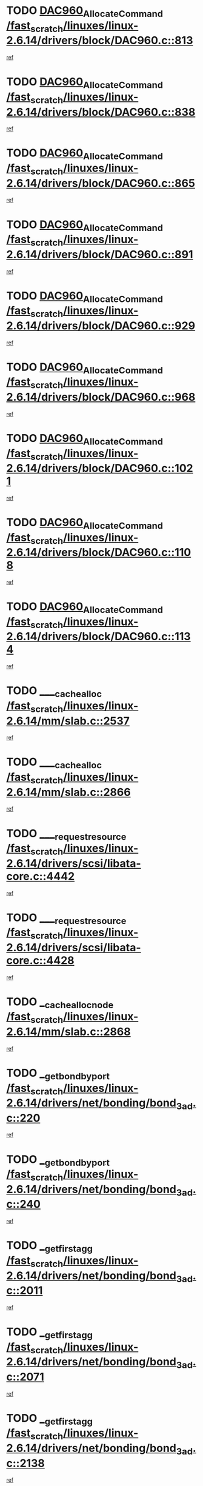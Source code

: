 * TODO [[view:/fast_scratch/linuxes/linux-2.6.14/drivers/block/DAC960.c::face=ovl-face1::linb=813::colb=20::cole=27][DAC960_AllocateCommand /fast_scratch/linuxes/linux-2.6.14/drivers/block/DAC960.c::813]]
[[view:/fast_scratch/linuxes/linux-2.6.14/drivers/block/DAC960.c::face=ovl-face2::linb=814::colb=48::cole=55][ref]]
* TODO [[view:/fast_scratch/linuxes/linux-2.6.14/drivers/block/DAC960.c::face=ovl-face1::linb=838::colb=20::cole=27][DAC960_AllocateCommand /fast_scratch/linuxes/linux-2.6.14/drivers/block/DAC960.c::838]]
[[view:/fast_scratch/linuxes/linux-2.6.14/drivers/block/DAC960.c::face=ovl-face2::linb=839::colb=48::cole=55][ref]]
* TODO [[view:/fast_scratch/linuxes/linux-2.6.14/drivers/block/DAC960.c::face=ovl-face1::linb=865::colb=20::cole=27][DAC960_AllocateCommand /fast_scratch/linuxes/linux-2.6.14/drivers/block/DAC960.c::865]]
[[view:/fast_scratch/linuxes/linux-2.6.14/drivers/block/DAC960.c::face=ovl-face2::linb=866::colb=48::cole=55][ref]]
* TODO [[view:/fast_scratch/linuxes/linux-2.6.14/drivers/block/DAC960.c::face=ovl-face1::linb=891::colb=20::cole=27][DAC960_AllocateCommand /fast_scratch/linuxes/linux-2.6.14/drivers/block/DAC960.c::891]]
[[view:/fast_scratch/linuxes/linux-2.6.14/drivers/block/DAC960.c::face=ovl-face2::linb=892::colb=48::cole=55][ref]]
* TODO [[view:/fast_scratch/linuxes/linux-2.6.14/drivers/block/DAC960.c::face=ovl-face1::linb=929::colb=20::cole=27][DAC960_AllocateCommand /fast_scratch/linuxes/linux-2.6.14/drivers/block/DAC960.c::929]]
[[view:/fast_scratch/linuxes/linux-2.6.14/drivers/block/DAC960.c::face=ovl-face2::linb=930::colb=48::cole=55][ref]]
* TODO [[view:/fast_scratch/linuxes/linux-2.6.14/drivers/block/DAC960.c::face=ovl-face1::linb=968::colb=20::cole=27][DAC960_AllocateCommand /fast_scratch/linuxes/linux-2.6.14/drivers/block/DAC960.c::968]]
[[view:/fast_scratch/linuxes/linux-2.6.14/drivers/block/DAC960.c::face=ovl-face2::linb=969::colb=48::cole=55][ref]]
* TODO [[view:/fast_scratch/linuxes/linux-2.6.14/drivers/block/DAC960.c::face=ovl-face1::linb=1021::colb=20::cole=27][DAC960_AllocateCommand /fast_scratch/linuxes/linux-2.6.14/drivers/block/DAC960.c::1021]]
[[view:/fast_scratch/linuxes/linux-2.6.14/drivers/block/DAC960.c::face=ovl-face2::linb=1022::colb=48::cole=55][ref]]
* TODO [[view:/fast_scratch/linuxes/linux-2.6.14/drivers/block/DAC960.c::face=ovl-face1::linb=1108::colb=6::cole=13][DAC960_AllocateCommand /fast_scratch/linuxes/linux-2.6.14/drivers/block/DAC960.c::1108]]
[[view:/fast_scratch/linuxes/linux-2.6.14/drivers/block/DAC960.c::face=ovl-face2::linb=1109::colb=24::cole=31][ref]]
* TODO [[view:/fast_scratch/linuxes/linux-2.6.14/drivers/block/DAC960.c::face=ovl-face1::linb=1134::colb=20::cole=27][DAC960_AllocateCommand /fast_scratch/linuxes/linux-2.6.14/drivers/block/DAC960.c::1134]]
[[view:/fast_scratch/linuxes/linux-2.6.14/drivers/block/DAC960.c::face=ovl-face2::linb=1135::colb=48::cole=55][ref]]
* TODO [[view:/fast_scratch/linuxes/linux-2.6.14/mm/slab.c::face=ovl-face1::linb=2537::colb=1::cole=5][____cache_alloc /fast_scratch/linuxes/linux-2.6.14/mm/slab.c::2537]]
[[view:/fast_scratch/linuxes/linux-2.6.14/mm/slab.c::face=ovl-face2::linb=2539::colb=52::cole=56][ref]]
* TODO [[view:/fast_scratch/linuxes/linux-2.6.14/mm/slab.c::face=ovl-face1::linb=2866::colb=2::cole=5][____cache_alloc /fast_scratch/linuxes/linux-2.6.14/mm/slab.c::2866]]
[[view:/fast_scratch/linuxes/linux-2.6.14/mm/slab.c::face=ovl-face2::linb=2870::colb=51::cole=54][ref]]
* TODO [[view:/fast_scratch/linuxes/linux-2.6.14/drivers/scsi/libata-core.c::face=ovl-face1::linb=4442::colb=3::cole=11][____request_resource /fast_scratch/linuxes/linux-2.6.14/drivers/scsi/libata-core.c::4442]]
[[view:/fast_scratch/linuxes/linux-2.6.14/drivers/scsi/libata-core.c::face=ovl-face2::linb=4443::colb=15::cole=23][ref]]
* TODO [[view:/fast_scratch/linuxes/linux-2.6.14/drivers/scsi/libata-core.c::face=ovl-face1::linb=4428::colb=3::cole=11][____request_resource /fast_scratch/linuxes/linux-2.6.14/drivers/scsi/libata-core.c::4428]]
[[view:/fast_scratch/linuxes/linux-2.6.14/drivers/scsi/libata-core.c::face=ovl-face2::linb=4429::colb=15::cole=23][ref]]
* TODO [[view:/fast_scratch/linuxes/linux-2.6.14/mm/slab.c::face=ovl-face1::linb=2868::colb=2::cole=5][__cache_alloc_node /fast_scratch/linuxes/linux-2.6.14/mm/slab.c::2868]]
[[view:/fast_scratch/linuxes/linux-2.6.14/mm/slab.c::face=ovl-face2::linb=2870::colb=51::cole=54][ref]]
* TODO [[view:/fast_scratch/linuxes/linux-2.6.14/drivers/net/bonding/bond_3ad.c::face=ovl-face1::linb=220::colb=17::cole=21][__get_bond_by_port /fast_scratch/linuxes/linux-2.6.14/drivers/net/bonding/bond_3ad.c::220]]
[[view:/fast_scratch/linuxes/linux-2.6.14/drivers/net/bonding/bond_3ad.c::face=ovl-face2::linb=224::colb=39::cole=43][ref]]
* TODO [[view:/fast_scratch/linuxes/linux-2.6.14/drivers/net/bonding/bond_3ad.c::face=ovl-face1::linb=240::colb=17::cole=21][__get_bond_by_port /fast_scratch/linuxes/linux-2.6.14/drivers/net/bonding/bond_3ad.c::240]]
[[view:/fast_scratch/linuxes/linux-2.6.14/drivers/net/bonding/bond_3ad.c::face=ovl-face2::linb=243::colb=24::cole=28][ref]]
* TODO [[view:/fast_scratch/linuxes/linux-2.6.14/drivers/net/bonding/bond_3ad.c::face=ovl-face1::linb=2011::colb=3::cole=17][__get_first_agg /fast_scratch/linuxes/linux-2.6.14/drivers/net/bonding/bond_3ad.c::2011]]
[[view:/fast_scratch/linuxes/linux-2.6.14/drivers/net/bonding/bond_3ad.c::face=ovl-face2::linb=2012::colb=58::cole=72][ref]]
* TODO [[view:/fast_scratch/linuxes/linux-2.6.14/drivers/net/bonding/bond_3ad.c::face=ovl-face1::linb=2071::colb=1::cole=16][__get_first_agg /fast_scratch/linuxes/linux-2.6.14/drivers/net/bonding/bond_3ad.c::2071]]
[[view:/fast_scratch/linuxes/linux-2.6.14/drivers/net/bonding/bond_3ad.c::face=ovl-face2::linb=2072::colb=58::cole=73][ref]]
* TODO [[view:/fast_scratch/linuxes/linux-2.6.14/drivers/net/bonding/bond_3ad.c::face=ovl-face1::linb=2138::colb=3::cole=13][__get_first_agg /fast_scratch/linuxes/linux-2.6.14/drivers/net/bonding/bond_3ad.c::2138]]
[[view:/fast_scratch/linuxes/linux-2.6.14/drivers/net/bonding/bond_3ad.c::face=ovl-face2::linb=2139::colb=26::cole=36][ref]]
* TODO [[view:/fast_scratch/linuxes/linux-2.6.14/drivers/net/bonding/bond_3ad.c::face=ovl-face1::linb=826::colb=20::cole=30][__get_next_agg /fast_scratch/linuxes/linux-2.6.14/drivers/net/bonding/bond_3ad.c::826]]
[[view:/fast_scratch/linuxes/linux-2.6.14/drivers/net/bonding/bond_3ad.c::face=ovl-face2::linb=827::colb=6::cole=16][ref]]
* TODO [[view:/fast_scratch/linuxes/linux-2.6.14/drivers/net/bonding/bond_3ad.c::face=ovl-face1::linb=2012::colb=26::cole=40][__get_next_agg /fast_scratch/linuxes/linux-2.6.14/drivers/net/bonding/bond_3ad.c::2012]]
[[view:/fast_scratch/linuxes/linux-2.6.14/drivers/net/bonding/bond_3ad.c::face=ovl-face2::linb=2014::colb=9::cole=23][ref]]
[[view:/fast_scratch/linuxes/linux-2.6.14/drivers/net/bonding/bond_3ad.c::face=ovl-face2::linb=2014::colb=40::cole=54][ref]]
[[view:/fast_scratch/linuxes/linux-2.6.14/drivers/net/bonding/bond_3ad.c::face=ovl-face2::linb=2014::colb=79::cole=93][ref]]
* TODO [[view:/fast_scratch/linuxes/linux-2.6.14/drivers/net/bonding/bond_3ad.c::face=ovl-face1::linb=2012::colb=26::cole=40][__get_next_agg /fast_scratch/linuxes/linux-2.6.14/drivers/net/bonding/bond_3ad.c::2012]]
[[view:/fast_scratch/linuxes/linux-2.6.14/drivers/net/bonding/bond_3ad.c::face=ovl-face2::linb=2020::colb=30::cole=44][ref]]
[[view:/fast_scratch/linuxes/linux-2.6.14/drivers/net/bonding/bond_3ad.c::face=ovl-face2::linb=2020::colb=62::cole=76][ref]]
[[view:/fast_scratch/linuxes/linux-2.6.14/drivers/net/bonding/bond_3ad.c::face=ovl-face2::linb=2020::colb=101::cole=115][ref]]
* TODO [[view:/fast_scratch/linuxes/linux-2.6.14/drivers/net/bonding/bond_3ad.c::face=ovl-face1::linb=2072::colb=25::cole=40][__get_next_agg /fast_scratch/linuxes/linux-2.6.14/drivers/net/bonding/bond_3ad.c::2072]]
[[view:/fast_scratch/linuxes/linux-2.6.14/drivers/net/bonding/bond_3ad.c::face=ovl-face2::linb=2075::colb=17::cole=32][ref]]
* TODO [[view:/fast_scratch/linuxes/linux-2.6.14/fs/buffer.c::face=ovl-face1::linb=1498::colb=21::cole=23][__getblk /fast_scratch/linuxes/linux-2.6.14/fs/buffer.c::1498]]
[[view:/fast_scratch/linuxes/linux-2.6.14/fs/buffer.c::face=ovl-face2::linb=1500::colb=22::cole=24][ref]]
* TODO [[view:/fast_scratch/linuxes/linux-2.6.14/fs/reiserfs/journal.c::face=ovl-face1::linb=2243::colb=2::cole=4][__getblk /fast_scratch/linuxes/linux-2.6.14/fs/reiserfs/journal.c::2243]]
[[view:/fast_scratch/linuxes/linux-2.6.14/fs/reiserfs/journal.c::face=ovl-face2::linb=2244::colb=22::cole=24][ref]]
* TODO [[view:/fast_scratch/linuxes/linux-2.6.14/fs/reiserfs/journal.c::face=ovl-face1::linb=2233::colb=1::cole=3][__getblk /fast_scratch/linuxes/linux-2.6.14/fs/reiserfs/journal.c::2233]]
[[view:/fast_scratch/linuxes/linux-2.6.14/fs/reiserfs/journal.c::face=ovl-face2::linb=2234::colb=21::cole=23][ref]]
* TODO [[view:/fast_scratch/linuxes/linux-2.6.14/fs/jbd/journal.c::face=ovl-face1::linb=885::colb=2::cole=4][__getblk /fast_scratch/linuxes/linux-2.6.14/fs/jbd/journal.c::885]]
[[view:/fast_scratch/linuxes/linux-2.6.14/fs/jbd/journal.c::face=ovl-face2::linb=886::colb=14::cole=16][ref]]
* TODO [[view:/fast_scratch/linuxes/linux-2.6.14/fs/jbd/journal.c::face=ovl-face1::linb=628::colb=1::cole=3][__getblk /fast_scratch/linuxes/linux-2.6.14/fs/jbd/journal.c::628]]
[[view:/fast_scratch/linuxes/linux-2.6.14/fs/jbd/journal.c::face=ovl-face2::linb=629::colb=13::cole=15][ref]]
* TODO [[view:/fast_scratch/linuxes/linux-2.6.14/arch/arm/mach-ebsa110/io.c::face=ovl-face1::linb=67::colb=15::cole=16][__isamem_convert_addr /fast_scratch/linuxes/linux-2.6.14/arch/arm/mach-ebsa110/io.c::67]]
[[view:/fast_scratch/linuxes/linux-2.6.14/arch/arm/mach-ebsa110/io.c::face=ovl-face2::linb=71::colb=20::cole=21][ref]]
* TODO [[view:/fast_scratch/linuxes/linux-2.6.14/arch/arm/mach-ebsa110/io.c::face=ovl-face1::linb=67::colb=15::cole=16][__isamem_convert_addr /fast_scratch/linuxes/linux-2.6.14/arch/arm/mach-ebsa110/io.c::67]]
[[view:/fast_scratch/linuxes/linux-2.6.14/arch/arm/mach-ebsa110/io.c::face=ovl-face2::linb=73::colb=20::cole=21][ref]]
* TODO [[view:/fast_scratch/linuxes/linux-2.6.14/arch/arm/mach-ebsa110/io.c::face=ovl-face1::linb=79::colb=15::cole=16][__isamem_convert_addr /fast_scratch/linuxes/linux-2.6.14/arch/arm/mach-ebsa110/io.c::79]]
[[view:/fast_scratch/linuxes/linux-2.6.14/arch/arm/mach-ebsa110/io.c::face=ovl-face2::linb=84::colb=20::cole=21][ref]]
* TODO [[view:/fast_scratch/linuxes/linux-2.6.14/arch/arm/mach-ebsa110/io.c::face=ovl-face1::linb=89::colb=15::cole=16][__isamem_convert_addr /fast_scratch/linuxes/linux-2.6.14/arch/arm/mach-ebsa110/io.c::89]]
[[view:/fast_scratch/linuxes/linux-2.6.14/arch/arm/mach-ebsa110/io.c::face=ovl-face2::linb=95::colb=19::cole=20][ref]]
* TODO [[view:/fast_scratch/linuxes/linux-2.6.14/arch/arm/mach-ebsa110/io.c::face=ovl-face1::linb=106::colb=15::cole=16][__isamem_convert_addr /fast_scratch/linuxes/linux-2.6.14/arch/arm/mach-ebsa110/io.c::106]]
[[view:/fast_scratch/linuxes/linux-2.6.14/arch/arm/mach-ebsa110/io.c::face=ovl-face2::linb=109::colb=20::cole=21][ref]]
* TODO [[view:/fast_scratch/linuxes/linux-2.6.14/arch/arm/mach-ebsa110/io.c::face=ovl-face1::linb=106::colb=15::cole=16][__isamem_convert_addr /fast_scratch/linuxes/linux-2.6.14/arch/arm/mach-ebsa110/io.c::106]]
[[view:/fast_scratch/linuxes/linux-2.6.14/arch/arm/mach-ebsa110/io.c::face=ovl-face2::linb=111::colb=20::cole=21][ref]]
* TODO [[view:/fast_scratch/linuxes/linux-2.6.14/arch/arm/mach-ebsa110/io.c::face=ovl-face1::linb=116::colb=15::cole=16][__isamem_convert_addr /fast_scratch/linuxes/linux-2.6.14/arch/arm/mach-ebsa110/io.c::116]]
[[view:/fast_scratch/linuxes/linux-2.6.14/arch/arm/mach-ebsa110/io.c::face=ovl-face2::linb=121::colb=19::cole=20][ref]]
* TODO [[view:/fast_scratch/linuxes/linux-2.6.14/arch/arm/mach-ebsa110/io.c::face=ovl-face1::linb=126::colb=15::cole=16][__isamem_convert_addr /fast_scratch/linuxes/linux-2.6.14/arch/arm/mach-ebsa110/io.c::126]]
[[view:/fast_scratch/linuxes/linux-2.6.14/arch/arm/mach-ebsa110/io.c::face=ovl-face2::linb=131::colb=19::cole=20][ref]]
* TODO [[view:/fast_scratch/linuxes/linux-2.6.14/fs/mpage.c::face=ovl-face1::linb=720::colb=4::cole=7][__mpage_writepage /fast_scratch/linuxes/linux-2.6.14/fs/mpage.c::720]]
[[view:/fast_scratch/linuxes/linux-2.6.14/fs/mpage.c::face=ovl-face2::linb=720::colb=28::cole=31][ref]]
* TODO [[view:/fast_scratch/linuxes/linux-2.6.14/arch/ia64/ia32/sys_ia32.c::face=ovl-face1::linb=390::colb=2::cole=6][__pp_prev /fast_scratch/linuxes/linux-2.6.14/arch/ia64/ia32/sys_ia32.c::390]]
[[view:/fast_scratch/linuxes/linux-2.6.14/arch/ia64/ia32/sys_ia32.c::face=ovl-face2::linb=400::colb=44::cole=48][ref]]
* TODO [[view:/fast_scratch/linuxes/linux-2.6.14/mm/filemap.c::face=ovl-face1::linb=1633::colb=1::cole=5][__read_cache_page /fast_scratch/linuxes/linux-2.6.14/mm/filemap.c::1633]]
[[view:/fast_scratch/linuxes/linux-2.6.14/mm/filemap.c::face=ovl-face2::linb=1636::colb=20::cole=24][ref]]
* TODO [[view:/fast_scratch/linuxes/linux-2.6.14/fs/devfs/base.c::face=ovl-face1::linb=1141::colb=3::cole=5][_devfs_alloc_entry /fast_scratch/linuxes/linux-2.6.14/fs/devfs/base.c::1141]]
[[view:/fast_scratch/linuxes/linux-2.6.14/fs/devfs/base.c::face=ovl-face2::linb=1142::colb=13::cole=15][ref]]
* TODO [[view:/fast_scratch/linuxes/linux-2.6.14/fs/devfs/base.c::face=ovl-face1::linb=1028::colb=2::cole=5][_devfs_search_dir /fast_scratch/linuxes/linux-2.6.14/fs/devfs/base.c::1028]]
[[view:/fast_scratch/linuxes/linux-2.6.14/fs/devfs/base.c::face=ovl-face2::linb=1032::colb=13::cole=16][ref]]
* TODO [[view:/fast_scratch/linuxes/linux-2.6.14/fs/xfs/linux-2.6/xfs_buf.c::face=ovl-face1::linb=623::colb=1::cole=3][_pagebuf_find /fast_scratch/linuxes/linux-2.6.14/fs/xfs/linux-2.6/xfs_buf.c::623]]
[[view:/fast_scratch/linuxes/linux-2.6.14/fs/xfs/linux-2.6/xfs_buf.c::face=ovl-face2::linb=625::colb=32::cole=34][ref]]
* TODO [[view:/fast_scratch/linuxes/linux-2.6.14/sound/oss/nec_vrc5477.c::face=ovl-face1::linb=1877::colb=1::cole=9][ac97_alloc_codec /fast_scratch/linuxes/linux-2.6.14/sound/oss/nec_vrc5477.c::1877]]
[[view:/fast_scratch/linuxes/linux-2.6.14/sound/oss/nec_vrc5477.c::face=ovl-face2::linb=1879::colb=1::cole=9][ref]]
* TODO [[view:/fast_scratch/linuxes/linux-2.6.14/drivers/video/acornfb.c::face=ovl-face1::linb=204::colb=1::cole=5][acornfb_valid_pixrate /fast_scratch/linuxes/linux-2.6.14/drivers/video/acornfb.c::204]]
[[view:/fast_scratch/linuxes/linux-2.6.14/drivers/video/acornfb.c::face=ovl-face2::linb=205::colb=12::cole=16][ref]]
* TODO [[view:/fast_scratch/linuxes/linux-2.6.14/drivers/acpi/hardware/hwsleep.c::face=ovl-face1::linb=485::colb=2::cole=23][acpi_hw_get_bit_register_info /fast_scratch/linuxes/linux-2.6.14/drivers/acpi/hardware/hwsleep.c::485]]
[[view:/fast_scratch/linuxes/linux-2.6.14/drivers/acpi/hardware/hwsleep.c::face=ovl-face2::linb=497::colb=6::cole=27][ref]]
* TODO [[view:/fast_scratch/linuxes/linux-2.6.14/drivers/acpi/hardware/hwsleep.c::face=ovl-face1::linb=483::colb=2::cole=21][acpi_hw_get_bit_register_info /fast_scratch/linuxes/linux-2.6.14/drivers/acpi/hardware/hwsleep.c::483]]
[[view:/fast_scratch/linuxes/linux-2.6.14/drivers/acpi/hardware/hwsleep.c::face=ovl-face2::linb=496::colb=20::cole=39][ref]]
* TODO [[view:/fast_scratch/linuxes/linux-2.6.14/drivers/acpi/hardware/hwsleep.c::face=ovl-face1::linb=243::colb=1::cole=22][acpi_hw_get_bit_register_info /fast_scratch/linuxes/linux-2.6.14/drivers/acpi/hardware/hwsleep.c::243]]
[[view:/fast_scratch/linuxes/linux-2.6.14/drivers/acpi/hardware/hwsleep.c::face=ovl-face2::linb=289::colb=4::cole=25][ref]]
* TODO [[view:/fast_scratch/linuxes/linux-2.6.14/drivers/acpi/hardware/hwsleep.c::face=ovl-face1::linb=241::colb=1::cole=20][acpi_hw_get_bit_register_info /fast_scratch/linuxes/linux-2.6.14/drivers/acpi/hardware/hwsleep.c::241]]
[[view:/fast_scratch/linuxes/linux-2.6.14/drivers/acpi/hardware/hwsleep.c::face=ovl-face2::linb=288::colb=18::cole=37][ref]]
* TODO [[view:/fast_scratch/linuxes/linux-2.6.14/drivers/acpi/events/evrgnini.c::face=ovl-face1::linb=449::colb=1::cole=5][acpi_ns_get_parent_node /fast_scratch/linuxes/linux-2.6.14/drivers/acpi/events/evrgnini.c::449]]
[[view:/fast_scratch/linuxes/linux-2.6.14/drivers/acpi/events/evrgnini.c::face=ovl-face2::linb=461::colb=45::cole=49][ref]]
* TODO [[view:/fast_scratch/linuxes/linux-2.6.14/drivers/acpi/events/evrgnini.c::face=ovl-face1::linb=243::colb=3::cole=16][acpi_ns_get_parent_node /fast_scratch/linuxes/linux-2.6.14/drivers/acpi/events/evrgnini.c::243]]
[[view:/fast_scratch/linuxes/linux-2.6.14/drivers/acpi/events/evrgnini.c::face=ovl-face2::linb=207::colb=27::cole=40][ref]]
* TODO [[view:/fast_scratch/linuxes/linux-2.6.14/drivers/acpi/events/evrgnini.c::face=ovl-face1::linb=243::colb=3::cole=16][acpi_ns_get_parent_node /fast_scratch/linuxes/linux-2.6.14/drivers/acpi/events/evrgnini.c::243]]
[[view:/fast_scratch/linuxes/linux-2.6.14/drivers/acpi/events/evrgnini.c::face=ovl-face2::linb=291::colb=55::cole=68][ref]]
* TODO [[view:/fast_scratch/linuxes/linux-2.6.14/drivers/acpi/events/evrgnini.c::face=ovl-face1::linb=186::colb=1::cole=12][acpi_ns_get_parent_node /fast_scratch/linuxes/linux-2.6.14/drivers/acpi/events/evrgnini.c::186]]
[[view:/fast_scratch/linuxes/linux-2.6.14/drivers/acpi/events/evrgnini.c::face=ovl-face2::linb=276::colb=55::cole=66][ref]]
* TODO [[view:/fast_scratch/linuxes/linux-2.6.14/drivers/acpi/namespace/nsaccess.c::face=ovl-face1::linb=353::colb=3::cole=14][acpi_ns_get_parent_node /fast_scratch/linuxes/linux-2.6.14/drivers/acpi/namespace/nsaccess.c::353]]
[[view:/fast_scratch/linuxes/linux-2.6.14/drivers/acpi/namespace/nsaccess.c::face=ovl-face2::linb=351::colb=30::cole=41][ref]]
[[view:/fast_scratch/linuxes/linux-2.6.14/drivers/acpi/namespace/nsaccess.c::face=ovl-face2::linb=352::colb=9::cole=20][ref]]
* TODO [[view:/fast_scratch/linuxes/linux-2.6.14/drivers/acpi/namespace/nsalloc.c::face=ovl-face1::linb=539::colb=3::cole=14][acpi_ns_get_parent_node /fast_scratch/linuxes/linux-2.6.14/drivers/acpi/namespace/nsalloc.c::539]]
[[view:/fast_scratch/linuxes/linux-2.6.14/drivers/acpi/namespace/nsalloc.c::face=ovl-face2::linb=492::colb=43::cole=54][ref]]
* TODO [[view:/fast_scratch/linuxes/linux-2.6.14/drivers/acpi/namespace/nsalloc.c::face=ovl-face1::linb=394::colb=3::cole=14][acpi_ns_get_parent_node /fast_scratch/linuxes/linux-2.6.14/drivers/acpi/namespace/nsalloc.c::394]]
[[view:/fast_scratch/linuxes/linux-2.6.14/drivers/acpi/namespace/nsalloc.c::face=ovl-face2::linb=356::colb=52::cole=63][ref]]
* TODO [[view:/fast_scratch/linuxes/linux-2.6.14/drivers/acpi/namespace/nsalloc.c::face=ovl-face1::linb=105::colb=1::cole=12][acpi_ns_get_parent_node /fast_scratch/linuxes/linux-2.6.14/drivers/acpi/namespace/nsalloc.c::105]]
[[view:/fast_scratch/linuxes/linux-2.6.14/drivers/acpi/namespace/nsalloc.c::face=ovl-face2::linb=108::colb=13::cole=24][ref]]
* TODO [[view:/fast_scratch/linuxes/linux-2.6.14/drivers/acpi/namespace/nswalk.c::face=ovl-face1::linb=277::colb=3::cole=14][acpi_ns_get_parent_node /fast_scratch/linuxes/linux-2.6.14/drivers/acpi/namespace/nswalk.c::277]]
[[view:/fast_scratch/linuxes/linux-2.6.14/drivers/acpi/namespace/nswalk.c::face=ovl-face2::linb=189::colb=43::cole=54][ref]]
* TODO [[view:/fast_scratch/linuxes/linux-2.6.14/drivers/acpi/namespace/nsnames.c::face=ovl-face1::linb=100::colb=2::cole=13][acpi_ns_get_parent_node /fast_scratch/linuxes/linux-2.6.14/drivers/acpi/namespace/nsnames.c::100]]
[[view:/fast_scratch/linuxes/linux-2.6.14/drivers/acpi/namespace/nsnames.c::face=ovl-face2::linb=99::colb=45::cole=56][ref]]
* TODO [[view:/fast_scratch/linuxes/linux-2.6.14/drivers/acpi/namespace/nsdump.c::face=ovl-face1::linb=183::colb=1::cole=10][acpi_ns_map_handle_to_node /fast_scratch/linuxes/linux-2.6.14/drivers/acpi/namespace/nsdump.c::183]]
[[view:/fast_scratch/linuxes/linux-2.6.14/drivers/acpi/namespace/nsdump.c::face=ovl-face2::linb=184::colb=8::cole=17][ref]]
* TODO [[view:/fast_scratch/linuxes/linux-2.6.14/drivers/acpi/parser/psutils.c::face=ovl-face1::linb=145::colb=2::cole=4][acpi_os_acquire_object /fast_scratch/linuxes/linux-2.6.14/drivers/acpi/parser/psutils.c::145]]
[[view:/fast_scratch/linuxes/linux-2.6.14/drivers/acpi/parser/psutils.c::face=ovl-face2::linb=146::colb=9::cole=11][ref]]
* TODO [[view:/fast_scratch/linuxes/linux-2.6.14/drivers/acpi/parser/psutils.c::face=ovl-face1::linb=140::colb=2::cole=4][acpi_os_acquire_object /fast_scratch/linuxes/linux-2.6.14/drivers/acpi/parser/psutils.c::140]]
[[view:/fast_scratch/linuxes/linux-2.6.14/drivers/acpi/parser/psutils.c::face=ovl-face2::linb=141::colb=9::cole=11][ref]]
* TODO [[view:/fast_scratch/linuxes/linux-2.6.14/net/ipv4/igmp.c::face=ovl-face1::linb=499::colb=3::cole=6][add_grec /fast_scratch/linuxes/linux-2.6.14/net/ipv4/igmp.c::499]]
[[view:/fast_scratch/linuxes/linux-2.6.14/net/ipv4/igmp.c::face=ovl-face2::linb=499::colb=18::cole=21][ref]]
* TODO [[view:/fast_scratch/linuxes/linux-2.6.14/net/ipv4/igmp.c::face=ovl-face1::linb=554::colb=3::cole=6][add_grec /fast_scratch/linuxes/linux-2.6.14/net/ipv4/igmp.c::554]]
[[view:/fast_scratch/linuxes/linux-2.6.14/net/ipv4/igmp.c::face=ovl-face2::linb=555::colb=18::cole=21][ref]]
* TODO [[view:/fast_scratch/linuxes/linux-2.6.14/net/ipv4/igmp.c::face=ovl-face1::linb=555::colb=3::cole=6][add_grec /fast_scratch/linuxes/linux-2.6.14/net/ipv4/igmp.c::555]]
[[view:/fast_scratch/linuxes/linux-2.6.14/net/ipv4/igmp.c::face=ovl-face2::linb=554::colb=18::cole=21][ref]]
* TODO [[view:/fast_scratch/linuxes/linux-2.6.14/net/ipv4/igmp.c::face=ovl-face1::linb=555::colb=3::cole=6][add_grec /fast_scratch/linuxes/linux-2.6.14/net/ipv4/igmp.c::555]]
[[view:/fast_scratch/linuxes/linux-2.6.14/net/ipv4/igmp.c::face=ovl-face2::linb=561::colb=19::cole=22][ref]]
* TODO [[view:/fast_scratch/linuxes/linux-2.6.14/net/ipv4/igmp.c::face=ovl-face1::linb=555::colb=3::cole=6][add_grec /fast_scratch/linuxes/linux-2.6.14/net/ipv4/igmp.c::555]]
[[view:/fast_scratch/linuxes/linux-2.6.14/net/ipv4/igmp.c::face=ovl-face2::linb=590::colb=17::cole=20][ref]]
* TODO [[view:/fast_scratch/linuxes/linux-2.6.14/net/ipv4/igmp.c::face=ovl-face1::linb=561::colb=4::cole=7][add_grec /fast_scratch/linuxes/linux-2.6.14/net/ipv4/igmp.c::561]]
[[view:/fast_scratch/linuxes/linux-2.6.14/net/ipv4/igmp.c::face=ovl-face2::linb=554::colb=18::cole=21][ref]]
* TODO [[view:/fast_scratch/linuxes/linux-2.6.14/net/ipv4/igmp.c::face=ovl-face1::linb=561::colb=4::cole=7][add_grec /fast_scratch/linuxes/linux-2.6.14/net/ipv4/igmp.c::561]]
[[view:/fast_scratch/linuxes/linux-2.6.14/net/ipv4/igmp.c::face=ovl-face2::linb=561::colb=19::cole=22][ref]]
* TODO [[view:/fast_scratch/linuxes/linux-2.6.14/net/ipv4/igmp.c::face=ovl-face1::linb=561::colb=4::cole=7][add_grec /fast_scratch/linuxes/linux-2.6.14/net/ipv4/igmp.c::561]]
[[view:/fast_scratch/linuxes/linux-2.6.14/net/ipv4/igmp.c::face=ovl-face2::linb=590::colb=17::cole=20][ref]]
* TODO [[view:/fast_scratch/linuxes/linux-2.6.14/net/ipv4/igmp.c::face=ovl-face1::linb=590::colb=2::cole=5][add_grec /fast_scratch/linuxes/linux-2.6.14/net/ipv4/igmp.c::590]]
[[view:/fast_scratch/linuxes/linux-2.6.14/net/ipv4/igmp.c::face=ovl-face2::linb=591::colb=17::cole=20][ref]]
* TODO [[view:/fast_scratch/linuxes/linux-2.6.14/net/ipv4/igmp.c::face=ovl-face1::linb=591::colb=2::cole=5][add_grec /fast_scratch/linuxes/linux-2.6.14/net/ipv4/igmp.c::591]]
[[view:/fast_scratch/linuxes/linux-2.6.14/net/ipv4/igmp.c::face=ovl-face2::linb=590::colb=17::cole=20][ref]]
* TODO [[view:/fast_scratch/linuxes/linux-2.6.14/net/ipv4/igmp.c::face=ovl-face1::linb=591::colb=2::cole=5][add_grec /fast_scratch/linuxes/linux-2.6.14/net/ipv4/igmp.c::591]]
[[view:/fast_scratch/linuxes/linux-2.6.14/net/ipv4/igmp.c::face=ovl-face2::linb=600::colb=18::cole=21][ref]]
* TODO [[view:/fast_scratch/linuxes/linux-2.6.14/net/ipv4/igmp.c::face=ovl-face1::linb=600::colb=3::cole=6][add_grec /fast_scratch/linuxes/linux-2.6.14/net/ipv4/igmp.c::600]]
[[view:/fast_scratch/linuxes/linux-2.6.14/net/ipv4/igmp.c::face=ovl-face2::linb=590::colb=17::cole=20][ref]]
* TODO [[view:/fast_scratch/linuxes/linux-2.6.14/net/ipv6/mcast.c::face=ovl-face1::linb=1544::colb=3::cole=6][add_grec /fast_scratch/linuxes/linux-2.6.14/net/ipv6/mcast.c::1544]]
[[view:/fast_scratch/linuxes/linux-2.6.14/net/ipv6/mcast.c::face=ovl-face2::linb=1544::colb=18::cole=21][ref]]
* TODO [[view:/fast_scratch/linuxes/linux-2.6.14/net/ipv6/mcast.c::face=ovl-face1::linb=1598::colb=3::cole=6][add_grec /fast_scratch/linuxes/linux-2.6.14/net/ipv6/mcast.c::1598]]
[[view:/fast_scratch/linuxes/linux-2.6.14/net/ipv6/mcast.c::face=ovl-face2::linb=1599::colb=18::cole=21][ref]]
* TODO [[view:/fast_scratch/linuxes/linux-2.6.14/net/ipv6/mcast.c::face=ovl-face1::linb=1599::colb=3::cole=6][add_grec /fast_scratch/linuxes/linux-2.6.14/net/ipv6/mcast.c::1599]]
[[view:/fast_scratch/linuxes/linux-2.6.14/net/ipv6/mcast.c::face=ovl-face2::linb=1598::colb=18::cole=21][ref]]
* TODO [[view:/fast_scratch/linuxes/linux-2.6.14/net/ipv6/mcast.c::face=ovl-face1::linb=1599::colb=3::cole=6][add_grec /fast_scratch/linuxes/linux-2.6.14/net/ipv6/mcast.c::1599]]
[[view:/fast_scratch/linuxes/linux-2.6.14/net/ipv6/mcast.c::face=ovl-face2::linb=1605::colb=19::cole=22][ref]]
* TODO [[view:/fast_scratch/linuxes/linux-2.6.14/net/ipv6/mcast.c::face=ovl-face1::linb=1599::colb=3::cole=6][add_grec /fast_scratch/linuxes/linux-2.6.14/net/ipv6/mcast.c::1599]]
[[view:/fast_scratch/linuxes/linux-2.6.14/net/ipv6/mcast.c::face=ovl-face2::linb=1635::colb=17::cole=20][ref]]
* TODO [[view:/fast_scratch/linuxes/linux-2.6.14/net/ipv6/mcast.c::face=ovl-face1::linb=1605::colb=4::cole=7][add_grec /fast_scratch/linuxes/linux-2.6.14/net/ipv6/mcast.c::1605]]
[[view:/fast_scratch/linuxes/linux-2.6.14/net/ipv6/mcast.c::face=ovl-face2::linb=1598::colb=18::cole=21][ref]]
* TODO [[view:/fast_scratch/linuxes/linux-2.6.14/net/ipv6/mcast.c::face=ovl-face1::linb=1605::colb=4::cole=7][add_grec /fast_scratch/linuxes/linux-2.6.14/net/ipv6/mcast.c::1605]]
[[view:/fast_scratch/linuxes/linux-2.6.14/net/ipv6/mcast.c::face=ovl-face2::linb=1605::colb=19::cole=22][ref]]
* TODO [[view:/fast_scratch/linuxes/linux-2.6.14/net/ipv6/mcast.c::face=ovl-face1::linb=1605::colb=4::cole=7][add_grec /fast_scratch/linuxes/linux-2.6.14/net/ipv6/mcast.c::1605]]
[[view:/fast_scratch/linuxes/linux-2.6.14/net/ipv6/mcast.c::face=ovl-face2::linb=1635::colb=17::cole=20][ref]]
* TODO [[view:/fast_scratch/linuxes/linux-2.6.14/net/ipv6/mcast.c::face=ovl-face1::linb=1635::colb=2::cole=5][add_grec /fast_scratch/linuxes/linux-2.6.14/net/ipv6/mcast.c::1635]]
[[view:/fast_scratch/linuxes/linux-2.6.14/net/ipv6/mcast.c::face=ovl-face2::linb=1636::colb=17::cole=20][ref]]
* TODO [[view:/fast_scratch/linuxes/linux-2.6.14/net/ipv6/mcast.c::face=ovl-face1::linb=1636::colb=2::cole=5][add_grec /fast_scratch/linuxes/linux-2.6.14/net/ipv6/mcast.c::1636]]
[[view:/fast_scratch/linuxes/linux-2.6.14/net/ipv6/mcast.c::face=ovl-face2::linb=1635::colb=17::cole=20][ref]]
* TODO [[view:/fast_scratch/linuxes/linux-2.6.14/net/ipv6/mcast.c::face=ovl-face1::linb=1636::colb=2::cole=5][add_grec /fast_scratch/linuxes/linux-2.6.14/net/ipv6/mcast.c::1636]]
[[view:/fast_scratch/linuxes/linux-2.6.14/net/ipv6/mcast.c::face=ovl-face2::linb=1645::colb=18::cole=21][ref]]
* TODO [[view:/fast_scratch/linuxes/linux-2.6.14/net/ipv6/mcast.c::face=ovl-face1::linb=1645::colb=3::cole=6][add_grec /fast_scratch/linuxes/linux-2.6.14/net/ipv6/mcast.c::1645]]
[[view:/fast_scratch/linuxes/linux-2.6.14/net/ipv6/mcast.c::face=ovl-face2::linb=1635::colb=17::cole=20][ref]]
* TODO [[view:/fast_scratch/linuxes/linux-2.6.14/net/ipv4/igmp.c::face=ovl-face1::linb=456::colb=3::cole=6][add_grhead /fast_scratch/linuxes/linux-2.6.14/net/ipv4/igmp.c::456]]
[[view:/fast_scratch/linuxes/linux-2.6.14/net/ipv4/igmp.c::face=ovl-face2::linb=459::colb=24::cole=27][ref]]
* TODO [[view:/fast_scratch/linuxes/linux-2.6.14/net/ipv6/mcast.c::face=ovl-face1::linb=1501::colb=3::cole=6][add_grhead /fast_scratch/linuxes/linux-2.6.14/net/ipv6/mcast.c::1501]]
[[view:/fast_scratch/linuxes/linux-2.6.14/net/ipv6/mcast.c::face=ovl-face2::linb=1504::colb=36::cole=39][ref]]
* TODO [[view:/fast_scratch/linuxes/linux-2.6.14/fs/adfs/super.c::face=ovl-face1::linb=450::colb=1::cole=5][adfs_iget /fast_scratch/linuxes/linux-2.6.14/fs/adfs/super.c::450]]
[[view:/fast_scratch/linuxes/linux-2.6.14/fs/adfs/super.c::face=ovl-face2::linb=451::colb=27::cole=31][ref]]
* TODO [[view:/fast_scratch/linuxes/linux-2.6.14/fs/afs/dir.c::face=ovl-face1::linb=354::colb=2::cole=6][afs_dir_get_page /fast_scratch/linuxes/linux-2.6.14/fs/afs/dir.c::354]]
[[view:/fast_scratch/linuxes/linux-2.6.14/fs/afs/dir.c::face=ovl-face2::linb=362::colb=22::cole=26][ref]]
* TODO [[view:/fast_scratch/linuxes/linux-2.6.14/drivers/scsi/aic7xxx/aic7xxx_core.c::face=ovl-face1::linb=3272::colb=3::cole=11][ahc_devlimited_syncrate /fast_scratch/linuxes/linux-2.6.14/drivers/scsi/aic7xxx/aic7xxx_core.c::3272]]
[[view:/fast_scratch/linuxes/linux-2.6.14/drivers/scsi/aic7xxx/aic7xxx_core.c::face=ovl-face2::linb=3275::colb=35::cole=43][ref]]
* TODO [[view:/fast_scratch/linuxes/linux-2.6.14/drivers/scsi/aic7xxx/aic7xxx_core.c::face=ovl-face1::linb=3070::colb=3::cole=11][ahc_devlimited_syncrate /fast_scratch/linuxes/linux-2.6.14/drivers/scsi/aic7xxx/aic7xxx_core.c::3070]]
[[view:/fast_scratch/linuxes/linux-2.6.14/drivers/scsi/aic7xxx/aic7xxx_core.c::face=ovl-face2::linb=3073::colb=35::cole=43][ref]]
* TODO [[view:/fast_scratch/linuxes/linux-2.6.14/drivers/scsi/aic7xxx/aic7xxx_core.c::face=ovl-face1::linb=2392::colb=1::cole=5][ahc_devlimited_syncrate /fast_scratch/linuxes/linux-2.6.14/drivers/scsi/aic7xxx/aic7xxx_core.c::2392]]
[[view:/fast_scratch/linuxes/linux-2.6.14/drivers/scsi/aic7xxx/aic7xxx_core.c::face=ovl-face2::linb=2439::colb=34::cole=38][ref]]
* TODO [[view:/fast_scratch/linuxes/linux-2.6.14/drivers/scsi/aic7xxx/aic7xxx_osm.c::face=ovl-face1::linb=2503::colb=1::cole=9][ahc_find_syncrate /fast_scratch/linuxes/linux-2.6.14/drivers/scsi/aic7xxx/aic7xxx_osm.c::2503]]
[[view:/fast_scratch/linuxes/linux-2.6.14/drivers/scsi/aic7xxx/aic7xxx_osm.c::face=ovl-face2::linb=2505::colb=33::cole=41][ref]]
* TODO [[view:/fast_scratch/linuxes/linux-2.6.14/drivers/scsi/aic7xxx/aic7xxx_osm.c::face=ovl-face1::linb=2467::colb=2::cole=10][ahc_find_syncrate /fast_scratch/linuxes/linux-2.6.14/drivers/scsi/aic7xxx/aic7xxx_osm.c::2467]]
[[view:/fast_scratch/linuxes/linux-2.6.14/drivers/scsi/aic7xxx/aic7xxx_osm.c::face=ovl-face2::linb=2472::colb=33::cole=41][ref]]
* TODO [[view:/fast_scratch/linuxes/linux-2.6.14/drivers/scsi/aic7xxx/aic7xxx_osm.c::face=ovl-face1::linb=2442::colb=1::cole=9][ahc_find_syncrate /fast_scratch/linuxes/linux-2.6.14/drivers/scsi/aic7xxx/aic7xxx_osm.c::2442]]
[[view:/fast_scratch/linuxes/linux-2.6.14/drivers/scsi/aic7xxx/aic7xxx_osm.c::face=ovl-face2::linb=2444::colb=33::cole=41][ref]]
* TODO [[view:/fast_scratch/linuxes/linux-2.6.14/drivers/scsi/aic7xxx_old.c::face=ovl-face1::linb=5093::colb=8::cole=16][aic7xxx_find_syncrate /fast_scratch/linuxes/linux-2.6.14/drivers/scsi/aic7xxx_old.c::5093]]
[[view:/fast_scratch/linuxes/linux-2.6.14/drivers/scsi/aic7xxx_old.c::face=ovl-face2::linb=5095::colb=35::cole=43][ref]]
* TODO [[view:/fast_scratch/linuxes/linux-2.6.14/drivers/scsi/aic7xxx_old.c::face=ovl-face1::linb=5454::colb=10::cole=18][aic7xxx_find_syncrate /fast_scratch/linuxes/linux-2.6.14/drivers/scsi/aic7xxx_old.c::5454]]
[[view:/fast_scratch/linuxes/linux-2.6.14/drivers/scsi/aic7xxx_old.c::face=ovl-face2::linb=5456::colb=37::cole=45][ref]]
* TODO [[view:/fast_scratch/linuxes/linux-2.6.14/drivers/scsi/aic7xxx_old.c::face=ovl-face1::linb=5466::colb=10::cole=18][aic7xxx_find_syncrate /fast_scratch/linuxes/linux-2.6.14/drivers/scsi/aic7xxx_old.c::5466]]
[[view:/fast_scratch/linuxes/linux-2.6.14/drivers/scsi/aic7xxx_old.c::face=ovl-face2::linb=5468::colb=37::cole=45][ref]]
* TODO [[view:/fast_scratch/linuxes/linux-2.6.14/drivers/cdrom/sbpcd.c::face=ovl-face1::linb=5870::colb=2::cole=6][alloc_disk /fast_scratch/linuxes/linux-2.6.14/drivers/cdrom/sbpcd.c::5870]]
[[view:/fast_scratch/linuxes/linux-2.6.14/drivers/cdrom/sbpcd.c::face=ovl-face2::linb=5871::colb=2::cole=6][ref]]
* TODO [[view:/fast_scratch/linuxes/linux-2.6.14/drivers/net/cris/eth_v10.c::face=ovl-face1::linb=477::colb=1::cole=4][alloc_etherdev /fast_scratch/linuxes/linux-2.6.14/drivers/net/cris/eth_v10.c::477]]
[[view:/fast_scratch/linuxes/linux-2.6.14/drivers/net/cris/eth_v10.c::face=ovl-face2::linb=478::colb=6::cole=9][ref]]
* TODO [[view:/fast_scratch/linuxes/linux-2.6.14/drivers/net/ns83820.c::face=ovl-face1::linb=1844::colb=1::cole=5][alloc_etherdev /fast_scratch/linuxes/linux-2.6.14/drivers/net/ns83820.c::1844]]
[[view:/fast_scratch/linuxes/linux-2.6.14/drivers/net/ns83820.c::face=ovl-face2::linb=1845::colb=12::cole=16][ref]]
* TODO [[view:/fast_scratch/linuxes/linux-2.6.14/drivers/net/eexpress.c::face=ovl-face1::linb=1709::colb=2::cole=5][alloc_etherdev /fast_scratch/linuxes/linux-2.6.14/drivers/net/eexpress.c::1709]]
[[view:/fast_scratch/linuxes/linux-2.6.14/drivers/net/eexpress.c::face=ovl-face2::linb=1710::colb=2::cole=5][ref]]
* TODO [[view:/fast_scratch/linuxes/linux-2.6.14/drivers/md/dm.c::face=ovl-face1::linb=547::colb=1::cole=6][alloc_io /fast_scratch/linuxes/linux-2.6.14/drivers/md/dm.c::547]]
[[view:/fast_scratch/linuxes/linux-2.6.14/drivers/md/dm.c::face=ovl-face2::linb=548::colb=1::cole=6][ref]]
* TODO [[view:/fast_scratch/linuxes/linux-2.6.14/net/ipv4/tcp.c::face=ovl-face1::linb=2079::colb=1::cole=19][alloc_large_system_hash /fast_scratch/linuxes/linux-2.6.14/net/ipv4/tcp.c::2079]]
[[view:/fast_scratch/linuxes/linux-2.6.14/net/ipv4/tcp.c::face=ovl-face2::linb=2092::colb=18::cole=36][ref]]
* TODO [[view:/fast_scratch/linuxes/linux-2.6.14/net/ipv4/tcp.c::face=ovl-face1::linb=2062::colb=1::cole=19][alloc_large_system_hash /fast_scratch/linuxes/linux-2.6.14/net/ipv4/tcp.c::2062]]
[[view:/fast_scratch/linuxes/linux-2.6.14/net/ipv4/tcp.c::face=ovl-face2::linb=2075::colb=15::cole=33][ref]]
* TODO [[view:/fast_scratch/linuxes/linux-2.6.14/fs/jfs/jfs_metapage.c::face=ovl-face1::linb=674::colb=2::cole=4][alloc_metapage /fast_scratch/linuxes/linux-2.6.14/fs/jfs/jfs_metapage.c::674]]
[[view:/fast_scratch/linuxes/linux-2.6.14/fs/jfs/jfs_metapage.c::face=ovl-face2::linb=675::colb=2::cole=4][ref]]
* TODO [[view:/fast_scratch/linuxes/linux-2.6.14/fs/buffer.c::face=ovl-face1::linb=1650::colb=1::cole=5][alloc_page_buffers /fast_scratch/linuxes/linux-2.6.14/fs/buffer.c::1650]]
[[view:/fast_scratch/linuxes/linux-2.6.14/fs/buffer.c::face=ovl-face2::linb=1670::colb=27::cole=31][ref]]
* TODO [[view:/fast_scratch/linuxes/linux-2.6.14/fs/ntfs/mft.c::face=ovl-face1::linb=507::colb=7::cole=11][alloc_page_buffers /fast_scratch/linuxes/linux-2.6.14/fs/ntfs/mft.c::507]]
[[view:/fast_scratch/linuxes/linux-2.6.14/fs/ntfs/mft.c::face=ovl-face2::linb=514::colb=28::cole=32][ref]]
* TODO [[view:/fast_scratch/linuxes/linux-2.6.14/fs/ntfs/aops.c::face=ovl-face1::linb=2431::colb=7::cole=11][alloc_page_buffers /fast_scratch/linuxes/linux-2.6.14/fs/ntfs/aops.c::2431]]
[[view:/fast_scratch/linuxes/linux-2.6.14/fs/ntfs/aops.c::face=ovl-face2::linb=2442::colb=29::cole=33][ref]]
* TODO [[view:/fast_scratch/linuxes/linux-2.6.14/drivers/md/dm-snap.c::face=ovl-face1::linb=731::colb=2::cole=4][alloc_pending_exception /fast_scratch/linuxes/linux-2.6.14/drivers/md/dm-snap.c::731]]
[[view:/fast_scratch/linuxes/linux-2.6.14/drivers/md/dm-snap.c::face=ovl-face2::linb=736::colb=26::cole=28][ref]]
* TODO [[view:/fast_scratch/linuxes/linux-2.6.14/drivers/md/dm-snap.c::face=ovl-face1::linb=731::colb=2::cole=4][alloc_pending_exception /fast_scratch/linuxes/linux-2.6.14/drivers/md/dm-snap.c::731]]
[[view:/fast_scratch/linuxes/linux-2.6.14/drivers/md/dm-snap.c::face=ovl-face2::linb=739::colb=3::cole=5][ref]]
* TODO [[view:/fast_scratch/linuxes/linux-2.6.14/drivers/scsi/wd7000.c::face=ovl-face1::linb=1100::colb=1::cole=4][alloc_scbs /fast_scratch/linuxes/linux-2.6.14/drivers/scsi/wd7000.c::1100]]
[[view:/fast_scratch/linuxes/linux-2.6.14/drivers/scsi/wd7000.c::face=ovl-face2::linb=1101::colb=1::cole=4][ref]]
* TODO [[view:/fast_scratch/linuxes/linux-2.6.14/drivers/md/dm.c::face=ovl-face1::linb=461::colb=1::cole=4][alloc_tio /fast_scratch/linuxes/linux-2.6.14/drivers/md/dm.c::461]]
[[view:/fast_scratch/linuxes/linux-2.6.14/drivers/md/dm.c::face=ovl-face2::linb=462::colb=1::cole=4][ref]]
* TODO [[view:/fast_scratch/linuxes/linux-2.6.14/drivers/md/dm.c::face=ovl-face1::linb=520::colb=2::cole=5][alloc_tio /fast_scratch/linuxes/linux-2.6.14/drivers/md/dm.c::520]]
[[view:/fast_scratch/linuxes/linux-2.6.14/drivers/md/dm.c::face=ovl-face2::linb=521::colb=2::cole=5][ref]]
* TODO [[view:/fast_scratch/linuxes/linux-2.6.14/arch/m68k/amiga/config.c::face=ovl-face1::linb=824::colb=4::cole=12][amiga_chip_alloc_res /fast_scratch/linuxes/linux-2.6.14/arch/m68k/amiga/config.c::824]]
[[view:/fast_scratch/linuxes/linux-2.6.14/arch/m68k/amiga/config.c::face=ovl-face2::linb=825::colb=4::cole=12][ref]]
* TODO [[view:/fast_scratch/linuxes/linux-2.6.14/arch/ppc/amiga/config.c::face=ovl-face1::linb=747::colb=4::cole=12][amiga_chip_alloc_res /fast_scratch/linuxes/linux-2.6.14/arch/ppc/amiga/config.c::747]]
[[view:/fast_scratch/linuxes/linux-2.6.14/arch/ppc/amiga/config.c::face=ovl-face2::linb=748::colb=4::cole=12][ref]]
* TODO [[view:/fast_scratch/linuxes/linux-2.6.14/drivers/block/aoe/aoecmd.c::face=ovl-face1::linb=641::colb=1::cole=3][aoecmd_ata_id /fast_scratch/linuxes/linux-2.6.14/drivers/block/aoe/aoecmd.c::641]]
[[view:/fast_scratch/linuxes/linux-2.6.14/drivers/block/aoe/aoecmd.c::face=ovl-face2::linb=645::colb=13::cole=15][ref]]
* TODO [[view:/fast_scratch/linuxes/linux-2.6.14/drivers/block/as-iosched.c::face=ovl-face1::linb=528::colb=2::cole=10][as_find_first_arq /fast_scratch/linuxes/linux-2.6.14/drivers/block/as-iosched.c::528]]
[[view:/fast_scratch/linuxes/linux-2.6.14/drivers/block/as-iosched.c::face=ovl-face2::linb=533::colb=25::cole=33][ref]]
* TODO [[view:/fast_scratch/linuxes/linux-2.6.14/drivers/block/as-iosched.c::face=ovl-face1::linb=1838::colb=2::cole=5][as_get_io_context /fast_scratch/linuxes/linux-2.6.14/drivers/block/as-iosched.c::1838]]
[[view:/fast_scratch/linuxes/linux-2.6.14/drivers/block/as-iosched.c::face=ovl-face2::linb=1841::colb=17::cole=20][ref]]
* TODO [[view:/fast_scratch/linuxes/linux-2.6.14/net/appletalk/ddp.c::face=ovl-face1::linb=1595::colb=2::cole=4][atrtr_find /fast_scratch/linuxes/linux-2.6.14/net/appletalk/ddp.c::1595]]
[[view:/fast_scratch/linuxes/linux-2.6.14/net/appletalk/ddp.c::face=ovl-face2::linb=1596::colb=8::cole=10][ref]]
* TODO [[view:/fast_scratch/linuxes/linux-2.6.14/net/appletalk/ddp.c::face=ovl-face1::linb=1603::colb=2::cole=4][atrtr_find /fast_scratch/linuxes/linux-2.6.14/net/appletalk/ddp.c::1603]]
[[view:/fast_scratch/linuxes/linux-2.6.14/net/appletalk/ddp.c::face=ovl-face2::linb=1604::colb=8::cole=10][ref]]
* TODO [[view:/fast_scratch/linuxes/linux-2.6.14/drivers/scsi/raid_class.c::face=ovl-face1::linb=171::colb=22::cole=26][attribute_container_find_class_device /fast_scratch/linuxes/linux-2.6.14/drivers/scsi/raid_class.c::171]]
[[view:/fast_scratch/linuxes/linux-2.6.14/drivers/scsi/raid_class.c::face=ovl-face2::linb=175::colb=42::cole=46][ref]]
* TODO [[view:/fast_scratch/linuxes/linux-2.6.14/fs/autofs4/root.c::face=ovl-face1::linb=651::colb=1::cole=6][autofs4_get_inode /fast_scratch/linuxes/linux-2.6.14/fs/autofs4/root.c::651]]
[[view:/fast_scratch/linuxes/linux-2.6.14/fs/autofs4/root.c::face=ovl-face2::linb=652::colb=23::cole=28][ref]]
* TODO [[view:/fast_scratch/linuxes/linux-2.6.14/fs/autofs4/root.c::face=ovl-face1::linb=553::colb=1::cole=6][autofs4_get_inode /fast_scratch/linuxes/linux-2.6.14/fs/autofs4/root.c::553]]
[[view:/fast_scratch/linuxes/linux-2.6.14/fs/autofs4/root.c::face=ovl-face2::linb=554::colb=23::cole=28][ref]]
* TODO [[view:/fast_scratch/linuxes/linux-2.6.14/fs/block_dev.c::face=ovl-face1::linb=695::colb=1::cole=5][bd_acquire /fast_scratch/linuxes/linux-2.6.14/fs/block_dev.c::695]]
[[view:/fast_scratch/linuxes/linux-2.6.14/fs/block_dev.c::face=ovl-face2::linb=697::colb=15::cole=19][ref]]
* TODO [[view:/fast_scratch/linuxes/linux-2.6.14/fs/befs/btree.c::face=ovl-face1::linb=355::colb=1::cole=8][befs_bt_get_key /fast_scratch/linuxes/linux-2.6.14/fs/befs/btree.c::355]]
[[view:/fast_scratch/linuxes/linux-2.6.14/fs/befs/btree.c::face=ovl-face2::linb=357::colb=27::cole=34][ref]]
* TODO [[view:/fast_scratch/linuxes/linux-2.6.14/fs/befs/btree.c::face=ovl-face1::linb=372::colb=2::cole=9][befs_bt_get_key /fast_scratch/linuxes/linux-2.6.14/fs/befs/btree.c::372]]
[[view:/fast_scratch/linuxes/linux-2.6.14/fs/befs/btree.c::face=ovl-face2::linb=373::colb=28::cole=35][ref]]
* TODO [[view:/fast_scratch/linuxes/linux-2.6.14/fs/befs/btree.c::face=ovl-face1::linb=495::colb=1::cole=9][befs_bt_get_key /fast_scratch/linuxes/linux-2.6.14/fs/befs/btree.c::495]]
[[view:/fast_scratch/linuxes/linux-2.6.14/fs/befs/btree.c::face=ovl-face2::linb=506::colb=17::cole=25][ref]]
* TODO [[view:/fast_scratch/linuxes/linux-2.6.14/drivers/md/md.c::face=ovl-face1::linb=377::colb=13::cole=16][bio_alloc /fast_scratch/linuxes/linux-2.6.14/drivers/md/md.c::377]]
[[view:/fast_scratch/linuxes/linux-2.6.14/drivers/md/md.c::face=ovl-face2::linb=383::colb=1::cole=4][ref]]
* TODO [[view:/fast_scratch/linuxes/linux-2.6.14/drivers/md/md.c::face=ovl-face1::linb=354::colb=13::cole=16][bio_alloc /fast_scratch/linuxes/linux-2.6.14/drivers/md/md.c::354]]
[[view:/fast_scratch/linuxes/linux-2.6.14/drivers/md/md.c::face=ovl-face2::linb=356::colb=1::cole=4][ref]]
* TODO [[view:/fast_scratch/linuxes/linux-2.6.14/fs/buffer.c::face=ovl-face1::linb=2769::colb=1::cole=4][bio_alloc /fast_scratch/linuxes/linux-2.6.14/fs/buffer.c::2769]]
[[view:/fast_scratch/linuxes/linux-2.6.14/fs/buffer.c::face=ovl-face2::linb=2771::colb=1::cole=4][ref]]
* TODO [[view:/fast_scratch/linuxes/linux-2.6.14/fs/xfs/linux-2.6/xfs_buf.c::face=ovl-face1::linb=1353::colb=1::cole=4][bio_alloc /fast_scratch/linuxes/linux-2.6.14/fs/xfs/linux-2.6/xfs_buf.c::1353]]
[[view:/fast_scratch/linuxes/linux-2.6.14/fs/xfs/linux-2.6/xfs_buf.c::face=ovl-face2::linb=1354::colb=1::cole=4][ref]]
* TODO [[view:/fast_scratch/linuxes/linux-2.6.14/fs/xfs/linux-2.6/xfs_buf.c::face=ovl-face1::linb=1314::colb=2::cole=5][bio_alloc /fast_scratch/linuxes/linux-2.6.14/fs/xfs/linux-2.6/xfs_buf.c::1314]]
[[view:/fast_scratch/linuxes/linux-2.6.14/fs/xfs/linux-2.6/xfs_buf.c::face=ovl-face2::linb=1316::colb=2::cole=5][ref]]
* TODO [[view:/fast_scratch/linuxes/linux-2.6.14/fs/jfs/jfs_logmgr.c::face=ovl-face1::linb=2145::colb=1::cole=4][bio_alloc /fast_scratch/linuxes/linux-2.6.14/fs/jfs/jfs_logmgr.c::2145]]
[[view:/fast_scratch/linuxes/linux-2.6.14/fs/jfs/jfs_logmgr.c::face=ovl-face2::linb=2146::colb=1::cole=4][ref]]
* TODO [[view:/fast_scratch/linuxes/linux-2.6.14/fs/jfs/jfs_logmgr.c::face=ovl-face1::linb=2003::colb=1::cole=4][bio_alloc /fast_scratch/linuxes/linux-2.6.14/fs/jfs/jfs_logmgr.c::2003]]
[[view:/fast_scratch/linuxes/linux-2.6.14/fs/jfs/jfs_logmgr.c::face=ovl-face2::linb=2005::colb=1::cole=4][ref]]
* TODO [[view:/fast_scratch/linuxes/linux-2.6.14/fs/jfs/jfs_metapage.c::face=ovl-face1::linb=510::colb=3::cole=6][bio_alloc /fast_scratch/linuxes/linux-2.6.14/fs/jfs/jfs_metapage.c::510]]
[[view:/fast_scratch/linuxes/linux-2.6.14/fs/jfs/jfs_metapage.c::face=ovl-face2::linb=511::colb=3::cole=6][ref]]
* TODO [[view:/fast_scratch/linuxes/linux-2.6.14/fs/jfs/jfs_metapage.c::face=ovl-face1::linb=441::colb=2::cole=5][bio_alloc /fast_scratch/linuxes/linux-2.6.14/fs/jfs/jfs_metapage.c::441]]
[[view:/fast_scratch/linuxes/linux-2.6.14/fs/jfs/jfs_metapage.c::face=ovl-face2::linb=442::colb=2::cole=5][ref]]
* TODO [[view:/fast_scratch/linuxes/linux-2.6.14/mm/highmem.c::face=ovl-face1::linb=402::colb=3::cole=6][bio_alloc /fast_scratch/linuxes/linux-2.6.14/mm/highmem.c::402]]
[[view:/fast_scratch/linuxes/linux-2.6.14/mm/highmem.c::face=ovl-face2::linb=404::colb=7::cole=10][ref]]
* TODO [[view:/fast_scratch/linuxes/linux-2.6.14/drivers/md/dm-io.c::face=ovl-face1::linb=266::colb=2::cole=5][bio_alloc_bioset /fast_scratch/linuxes/linux-2.6.14/drivers/md/dm-io.c::266]]
[[view:/fast_scratch/linuxes/linux-2.6.14/drivers/md/dm-io.c::face=ovl-face2::linb=267::colb=2::cole=5][ref]]
* TODO [[view:/fast_scratch/linuxes/linux-2.6.14/drivers/md/dm.c::face=ovl-face1::linb=417::colb=1::cole=6][bio_alloc_bioset /fast_scratch/linuxes/linux-2.6.14/drivers/md/dm.c::417]]
[[view:/fast_scratch/linuxes/linux-2.6.14/drivers/md/dm.c::face=ovl-face2::linb=418::colb=1::cole=6][ref]]
* TODO [[view:/fast_scratch/linuxes/linux-2.6.14/drivers/block/pktcdvd.c::face=ovl-face1::linb=2129::colb=14::cole=24][bio_clone /fast_scratch/linuxes/linux-2.6.14/drivers/block/pktcdvd.c::2129]]
[[view:/fast_scratch/linuxes/linux-2.6.14/drivers/block/pktcdvd.c::face=ovl-face2::linb=2134::colb=2::cole=12][ref]]
* TODO [[view:/fast_scratch/linuxes/linux-2.6.14/drivers/md/faulty.c::face=ovl-face1::linb=212::colb=14::cole=15][bio_clone /fast_scratch/linuxes/linux-2.6.14/drivers/md/faulty.c::212]]
[[view:/fast_scratch/linuxes/linux-2.6.14/drivers/md/faulty.c::face=ovl-face2::linb=213::colb=2::cole=3][ref]]
* TODO [[view:/fast_scratch/linuxes/linux-2.6.14/drivers/md/raid10.c::face=ovl-face1::linb=1287::colb=4::cole=7][bio_clone /fast_scratch/linuxes/linux-2.6.14/drivers/md/raid10.c::1287]]
[[view:/fast_scratch/linuxes/linux-2.6.14/drivers/md/raid10.c::face=ovl-face2::linb=1289::colb=4::cole=7][ref]]
* TODO [[view:/fast_scratch/linuxes/linux-2.6.14/drivers/md/raid10.c::face=ovl-face1::linb=792::colb=2::cole=6][bio_clone /fast_scratch/linuxes/linux-2.6.14/drivers/md/raid10.c::792]]
[[view:/fast_scratch/linuxes/linux-2.6.14/drivers/md/raid10.c::face=ovl-face2::linb=795::colb=2::cole=6][ref]]
* TODO [[view:/fast_scratch/linuxes/linux-2.6.14/drivers/md/raid10.c::face=ovl-face1::linb=749::colb=2::cole=10][bio_clone /fast_scratch/linuxes/linux-2.6.14/drivers/md/raid10.c::749]]
[[view:/fast_scratch/linuxes/linux-2.6.14/drivers/md/raid10.c::face=ovl-face2::linb=753::colb=2::cole=10][ref]]
* TODO [[view:/fast_scratch/linuxes/linux-2.6.14/drivers/md/raid1.c::face=ovl-face1::linb=1173::colb=4::cole=7][bio_clone /fast_scratch/linuxes/linux-2.6.14/drivers/md/raid1.c::1173]]
[[view:/fast_scratch/linuxes/linux-2.6.14/drivers/md/raid1.c::face=ovl-face2::linb=1181::colb=4::cole=7][ref]]
* TODO [[view:/fast_scratch/linuxes/linux-2.6.14/drivers/md/raid1.c::face=ovl-face1::linb=772::colb=2::cole=6][bio_clone /fast_scratch/linuxes/linux-2.6.14/drivers/md/raid1.c::772]]
[[view:/fast_scratch/linuxes/linux-2.6.14/drivers/md/raid1.c::face=ovl-face2::linb=775::colb=2::cole=6][ref]]
* TODO [[view:/fast_scratch/linuxes/linux-2.6.14/drivers/md/raid1.c::face=ovl-face1::linb=704::colb=2::cole=10][bio_clone /fast_scratch/linuxes/linux-2.6.14/drivers/md/raid1.c::704]]
[[view:/fast_scratch/linuxes/linux-2.6.14/drivers/md/raid1.c::face=ovl-face2::linb=708::colb=2::cole=10][ref]]
* TODO [[view:/fast_scratch/linuxes/linux-2.6.14/drivers/md/dm.c::face=ovl-face1::linb=441::colb=1::cole=6][bio_clone /fast_scratch/linuxes/linux-2.6.14/drivers/md/dm.c::441]]
[[view:/fast_scratch/linuxes/linux-2.6.14/drivers/md/dm.c::face=ovl-face2::linb=442::colb=1::cole=6][ref]]
* TODO [[view:/fast_scratch/linuxes/linux-2.6.14/drivers/md/raid0.c::face=ovl-face1::linb=435::colb=2::cole=4][bio_split /fast_scratch/linuxes/linux-2.6.14/drivers/md/raid0.c::435]]
[[view:/fast_scratch/linuxes/linux-2.6.14/drivers/md/raid0.c::face=ovl-face2::linb=436::colb=29::cole=31][ref]]
* TODO [[view:/fast_scratch/linuxes/linux-2.6.14/drivers/md/raid10.c::face=ovl-face1::linb=691::colb=2::cole=4][bio_split /fast_scratch/linuxes/linux-2.6.14/drivers/md/raid10.c::691]]
[[view:/fast_scratch/linuxes/linux-2.6.14/drivers/md/raid10.c::face=ovl-face2::linb=693::colb=23::cole=25][ref]]
* TODO [[view:/fast_scratch/linuxes/linux-2.6.14/drivers/md/linear.c::face=ovl-face1::linb=313::colb=2::cole=4][bio_split /fast_scratch/linuxes/linux-2.6.14/drivers/md/linear.c::313]]
[[view:/fast_scratch/linuxes/linux-2.6.14/drivers/md/linear.c::face=ovl-face2::linb=315::colb=30::cole=32][ref]]
* TODO [[view:/fast_scratch/linuxes/linux-2.6.14/drivers/s390/block/dcssblk.c::face=ovl-face1::linb=410::colb=1::cole=24][blk_alloc_queue /fast_scratch/linuxes/linux-2.6.14/drivers/s390/block/dcssblk.c::410]]
[[view:/fast_scratch/linuxes/linux-2.6.14/drivers/s390/block/dcssblk.c::face=ovl-face2::linb=473::colb=24::cole=47][ref]]
* TODO [[view:/fast_scratch/linuxes/linux-2.6.14/drivers/s390/block/dcssblk.c::face=ovl-face1::linb=410::colb=1::cole=24][blk_alloc_queue /fast_scratch/linuxes/linux-2.6.14/drivers/s390/block/dcssblk.c::410]]
[[view:/fast_scratch/linuxes/linux-2.6.14/drivers/s390/block/dcssblk.c::face=ovl-face2::linb=494::colb=15::cole=38][ref]]
* TODO [[view:/fast_scratch/linuxes/linux-2.6.14/drivers/s390/block/dcssblk.c::face=ovl-face1::linb=410::colb=1::cole=24][blk_alloc_queue /fast_scratch/linuxes/linux-2.6.14/drivers/s390/block/dcssblk.c::410]]
[[view:/fast_scratch/linuxes/linux-2.6.14/drivers/s390/block/dcssblk.c::face=ovl-face2::linb=508::colb=15::cole=38][ref]]
* TODO [[view:/fast_scratch/linuxes/linux-2.6.14/drivers/ide/ide-disk.c::face=ovl-face1::linb=753::colb=1::cole=3][blk_get_request /fast_scratch/linuxes/linux-2.6.14/drivers/ide/ide-disk.c::753]]
[[view:/fast_scratch/linuxes/linux-2.6.14/drivers/ide/ide-disk.c::face=ovl-face2::linb=755::colb=26::cole=28][ref]]
* TODO [[view:/fast_scratch/linuxes/linux-2.6.14/drivers/block/pktcdvd.c::face=ovl-face1::linb=366::colb=1::cole=3][blk_get_request /fast_scratch/linuxes/linux-2.6.14/drivers/block/pktcdvd.c::366]]
[[view:/fast_scratch/linuxes/linux-2.6.14/drivers/block/pktcdvd.c::face=ovl-face2::linb=368::colb=1::cole=3][ref]]
* TODO [[view:/fast_scratch/linuxes/linux-2.6.14/drivers/block/scsi_ioctl.c::face=ovl-face1::linb=569::colb=3::cole=5][blk_get_request /fast_scratch/linuxes/linux-2.6.14/drivers/block/scsi_ioctl.c::569]]
[[view:/fast_scratch/linuxes/linux-2.6.14/drivers/block/scsi_ioctl.c::face=ovl-face2::linb=570::colb=3::cole=5][ref]]
* TODO [[view:/fast_scratch/linuxes/linux-2.6.14/drivers/block/scsi_ioctl.c::face=ovl-face1::linb=376::colb=1::cole=3][blk_get_request /fast_scratch/linuxes/linux-2.6.14/drivers/block/scsi_ioctl.c::376]]
[[view:/fast_scratch/linuxes/linux-2.6.14/drivers/block/scsi_ioctl.c::face=ovl-face2::linb=384::colb=1::cole=3][ref]]
* TODO [[view:/fast_scratch/linuxes/linux-2.6.14/drivers/scsi/scsi_lib.c::face=ovl-face1::linb=329::colb=1::cole=4][blk_get_request /fast_scratch/linuxes/linux-2.6.14/drivers/scsi/scsi_lib.c::329]]
[[view:/fast_scratch/linuxes/linux-2.6.14/drivers/scsi/scsi_lib.c::face=ovl-face2::linb=331::colb=53::cole=56][ref]]
* TODO [[view:/fast_scratch/linuxes/linux-2.6.14/drivers/scsi/scsi_lib.c::face=ovl-face1::linb=274::colb=1::cole=4][blk_get_request /fast_scratch/linuxes/linux-2.6.14/drivers/scsi/scsi_lib.c::274]]
[[view:/fast_scratch/linuxes/linux-2.6.14/drivers/scsi/scsi_lib.c::face=ovl-face2::linb=276::colb=64::cole=67][ref]]
* TODO [[view:/fast_scratch/linuxes/linux-2.6.14/drivers/block/cciss.c::face=ovl-face1::linb=1232::colb=2::cole=13][blk_init_queue /fast_scratch/linuxes/linux-2.6.14/drivers/block/cciss.c::1232]]
[[view:/fast_scratch/linuxes/linux-2.6.14/drivers/block/cciss.c::face=ovl-face2::linb=1235::colb=2::cole=13][ref]]
* TODO [[view:/fast_scratch/linuxes/linux-2.6.14/drivers/net/bonding/bond_main.c::face=ovl-face1::linb=1530::colb=1::cole=11][bond_find_best_slave /fast_scratch/linuxes/linux-2.6.14/drivers/net/bonding/bond_main.c::1530]]
[[view:/fast_scratch/linuxes/linux-2.6.14/drivers/net/bonding/bond_main.c::face=ovl-face2::linb=1532::colb=33::cole=43][ref]]
* TODO [[view:/fast_scratch/linuxes/linux-2.6.14/drivers/media/video/bttv-driver.c::face=ovl-face1::linb=2017::colb=24::cole=25][bttv_queue /fast_scratch/linuxes/linux-2.6.14/drivers/media/video/bttv-driver.c::2017]]
[[view:/fast_scratch/linuxes/linux-2.6.14/drivers/media/video/bttv-driver.c::face=ovl-face2::linb=2022::colb=28::cole=29][ref]]
* TODO [[view:/fast_scratch/linuxes/linux-2.6.14/arch/ppc64/kernel/iSeries_pci.c::face=ovl-face1::linb=493::colb=3::cole=7][build_device_node /fast_scratch/linuxes/linux-2.6.14/arch/ppc64/kernel/iSeries_pci.c::493]]
[[view:/fast_scratch/linuxes/linux-2.6.14/arch/ppc64/kernel/iSeries_pci.c::face=ovl-face2::linb=494::colb=3::cole=7][ref]]
* TODO [[view:/fast_scratch/linuxes/linux-2.6.14/drivers/base/bus.c::face=ovl-face1::linb=177::colb=1::cole=4][bus_find_device /fast_scratch/linuxes/linux-2.6.14/drivers/base/bus.c::177]]
[[view:/fast_scratch/linuxes/linux-2.6.14/drivers/base/bus.c::face=ovl-face2::linb=179::colb=6::cole=9][ref]]
* TODO [[view:/fast_scratch/linuxes/linux-2.6.14/drivers/base/bus.c::face=ovl-face1::linb=153::colb=1::cole=4][bus_find_device /fast_scratch/linuxes/linux-2.6.14/drivers/base/bus.c::153]]
[[view:/fast_scratch/linuxes/linux-2.6.14/drivers/base/bus.c::face=ovl-face2::linb=155::colb=6::cole=9][ref]]
* TODO [[view:/fast_scratch/linuxes/linux-2.6.14/drivers/parisc/ccio-dma.c::face=ovl-face1::linb=1203::colb=13::cole=16][ccio_get_iommu /fast_scratch/linuxes/linux-2.6.14/drivers/parisc/ccio-dma.c::1203]]
[[view:/fast_scratch/linuxes/linux-2.6.14/drivers/parisc/ccio-dma.c::face=ovl-face2::linb=1206::colb=1::cole=4][ref]]
* TODO [[view:/fast_scratch/linuxes/linux-2.6.14/drivers/infiniband/core/cm.c::face=ovl-face1::linb=1424::colb=1::cole=5][cm_copy_private_data /fast_scratch/linuxes/linux-2.6.14/drivers/infiniband/core/cm.c::1424]]
[[view:/fast_scratch/linuxes/linux-2.6.14/drivers/infiniband/core/cm.c::face=ovl-face2::linb=1453::colb=33::cole=37][ref]]
* TODO [[view:/fast_scratch/linuxes/linux-2.6.14/drivers/infiniband/core/cm.c::face=ovl-face1::linb=1767::colb=1::cole=5][cm_copy_private_data /fast_scratch/linuxes/linux-2.6.14/drivers/infiniband/core/cm.c::1767]]
[[view:/fast_scratch/linuxes/linux-2.6.14/drivers/infiniband/core/cm.c::face=ovl-face2::linb=1779::colb=33::cole=37][ref]]
* TODO [[view:/fast_scratch/linuxes/linux-2.6.14/drivers/infiniband/core/cm.c::face=ovl-face1::linb=2091::colb=1::cole=5][cm_copy_private_data /fast_scratch/linuxes/linux-2.6.14/drivers/infiniband/core/cm.c::2091]]
[[view:/fast_scratch/linuxes/linux-2.6.14/drivers/infiniband/core/cm.c::face=ovl-face2::linb=2146::colb=33::cole=37][ref]]
* TODO [[view:/fast_scratch/linuxes/linux-2.6.14/kernel/fork.c::face=ovl-face1::linb=1261::colb=1::cole=2][copy_process /fast_scratch/linuxes/linux-2.6.14/kernel/fork.c::1261]]
[[view:/fast_scratch/linuxes/linux-2.6.14/kernel/fork.c::face=ovl-face2::linb=1270::colb=3::cole=4][ref]]
* TODO [[view:/fast_scratch/linuxes/linux-2.6.14/kernel/fork.c::face=ovl-face1::linb=1261::colb=1::cole=2][copy_process /fast_scratch/linuxes/linux-2.6.14/kernel/fork.c::1261]]
[[view:/fast_scratch/linuxes/linux-2.6.14/kernel/fork.c::face=ovl-face2::linb=1274::colb=7::cole=8][ref]]
* TODO [[view:/fast_scratch/linuxes/linux-2.6.14/drivers/cpufreq/cpufreq_stats.c::face=ovl-face1::linb=199::colb=1::cole=5][cpufreq_cpu_get /fast_scratch/linuxes/linux-2.6.14/drivers/cpufreq/cpufreq_stats.c::199]]
[[view:/fast_scratch/linuxes/linux-2.6.14/drivers/cpufreq/cpufreq_stats.c::face=ovl-face2::linb=200::colb=32::cole=36][ref]]
* TODO [[view:/fast_scratch/linuxes/linux-2.6.14/drivers/cpufreq/cpufreq.c::face=ovl-face1::linb=583::colb=1::cole=7][cpufreq_cpu_get /fast_scratch/linuxes/linux-2.6.14/drivers/cpufreq/cpufreq.c::583]]
[[view:/fast_scratch/linuxes/linux-2.6.14/drivers/cpufreq/cpufreq.c::face=ovl-face2::linb=584::colb=14::cole=20][ref]]
* TODO [[view:/fast_scratch/linuxes/linux-2.6.14/kernel/cpuset.c::face=ovl-face1::linb=1110::colb=1::cole=7][cpuset_get_dentry /fast_scratch/linuxes/linux-2.6.14/kernel/cpuset.c::1110]]
[[view:/fast_scratch/linuxes/linux-2.6.14/kernel/cpuset.c::face=ovl-face2::linb=1113::colb=28::cole=34][ref]]
* TODO [[view:/fast_scratch/linuxes/linux-2.6.14/kernel/cpuset.c::face=ovl-face1::linb=1130::colb=1::cole=7][cpuset_get_dentry /fast_scratch/linuxes/linux-2.6.14/kernel/cpuset.c::1130]]
[[view:/fast_scratch/linuxes/linux-2.6.14/kernel/cpuset.c::face=ovl-face2::linb=1132::colb=29::cole=35][ref]]
* TODO [[view:/fast_scratch/linuxes/linux-2.6.14/fs/cramfs/inode.c::face=ovl-face1::linb=372::colb=2::cole=4][cramfs_read /fast_scratch/linuxes/linux-2.6.14/fs/cramfs/inode.c::372]]
[[view:/fast_scratch/linuxes/linux-2.6.14/fs/cramfs/inode.c::face=ovl-face2::linb=380::colb=12::cole=14][ref]]
* TODO [[view:/fast_scratch/linuxes/linux-2.6.14/fs/cramfs/inode.c::face=ovl-face1::linb=422::colb=2::cole=4][cramfs_read /fast_scratch/linuxes/linux-2.6.14/fs/cramfs/inode.c::422]]
[[view:/fast_scratch/linuxes/linux-2.6.14/fs/cramfs/inode.c::face=ovl-face2::linb=429::colb=12::cole=14][ref]]
* TODO [[view:/fast_scratch/linuxes/linux-2.6.14/arch/parisc/kernel/drivers.c::face=ovl-face1::linb=440::colb=1::cole=4][create_parisc_device /fast_scratch/linuxes/linux-2.6.14/arch/parisc/kernel/drivers.c::440]]
[[view:/fast_scratch/linuxes/linux-2.6.14/arch/parisc/kernel/drivers.c::face=ovl-face2::linb=441::colb=5::cole=8][ref]]
* TODO [[view:/fast_scratch/linuxes/linux-2.6.14/drivers/s390/block/dasd_proc.c::face=ovl-face1::linb=305::colb=1::cole=22][create_proc_entry /fast_scratch/linuxes/linux-2.6.14/drivers/s390/block/dasd_proc.c::305]]
[[view:/fast_scratch/linuxes/linux-2.6.14/drivers/s390/block/dasd_proc.c::face=ovl-face2::linb=308::colb=1::cole=22][ref]]
* TODO [[view:/fast_scratch/linuxes/linux-2.6.14/drivers/s390/block/dasd_proc.c::face=ovl-face1::linb=300::colb=1::cole=19][create_proc_entry /fast_scratch/linuxes/linux-2.6.14/drivers/s390/block/dasd_proc.c::300]]
[[view:/fast_scratch/linuxes/linux-2.6.14/drivers/s390/block/dasd_proc.c::face=ovl-face2::linb=303::colb=1::cole=19][ref]]
* TODO [[view:/fast_scratch/linuxes/linux-2.6.14/drivers/misc/hdpuftrs/hdpu_nexus.c::face=ovl-face1::linb=78::colb=1::cole=16][create_proc_entry /fast_scratch/linuxes/linux-2.6.14/drivers/misc/hdpuftrs/hdpu_nexus.c::78]]
[[view:/fast_scratch/linuxes/linux-2.6.14/drivers/misc/hdpuftrs/hdpu_nexus.c::face=ovl-face2::linb=79::colb=1::cole=16][ref]]
* TODO [[view:/fast_scratch/linuxes/linux-2.6.14/drivers/misc/hdpuftrs/hdpu_nexus.c::face=ovl-face1::linb=74::colb=1::cole=13][create_proc_entry /fast_scratch/linuxes/linux-2.6.14/drivers/misc/hdpuftrs/hdpu_nexus.c::74]]
[[view:/fast_scratch/linuxes/linux-2.6.14/drivers/misc/hdpuftrs/hdpu_nexus.c::face=ovl-face2::linb=75::colb=1::cole=13][ref]]
* TODO [[view:/fast_scratch/linuxes/linux-2.6.14/drivers/net/wireless/airo.c::face=ovl-face1::linb=5563::colb=1::cole=11][create_proc_entry /fast_scratch/linuxes/linux-2.6.14/drivers/net/wireless/airo.c::5563]]
[[view:/fast_scratch/linuxes/linux-2.6.14/drivers/net/wireless/airo.c::face=ovl-face2::linb=5566::colb=8::cole=18][ref]]
* TODO [[view:/fast_scratch/linuxes/linux-2.6.14/drivers/net/wireless/airo.c::face=ovl-face1::linb=4460::colb=1::cole=6][create_proc_entry /fast_scratch/linuxes/linux-2.6.14/drivers/net/wireless/airo.c::4460]]
[[view:/fast_scratch/linuxes/linux-2.6.14/drivers/net/wireless/airo.c::face=ovl-face2::linb=4463::colb=8::cole=13][ref]]
* TODO [[view:/fast_scratch/linuxes/linux-2.6.14/drivers/net/wireless/airo.c::face=ovl-face1::linb=4450::colb=1::cole=6][create_proc_entry /fast_scratch/linuxes/linux-2.6.14/drivers/net/wireless/airo.c::4450]]
[[view:/fast_scratch/linuxes/linux-2.6.14/drivers/net/wireless/airo.c::face=ovl-face2::linb=4453::colb=1::cole=6][ref]]
* TODO [[view:/fast_scratch/linuxes/linux-2.6.14/drivers/net/wireless/airo.c::face=ovl-face1::linb=4440::colb=1::cole=6][create_proc_entry /fast_scratch/linuxes/linux-2.6.14/drivers/net/wireless/airo.c::4440]]
[[view:/fast_scratch/linuxes/linux-2.6.14/drivers/net/wireless/airo.c::face=ovl-face2::linb=4443::colb=8::cole=13][ref]]
* TODO [[view:/fast_scratch/linuxes/linux-2.6.14/drivers/net/wireless/airo.c::face=ovl-face1::linb=4430::colb=1::cole=6][create_proc_entry /fast_scratch/linuxes/linux-2.6.14/drivers/net/wireless/airo.c::4430]]
[[view:/fast_scratch/linuxes/linux-2.6.14/drivers/net/wireless/airo.c::face=ovl-face2::linb=4433::colb=8::cole=13][ref]]
* TODO [[view:/fast_scratch/linuxes/linux-2.6.14/drivers/net/wireless/airo.c::face=ovl-face1::linb=4420::colb=1::cole=6][create_proc_entry /fast_scratch/linuxes/linux-2.6.14/drivers/net/wireless/airo.c::4420]]
[[view:/fast_scratch/linuxes/linux-2.6.14/drivers/net/wireless/airo.c::face=ovl-face2::linb=4423::colb=8::cole=13][ref]]
* TODO [[view:/fast_scratch/linuxes/linux-2.6.14/drivers/net/wireless/airo.c::face=ovl-face1::linb=4410::colb=1::cole=6][create_proc_entry /fast_scratch/linuxes/linux-2.6.14/drivers/net/wireless/airo.c::4410]]
[[view:/fast_scratch/linuxes/linux-2.6.14/drivers/net/wireless/airo.c::face=ovl-face2::linb=4413::colb=8::cole=13][ref]]
* TODO [[view:/fast_scratch/linuxes/linux-2.6.14/drivers/net/wireless/airo.c::face=ovl-face1::linb=4400::colb=1::cole=6][create_proc_entry /fast_scratch/linuxes/linux-2.6.14/drivers/net/wireless/airo.c::4400]]
[[view:/fast_scratch/linuxes/linux-2.6.14/drivers/net/wireless/airo.c::face=ovl-face2::linb=4403::colb=8::cole=13][ref]]
* TODO [[view:/fast_scratch/linuxes/linux-2.6.14/drivers/net/wireless/airo.c::face=ovl-face1::linb=4390::colb=1::cole=6][create_proc_entry /fast_scratch/linuxes/linux-2.6.14/drivers/net/wireless/airo.c::4390]]
[[view:/fast_scratch/linuxes/linux-2.6.14/drivers/net/wireless/airo.c::face=ovl-face2::linb=4393::colb=8::cole=13][ref]]
* TODO [[view:/fast_scratch/linuxes/linux-2.6.14/drivers/net/wireless/airo.c::face=ovl-face1::linb=4382::colb=1::cole=18][create_proc_entry /fast_scratch/linuxes/linux-2.6.14/drivers/net/wireless/airo.c::4382]]
[[view:/fast_scratch/linuxes/linux-2.6.14/drivers/net/wireless/airo.c::face=ovl-face2::linb=4385::colb=8::cole=25][ref]]
* TODO [[view:/fast_scratch/linuxes/linux-2.6.14/sound/pci/cs46xx/dsp_spos.c::face=ovl-face1::linb=1588::colb=2::cole=22][cs46xx_dsp_create_scb /fast_scratch/linuxes/linux-2.6.14/sound/pci/cs46xx/dsp_spos.c::1588]]
[[view:/fast_scratch/linuxes/linux-2.6.14/sound/pci/cs46xx/dsp_spos.c::face=ovl-face2::linb=1589::colb=13::cole=33][ref]]
* TODO [[view:/fast_scratch/linuxes/linux-2.6.14/sound/pci/cs46xx/dsp_spos.c::face=ovl-face1::linb=1586::colb=2::cole=17][cs46xx_dsp_create_scb /fast_scratch/linuxes/linux-2.6.14/sound/pci/cs46xx/dsp_spos.c::1586]]
[[view:/fast_scratch/linuxes/linux-2.6.14/sound/pci/cs46xx/dsp_spos.c::face=ovl-face2::linb=1587::colb=13::cole=28][ref]]
* TODO [[view:/fast_scratch/linuxes/linux-2.6.14/sound/pci/cs46xx/dsp_spos.c::face=ovl-face1::linb=1583::colb=2::cole=17][cs46xx_dsp_create_scb /fast_scratch/linuxes/linux-2.6.14/sound/pci/cs46xx/dsp_spos.c::1583]]
[[view:/fast_scratch/linuxes/linux-2.6.14/sound/pci/cs46xx/dsp_spos.c::face=ovl-face2::linb=1585::colb=13::cole=28][ref]]
* TODO [[view:/fast_scratch/linuxes/linux-2.6.14/sound/pci/cs46xx/dsp_spos.c::face=ovl-face1::linb=1121::colb=2::cole=19][cs46xx_dsp_create_scb /fast_scratch/linuxes/linux-2.6.14/sound/pci/cs46xx/dsp_spos.c::1121]]
[[view:/fast_scratch/linuxes/linux-2.6.14/sound/pci/cs46xx/dsp_spos.c::face=ovl-face2::linb=1122::colb=2::cole=19][ref]]
* TODO [[view:/fast_scratch/linuxes/linux-2.6.14/sound/pci/cs46xx/dsp_spos_scb_lib.c::face=ovl-face1::linb=298::colb=1::cole=4][cs46xx_dsp_create_scb /fast_scratch/linuxes/linux-2.6.14/sound/pci/cs46xx/dsp_spos_scb_lib.c::298]]
[[view:/fast_scratch/linuxes/linux-2.6.14/sound/pci/cs46xx/dsp_spos_scb_lib.c::face=ovl-face2::linb=301::colb=1::cole=4][ref]]
* TODO [[view:/fast_scratch/linuxes/linux-2.6.14/sound/pci/cs46xx/dsp_spos.c::face=ovl-face1::linb=1281::colb=1::cole=18][cs46xx_dsp_create_timing_master_scb /fast_scratch/linuxes/linux-2.6.14/sound/pci/cs46xx/dsp_spos.c::1281]]
[[view:/fast_scratch/linuxes/linux-2.6.14/sound/pci/cs46xx/dsp_spos.c::face=ovl-face2::linb=1443::colb=28::cole=45][ref]]
* TODO [[view:/fast_scratch/linuxes/linux-2.6.14/drivers/media/video/cx88/cx88-dvb.c::face=ovl-face1::linb=303::colb=2::cole=19][cx22702_attach /fast_scratch/linuxes/linux-2.6.14/drivers/media/video/cx88/cx88-dvb.c::303]]
[[view:/fast_scratch/linuxes/linux-2.6.14/drivers/media/video/cx88/cx88-dvb.c::face=ovl-face2::linb=399::colb=2::cole=19][ref]]
* TODO [[view:/fast_scratch/linuxes/linux-2.6.14/drivers/media/video/cx88/cx88-dvb.c::face=ovl-face1::linb=298::colb=2::cole=19][cx22702_attach /fast_scratch/linuxes/linux-2.6.14/drivers/media/video/cx88/cx88-dvb.c::298]]
[[view:/fast_scratch/linuxes/linux-2.6.14/drivers/media/video/cx88/cx88-dvb.c::face=ovl-face2::linb=399::colb=2::cole=19][ref]]
* TODO [[view:/fast_scratch/linuxes/linux-2.6.14/drivers/media/video/cx88/cx88-dvb.c::face=ovl-face1::linb=420::colb=1::cole=5][cx88_core_get /fast_scratch/linuxes/linux-2.6.14/drivers/media/video/cx88/cx88-dvb.c::420]]
[[view:/fast_scratch/linuxes/linux-2.6.14/drivers/media/video/cx88/cx88-dvb.c::face=ovl-face2::linb=425::colb=18::cole=22][ref]]
* TODO [[view:/fast_scratch/linuxes/linux-2.6.14/drivers/media/video/cx88/cx88-blackbird.c::face=ovl-face1::linb=1159::colb=1::cole=5][cx88_core_get /fast_scratch/linuxes/linux-2.6.14/drivers/media/video/cx88/cx88-blackbird.c::1159]]
[[view:/fast_scratch/linuxes/linux-2.6.14/drivers/media/video/cx88/cx88-blackbird.c::face=ovl-face2::linb=1164::colb=18::cole=22][ref]]
* TODO [[view:/fast_scratch/linuxes/linux-2.6.14/drivers/media/video/cx88/cx88-video.c::face=ovl-face1::linb=1823::colb=1::cole=5][cx88_core_get /fast_scratch/linuxes/linux-2.6.14/drivers/media/video/cx88/cx88-video.c::1823]]
[[view:/fast_scratch/linuxes/linux-2.6.14/drivers/media/video/cx88/cx88-video.c::face=ovl-face2::linb=1834::colb=38::cole=42][ref]]
* TODO [[view:/fast_scratch/linuxes/linux-2.6.14/drivers/media/video/cx88/cx88-blackbird.c::face=ovl-face1::linb=1136::colb=1::cole=14][cx88_vdev_init /fast_scratch/linuxes/linux-2.6.14/drivers/media/video/cx88/cx88-blackbird.c::1136]]
[[view:/fast_scratch/linuxes/linux-2.6.14/drivers/media/video/cx88/cx88-blackbird.c::face=ovl-face2::linb=1138::colb=29::cole=42][ref]]
* TODO [[view:/fast_scratch/linuxes/linux-2.6.14/drivers/media/video/cx88/cx88-video.c::face=ovl-face1::linb=1908::colb=2::cole=16][cx88_vdev_init /fast_scratch/linuxes/linux-2.6.14/drivers/media/video/cx88/cx88-video.c::1908]]
[[view:/fast_scratch/linuxes/linux-2.6.14/drivers/media/video/cx88/cx88-video.c::face=ovl-face2::linb=1910::colb=30::cole=44][ref]]
* TODO [[view:/fast_scratch/linuxes/linux-2.6.14/drivers/media/video/cx88/cx88-video.c::face=ovl-face1::linb=1896::colb=1::cole=13][cx88_vdev_init /fast_scratch/linuxes/linux-2.6.14/drivers/media/video/cx88/cx88-video.c::1896]]
[[view:/fast_scratch/linuxes/linux-2.6.14/drivers/media/video/cx88/cx88-video.c::face=ovl-face2::linb=1897::colb=29::cole=41][ref]]
* TODO [[view:/fast_scratch/linuxes/linux-2.6.14/drivers/media/video/cx88/cx88-video.c::face=ovl-face1::linb=1884::colb=1::cole=15][cx88_vdev_init /fast_scratch/linuxes/linux-2.6.14/drivers/media/video/cx88/cx88-video.c::1884]]
[[view:/fast_scratch/linuxes/linux-2.6.14/drivers/media/video/cx88/cx88-video.c::face=ovl-face2::linb=1886::colb=29::cole=43][ref]]
* TODO [[view:/fast_scratch/linuxes/linux-2.6.14/drivers/s390/block/dasd_3990_erp.c::face=ovl-face1::linb=2690::colb=2::cole=5][dasd_3990_erp_additional_erp /fast_scratch/linuxes/linux-2.6.14/drivers/s390/block/dasd_3990_erp.c::2690]]
[[view:/fast_scratch/linuxes/linux-2.6.14/drivers/s390/block/dasd_3990_erp.c::face=ovl-face2::linb=2712::colb=5::cole=8][ref]]
* TODO [[view:/fast_scratch/linuxes/linux-2.6.14/drivers/scsi/dc395x.c::face=ovl-face1::linb=916::colb=2::cole=20][dcb_get_next /fast_scratch/linuxes/linux-2.6.14/drivers/scsi/dc395x.c::916]]
[[view:/fast_scratch/linuxes/linux-2.6.14/drivers/scsi/dc395x.c::face=ovl-face2::linb=917::colb=8::cole=26][ref]]
* TODO [[view:/fast_scratch/linuxes/linux-2.6.14/drivers/scsi/dc395x.c::face=ovl-face1::linb=922::colb=3::cole=6][dcb_get_next /fast_scratch/linuxes/linux-2.6.14/drivers/scsi/dc395x.c::922]]
[[view:/fast_scratch/linuxes/linux-2.6.14/drivers/scsi/dc395x.c::face=ovl-face2::linb=913::colb=41::cole=44][ref]]
* TODO [[view:/fast_scratch/linuxes/linux-2.6.14/drivers/net/appletalk/ltpc.c::face=ovl-face1::linb=575::colb=4::cole=5][deQ /fast_scratch/linuxes/linux-2.6.14/drivers/net/appletalk/ltpc.c::575]]
[[view:/fast_scratch/linuxes/linux-2.6.14/drivers/net/appletalk/ltpc.c::face=ovl-face2::linb=576::colb=21::cole=22][ref]]
[[view:/fast_scratch/linuxes/linux-2.6.14/drivers/net/appletalk/ltpc.c::face=ovl-face2::linb=576::colb=29::cole=30][ref]]
* TODO [[view:/fast_scratch/linuxes/linux-2.6.14/drivers/s390/block/dasd.c::face=ovl-face1::linb=179::colb=1::cole=19][debug_register /fast_scratch/linuxes/linux-2.6.14/drivers/s390/block/dasd.c::179]]
[[view:/fast_scratch/linuxes/linux-2.6.14/drivers/s390/block/dasd.c::face=ovl-face2::linb=181::colb=21::cole=39][ref]]
* TODO [[view:/fast_scratch/linuxes/linux-2.6.14/drivers/s390/char/vmcp.c::face=ovl-face1::linb=206::colb=1::cole=11][debug_register /fast_scratch/linuxes/linux-2.6.14/drivers/s390/char/vmcp.c::206]]
[[view:/fast_scratch/linuxes/linux-2.6.14/drivers/s390/char/vmcp.c::face=ovl-face2::linb=207::colb=21::cole=31][ref]]
* TODO [[view:/fast_scratch/linuxes/linux-2.6.14/drivers/s390/char/tape_34xx.c::face=ovl-face1::linb=1354::colb=1::cole=14][debug_register /fast_scratch/linuxes/linux-2.6.14/drivers/s390/char/tape_34xx.c::1354]]
[[view:/fast_scratch/linuxes/linux-2.6.14/drivers/s390/char/tape_34xx.c::face=ovl-face2::linb=1355::colb=21::cole=34][ref]]
* TODO [[view:/fast_scratch/linuxes/linux-2.6.14/drivers/s390/char/tape_core.c::face=ovl-face1::linb=1240::colb=1::cole=14][debug_register /fast_scratch/linuxes/linux-2.6.14/drivers/s390/char/tape_core.c::1240]]
[[view:/fast_scratch/linuxes/linux-2.6.14/drivers/s390/char/tape_core.c::face=ovl-face2::linb=1241::colb=21::cole=34][ref]]
* TODO [[view:/fast_scratch/linuxes/linux-2.6.14/drivers/scsi/scsi_debug.c::face=ovl-face1::linb=309::colb=1::cole=6][devInfoReg /fast_scratch/linuxes/linux-2.6.14/drivers/scsi/scsi_debug.c::309]]
[[view:/fast_scratch/linuxes/linux-2.6.14/drivers/scsi/scsi_debug.c::face=ovl-face2::linb=327::colb=39::cole=44][ref]]
* TODO [[view:/fast_scratch/linuxes/linux-2.6.14/drivers/scsi/scsi_debug.c::face=ovl-face1::linb=309::colb=1::cole=6][devInfoReg /fast_scratch/linuxes/linux-2.6.14/drivers/scsi/scsi_debug.c::309]]
[[view:/fast_scratch/linuxes/linux-2.6.14/drivers/scsi/scsi_debug.c::face=ovl-face2::linb=330::colb=32::cole=37][ref]]
* TODO [[view:/fast_scratch/linuxes/linux-2.6.14/drivers/scsi/scsi_debug.c::face=ovl-face1::linb=309::colb=1::cole=6][devInfoReg /fast_scratch/linuxes/linux-2.6.14/drivers/scsi/scsi_debug.c::309]]
[[view:/fast_scratch/linuxes/linux-2.6.14/drivers/scsi/scsi_debug.c::face=ovl-face2::linb=334::colb=30::cole=35][ref]]
* TODO [[view:/fast_scratch/linuxes/linux-2.6.14/drivers/scsi/scsi_debug.c::face=ovl-face1::linb=309::colb=1::cole=6][devInfoReg /fast_scratch/linuxes/linux-2.6.14/drivers/scsi/scsi_debug.c::309]]
[[view:/fast_scratch/linuxes/linux-2.6.14/drivers/scsi/scsi_debug.c::face=ovl-face2::linb=337::colb=35::cole=40][ref]]
* TODO [[view:/fast_scratch/linuxes/linux-2.6.14/drivers/scsi/scsi_debug.c::face=ovl-face1::linb=309::colb=1::cole=6][devInfoReg /fast_scratch/linuxes/linux-2.6.14/drivers/scsi/scsi_debug.c::309]]
[[view:/fast_scratch/linuxes/linux-2.6.14/drivers/scsi/scsi_debug.c::face=ovl-face2::linb=344::colb=30::cole=35][ref]]
* TODO [[view:/fast_scratch/linuxes/linux-2.6.14/drivers/scsi/scsi_debug.c::face=ovl-face1::linb=309::colb=1::cole=6][devInfoReg /fast_scratch/linuxes/linux-2.6.14/drivers/scsi/scsi_debug.c::309]]
[[view:/fast_scratch/linuxes/linux-2.6.14/drivers/scsi/scsi_debug.c::face=ovl-face2::linb=347::colb=30::cole=35][ref]]
* TODO [[view:/fast_scratch/linuxes/linux-2.6.14/drivers/scsi/scsi_debug.c::face=ovl-face1::linb=309::colb=1::cole=6][devInfoReg /fast_scratch/linuxes/linux-2.6.14/drivers/scsi/scsi_debug.c::309]]
[[view:/fast_scratch/linuxes/linux-2.6.14/drivers/scsi/scsi_debug.c::face=ovl-face2::linb=350::colb=30::cole=35][ref]]
* TODO [[view:/fast_scratch/linuxes/linux-2.6.14/drivers/scsi/scsi_debug.c::face=ovl-face1::linb=309::colb=1::cole=6][devInfoReg /fast_scratch/linuxes/linux-2.6.14/drivers/scsi/scsi_debug.c::309]]
[[view:/fast_scratch/linuxes/linux-2.6.14/drivers/scsi/scsi_debug.c::face=ovl-face2::linb=353::colb=30::cole=35][ref]]
* TODO [[view:/fast_scratch/linuxes/linux-2.6.14/drivers/scsi/scsi_debug.c::face=ovl-face1::linb=309::colb=1::cole=6][devInfoReg /fast_scratch/linuxes/linux-2.6.14/drivers/scsi/scsi_debug.c::309]]
[[view:/fast_scratch/linuxes/linux-2.6.14/drivers/scsi/scsi_debug.c::face=ovl-face2::linb=356::colb=30::cole=35][ref]]
* TODO [[view:/fast_scratch/linuxes/linux-2.6.14/drivers/scsi/scsi_debug.c::face=ovl-face1::linb=309::colb=1::cole=6][devInfoReg /fast_scratch/linuxes/linux-2.6.14/drivers/scsi/scsi_debug.c::309]]
[[view:/fast_scratch/linuxes/linux-2.6.14/drivers/scsi/scsi_debug.c::face=ovl-face2::linb=359::colb=30::cole=35][ref]]
* TODO [[view:/fast_scratch/linuxes/linux-2.6.14/drivers/scsi/scsi_debug.c::face=ovl-face1::linb=309::colb=1::cole=6][devInfoReg /fast_scratch/linuxes/linux-2.6.14/drivers/scsi/scsi_debug.c::309]]
[[view:/fast_scratch/linuxes/linux-2.6.14/drivers/scsi/scsi_debug.c::face=ovl-face2::linb=362::colb=31::cole=36][ref]]
* TODO [[view:/fast_scratch/linuxes/linux-2.6.14/drivers/scsi/scsi_debug.c::face=ovl-face1::linb=309::colb=1::cole=6][devInfoReg /fast_scratch/linuxes/linux-2.6.14/drivers/scsi/scsi_debug.c::309]]
[[view:/fast_scratch/linuxes/linux-2.6.14/drivers/scsi/scsi_debug.c::face=ovl-face2::linb=368::colb=35::cole=40][ref]]
* TODO [[view:/fast_scratch/linuxes/linux-2.6.14/drivers/scsi/scsi_debug.c::face=ovl-face1::linb=309::colb=1::cole=6][devInfoReg /fast_scratch/linuxes/linux-2.6.14/drivers/scsi/scsi_debug.c::309]]
[[view:/fast_scratch/linuxes/linux-2.6.14/drivers/scsi/scsi_debug.c::face=ovl-face2::linb=400::colb=35::cole=40][ref]]
* TODO [[view:/fast_scratch/linuxes/linux-2.6.14/drivers/scsi/scsi_debug.c::face=ovl-face1::linb=309::colb=1::cole=6][devInfoReg /fast_scratch/linuxes/linux-2.6.14/drivers/scsi/scsi_debug.c::309]]
[[view:/fast_scratch/linuxes/linux-2.6.14/drivers/scsi/scsi_debug.c::face=ovl-face2::linb=403::colb=30::cole=35][ref]]
* TODO [[view:/fast_scratch/linuxes/linux-2.6.14/drivers/scsi/scsi_debug.c::face=ovl-face1::linb=309::colb=1::cole=6][devInfoReg /fast_scratch/linuxes/linux-2.6.14/drivers/scsi/scsi_debug.c::309]]
[[view:/fast_scratch/linuxes/linux-2.6.14/drivers/scsi/scsi_debug.c::face=ovl-face2::linb=409::colb=35::cole=40][ref]]
* TODO [[view:/fast_scratch/linuxes/linux-2.6.14/drivers/scsi/scsi_debug.c::face=ovl-face1::linb=309::colb=1::cole=6][devInfoReg /fast_scratch/linuxes/linux-2.6.14/drivers/scsi/scsi_debug.c::309]]
[[view:/fast_scratch/linuxes/linux-2.6.14/drivers/scsi/scsi_debug.c::face=ovl-face2::linb=442::colb=42::cole=47][ref]]
* TODO [[view:/fast_scratch/linuxes/linux-2.6.14/drivers/scsi/scsi_debug.c::face=ovl-face1::linb=309::colb=1::cole=6][devInfoReg /fast_scratch/linuxes/linux-2.6.14/drivers/scsi/scsi_debug.c::309]]
[[view:/fast_scratch/linuxes/linux-2.6.14/drivers/scsi/scsi_debug.c::face=ovl-face2::linb=445::colb=30::cole=35][ref]]
* TODO [[view:/fast_scratch/linuxes/linux-2.6.14/drivers/scsi/scsi_debug.c::face=ovl-face1::linb=309::colb=1::cole=6][devInfoReg /fast_scratch/linuxes/linux-2.6.14/drivers/scsi/scsi_debug.c::309]]
[[view:/fast_scratch/linuxes/linux-2.6.14/drivers/scsi/scsi_debug.c::face=ovl-face2::linb=451::colb=35::cole=40][ref]]
* TODO [[view:/fast_scratch/linuxes/linux-2.6.14/fs/minix/dir.c::face=ovl-face1::linb=102::colb=15::cole=19][dir_get_page /fast_scratch/linuxes/linux-2.6.14/fs/minix/dir.c::102]]
[[view:/fast_scratch/linuxes/linux-2.6.14/fs/minix/dir.c::face=ovl-face2::linb=106::colb=31::cole=35][ref]]
* TODO [[view:/fast_scratch/linuxes/linux-2.6.14/fs/minix/dir.c::face=ovl-face1::linb=166::colb=2::cole=6][dir_get_page /fast_scratch/linuxes/linux-2.6.14/fs/minix/dir.c::166]]
[[view:/fast_scratch/linuxes/linux-2.6.14/fs/minix/dir.c::face=ovl-face2::linb=170::colb=30::cole=34][ref]]
* TODO [[view:/fast_scratch/linuxes/linux-2.6.14/fs/minix/dir.c::face=ovl-face1::linb=329::colb=2::cole=6][dir_get_page /fast_scratch/linuxes/linux-2.6.14/fs/minix/dir.c::329]]
[[view:/fast_scratch/linuxes/linux-2.6.14/fs/minix/dir.c::face=ovl-face2::linb=334::colb=31::cole=35][ref]]
* TODO [[view:/fast_scratch/linuxes/linux-2.6.14/fs/minix/dir.c::face=ovl-face1::linb=387::colb=14::cole=18][dir_get_page /fast_scratch/linuxes/linux-2.6.14/fs/minix/dir.c::387]]
[[view:/fast_scratch/linuxes/linux-2.6.14/fs/minix/dir.c::face=ovl-face2::linb=392::colb=37::cole=41][ref]]
* TODO [[view:/fast_scratch/linuxes/linux-2.6.14/fs/sysv/dir.c::face=ovl-face1::linb=89::colb=15::cole=19][dir_get_page /fast_scratch/linuxes/linux-2.6.14/fs/sysv/dir.c::89]]
[[view:/fast_scratch/linuxes/linux-2.6.14/fs/sysv/dir.c::face=ovl-face2::linb=93::colb=31::cole=35][ref]]
* TODO [[view:/fast_scratch/linuxes/linux-2.6.14/fs/sysv/dir.c::face=ovl-face1::linb=161::colb=2::cole=6][dir_get_page /fast_scratch/linuxes/linux-2.6.14/fs/sysv/dir.c::161]]
[[view:/fast_scratch/linuxes/linux-2.6.14/fs/sysv/dir.c::face=ovl-face2::linb=163::colb=31::cole=35][ref]]
* TODO [[view:/fast_scratch/linuxes/linux-2.6.14/fs/sysv/dir.c::face=ovl-face1::linb=161::colb=2::cole=6][dir_get_page /fast_scratch/linuxes/linux-2.6.14/fs/sysv/dir.c::161]]
[[view:/fast_scratch/linuxes/linux-2.6.14/fs/sysv/dir.c::face=ovl-face2::linb=174::colb=15::cole=19][ref]]
* TODO [[view:/fast_scratch/linuxes/linux-2.6.14/fs/sysv/dir.c::face=ovl-face1::linb=312::colb=2::cole=6][dir_get_page /fast_scratch/linuxes/linux-2.6.14/fs/sysv/dir.c::312]]
[[view:/fast_scratch/linuxes/linux-2.6.14/fs/sysv/dir.c::face=ovl-face2::linb=317::colb=31::cole=35][ref]]
* TODO [[view:/fast_scratch/linuxes/linux-2.6.14/fs/sysv/dir.c::face=ovl-face1::linb=367::colb=14::cole=18][dir_get_page /fast_scratch/linuxes/linux-2.6.14/fs/sysv/dir.c::367]]
[[view:/fast_scratch/linuxes/linux-2.6.14/fs/sysv/dir.c::face=ovl-face2::linb=371::colb=45::cole=49][ref]]
* TODO [[view:/fast_scratch/linuxes/linux-2.6.14/drivers/isdn/hardware/eicon/divasi.c::face=ovl-face1::linb=298::colb=7::cole=8][divas_um_idi_create_entity /fast_scratch/linuxes/linux-2.6.14/drivers/isdn/hardware/eicon/divasi.c::298]]
[[view:/fast_scratch/linuxes/linux-2.6.14/drivers/isdn/hardware/eicon/divasi.c::face=ovl-face2::linb=304::colb=63::cole=64][ref]]
* TODO [[view:/fast_scratch/linuxes/linux-2.6.14/drivers/md/dm-mpath.c::face=ovl-face1::linb=372::colb=2::cole=6][dm_get_mapinfo /fast_scratch/linuxes/linux-2.6.14/drivers/md/dm-mpath.c::372]]
[[view:/fast_scratch/linuxes/linux-2.6.14/drivers/md/dm-mpath.c::face=ovl-face2::linb=373::colb=9::cole=13][ref]]
* TODO [[view:/fast_scratch/linuxes/linux-2.6.14/drivers/md/dm-ioctl.c::face=ovl-face1::linb=810::colb=20::cole=22][dm_table_get_target /fast_scratch/linuxes/linux-2.6.14/drivers/md/dm-ioctl.c::810]]
[[view:/fast_scratch/linuxes/linux-2.6.14/drivers/md/dm-ioctl.c::face=ovl-face2::linb=821::colb=23::cole=25][ref]]
* TODO [[view:/fast_scratch/linuxes/linux-2.6.14/drivers/mtd/maps/fortunet.c::face=ovl-face1::linb=237::colb=4::cole=25][do_map_probe /fast_scratch/linuxes/linux-2.6.14/drivers/mtd/maps/fortunet.c::237]]
[[view:/fast_scratch/linuxes/linux-2.6.14/drivers/mtd/maps/fortunet.c::face=ovl-face2::linb=240::colb=3::cole=24][ref]]
* TODO [[view:/fast_scratch/linuxes/linux-2.6.14/fs/mpage.c::face=ovl-face1::linb=343::colb=3::cole=6][do_mpage_readpage /fast_scratch/linuxes/linux-2.6.14/fs/mpage.c::343]]
[[view:/fast_scratch/linuxes/linux-2.6.14/fs/mpage.c::face=ovl-face2::linb=343::colb=27::cole=30][ref]]
* TODO [[view:/fast_scratch/linuxes/linux-2.6.14/arch/i386/oprofile/backtrace.c::face=ovl-face1::linb=96::colb=3::cole=7][dump_backtrace /fast_scratch/linuxes/linux-2.6.14/arch/i386/oprofile/backtrace.c::96]]
[[view:/fast_scratch/linuxes/linux-2.6.14/arch/i386/oprofile/backtrace.c::face=ovl-face2::linb=95::colb=39::cole=43][ref]]
* TODO [[view:/fast_scratch/linuxes/linux-2.6.14/drivers/net/sun3lance.c::face=ovl-face1::linb=337::colb=1::cole=4][dvma_malloc_align /fast_scratch/linuxes/linux-2.6.14/drivers/net/sun3lance.c::337]]
[[view:/fast_scratch/linuxes/linux-2.6.14/drivers/net/sun3lance.c::face=ovl-face2::linb=359::colb=1::cole=4][ref]]
* TODO [[view:/fast_scratch/linuxes/linux-2.6.14/drivers/block/elevator.c::face=ovl-face1::linb=616::colb=1::cole=14][elevator_get /fast_scratch/linuxes/linux-2.6.14/drivers/block/elevator.c::616]]
[[view:/fast_scratch/linuxes/linux-2.6.14/drivers/block/elevator.c::face=ovl-face2::linb=618::colb=20::cole=33][ref]]
* TODO [[view:/fast_scratch/linuxes/linux-2.6.14/arch/um/drivers/ubd_kern.c::face=ovl-face1::linb=501::colb=17::cole=19][elv_next_request /fast_scratch/linuxes/linux-2.6.14/arch/um/drivers/ubd_kern.c::501]]
[[view:/fast_scratch/linuxes/linux-2.6.14/arch/um/drivers/ubd_kern.c::face=ovl-face2::linb=511::colb=14::cole=16][ref]]
* TODO [[view:/fast_scratch/linuxes/linux-2.6.14/arch/um/drivers/ubd_kern.c::face=ovl-face1::linb=501::colb=17::cole=19][elv_next_request /fast_scratch/linuxes/linux-2.6.14/arch/um/drivers/ubd_kern.c::501]]
[[view:/fast_scratch/linuxes/linux-2.6.14/arch/um/drivers/ubd_kern.c::face=ovl-face2::linb=516::colb=12::cole=14][ref]]
* TODO [[view:/fast_scratch/linuxes/linux-2.6.14/drivers/ide/legacy/hd.c::face=ovl-face1::linb=481::colb=17::cole=20][elv_next_request /fast_scratch/linuxes/linux-2.6.14/drivers/ide/legacy/hd.c::481]]
[[view:/fast_scratch/linuxes/linux-2.6.14/drivers/ide/legacy/hd.c::face=ovl-face2::linb=491::colb=7::cole=10][ref]]
* TODO [[view:/fast_scratch/linuxes/linux-2.6.14/drivers/s390/block/dasd.c::face=ovl-face1::linb=1159::colb=2::cole=5][elv_next_request /fast_scratch/linuxes/linux-2.6.14/drivers/s390/block/dasd.c::1159]]
[[view:/fast_scratch/linuxes/linux-2.6.14/drivers/s390/block/dasd.c::face=ovl-face2::linb=1162::colb=18::cole=21][ref]]
* TODO [[view:/fast_scratch/linuxes/linux-2.6.14/drivers/s390/char/tape_block.c::face=ovl-face1::linb=174::colb=2::cole=5][elv_next_request /fast_scratch/linuxes/linux-2.6.14/drivers/s390/char/tape_block.c::174]]
[[view:/fast_scratch/linuxes/linux-2.6.14/drivers/s390/char/tape_block.c::face=ovl-face2::linb=175::colb=18::cole=21][ref]]
* TODO [[view:/fast_scratch/linuxes/linux-2.6.14/arch/mips/au1000/common/usbdev.c::face=ovl-face1::linb=666::colb=15::cole=17][epaddr_to_ep /fast_scratch/linuxes/linux-2.6.14/arch/mips/au1000/common/usbdev.c::666]]
[[view:/fast_scratch/linuxes/linux-2.6.14/arch/mips/au1000/common/usbdev.c::face=ovl-face2::linb=670::colb=20::cole=22][ref]]
* TODO [[view:/fast_scratch/linuxes/linux-2.6.14/arch/mips/au1000/common/usbdev.c::face=ovl-face1::linb=700::colb=15::cole=17][epaddr_to_ep /fast_scratch/linuxes/linux-2.6.14/arch/mips/au1000/common/usbdev.c::700]]
[[view:/fast_scratch/linuxes/linux-2.6.14/arch/mips/au1000/common/usbdev.c::face=ovl-face2::linb=704::colb=18::cole=20][ref]]
* TODO [[view:/fast_scratch/linuxes/linux-2.6.14/scripts/kconfig/menu.c::face=ovl-face1::linb=240::colb=5::cole=8][expr_trans_bool /fast_scratch/linuxes/linux-2.6.14/scripts/kconfig/menu.c::240]]
[[view:/fast_scratch/linuxes/linux-2.6.14/scripts/kconfig/menu.c::face=ovl-face2::linb=245::colb=62::cole=65][ref]]
* TODO [[view:/fast_scratch/linuxes/linux-2.6.14/scripts/kconfig/expr.c::face=ovl-face1::linb=904::colb=2::cole=4][expr_trans_compare /fast_scratch/linuxes/linux-2.6.14/scripts/kconfig/expr.c::904]]
[[view:/fast_scratch/linuxes/linux-2.6.14/scripts/kconfig/expr.c::face=ovl-face2::linb=906::colb=32::cole=34][ref]]
* TODO [[view:/fast_scratch/linuxes/linux-2.6.14/scripts/kconfig/expr.c::face=ovl-face1::linb=904::colb=2::cole=4][expr_trans_compare /fast_scratch/linuxes/linux-2.6.14/scripts/kconfig/expr.c::904]]
[[view:/fast_scratch/linuxes/linux-2.6.14/scripts/kconfig/expr.c::face=ovl-face2::linb=908::colb=33::cole=35][ref]]
* TODO [[view:/fast_scratch/linuxes/linux-2.6.14/scripts/kconfig/expr.c::face=ovl-face1::linb=903::colb=2::cole=4][expr_trans_compare /fast_scratch/linuxes/linux-2.6.14/scripts/kconfig/expr.c::903]]
[[view:/fast_scratch/linuxes/linux-2.6.14/scripts/kconfig/expr.c::face=ovl-face2::linb=906::colb=28::cole=30][ref]]
* TODO [[view:/fast_scratch/linuxes/linux-2.6.14/scripts/kconfig/expr.c::face=ovl-face1::linb=903::colb=2::cole=4][expr_trans_compare /fast_scratch/linuxes/linux-2.6.14/scripts/kconfig/expr.c::903]]
[[view:/fast_scratch/linuxes/linux-2.6.14/scripts/kconfig/expr.c::face=ovl-face2::linb=908::colb=29::cole=31][ref]]
* TODO [[view:/fast_scratch/linuxes/linux-2.6.14/scripts/kconfig/expr.c::face=ovl-face1::linb=894::colb=2::cole=4][expr_trans_compare /fast_scratch/linuxes/linux-2.6.14/scripts/kconfig/expr.c::894]]
[[view:/fast_scratch/linuxes/linux-2.6.14/scripts/kconfig/expr.c::face=ovl-face2::linb=896::colb=33::cole=35][ref]]
* TODO [[view:/fast_scratch/linuxes/linux-2.6.14/scripts/kconfig/expr.c::face=ovl-face1::linb=894::colb=2::cole=4][expr_trans_compare /fast_scratch/linuxes/linux-2.6.14/scripts/kconfig/expr.c::894]]
[[view:/fast_scratch/linuxes/linux-2.6.14/scripts/kconfig/expr.c::face=ovl-face2::linb=898::colb=32::cole=34][ref]]
* TODO [[view:/fast_scratch/linuxes/linux-2.6.14/scripts/kconfig/expr.c::face=ovl-face1::linb=893::colb=2::cole=4][expr_trans_compare /fast_scratch/linuxes/linux-2.6.14/scripts/kconfig/expr.c::893]]
[[view:/fast_scratch/linuxes/linux-2.6.14/scripts/kconfig/expr.c::face=ovl-face2::linb=896::colb=29::cole=31][ref]]
* TODO [[view:/fast_scratch/linuxes/linux-2.6.14/scripts/kconfig/expr.c::face=ovl-face1::linb=893::colb=2::cole=4][expr_trans_compare /fast_scratch/linuxes/linux-2.6.14/scripts/kconfig/expr.c::893]]
[[view:/fast_scratch/linuxes/linux-2.6.14/scripts/kconfig/expr.c::face=ovl-face2::linb=898::colb=28::cole=30][ref]]
* TODO [[view:/fast_scratch/linuxes/linux-2.6.14/scripts/kconfig/menu.c::face=ovl-face1::linb=262::colb=3::cole=6][expr_trans_compare /fast_scratch/linuxes/linux-2.6.14/scripts/kconfig/menu.c::262]]
[[view:/fast_scratch/linuxes/linux-2.6.14/scripts/kconfig/menu.c::face=ovl-face2::linb=263::colb=44::cole=47][ref]]
* TODO [[view:/fast_scratch/linuxes/linux-2.6.14/scripts/kconfig/menu.c::face=ovl-face1::linb=253::colb=2::cole=9][expr_trans_compare /fast_scratch/linuxes/linux-2.6.14/scripts/kconfig/menu.c::253]]
[[view:/fast_scratch/linuxes/linux-2.6.14/scripts/kconfig/menu.c::face=ovl-face2::linb=254::colb=47::cole=54][ref]]
* TODO [[view:/fast_scratch/linuxes/linux-2.6.14/scripts/kconfig/expr.c::face=ovl-face1::linb=653::colb=2::cole=14][expr_transform /fast_scratch/linuxes/linux-2.6.14/scripts/kconfig/expr.c::653]]
[[view:/fast_scratch/linuxes/linux-2.6.14/scripts/kconfig/expr.c::face=ovl-face2::linb=703::colb=10::cole=22][ref]]
* TODO [[view:/fast_scratch/linuxes/linux-2.6.14/scripts/kconfig/menu.c::face=ovl-face1::linb=236::colb=4::cole=7][expr_transform /fast_scratch/linuxes/linux-2.6.14/scripts/kconfig/menu.c::236]]
[[view:/fast_scratch/linuxes/linux-2.6.14/scripts/kconfig/menu.c::face=ovl-face2::linb=237::colb=45::cole=48][ref]]
* TODO [[view:/fast_scratch/linuxes/linux-2.6.14/scripts/kconfig/menu.c::face=ovl-face1::linb=225::colb=3::cole=10][expr_transform /fast_scratch/linuxes/linux-2.6.14/scripts/kconfig/menu.c::225]]
[[view:/fast_scratch/linuxes/linux-2.6.14/scripts/kconfig/menu.c::face=ovl-face2::linb=226::colb=50::cole=57][ref]]
* TODO [[view:/fast_scratch/linuxes/linux-2.6.14/fs/ext2/acl.c::face=ovl-face1::linb=192::colb=2::cole=5][ext2_acl_from_disk /fast_scratch/linuxes/linux-2.6.14/fs/ext2/acl.c::192]]
[[view:/fast_scratch/linuxes/linux-2.6.14/fs/ext2/acl.c::face=ovl-face2::linb=203::colb=37::cole=40][ref]]
* TODO [[view:/fast_scratch/linuxes/linux-2.6.14/fs/ext2/acl.c::face=ovl-face1::linb=192::colb=2::cole=5][ext2_acl_from_disk /fast_scratch/linuxes/linux-2.6.14/fs/ext2/acl.c::192]]
[[view:/fast_scratch/linuxes/linux-2.6.14/fs/ext2/acl.c::face=ovl-face2::linb=207::colb=45::cole=48][ref]]
* TODO [[view:/fast_scratch/linuxes/linux-2.6.14/fs/ext2/ialloc.c::face=ovl-face1::linb=485::colb=2::cole=5][ext2_get_group_desc /fast_scratch/linuxes/linux-2.6.14/fs/ext2/ialloc.c::485]]
[[view:/fast_scratch/linuxes/linux-2.6.14/fs/ext2/ialloc.c::face=ovl-face2::linb=551::colb=1::cole=4][ref]]
[[view:/fast_scratch/linuxes/linux-2.6.14/fs/ext2/ialloc.c::face=ovl-face2::linb=552::colb=40::cole=43][ref]]
* TODO [[view:/fast_scratch/linuxes/linux-2.6.14/fs/ext2/dir.c::face=ovl-face1::linb=271::colb=15::cole=19][ext2_get_page /fast_scratch/linuxes/linux-2.6.14/fs/ext2/dir.c::271]]
[[view:/fast_scratch/linuxes/linux-2.6.14/fs/ext2/dir.c::face=ovl-face2::linb=281::colb=23::cole=27][ref]]
* TODO [[view:/fast_scratch/linuxes/linux-2.6.14/fs/ext2/dir.c::face=ovl-face1::linb=356::colb=2::cole=6][ext2_get_page /fast_scratch/linuxes/linux-2.6.14/fs/ext2/dir.c::356]]
[[view:/fast_scratch/linuxes/linux-2.6.14/fs/ext2/dir.c::face=ovl-face2::linb=358::colb=24::cole=28][ref]]
* TODO [[view:/fast_scratch/linuxes/linux-2.6.14/fs/ext2/dir.c::face=ovl-face1::linb=388::colb=14::cole=18][ext2_get_page /fast_scratch/linuxes/linux-2.6.14/fs/ext2/dir.c::388]]
[[view:/fast_scratch/linuxes/linux-2.6.14/fs/ext2/dir.c::face=ovl-face2::linb=392::colb=52::cole=56][ref]]
* TODO [[view:/fast_scratch/linuxes/linux-2.6.14/fs/ext2/dir.c::face=ovl-face1::linb=627::colb=2::cole=6][ext2_get_page /fast_scratch/linuxes/linux-2.6.14/fs/ext2/dir.c::627]]
[[view:/fast_scratch/linuxes/linux-2.6.14/fs/ext2/dir.c::face=ovl-face2::linb=632::colb=23::cole=27][ref]]
* TODO [[view:/fast_scratch/linuxes/linux-2.6.14/fs/ext3/acl.c::face=ovl-face1::linb=195::colb=2::cole=5][ext3_acl_from_disk /fast_scratch/linuxes/linux-2.6.14/fs/ext3/acl.c::195]]
[[view:/fast_scratch/linuxes/linux-2.6.14/fs/ext3/acl.c::face=ovl-face2::linb=205::colb=37::cole=40][ref]]
* TODO [[view:/fast_scratch/linuxes/linux-2.6.14/fs/ext3/acl.c::face=ovl-face1::linb=195::colb=2::cole=5][ext3_acl_from_disk /fast_scratch/linuxes/linux-2.6.14/fs/ext3/acl.c::195]]
[[view:/fast_scratch/linuxes/linux-2.6.14/fs/ext3/acl.c::face=ovl-face2::linb=209::colb=45::cole=48][ref]]
* TODO [[view:/fast_scratch/linuxes/linux-2.6.14/drivers/video/console/newport_con.c::face=ovl-face1::linb=105::colb=26::cole=30][fb_find_logo /fast_scratch/linuxes/linux-2.6.14/drivers/video/console/newport_con.c::105]]
[[view:/fast_scratch/linuxes/linux-2.6.14/drivers/video/console/newport_con.c::face=ovl-face2::linb=106::colb=29::cole=33][ref]]
* TODO [[view:/fast_scratch/linuxes/linux-2.6.14/net/ipv4/fib_trie.c::face=ovl-face1::linb=1612::colb=1::cole=2][fib_find_node /fast_scratch/linuxes/linux-2.6.14/net/ipv4/fib_trie.c::1612]]
[[view:/fast_scratch/linuxes/linux-2.6.14/net/ipv4/fib_trie.c::face=ovl-face2::linb=1613::colb=21::cole=22][ref]]
* TODO [[view:/fast_scratch/linuxes/linux-2.6.14/drivers/scsi/53c700.c::face=ovl-face1::linb=1785::colb=1::cole=5][find_empty_slot /fast_scratch/linuxes/linux-2.6.14/drivers/scsi/53c700.c::1785]]
[[view:/fast_scratch/linuxes/linux-2.6.14/drivers/scsi/53c700.c::face=ovl-face2::linb=1787::colb=1::cole=5][ref]]
* TODO [[view:/fast_scratch/linuxes/linux-2.6.14/arch/sh/kernel/sys_sh.c::face=ovl-face1::linb=93::colb=6::cole=9][find_vma /fast_scratch/linuxes/linux-2.6.14/arch/sh/kernel/sys_sh.c::93]]
[[view:/fast_scratch/linuxes/linux-2.6.14/arch/sh/kernel/sys_sh.c::face=ovl-face2::linb=93::colb=40::cole=43][ref]]
* TODO [[view:/fast_scratch/linuxes/linux-2.6.14/arch/sparc64/kernel/sys_sparc.c::face=ovl-face1::linb=105::colb=3::cole=6][find_vma /fast_scratch/linuxes/linux-2.6.14/arch/sparc64/kernel/sys_sparc.c::105]]
[[view:/fast_scratch/linuxes/linux-2.6.14/arch/sparc64/kernel/sys_sparc.c::face=ovl-face2::linb=101::colb=40::cole=43][ref]]
* TODO [[view:/fast_scratch/linuxes/linux-2.6.14/arch/sparc64/kernel/sys_sparc.c::face=ovl-face1::linb=101::colb=6::cole=9][find_vma /fast_scratch/linuxes/linux-2.6.14/arch/sparc64/kernel/sys_sparc.c::101]]
[[view:/fast_scratch/linuxes/linux-2.6.14/arch/sparc64/kernel/sys_sparc.c::face=ovl-face2::linb=101::colb=40::cole=43][ref]]
* TODO [[view:/fast_scratch/linuxes/linux-2.6.14/arch/x86_64/kernel/sys_x86_64.c::face=ovl-face1::linb=119::colb=6::cole=9][find_vma /fast_scratch/linuxes/linux-2.6.14/arch/x86_64/kernel/sys_x86_64.c::119]]
[[view:/fast_scratch/linuxes/linux-2.6.14/arch/x86_64/kernel/sys_x86_64.c::face=ovl-face2::linb=119::colb=40::cole=43][ref]]
* TODO [[view:/fast_scratch/linuxes/linux-2.6.14/arch/ia64/kernel/sys_ia64.c::face=ovl-face1::linb=56::colb=6::cole=9][find_vma /fast_scratch/linuxes/linux-2.6.14/arch/ia64/kernel/sys_ia64.c::56]]
[[view:/fast_scratch/linuxes/linux-2.6.14/arch/ia64/kernel/sys_ia64.c::face=ovl-face2::linb=56::colb=40::cole=43][ref]]
* TODO [[view:/fast_scratch/linuxes/linux-2.6.14/arch/ia64/ia32/sys_ia32.c::face=ovl-face1::linb=1025::colb=1::cole=4][find_vma /fast_scratch/linuxes/linux-2.6.14/arch/ia64/ia32/sys_ia32.c::1025]]
[[view:/fast_scratch/linuxes/linux-2.6.14/arch/ia64/ia32/sys_ia32.c::face=ovl-face2::linb=1026::colb=26::cole=29][ref]]
* TODO [[view:/fast_scratch/linuxes/linux-2.6.14/arch/ia64/ia32/sys_ia32.c::face=ovl-face1::linb=188::colb=24::cole=27][find_vma /fast_scratch/linuxes/linux-2.6.14/arch/ia64/ia32/sys_ia32.c::188]]
[[view:/fast_scratch/linuxes/linux-2.6.14/arch/ia64/ia32/sys_ia32.c::face=ovl-face2::linb=189::colb=30::cole=33][ref]]
* TODO [[view:/fast_scratch/linuxes/linux-2.6.14/arch/arm/mm/mmap.c::face=ovl-face1::linb=89::colb=6::cole=9][find_vma /fast_scratch/linuxes/linux-2.6.14/arch/arm/mm/mmap.c::89]]
[[view:/fast_scratch/linuxes/linux-2.6.14/arch/arm/mm/mmap.c::face=ovl-face2::linb=89::colb=40::cole=43][ref]]
* TODO [[view:/fast_scratch/linuxes/linux-2.6.14/arch/i386/mm/hugetlbpage.c::face=ovl-face1::linb=148::colb=6::cole=9][find_vma /fast_scratch/linuxes/linux-2.6.14/arch/i386/mm/hugetlbpage.c::148]]
[[view:/fast_scratch/linuxes/linux-2.6.14/arch/i386/mm/hugetlbpage.c::face=ovl-face2::linb=148::colb=40::cole=43][ref]]
* TODO [[view:/fast_scratch/linuxes/linux-2.6.14/arch/frv/mm/elf-fdpic.c::face=ovl-face1::linb=98::colb=2::cole=5][find_vma /fast_scratch/linuxes/linux-2.6.14/arch/frv/mm/elf-fdpic.c::98]]
[[view:/fast_scratch/linuxes/linux-2.6.14/arch/frv/mm/elf-fdpic.c::face=ovl-face2::linb=99::colb=20::cole=23][ref]]
* TODO [[view:/fast_scratch/linuxes/linux-2.6.14/arch/frv/mm/elf-fdpic.c::face=ovl-face1::linb=83::colb=3::cole=6][find_vma /fast_scratch/linuxes/linux-2.6.14/arch/frv/mm/elf-fdpic.c::83]]
[[view:/fast_scratch/linuxes/linux-2.6.14/arch/frv/mm/elf-fdpic.c::face=ovl-face2::linb=84::colb=21::cole=24][ref]]
* TODO [[view:/fast_scratch/linuxes/linux-2.6.14/fs/hugetlbfs/inode.c::face=ovl-face1::linb=131::colb=6::cole=9][find_vma /fast_scratch/linuxes/linux-2.6.14/fs/hugetlbfs/inode.c::131]]
[[view:/fast_scratch/linuxes/linux-2.6.14/fs/hugetlbfs/inode.c::face=ovl-face2::linb=131::colb=40::cole=43][ref]]
* TODO [[view:/fast_scratch/linuxes/linux-2.6.14/mm/mmap.c::face=ovl-face1::linb=1183::colb=6::cole=9][find_vma /fast_scratch/linuxes/linux-2.6.14/mm/mmap.c::1183]]
[[view:/fast_scratch/linuxes/linux-2.6.14/mm/mmap.c::face=ovl-face2::linb=1183::colb=40::cole=43][ref]]
* TODO [[view:/fast_scratch/linuxes/linux-2.6.14/arch/cris/arch-v32/drivers/axisflashmap.c::face=ovl-face1::linb=295::colb=1::cole=6][flash_probe /fast_scratch/linuxes/linux-2.6.14/arch/cris/arch-v32/drivers/axisflashmap.c::295]]
[[view:/fast_scratch/linuxes/linux-2.6.14/arch/cris/arch-v32/drivers/axisflashmap.c::face=ovl-face2::linb=296::colb=1::cole=6][ref]]
* TODO [[view:/fast_scratch/linuxes/linux-2.6.14/drivers/media/common/saa7146_video.c::face=ovl-face1::linb=1412::colb=1::cole=5][format_by_fourcc /fast_scratch/linuxes/linux-2.6.14/drivers/media/common/saa7146_video.c::1412]]
[[view:/fast_scratch/linuxes/linux-2.6.14/drivers/media/common/saa7146_video.c::face=ovl-face2::linb=1413::colb=73::cole=77][ref]]
* TODO [[view:/fast_scratch/linuxes/linux-2.6.14/drivers/media/common/saa7146_video.c::face=ovl-face1::linb=1296::colb=2::cole=6][format_by_fourcc /fast_scratch/linuxes/linux-2.6.14/drivers/media/common/saa7146_video.c::1296]]
[[view:/fast_scratch/linuxes/linux-2.6.14/drivers/media/common/saa7146_video.c::face=ovl-face2::linb=1298::colb=21::cole=25][ref]]
* TODO [[view:/fast_scratch/linuxes/linux-2.6.14/drivers/media/common/saa7146_video.c::face=ovl-face1::linb=924::colb=2::cole=5][format_by_fourcc /fast_scratch/linuxes/linux-2.6.14/drivers/media/common/saa7146_video.c::924]]
[[view:/fast_scratch/linuxes/linux-2.6.14/drivers/media/common/saa7146_video.c::face=ovl-face2::linb=930::colb=12::cole=15][ref]]
* TODO [[view:/fast_scratch/linuxes/linux-2.6.14/drivers/media/common/saa7146_video.c::face=ovl-face1::linb=791::colb=1::cole=4][format_by_fourcc /fast_scratch/linuxes/linux-2.6.14/drivers/media/common/saa7146_video.c::791]]
[[view:/fast_scratch/linuxes/linux-2.6.14/drivers/media/common/saa7146_video.c::face=ovl-face2::linb=795::colb=11::cole=14][ref]]
* TODO [[view:/fast_scratch/linuxes/linux-2.6.14/drivers/media/common/saa7146_video.c::face=ovl-face1::linb=739::colb=1::cole=4][format_by_fourcc /fast_scratch/linuxes/linux-2.6.14/drivers/media/common/saa7146_video.c::739]]
[[view:/fast_scratch/linuxes/linux-2.6.14/drivers/media/common/saa7146_video.c::face=ovl-face2::linb=743::colb=11::cole=14][ref]]
* TODO [[view:/fast_scratch/linuxes/linux-2.6.14/drivers/media/common/saa7146_video.c::face=ovl-face1::linb=597::colb=24::cole=28][format_by_fourcc /fast_scratch/linuxes/linux-2.6.14/drivers/media/common/saa7146_video.c::597]]
[[view:/fast_scratch/linuxes/linux-2.6.14/drivers/media/common/saa7146_video.c::face=ovl-face2::linb=601::colb=20::cole=24][ref]]
* TODO [[view:/fast_scratch/linuxes/linux-2.6.14/drivers/media/common/saa7146_video.c::face=ovl-face1::linb=196::colb=2::cole=5][format_by_fourcc /fast_scratch/linuxes/linux-2.6.14/drivers/media/common/saa7146_video.c::196]]
[[view:/fast_scratch/linuxes/linux-2.6.14/drivers/media/common/saa7146_video.c::face=ovl-face2::linb=236::colb=33::cole=36][ref]]
* TODO [[view:/fast_scratch/linuxes/linux-2.6.14/drivers/media/common/saa7146_hlp.c::face=ovl-face1::linb=989::colb=24::cole=28][format_by_fourcc /fast_scratch/linuxes/linux-2.6.14/drivers/media/common/saa7146_hlp.c::989]]
[[view:/fast_scratch/linuxes/linux-2.6.14/drivers/media/common/saa7146_hlp.c::face=ovl-face2::linb=1003::colb=32::cole=36][ref]]
* TODO [[view:/fast_scratch/linuxes/linux-2.6.14/drivers/media/common/saa7146_hlp.c::face=ovl-face1::linb=822::colb=24::cole=28][format_by_fourcc /fast_scratch/linuxes/linux-2.6.14/drivers/media/common/saa7146_hlp.c::822]]
[[view:/fast_scratch/linuxes/linux-2.6.14/drivers/media/common/saa7146_hlp.c::face=ovl-face2::linb=861::colb=9::cole=13][ref]]
* TODO [[view:/fast_scratch/linuxes/linux-2.6.14/drivers/media/common/saa7146_hlp.c::face=ovl-face1::linb=697::colb=24::cole=28][format_by_fourcc /fast_scratch/linuxes/linux-2.6.14/drivers/media/common/saa7146_hlp.c::697]]
[[view:/fast_scratch/linuxes/linux-2.6.14/drivers/media/common/saa7146_hlp.c::face=ovl-face2::linb=704::colb=13::cole=17][ref]]
* TODO [[view:/fast_scratch/linuxes/linux-2.6.14/drivers/media/common/saa7146_hlp.c::face=ovl-face1::linb=561::colb=24::cole=28][format_by_fourcc /fast_scratch/linuxes/linux-2.6.14/drivers/media/common/saa7146_hlp.c::561]]
[[view:/fast_scratch/linuxes/linux-2.6.14/drivers/media/common/saa7146_hlp.c::face=ovl-face2::linb=600::colb=19::cole=23][ref]]
* TODO [[view:/fast_scratch/linuxes/linux-2.6.14/drivers/media/video/saa7134/saa7134-video.c::face=ovl-face1::linb=1971::colb=2::cole=5][format_by_fourcc /fast_scratch/linuxes/linux-2.6.14/drivers/media/video/saa7134/saa7134-video.c::1971]]
[[view:/fast_scratch/linuxes/linux-2.6.14/drivers/media/video/saa7134/saa7134-video.c::face=ovl-face2::linb=1980::colb=25::cole=28][ref]]
* TODO [[view:/fast_scratch/linuxes/linux-2.6.14/drivers/media/video/saa7134/saa7134-video.c::face=ovl-face1::linb=1448::colb=2::cole=5][format_by_fourcc /fast_scratch/linuxes/linux-2.6.14/drivers/media/video/saa7134/saa7134-video.c::1448]]
[[view:/fast_scratch/linuxes/linux-2.6.14/drivers/media/video/saa7134/saa7134-video.c::face=ovl-face2::linb=1483::colb=23::cole=26][ref]]
* TODO [[view:/fast_scratch/linuxes/linux-2.6.14/drivers/media/video/cx88/cx88-video.c::face=ovl-face1::linb=1037::colb=2::cole=5][format_by_fourcc /fast_scratch/linuxes/linux-2.6.14/drivers/media/video/cx88/cx88-video.c::1037]]
[[view:/fast_scratch/linuxes/linux-2.6.14/drivers/media/video/cx88/cx88-video.c::face=ovl-face2::linb=1073::colb=23::cole=26][ref]]
* TODO [[view:/fast_scratch/linuxes/linux-2.6.14/drivers/media/video/bttv-driver.c::face=ovl-face1::linb=2692::colb=2::cole=5][format_by_fourcc /fast_scratch/linuxes/linux-2.6.14/drivers/media/video/bttv-driver.c::2692]]
[[view:/fast_scratch/linuxes/linux-2.6.14/drivers/media/video/bttv-driver.c::face=ovl-face2::linb=2695::colb=12::cole=15][ref]]
* TODO [[view:/fast_scratch/linuxes/linux-2.6.14/drivers/media/video/bttv-driver.c::face=ovl-face1::linb=2065::colb=2::cole=5][format_by_fourcc /fast_scratch/linuxes/linux-2.6.14/drivers/media/video/bttv-driver.c::2065]]
[[view:/fast_scratch/linuxes/linux-2.6.14/drivers/media/video/bttv-driver.c::face=ovl-face2::linb=2088::colb=7::cole=10][ref]]
* TODO [[view:/fast_scratch/linuxes/linux-2.6.14/drivers/media/video/bttv-driver.c::face=ovl-face1::linb=2065::colb=2::cole=5][format_by_fourcc /fast_scratch/linuxes/linux-2.6.14/drivers/media/video/bttv-driver.c::2065]]
[[view:/fast_scratch/linuxes/linux-2.6.14/drivers/media/video/bttv-driver.c::face=ovl-face2::linb=2107::colb=23::cole=26][ref]]
* TODO [[view:/fast_scratch/linuxes/linux-2.6.14/drivers/char/ftape/lowlevel/ftape-read.c::face=ovl-face1::linb=310::colb=18::cole=22][ftape_get_buffer /fast_scratch/linuxes/linux-2.6.14/drivers/char/ftape/lowlevel/ftape-read.c::310]]
[[view:/fast_scratch/linuxes/linux-2.6.14/drivers/char/ftape/lowlevel/ftape-read.c::face=ovl-face2::linb=312::colb=27::cole=31][ref]]
* TODO [[view:/fast_scratch/linuxes/linux-2.6.14/drivers/char/ftape/lowlevel/ftape-read.c::face=ovl-face1::linb=308::colb=2::cole=6][ftape_get_buffer /fast_scratch/linuxes/linux-2.6.14/drivers/char/ftape/lowlevel/ftape-read.c::308]]
[[view:/fast_scratch/linuxes/linux-2.6.14/drivers/char/ftape/lowlevel/ftape-read.c::face=ovl-face2::linb=309::colb=6::cole=10][ref]]
* TODO [[view:/fast_scratch/linuxes/linux-2.6.14/drivers/char/ftape/lowlevel/ftape-read.c::face=ovl-face1::linb=263::colb=18::cole=22][ftape_get_buffer /fast_scratch/linuxes/linux-2.6.14/drivers/char/ftape/lowlevel/ftape-read.c::263]]
[[view:/fast_scratch/linuxes/linux-2.6.14/drivers/char/ftape/lowlevel/ftape-read.c::face=ovl-face2::linb=264::colb=10::cole=14][ref]]
* TODO [[view:/fast_scratch/linuxes/linux-2.6.14/drivers/char/ftape/lowlevel/ftape-read.c::face=ovl-face1::linb=182::colb=2::cole=6][ftape_get_buffer /fast_scratch/linuxes/linux-2.6.14/drivers/char/ftape/lowlevel/ftape-read.c::182]]
[[view:/fast_scratch/linuxes/linux-2.6.14/drivers/char/ftape/lowlevel/ftape-read.c::face=ovl-face2::linb=183::colb=23::cole=27][ref]]
* TODO [[view:/fast_scratch/linuxes/linux-2.6.14/drivers/char/ftape/lowlevel/ftape-format.c::face=ovl-face1::linb=316::colb=18::cole=22][ftape_get_buffer /fast_scratch/linuxes/linux-2.6.14/drivers/char/ftape/lowlevel/ftape-format.c::316]]
[[view:/fast_scratch/linuxes/linux-2.6.14/drivers/char/ftape/lowlevel/ftape-format.c::face=ovl-face2::linb=318::colb=27::cole=31][ref]]
* TODO [[view:/fast_scratch/linuxes/linux-2.6.14/drivers/char/ftape/lowlevel/ftape-format.c::face=ovl-face1::linb=314::colb=2::cole=6][ftape_get_buffer /fast_scratch/linuxes/linux-2.6.14/drivers/char/ftape/lowlevel/ftape-format.c::314]]
[[view:/fast_scratch/linuxes/linux-2.6.14/drivers/char/ftape/lowlevel/ftape-format.c::face=ovl-face2::linb=315::colb=6::cole=10][ref]]
* TODO [[view:/fast_scratch/linuxes/linux-2.6.14/drivers/char/ftape/lowlevel/ftape-format.c::face=ovl-face1::linb=291::colb=18::cole=22][ftape_get_buffer /fast_scratch/linuxes/linux-2.6.14/drivers/char/ftape/lowlevel/ftape-format.c::291]]
[[view:/fast_scratch/linuxes/linux-2.6.14/drivers/char/ftape/lowlevel/ftape-format.c::face=ovl-face2::linb=292::colb=7::cole=11][ref]]
[[view:/fast_scratch/linuxes/linux-2.6.14/drivers/char/ftape/lowlevel/ftape-format.c::face=ovl-face2::linb=293::colb=7::cole=11][ref]]
* TODO [[view:/fast_scratch/linuxes/linux-2.6.14/drivers/char/ftape/lowlevel/ftape-format.c::face=ovl-face1::linb=232::colb=2::cole=6][ftape_get_buffer /fast_scratch/linuxes/linux-2.6.14/drivers/char/ftape/lowlevel/ftape-format.c::232]]
[[view:/fast_scratch/linuxes/linux-2.6.14/drivers/char/ftape/lowlevel/ftape-format.c::face=ovl-face2::linb=233::colb=25::cole=29][ref]]
* TODO [[view:/fast_scratch/linuxes/linux-2.6.14/drivers/char/ftape/lowlevel/ftape-format.c::face=ovl-face1::linb=168::colb=17::cole=21][ftape_get_buffer /fast_scratch/linuxes/linux-2.6.14/drivers/char/ftape/lowlevel/ftape-format.c::168]]
[[view:/fast_scratch/linuxes/linux-2.6.14/drivers/char/ftape/lowlevel/ftape-format.c::face=ovl-face2::linb=172::colb=14::cole=18][ref]]
* TODO [[view:/fast_scratch/linuxes/linux-2.6.14/drivers/char/ftape/lowlevel/ftape-format.c::face=ovl-face1::linb=145::colb=16::cole=20][ftape_get_buffer /fast_scratch/linuxes/linux-2.6.14/drivers/char/ftape/lowlevel/ftape-format.c::145]]
[[view:/fast_scratch/linuxes/linux-2.6.14/drivers/char/ftape/lowlevel/ftape-format.c::face=ovl-face2::linb=159::colb=31::cole=35][ref]]
* TODO [[view:/fast_scratch/linuxes/linux-2.6.14/drivers/char/ftape/lowlevel/ftape-format.c::face=ovl-face1::linb=121::colb=1::cole=5][ftape_get_buffer /fast_scratch/linuxes/linux-2.6.14/drivers/char/ftape/lowlevel/ftape-format.c::121]]
[[view:/fast_scratch/linuxes/linux-2.6.14/drivers/char/ftape/lowlevel/ftape-format.c::face=ovl-face2::linb=125::colb=22::cole=26][ref]]
* TODO [[view:/fast_scratch/linuxes/linux-2.6.14/drivers/char/ftape/lowlevel/ftape-format.c::face=ovl-face1::linb=120::colb=1::cole=5][ftape_get_buffer /fast_scratch/linuxes/linux-2.6.14/drivers/char/ftape/lowlevel/ftape-format.c::120]]
[[view:/fast_scratch/linuxes/linux-2.6.14/drivers/char/ftape/lowlevel/ftape-format.c::face=ovl-face2::linb=131::colb=1::cole=5][ref]]
* TODO [[view:/fast_scratch/linuxes/linux-2.6.14/drivers/char/ftape/lowlevel/ftape-write.c::face=ovl-face1::linb=245::colb=17::cole=21][ftape_get_buffer /fast_scratch/linuxes/linux-2.6.14/drivers/char/ftape/lowlevel/ftape-write.c::245]]
[[view:/fast_scratch/linuxes/linux-2.6.14/drivers/char/ftape/lowlevel/ftape-write.c::face=ovl-face2::linb=246::colb=6::cole=10][ref]]
* TODO [[view:/fast_scratch/linuxes/linux-2.6.14/drivers/char/ftape/lowlevel/ftape-write.c::face=ovl-face1::linb=210::colb=1::cole=5][ftape_get_buffer /fast_scratch/linuxes/linux-2.6.14/drivers/char/ftape/lowlevel/ftape-write.c::210]]
[[view:/fast_scratch/linuxes/linux-2.6.14/drivers/char/ftape/lowlevel/ftape-write.c::face=ovl-face2::linb=211::colb=8::cole=12][ref]]
* TODO [[view:/fast_scratch/linuxes/linux-2.6.14/drivers/char/ftape/lowlevel/ftape-write.c::face=ovl-face1::linb=156::colb=2::cole=6][ftape_get_buffer /fast_scratch/linuxes/linux-2.6.14/drivers/char/ftape/lowlevel/ftape-write.c::156]]
[[view:/fast_scratch/linuxes/linux-2.6.14/drivers/char/ftape/lowlevel/ftape-write.c::face=ovl-face2::linb=157::colb=6::cole=10][ref]]
* TODO [[view:/fast_scratch/linuxes/linux-2.6.14/drivers/char/ftape/lowlevel/ftape-write.c::face=ovl-face1::linb=94::colb=16::cole=20][ftape_get_buffer /fast_scratch/linuxes/linux-2.6.14/drivers/char/ftape/lowlevel/ftape-write.c::94]]
[[view:/fast_scratch/linuxes/linux-2.6.14/drivers/char/ftape/lowlevel/ftape-write.c::face=ovl-face2::linb=95::colb=18::cole=22][ref]]
* TODO [[view:/fast_scratch/linuxes/linux-2.6.14/drivers/char/ftape/lowlevel/fdc-isr.c::face=ovl-face1::linb=706::colb=2::cole=6][ftape_next_buffer /fast_scratch/linuxes/linux-2.6.14/drivers/char/ftape/lowlevel/fdc-isr.c::706]]
[[view:/fast_scratch/linuxes/linux-2.6.14/drivers/char/ftape/lowlevel/fdc-isr.c::face=ovl-face2::linb=708::colb=6::cole=10][ref]]
[[view:/fast_scratch/linuxes/linux-2.6.14/drivers/char/ftape/lowlevel/fdc-isr.c::face=ovl-face2::linb=708::colb=42::cole=46][ref]]
* TODO [[view:/fast_scratch/linuxes/linux-2.6.14/drivers/char/ftape/lowlevel/fdc-isr.c::face=ovl-face1::linb=498::colb=2::cole=6][ftape_next_buffer /fast_scratch/linuxes/linux-2.6.14/drivers/char/ftape/lowlevel/fdc-isr.c::498]]
[[view:/fast_scratch/linuxes/linux-2.6.14/drivers/char/ftape/lowlevel/fdc-isr.c::face=ovl-face2::linb=520::colb=6::cole=10][ref]]
* TODO [[view:/fast_scratch/linuxes/linux-2.6.14/drivers/char/ftape/lowlevel/ftape-read.c::face=ovl-face1::linb=232::colb=3::cole=7][ftape_next_buffer /fast_scratch/linuxes/linux-2.6.14/drivers/char/ftape/lowlevel/ftape-read.c::232]]
[[view:/fast_scratch/linuxes/linux-2.6.14/drivers/char/ftape/lowlevel/ftape-read.c::face=ovl-face2::linb=183::colb=23::cole=27][ref]]
* TODO [[view:/fast_scratch/linuxes/linux-2.6.14/drivers/char/ftape/lowlevel/ftape-format.c::face=ovl-face1::linb=260::colb=3::cole=7][ftape_next_buffer /fast_scratch/linuxes/linux-2.6.14/drivers/char/ftape/lowlevel/ftape-format.c::260]]
[[view:/fast_scratch/linuxes/linux-2.6.14/drivers/char/ftape/lowlevel/ftape-format.c::face=ovl-face2::linb=233::colb=25::cole=29][ref]]
* TODO [[view:/fast_scratch/linuxes/linux-2.6.14/drivers/char/ftape/lowlevel/ftape-format.c::face=ovl-face1::linb=162::colb=3::cole=7][ftape_next_buffer /fast_scratch/linuxes/linux-2.6.14/drivers/char/ftape/lowlevel/ftape-format.c::162]]
[[view:/fast_scratch/linuxes/linux-2.6.14/drivers/char/ftape/lowlevel/ftape-format.c::face=ovl-face2::linb=159::colb=31::cole=35][ref]]
* TODO [[view:/fast_scratch/linuxes/linux-2.6.14/drivers/char/ftape/lowlevel/ftape-format.c::face=ovl-face1::linb=129::colb=5::cole=9][ftape_next_buffer /fast_scratch/linuxes/linux-2.6.14/drivers/char/ftape/lowlevel/ftape-format.c::129]]
[[view:/fast_scratch/linuxes/linux-2.6.14/drivers/char/ftape/lowlevel/ftape-format.c::face=ovl-face2::linb=125::colb=22::cole=26][ref]]
* TODO [[view:/fast_scratch/linuxes/linux-2.6.14/drivers/char/ftape/lowlevel/ftape-write.c::face=ovl-face1::linb=275::colb=2::cole=6][ftape_next_buffer /fast_scratch/linuxes/linux-2.6.14/drivers/char/ftape/lowlevel/ftape-write.c::275]]
[[view:/fast_scratch/linuxes/linux-2.6.14/drivers/char/ftape/lowlevel/ftape-write.c::face=ovl-face2::linb=281::colb=7::cole=11][ref]]
* TODO [[view:/fast_scratch/linuxes/linux-2.6.14/drivers/md/raid5.c::face=ovl-face1::linb=1590::colb=2::cole=4][get_active_stripe /fast_scratch/linuxes/linux-2.6.14/drivers/md/raid5.c::1590]]
[[view:/fast_scratch/linuxes/linux-2.6.14/drivers/md/raid5.c::face=ovl-face2::linb=1598::colb=12::cole=14][ref]]
* TODO [[view:/fast_scratch/linuxes/linux-2.6.14/drivers/md/raid6main.c::face=ovl-face1::linb=1749::colb=2::cole=4][get_active_stripe /fast_scratch/linuxes/linux-2.6.14/drivers/md/raid6main.c::1749]]
[[view:/fast_scratch/linuxes/linux-2.6.14/drivers/md/raid6main.c::face=ovl-face2::linb=1757::colb=12::cole=14][ref]]
* TODO [[view:/fast_scratch/linuxes/linux-2.6.14/fs/reiserfs/journal.c::face=ovl-face1::linb=231::colb=2::cole=22][get_bitmap_node /fast_scratch/linuxes/linux-2.6.14/fs/reiserfs/journal.c::231]]
[[view:/fast_scratch/linuxes/linux-2.6.14/fs/reiserfs/journal.c::face=ovl-face2::linb=233::colb=34::cole=54][ref]]
* TODO [[view:/fast_scratch/linuxes/linux-2.6.14/drivers/isdn/capi/kcapi.c::face=ovl-face1::linb=309::colb=1::cole=3][get_capi_appl_by_nr /fast_scratch/linuxes/linux-2.6.14/drivers/isdn/capi/kcapi.c::309]]
[[view:/fast_scratch/linuxes/linux-2.6.14/drivers/isdn/capi/kcapi.c::face=ovl-face2::linb=310::colb=15::cole=17][ref]]
* TODO [[view:/fast_scratch/linuxes/linux-2.6.14/drivers/isdn/capi/kcapi.c::face=ovl-face1::linb=792::colb=2::cole=6][get_capi_ctr_by_nr /fast_scratch/linuxes/linux-2.6.14/drivers/isdn/capi/kcapi.c::792]]
[[view:/fast_scratch/linuxes/linux-2.6.14/drivers/isdn/capi/kcapi.c::face=ovl-face2::linb=793::colb=22::cole=26][ref]]
* TODO [[view:/fast_scratch/linuxes/linux-2.6.14/drivers/video/console/fbcon.c::face=ovl-face1::linb=2341::colb=2::cole=3][get_default_font /fast_scratch/linuxes/linux-2.6.14/drivers/video/console/fbcon.c::2341]]
[[view:/fast_scratch/linuxes/linux-2.6.14/drivers/video/console/fbcon.c::face=ovl-face2::linb=2345::colb=15::cole=16][ref]]
* TODO [[view:/fast_scratch/linuxes/linux-2.6.14/drivers/video/console/fbcon.c::face=ovl-face1::linb=840::colb=3::cole=7][get_default_font /fast_scratch/linuxes/linux-2.6.14/drivers/video/console/fbcon.c::840]]
[[view:/fast_scratch/linuxes/linux-2.6.14/drivers/video/console/fbcon.c::face=ovl-face2::linb=842::colb=22::cole=26][ref]]
* TODO [[view:/fast_scratch/linuxes/linux-2.6.14/fs/devfs/base.c::face=ovl-face1::linb=1970::colb=1::cole=7][get_devfs_entry_from_vfs_inode /fast_scratch/linuxes/linux-2.6.14/fs/devfs/base.c::1970]]
[[view:/fast_scratch/linuxes/linux-2.6.14/fs/devfs/base.c::face=ovl-face2::linb=1974::colb=2::cole=8][ref]]
* TODO [[view:/fast_scratch/linuxes/linux-2.6.14/fs/devfs/base.c::face=ovl-face1::linb=2095::colb=1::cole=3][get_devfs_entry_from_vfs_inode /fast_scratch/linuxes/linux-2.6.14/fs/devfs/base.c::2095]]
[[view:/fast_scratch/linuxes/linux-2.6.14/fs/devfs/base.c::face=ovl-face2::linb=2097::colb=56::cole=58][ref]]
[[view:/fast_scratch/linuxes/linux-2.6.14/fs/devfs/base.c::face=ovl-face2::linb=2098::colb=21::cole=23][ref]]
* TODO [[view:/fast_scratch/linuxes/linux-2.6.14/fs/devfs/base.c::face=ovl-face1::linb=2155::colb=16::cole=22][get_devfs_entry_from_vfs_inode /fast_scratch/linuxes/linux-2.6.14/fs/devfs/base.c::2155]]
[[view:/fast_scratch/linuxes/linux-2.6.14/fs/devfs/base.c::face=ovl-face2::linb=2198::colb=14::cole=20][ref]]
* TODO [[view:/fast_scratch/linuxes/linux-2.6.14/fs/devfs/base.c::face=ovl-face1::linb=2155::colb=16::cole=22][get_devfs_entry_from_vfs_inode /fast_scratch/linuxes/linux-2.6.14/fs/devfs/base.c::2155]]
[[view:/fast_scratch/linuxes/linux-2.6.14/fs/devfs/base.c::face=ovl-face2::linb=2218::colb=12::cole=18][ref]]
* TODO [[view:/fast_scratch/linuxes/linux-2.6.14/net/ipv4/fib_trie.c::face=ovl-face1::linb=1162::colb=2::cole=9][get_fa_head /fast_scratch/linuxes/linux-2.6.14/net/ipv4/fib_trie.c::1162]]
[[view:/fast_scratch/linuxes/linux-2.6.14/net/ipv4/fib_trie.c::face=ovl-face2::linb=1163::colb=22::cole=29][ref]]
* TODO [[view:/fast_scratch/linuxes/linux-2.6.14/net/ipv4/fib_trie.c::face=ovl-face1::linb=1577::colb=1::cole=8][get_fa_head /fast_scratch/linuxes/linux-2.6.14/net/ipv4/fib_trie.c::1577]]
[[view:/fast_scratch/linuxes/linux-2.6.14/net/ipv4/fib_trie.c::face=ovl-face2::linb=1578::colb=21::cole=28][ref]]
* TODO [[view:/fast_scratch/linuxes/linux-2.6.14/drivers/pci/hotplug/cpqphp_ctrl.c::face=ovl-face1::linb=2932::colb=5::cole=12][get_io_resource /fast_scratch/linuxes/linux-2.6.14/drivers/pci/hotplug/cpqphp_ctrl.c::2932]]
[[view:/fast_scratch/linuxes/linux-2.6.14/drivers/pci/hotplug/cpqphp_ctrl.c::face=ovl-face2::linb=2934::colb=9::cole=16][ref]]
[[view:/fast_scratch/linuxes/linux-2.6.14/drivers/pci/hotplug/cpqphp_ctrl.c::face=ovl-face2::linb=2934::colb=24::cole=31][ref]]
[[view:/fast_scratch/linuxes/linux-2.6.14/drivers/pci/hotplug/cpqphp_ctrl.c::face=ovl-face2::linb=2934::colb=41::cole=48][ref]]
* TODO [[view:/fast_scratch/linuxes/linux-2.6.14/drivers/serial/ioc4_serial.c::face=ovl-face1::linb=1644::colb=19::cole=23][get_ioc4_port /fast_scratch/linuxes/linux-2.6.14/drivers/serial/ioc4_serial.c::1644]]
[[view:/fast_scratch/linuxes/linux-2.6.14/drivers/serial/ioc4_serial.c::face=ovl-face2::linb=1715::colb=2::cole=6][ref]]
* TODO [[view:/fast_scratch/linuxes/linux-2.6.14/drivers/serial/ioc4_serial.c::face=ovl-face1::linb=1644::colb=19::cole=23][get_ioc4_port /fast_scratch/linuxes/linux-2.6.14/drivers/serial/ioc4_serial.c::1644]]
[[view:/fast_scratch/linuxes/linux-2.6.14/drivers/serial/ioc4_serial.c::face=ovl-face2::linb=1719::colb=2::cole=6][ref]]
* TODO [[view:/fast_scratch/linuxes/linux-2.6.14/drivers/serial/ioc4_serial.c::face=ovl-face1::linb=2035::colb=19::cole=23][get_ioc4_port /fast_scratch/linuxes/linux-2.6.14/drivers/serial/ioc4_serial.c::2035]]
[[view:/fast_scratch/linuxes/linux-2.6.14/drivers/serial/ioc4_serial.c::face=ovl-face2::linb=2038::colb=23::cole=27][ref]]
* TODO [[view:/fast_scratch/linuxes/linux-2.6.14/drivers/serial/ioc4_serial.c::face=ovl-face1::linb=2530::colb=19::cole=23][get_ioc4_port /fast_scratch/linuxes/linux-2.6.14/drivers/serial/ioc4_serial.c::2530]]
[[view:/fast_scratch/linuxes/linux-2.6.14/drivers/serial/ioc4_serial.c::face=ovl-face2::linb=2533::colb=20::cole=24][ref]]
* TODO [[view:/fast_scratch/linuxes/linux-2.6.14/drivers/isdn/capi/capifs.c::face=ovl-face1::linb=156::colb=1::cole=7][get_node /fast_scratch/linuxes/linux-2.6.14/drivers/isdn/capi/capifs.c::156]]
[[view:/fast_scratch/linuxes/linux-2.6.14/drivers/isdn/capi/capifs.c::face=ovl-face2::linb=157::colb=25::cole=31][ref]]
* TODO [[view:/fast_scratch/linuxes/linux-2.6.14/drivers/isdn/capi/capifs.c::face=ovl-face1::linb=164::colb=16::cole=22][get_node /fast_scratch/linuxes/linux-2.6.14/drivers/isdn/capi/capifs.c::164]]
[[view:/fast_scratch/linuxes/linux-2.6.14/drivers/isdn/capi/capifs.c::face=ovl-face2::linb=167::colb=24::cole=30][ref]]
* TODO [[view:/fast_scratch/linuxes/linux-2.6.14/fs/devpts/inode.c::face=ovl-face1::linb=160::colb=1::cole=7][get_node /fast_scratch/linuxes/linux-2.6.14/fs/devpts/inode.c::160]]
[[view:/fast_scratch/linuxes/linux-2.6.14/fs/devpts/inode.c::face=ovl-face2::linb=161::colb=25::cole=31][ref]]
* TODO [[view:/fast_scratch/linuxes/linux-2.6.14/fs/devpts/inode.c::face=ovl-face1::linb=171::colb=16::cole=22][get_node /fast_scratch/linuxes/linux-2.6.14/fs/devpts/inode.c::171]]
[[view:/fast_scratch/linuxes/linux-2.6.14/fs/devpts/inode.c::face=ovl-face2::linb=176::colb=6::cole=12][ref]]
* TODO [[view:/fast_scratch/linuxes/linux-2.6.14/fs/devpts/inode.c::face=ovl-face1::linb=188::colb=16::cole=22][get_node /fast_scratch/linuxes/linux-2.6.14/fs/devpts/inode.c::188]]
[[view:/fast_scratch/linuxes/linux-2.6.14/fs/devpts/inode.c::face=ovl-face2::linb=191::colb=24::cole=30][ref]]
* TODO [[view:/fast_scratch/linuxes/linux-2.6.14/drivers/media/video/cx88/cx88-video.c::face=ovl-face1::linb=1199::colb=2::cole=3][get_queue /fast_scratch/linuxes/linux-2.6.14/drivers/media/video/cx88/cx88-video.c::1199]]
[[view:/fast_scratch/linuxes/linux-2.6.14/drivers/media/video/cx88/cx88-video.c::face=ovl-face2::linb=1201::colb=15::cole=16][ref]]
* TODO [[view:/fast_scratch/linuxes/linux-2.6.14/arch/ppc/lib/rheap.c::face=ovl-face1::linb=350::colb=1::cole=4][get_slot /fast_scratch/linuxes/linux-2.6.14/arch/ppc/lib/rheap.c::350]]
[[view:/fast_scratch/linuxes/linux-2.6.14/arch/ppc/lib/rheap.c::face=ovl-face2::linb=351::colb=1::cole=4][ref]]
* TODO [[view:/fast_scratch/linuxes/linux-2.6.14/arch/ppc/lib/rheap.c::face=ovl-face1::linb=418::colb=2::cole=8][get_slot /fast_scratch/linuxes/linux-2.6.14/arch/ppc/lib/rheap.c::418]]
[[view:/fast_scratch/linuxes/linux-2.6.14/arch/ppc/lib/rheap.c::face=ovl-face2::linb=419::colb=2::cole=8][ref]]
* TODO [[view:/fast_scratch/linuxes/linux-2.6.14/arch/ppc/lib/rheap.c::face=ovl-face1::linb=468::colb=1::cole=7][get_slot /fast_scratch/linuxes/linux-2.6.14/arch/ppc/lib/rheap.c::468]]
[[view:/fast_scratch/linuxes/linux-2.6.14/arch/ppc/lib/rheap.c::face=ovl-face2::linb=469::colb=1::cole=7][ref]]
* TODO [[view:/fast_scratch/linuxes/linux-2.6.14/arch/ppc/lib/rheap.c::face=ovl-face1::linb=546::colb=2::cole=9][get_slot /fast_scratch/linuxes/linux-2.6.14/arch/ppc/lib/rheap.c::546]]
[[view:/fast_scratch/linuxes/linux-2.6.14/arch/ppc/lib/rheap.c::face=ovl-face2::linb=547::colb=2::cole=9][ref]]
* TODO [[view:/fast_scratch/linuxes/linux-2.6.14/arch/ppc/lib/rheap.c::face=ovl-face1::linb=553::colb=1::cole=8][get_slot /fast_scratch/linuxes/linux-2.6.14/arch/ppc/lib/rheap.c::553]]
[[view:/fast_scratch/linuxes/linux-2.6.14/arch/ppc/lib/rheap.c::face=ovl-face2::linb=554::colb=1::cole=8][ref]]
* TODO [[view:/fast_scratch/linuxes/linux-2.6.14/drivers/pci/hotplug/acpiphp_core.c::face=ovl-face1::linb=380::colb=2::cole=17][get_slot_from_id /fast_scratch/linuxes/linux-2.6.14/drivers/pci/hotplug/acpiphp_core.c::380]]
[[view:/fast_scratch/linuxes/linux-2.6.14/drivers/pci/hotplug/acpiphp_core.c::face=ovl-face2::linb=381::colb=68::cole=83][ref]]
* TODO [[view:/fast_scratch/linuxes/linux-2.6.14/arch/sh64/mm/ioremap.c::face=ovl-face1::linb=157::colb=1::cole=5][get_vm_area /fast_scratch/linuxes/linux-2.6.14/arch/sh64/mm/ioremap.c::157]]
[[view:/fast_scratch/linuxes/linux-2.6.14/arch/sh64/mm/ioremap.c::face=ovl-face2::linb=158::colb=50::cole=54][ref]]
* TODO [[view:/fast_scratch/linuxes/linux-2.6.14/fs/reiserfs/xattr.c::face=ovl-face1::linb=836::colb=2::cole=6][get_xa_root /fast_scratch/linuxes/linux-2.6.14/fs/reiserfs/xattr.c::836]]
[[view:/fast_scratch/linuxes/linux-2.6.14/fs/reiserfs/xattr.c::face=ovl-face2::linb=838::colb=18::cole=22][ref]]
* TODO [[view:/fast_scratch/linuxes/linux-2.6.14/net/sunrpc/auth_gss/auth_gss.c::face=ovl-face1::linb=823::colb=20::cole=23][gss_cred_get_ctx /fast_scratch/linuxes/linux-2.6.14/net/sunrpc/auth_gss/auth_gss.c::823]]
[[view:/fast_scratch/linuxes/linux-2.6.14/net/sunrpc/auth_gss/auth_gss.c::face=ovl-face2::linb=836::colb=12::cole=15][ref]]
* TODO [[view:/fast_scratch/linuxes/linux-2.6.14/net/sunrpc/auth_gss/auth_gss.c::face=ovl-face1::linb=895::colb=20::cole=23][gss_cred_get_ctx /fast_scratch/linuxes/linux-2.6.14/net/sunrpc/auth_gss/auth_gss.c::895]]
[[view:/fast_scratch/linuxes/linux-2.6.14/net/sunrpc/auth_gss/auth_gss.c::face=ovl-face2::linb=917::colb=27::cole=30][ref]]
* TODO [[view:/fast_scratch/linuxes/linux-2.6.14/net/sunrpc/auth_gss/auth_gss.c::face=ovl-face1::linb=895::colb=20::cole=23][gss_cred_get_ctx /fast_scratch/linuxes/linux-2.6.14/net/sunrpc/auth_gss/auth_gss.c::895]]
[[view:/fast_scratch/linuxes/linux-2.6.14/net/sunrpc/auth_gss/auth_gss.c::face=ovl-face2::linb=939::colb=13::cole=16][ref]]
* TODO [[view:/fast_scratch/linuxes/linux-2.6.14/net/sunrpc/auth_gss/auth_gss.c::face=ovl-face1::linb=1000::colb=20::cole=23][gss_cred_get_ctx /fast_scratch/linuxes/linux-2.6.14/net/sunrpc/auth_gss/auth_gss.c::1000]]
[[view:/fast_scratch/linuxes/linux-2.6.14/net/sunrpc/auth_gss/auth_gss.c::face=ovl-face2::linb=1004::colb=5::cole=8][ref]]
* TODO [[view:/fast_scratch/linuxes/linux-2.6.14/net/sunrpc/auth_gss/auth_gss.c::face=ovl-face1::linb=1073::colb=20::cole=23][gss_cred_get_ctx /fast_scratch/linuxes/linux-2.6.14/net/sunrpc/auth_gss/auth_gss.c::1073]]
[[view:/fast_scratch/linuxes/linux-2.6.14/net/sunrpc/auth_gss/auth_gss.c::face=ovl-face2::linb=1076::colb=5::cole=8][ref]]
* TODO [[view:/fast_scratch/linuxes/linux-2.6.14/arch/frv/kernel/gdb-stub.c::face=ovl-face1::linb=1648::colb=3::cole=6][hex2mem /fast_scratch/linuxes/linux-2.6.14/arch/frv/kernel/gdb-stub.c::1648]]
[[view:/fast_scratch/linuxes/linux-2.6.14/arch/frv/kernel/gdb-stub.c::face=ovl-face2::linb=1651::colb=18::cole=21][ref]]
* TODO [[view:/fast_scratch/linuxes/linux-2.6.14/arch/frv/kernel/gdb-stub.c::face=ovl-face1::linb=1648::colb=3::cole=6][hex2mem /fast_scratch/linuxes/linux-2.6.14/arch/frv/kernel/gdb-stub.c::1648]]
[[view:/fast_scratch/linuxes/linux-2.6.14/arch/frv/kernel/gdb-stub.c::face=ovl-face2::linb=1654::colb=17::cole=20][ref]]
* TODO [[view:/fast_scratch/linuxes/linux-2.6.14/arch/frv/kernel/gdb-stub.c::face=ovl-face1::linb=1651::colb=4::cole=7][hex2mem /fast_scratch/linuxes/linux-2.6.14/arch/frv/kernel/gdb-stub.c::1651]]
[[view:/fast_scratch/linuxes/linux-2.6.14/arch/frv/kernel/gdb-stub.c::face=ovl-face2::linb=1651::colb=18::cole=21][ref]]
* TODO [[view:/fast_scratch/linuxes/linux-2.6.14/arch/frv/kernel/gdb-stub.c::face=ovl-face1::linb=1651::colb=4::cole=7][hex2mem /fast_scratch/linuxes/linux-2.6.14/arch/frv/kernel/gdb-stub.c::1651]]
[[view:/fast_scratch/linuxes/linux-2.6.14/arch/frv/kernel/gdb-stub.c::face=ovl-face2::linb=1654::colb=17::cole=20][ref]]
* TODO [[view:/fast_scratch/linuxes/linux-2.6.14/arch/frv/kernel/gdb-stub.c::face=ovl-face1::linb=1654::colb=3::cole=6][hex2mem /fast_scratch/linuxes/linux-2.6.14/arch/frv/kernel/gdb-stub.c::1654]]
[[view:/fast_scratch/linuxes/linux-2.6.14/arch/frv/kernel/gdb-stub.c::face=ovl-face2::linb=1656::colb=17::cole=20][ref]]
* TODO [[view:/fast_scratch/linuxes/linux-2.6.14/arch/frv/kernel/gdb-stub.c::face=ovl-face1::linb=1656::colb=3::cole=6][hex2mem /fast_scratch/linuxes/linux-2.6.14/arch/frv/kernel/gdb-stub.c::1656]]
[[view:/fast_scratch/linuxes/linux-2.6.14/arch/frv/kernel/gdb-stub.c::face=ovl-face2::linb=1657::colb=17::cole=20][ref]]
* TODO [[view:/fast_scratch/linuxes/linux-2.6.14/arch/frv/kernel/gdb-stub.c::face=ovl-face1::linb=1657::colb=3::cole=6][hex2mem /fast_scratch/linuxes/linux-2.6.14/arch/frv/kernel/gdb-stub.c::1657]]
[[view:/fast_scratch/linuxes/linux-2.6.14/arch/frv/kernel/gdb-stub.c::face=ovl-face2::linb=1659::colb=17::cole=20][ref]]
* TODO [[view:/fast_scratch/linuxes/linux-2.6.14/arch/frv/kernel/gdb-stub.c::face=ovl-face1::linb=1657::colb=3::cole=6][hex2mem /fast_scratch/linuxes/linux-2.6.14/arch/frv/kernel/gdb-stub.c::1657]]
[[view:/fast_scratch/linuxes/linux-2.6.14/arch/frv/kernel/gdb-stub.c::face=ovl-face2::linb=1661::colb=17::cole=20][ref]]
* TODO [[view:/fast_scratch/linuxes/linux-2.6.14/arch/frv/kernel/gdb-stub.c::face=ovl-face1::linb=1659::colb=3::cole=6][hex2mem /fast_scratch/linuxes/linux-2.6.14/arch/frv/kernel/gdb-stub.c::1659]]
[[view:/fast_scratch/linuxes/linux-2.6.14/arch/frv/kernel/gdb-stub.c::face=ovl-face2::linb=1665::colb=18::cole=21][ref]]
* TODO [[view:/fast_scratch/linuxes/linux-2.6.14/arch/frv/kernel/gdb-stub.c::face=ovl-face1::linb=1659::colb=3::cole=6][hex2mem /fast_scratch/linuxes/linux-2.6.14/arch/frv/kernel/gdb-stub.c::1659]]
[[view:/fast_scratch/linuxes/linux-2.6.14/arch/frv/kernel/gdb-stub.c::face=ovl-face2::linb=1672::colb=11::cole=14][ref]]
* TODO [[view:/fast_scratch/linuxes/linux-2.6.14/arch/frv/kernel/gdb-stub.c::face=ovl-face1::linb=1659::colb=3::cole=6][hex2mem /fast_scratch/linuxes/linux-2.6.14/arch/frv/kernel/gdb-stub.c::1659]]
[[view:/fast_scratch/linuxes/linux-2.6.14/arch/frv/kernel/gdb-stub.c::face=ovl-face2::linb=1675::colb=17::cole=20][ref]]
* TODO [[view:/fast_scratch/linuxes/linux-2.6.14/arch/frv/kernel/gdb-stub.c::face=ovl-face1::linb=1661::colb=3::cole=6][hex2mem /fast_scratch/linuxes/linux-2.6.14/arch/frv/kernel/gdb-stub.c::1661]]
[[view:/fast_scratch/linuxes/linux-2.6.14/arch/frv/kernel/gdb-stub.c::face=ovl-face2::linb=1665::colb=18::cole=21][ref]]
* TODO [[view:/fast_scratch/linuxes/linux-2.6.14/arch/frv/kernel/gdb-stub.c::face=ovl-face1::linb=1661::colb=3::cole=6][hex2mem /fast_scratch/linuxes/linux-2.6.14/arch/frv/kernel/gdb-stub.c::1661]]
[[view:/fast_scratch/linuxes/linux-2.6.14/arch/frv/kernel/gdb-stub.c::face=ovl-face2::linb=1672::colb=11::cole=14][ref]]
* TODO [[view:/fast_scratch/linuxes/linux-2.6.14/arch/frv/kernel/gdb-stub.c::face=ovl-face1::linb=1661::colb=3::cole=6][hex2mem /fast_scratch/linuxes/linux-2.6.14/arch/frv/kernel/gdb-stub.c::1661]]
[[view:/fast_scratch/linuxes/linux-2.6.14/arch/frv/kernel/gdb-stub.c::face=ovl-face2::linb=1675::colb=17::cole=20][ref]]
* TODO [[view:/fast_scratch/linuxes/linux-2.6.14/arch/frv/kernel/gdb-stub.c::face=ovl-face1::linb=1665::colb=4::cole=7][hex2mem /fast_scratch/linuxes/linux-2.6.14/arch/frv/kernel/gdb-stub.c::1665]]
[[view:/fast_scratch/linuxes/linux-2.6.14/arch/frv/kernel/gdb-stub.c::face=ovl-face2::linb=1665::colb=18::cole=21][ref]]
* TODO [[view:/fast_scratch/linuxes/linux-2.6.14/arch/frv/kernel/gdb-stub.c::face=ovl-face1::linb=1665::colb=4::cole=7][hex2mem /fast_scratch/linuxes/linux-2.6.14/arch/frv/kernel/gdb-stub.c::1665]]
[[view:/fast_scratch/linuxes/linux-2.6.14/arch/frv/kernel/gdb-stub.c::face=ovl-face2::linb=1672::colb=11::cole=14][ref]]
* TODO [[view:/fast_scratch/linuxes/linux-2.6.14/arch/frv/kernel/gdb-stub.c::face=ovl-face1::linb=1665::colb=4::cole=7][hex2mem /fast_scratch/linuxes/linux-2.6.14/arch/frv/kernel/gdb-stub.c::1665]]
[[view:/fast_scratch/linuxes/linux-2.6.14/arch/frv/kernel/gdb-stub.c::face=ovl-face2::linb=1675::colb=17::cole=20][ref]]
* TODO [[view:/fast_scratch/linuxes/linux-2.6.14/arch/frv/kernel/gdb-stub.c::face=ovl-face1::linb=1675::colb=3::cole=6][hex2mem /fast_scratch/linuxes/linux-2.6.14/arch/frv/kernel/gdb-stub.c::1675]]
[[view:/fast_scratch/linuxes/linux-2.6.14/arch/frv/kernel/gdb-stub.c::face=ovl-face2::linb=1676::colb=17::cole=20][ref]]
* TODO [[view:/fast_scratch/linuxes/linux-2.6.14/arch/frv/kernel/gdb-stub.c::face=ovl-face1::linb=1676::colb=3::cole=6][hex2mem /fast_scratch/linuxes/linux-2.6.14/arch/frv/kernel/gdb-stub.c::1676]]
[[view:/fast_scratch/linuxes/linux-2.6.14/arch/frv/kernel/gdb-stub.c::face=ovl-face2::linb=1677::colb=17::cole=20][ref]]
* TODO [[view:/fast_scratch/linuxes/linux-2.6.14/arch/frv/kernel/gdb-stub.c::face=ovl-face1::linb=1677::colb=3::cole=6][hex2mem /fast_scratch/linuxes/linux-2.6.14/arch/frv/kernel/gdb-stub.c::1677]]
[[view:/fast_scratch/linuxes/linux-2.6.14/arch/frv/kernel/gdb-stub.c::face=ovl-face2::linb=1678::colb=17::cole=20][ref]]
* TODO [[view:/fast_scratch/linuxes/linux-2.6.14/arch/frv/kernel/gdb-stub.c::face=ovl-face1::linb=1678::colb=3::cole=6][hex2mem /fast_scratch/linuxes/linux-2.6.14/arch/frv/kernel/gdb-stub.c::1678]]
[[view:/fast_scratch/linuxes/linux-2.6.14/arch/frv/kernel/gdb-stub.c::face=ovl-face2::linb=1681::colb=18::cole=21][ref]]
* TODO [[view:/fast_scratch/linuxes/linux-2.6.14/arch/frv/kernel/gdb-stub.c::face=ovl-face1::linb=1678::colb=3::cole=6][hex2mem /fast_scratch/linuxes/linux-2.6.14/arch/frv/kernel/gdb-stub.c::1678]]
[[view:/fast_scratch/linuxes/linux-2.6.14/arch/frv/kernel/gdb-stub.c::face=ovl-face2::linb=1683::colb=17::cole=20][ref]]
* TODO [[view:/fast_scratch/linuxes/linux-2.6.14/arch/frv/kernel/gdb-stub.c::face=ovl-face1::linb=1681::colb=4::cole=7][hex2mem /fast_scratch/linuxes/linux-2.6.14/arch/frv/kernel/gdb-stub.c::1681]]
[[view:/fast_scratch/linuxes/linux-2.6.14/arch/frv/kernel/gdb-stub.c::face=ovl-face2::linb=1681::colb=18::cole=21][ref]]
* TODO [[view:/fast_scratch/linuxes/linux-2.6.14/arch/frv/kernel/gdb-stub.c::face=ovl-face1::linb=1681::colb=4::cole=7][hex2mem /fast_scratch/linuxes/linux-2.6.14/arch/frv/kernel/gdb-stub.c::1681]]
[[view:/fast_scratch/linuxes/linux-2.6.14/arch/frv/kernel/gdb-stub.c::face=ovl-face2::linb=1683::colb=17::cole=20][ref]]
* TODO [[view:/fast_scratch/linuxes/linux-2.6.14/arch/frv/kernel/gdb-stub.c::face=ovl-face1::linb=1683::colb=3::cole=6][hex2mem /fast_scratch/linuxes/linux-2.6.14/arch/frv/kernel/gdb-stub.c::1683]]
[[view:/fast_scratch/linuxes/linux-2.6.14/arch/frv/kernel/gdb-stub.c::face=ovl-face2::linb=1685::colb=17::cole=20][ref]]
* TODO [[view:/fast_scratch/linuxes/linux-2.6.14/arch/frv/kernel/gdb-stub.c::face=ovl-face1::linb=1685::colb=3::cole=6][hex2mem /fast_scratch/linuxes/linux-2.6.14/arch/frv/kernel/gdb-stub.c::1685]]
[[view:/fast_scratch/linuxes/linux-2.6.14/arch/frv/kernel/gdb-stub.c::face=ovl-face2::linb=1687::colb=17::cole=20][ref]]
* TODO [[view:/fast_scratch/linuxes/linux-2.6.14/arch/frv/kernel/gdb-stub.c::face=ovl-face1::linb=1687::colb=3::cole=6][hex2mem /fast_scratch/linuxes/linux-2.6.14/arch/frv/kernel/gdb-stub.c::1687]]
[[view:/fast_scratch/linuxes/linux-2.6.14/arch/frv/kernel/gdb-stub.c::face=ovl-face2::linb=1689::colb=17::cole=20][ref]]
* TODO [[view:/fast_scratch/linuxes/linux-2.6.14/arch/frv/kernel/gdb-stub.c::face=ovl-face1::linb=1689::colb=3::cole=6][hex2mem /fast_scratch/linuxes/linux-2.6.14/arch/frv/kernel/gdb-stub.c::1689]]
[[view:/fast_scratch/linuxes/linux-2.6.14/arch/frv/kernel/gdb-stub.c::face=ovl-face2::linb=1692::colb=17::cole=20][ref]]
* TODO [[view:/fast_scratch/linuxes/linux-2.6.14/arch/frv/kernel/gdb-stub.c::face=ovl-face1::linb=1692::colb=3::cole=6][hex2mem /fast_scratch/linuxes/linux-2.6.14/arch/frv/kernel/gdb-stub.c::1692]]
[[view:/fast_scratch/linuxes/linux-2.6.14/arch/frv/kernel/gdb-stub.c::face=ovl-face2::linb=1693::colb=17::cole=20][ref]]
* TODO [[view:/fast_scratch/linuxes/linux-2.6.14/arch/frv/kernel/gdb-stub.c::face=ovl-face1::linb=1693::colb=3::cole=6][hex2mem /fast_scratch/linuxes/linux-2.6.14/arch/frv/kernel/gdb-stub.c::1693]]
[[view:/fast_scratch/linuxes/linux-2.6.14/arch/frv/kernel/gdb-stub.c::face=ovl-face2::linb=1695::colb=17::cole=20][ref]]
* TODO [[view:/fast_scratch/linuxes/linux-2.6.14/arch/frv/kernel/gdb-stub.c::face=ovl-face1::linb=1695::colb=3::cole=6][hex2mem /fast_scratch/linuxes/linux-2.6.14/arch/frv/kernel/gdb-stub.c::1695]]
[[view:/fast_scratch/linuxes/linux-2.6.14/arch/frv/kernel/gdb-stub.c::face=ovl-face2::linb=1697::colb=17::cole=20][ref]]
* TODO [[view:/fast_scratch/linuxes/linux-2.6.14/arch/frv/kernel/gdb-stub.c::face=ovl-face1::linb=1697::colb=3::cole=6][hex2mem /fast_scratch/linuxes/linux-2.6.14/arch/frv/kernel/gdb-stub.c::1697]]
[[view:/fast_scratch/linuxes/linux-2.6.14/arch/frv/kernel/gdb-stub.c::face=ovl-face2::linb=1700::colb=18::cole=21][ref]]
* TODO [[view:/fast_scratch/linuxes/linux-2.6.14/arch/frv/kernel/gdb-stub.c::face=ovl-face1::linb=1697::colb=3::cole=6][hex2mem /fast_scratch/linuxes/linux-2.6.14/arch/frv/kernel/gdb-stub.c::1697]]
[[view:/fast_scratch/linuxes/linux-2.6.14/arch/frv/kernel/gdb-stub.c::face=ovl-face2::linb=1702::colb=17::cole=20][ref]]
* TODO [[view:/fast_scratch/linuxes/linux-2.6.14/arch/frv/kernel/gdb-stub.c::face=ovl-face1::linb=1700::colb=4::cole=7][hex2mem /fast_scratch/linuxes/linux-2.6.14/arch/frv/kernel/gdb-stub.c::1700]]
[[view:/fast_scratch/linuxes/linux-2.6.14/arch/frv/kernel/gdb-stub.c::face=ovl-face2::linb=1700::colb=18::cole=21][ref]]
* TODO [[view:/fast_scratch/linuxes/linux-2.6.14/arch/frv/kernel/gdb-stub.c::face=ovl-face1::linb=1700::colb=4::cole=7][hex2mem /fast_scratch/linuxes/linux-2.6.14/arch/frv/kernel/gdb-stub.c::1700]]
[[view:/fast_scratch/linuxes/linux-2.6.14/arch/frv/kernel/gdb-stub.c::face=ovl-face2::linb=1702::colb=17::cole=20][ref]]
* TODO [[view:/fast_scratch/linuxes/linux-2.6.14/arch/frv/kernel/gdb-stub.c::face=ovl-face1::linb=1702::colb=3::cole=6][hex2mem /fast_scratch/linuxes/linux-2.6.14/arch/frv/kernel/gdb-stub.c::1702]]
[[view:/fast_scratch/linuxes/linux-2.6.14/arch/frv/kernel/gdb-stub.c::face=ovl-face2::linb=1705::colb=18::cole=21][ref]]
* TODO [[view:/fast_scratch/linuxes/linux-2.6.14/arch/frv/kernel/gdb-stub.c::face=ovl-face1::linb=1702::colb=3::cole=6][hex2mem /fast_scratch/linuxes/linux-2.6.14/arch/frv/kernel/gdb-stub.c::1702]]
[[view:/fast_scratch/linuxes/linux-2.6.14/arch/frv/kernel/gdb-stub.c::face=ovl-face2::linb=1707::colb=17::cole=20][ref]]
* TODO [[view:/fast_scratch/linuxes/linux-2.6.14/arch/frv/kernel/gdb-stub.c::face=ovl-face1::linb=1705::colb=4::cole=7][hex2mem /fast_scratch/linuxes/linux-2.6.14/arch/frv/kernel/gdb-stub.c::1705]]
[[view:/fast_scratch/linuxes/linux-2.6.14/arch/frv/kernel/gdb-stub.c::face=ovl-face2::linb=1705::colb=18::cole=21][ref]]
* TODO [[view:/fast_scratch/linuxes/linux-2.6.14/arch/frv/kernel/gdb-stub.c::face=ovl-face1::linb=1705::colb=4::cole=7][hex2mem /fast_scratch/linuxes/linux-2.6.14/arch/frv/kernel/gdb-stub.c::1705]]
[[view:/fast_scratch/linuxes/linux-2.6.14/arch/frv/kernel/gdb-stub.c::face=ovl-face2::linb=1707::colb=17::cole=20][ref]]
* TODO [[view:/fast_scratch/linuxes/linux-2.6.14/arch/frv/kernel/gdb-stub.c::face=ovl-face1::linb=1707::colb=3::cole=6][hex2mem /fast_scratch/linuxes/linux-2.6.14/arch/frv/kernel/gdb-stub.c::1707]]
[[view:/fast_scratch/linuxes/linux-2.6.14/arch/frv/kernel/gdb-stub.c::face=ovl-face2::linb=1708::colb=17::cole=20][ref]]
* TODO [[view:/fast_scratch/linuxes/linux-2.6.14/arch/frv/kernel/gdb-stub.c::face=ovl-face1::linb=1708::colb=3::cole=6][hex2mem /fast_scratch/linuxes/linux-2.6.14/arch/frv/kernel/gdb-stub.c::1708]]
[[view:/fast_scratch/linuxes/linux-2.6.14/arch/frv/kernel/gdb-stub.c::face=ovl-face2::linb=1710::colb=17::cole=20][ref]]
* TODO [[view:/fast_scratch/linuxes/linux-2.6.14/arch/frv/kernel/gdb-stub.c::face=ovl-face1::linb=1710::colb=3::cole=6][hex2mem /fast_scratch/linuxes/linux-2.6.14/arch/frv/kernel/gdb-stub.c::1710]]
[[view:/fast_scratch/linuxes/linux-2.6.14/arch/frv/kernel/gdb-stub.c::face=ovl-face2::linb=1711::colb=17::cole=20][ref]]
* TODO [[view:/fast_scratch/linuxes/linux-2.6.14/fs/hfsplus/super.c::face=ovl-face1::linb=423::colb=2::cole=27][hfsplus_new_inode /fast_scratch/linuxes/linux-2.6.14/fs/hfsplus/super.c::423]]
[[view:/fast_scratch/linuxes/linux-2.6.14/fs/hfsplus/super.c::face=ovl-face2::linb=424::colb=21::cole=46][ref]]
* TODO [[view:/fast_scratch/linuxes/linux-2.6.14/fs/hpfs/dnode.c::face=ovl-face1::linb=289::colb=9::cole=11][hpfs_add_de /fast_scratch/linuxes/linux-2.6.14/fs/hpfs/dnode.c::289]]
[[view:/fast_scratch/linuxes/linux-2.6.14/fs/hpfs/dnode.c::face=ovl-face2::linb=290::colb=43::cole=45][ref]]
* TODO [[view:/fast_scratch/linuxes/linux-2.6.14/fs/hpfs/dnode.c::face=ovl-face1::linb=266::colb=10::cole=12][hpfs_add_de /fast_scratch/linuxes/linux-2.6.14/fs/hpfs/dnode.c::266]]
[[view:/fast_scratch/linuxes/linux-2.6.14/fs/hpfs/dnode.c::face=ovl-face2::linb=267::colb=17::cole=19][ref]]
* TODO [[view:/fast_scratch/linuxes/linux-2.6.14/fs/hpfs/namei.c::face=ovl-face1::linb=82::colb=1::cole=3][hpfs_add_de /fast_scratch/linuxes/linux-2.6.14/fs/hpfs/namei.c::82]]
[[view:/fast_scratch/linuxes/linux-2.6.14/fs/hpfs/namei.c::face=ovl-face2::linb=83::colb=1::cole=3][ref]]
[[view:/fast_scratch/linuxes/linux-2.6.14/fs/hpfs/namei.c::face=ovl-face2::linb=83::colb=21::cole=23][ref]]
[[view:/fast_scratch/linuxes/linux-2.6.14/fs/hpfs/namei.c::face=ovl-face2::linb=83::colb=38::cole=40][ref]]
* TODO [[view:/fast_scratch/linuxes/linux-2.6.14/drivers/ieee1394/cmp.c::face=ovl-face1::linb=227::colb=1::cole=3][hpsb_get_hostinfo /fast_scratch/linuxes/linux-2.6.14/drivers/ieee1394/cmp.c::227]]
[[view:/fast_scratch/linuxes/linux-2.6.14/drivers/ieee1394/cmp.c::face=ovl-face2::linb=234::colb=23::cole=25][ref]]
* TODO [[view:/fast_scratch/linuxes/linux-2.6.14/drivers/ieee1394/cmp.c::face=ovl-face1::linb=227::colb=1::cole=3][hpsb_get_hostinfo /fast_scratch/linuxes/linux-2.6.14/drivers/ieee1394/cmp.c::227]]
[[view:/fast_scratch/linuxes/linux-2.6.14/drivers/ieee1394/cmp.c::face=ovl-face2::linb=240::colb=23::cole=25][ref]]
* TODO [[view:/fast_scratch/linuxes/linux-2.6.14/drivers/ieee1394/cmp.c::face=ovl-face1::linb=194::colb=1::cole=3][hpsb_get_hostinfo /fast_scratch/linuxes/linux-2.6.14/drivers/ieee1394/cmp.c::194]]
[[view:/fast_scratch/linuxes/linux-2.6.14/drivers/ieee1394/cmp.c::face=ovl-face2::linb=196::colb=21::cole=23][ref]]
* TODO [[view:/fast_scratch/linuxes/linux-2.6.14/drivers/ieee1394/cmp.c::face=ovl-face1::linb=194::colb=1::cole=3][hpsb_get_hostinfo /fast_scratch/linuxes/linux-2.6.14/drivers/ieee1394/cmp.c::194]]
[[view:/fast_scratch/linuxes/linux-2.6.14/drivers/ieee1394/cmp.c::face=ovl-face2::linb=199::colb=28::cole=30][ref]]
* TODO [[view:/fast_scratch/linuxes/linux-2.6.14/drivers/ieee1394/cmp.c::face=ovl-face1::linb=130::colb=1::cole=3][hpsb_get_hostinfo /fast_scratch/linuxes/linux-2.6.14/drivers/ieee1394/cmp.c::130]]
[[view:/fast_scratch/linuxes/linux-2.6.14/drivers/ieee1394/cmp.c::face=ovl-face2::linb=132::colb=12::cole=14][ref]]
[[view:/fast_scratch/linuxes/linux-2.6.14/drivers/ieee1394/cmp.c::face=ovl-face2::linb=132::colb=24::cole=26][ref]]
* TODO [[view:/fast_scratch/linuxes/linux-2.6.14/drivers/ieee1394/cmp.c::face=ovl-face1::linb=107::colb=1::cole=3][hpsb_get_hostinfo /fast_scratch/linuxes/linux-2.6.14/drivers/ieee1394/cmp.c::107]]
[[view:/fast_scratch/linuxes/linux-2.6.14/drivers/ieee1394/cmp.c::face=ovl-face2::linb=109::colb=20::cole=22][ref]]
[[view:/fast_scratch/linuxes/linux-2.6.14/drivers/ieee1394/cmp.c::face=ovl-face2::linb=110::colb=5::cole=7][ref]]
* TODO [[view:/fast_scratch/linuxes/linux-2.6.14/net/sched/sch_htb.c::face=ovl-face1::linb=1026::colb=9::cole=11][htb_lookup_leaf /fast_scratch/linuxes/linux-2.6.14/net/sched/sch_htb.c::1026]]
[[view:/fast_scratch/linuxes/linux-2.6.14/net/sched/sch_htb.c::face=ovl-face2::linb=1031::colb=11::cole=13][ref]]
* TODO [[view:/fast_scratch/linuxes/linux-2.6.14/net/sched/sch_htb.c::face=ovl-face1::linb=1065::colb=2::cole=4][htb_lookup_leaf /fast_scratch/linuxes/linux-2.6.14/net/sched/sch_htb.c::1065]]
[[view:/fast_scratch/linuxes/linux-2.6.14/net/sched/sch_htb.c::face=ovl-face2::linb=1031::colb=11::cole=13][ref]]
* TODO [[view:/fast_scratch/linuxes/linux-2.6.14/net/sched/sch_htb.c::face=ovl-face1::linb=1065::colb=2::cole=4][htb_lookup_leaf /fast_scratch/linuxes/linux-2.6.14/net/sched/sch_htb.c::1065]]
[[view:/fast_scratch/linuxes/linux-2.6.14/net/sched/sch_htb.c::face=ovl-face2::linb=1071::colb=7::cole=9][ref]]
* TODO [[view:/fast_scratch/linuxes/linux-2.6.14/drivers/infiniband/core/sa_query.c::face=ovl-face1::linb=770::colb=22::cole=28][ib_get_client_data /fast_scratch/linuxes/linux-2.6.14/drivers/infiniband/core/sa_query.c::770]]
[[view:/fast_scratch/linuxes/linux-2.6.14/drivers/infiniband/core/sa_query.c::face=ovl-face2::linb=771::colb=32::cole=38][ref]]
[[view:/fast_scratch/linuxes/linux-2.6.14/drivers/infiniband/core/sa_query.c::face=ovl-face2::linb=771::colb=56::cole=62][ref]]
* TODO [[view:/fast_scratch/linuxes/linux-2.6.14/drivers/infiniband/core/sa_query.c::face=ovl-face1::linb=687::colb=22::cole=28][ib_get_client_data /fast_scratch/linuxes/linux-2.6.14/drivers/infiniband/core/sa_query.c::687]]
[[view:/fast_scratch/linuxes/linux-2.6.14/drivers/infiniband/core/sa_query.c::face=ovl-face2::linb=688::colb=32::cole=38][ref]]
[[view:/fast_scratch/linuxes/linux-2.6.14/drivers/infiniband/core/sa_query.c::face=ovl-face2::linb=688::colb=56::cole=62][ref]]
* TODO [[view:/fast_scratch/linuxes/linux-2.6.14/drivers/infiniband/core/sa_query.c::face=ovl-face1::linb=585::colb=22::cole=28][ib_get_client_data /fast_scratch/linuxes/linux-2.6.14/drivers/infiniband/core/sa_query.c::585]]
[[view:/fast_scratch/linuxes/linux-2.6.14/drivers/infiniband/core/sa_query.c::face=ovl-face2::linb=586::colb=32::cole=38][ref]]
[[view:/fast_scratch/linuxes/linux-2.6.14/drivers/infiniband/core/sa_query.c::face=ovl-face2::linb=586::colb=56::cole=62][ref]]
* TODO [[view:/fast_scratch/linuxes/linux-2.6.14/drivers/infiniband/core/uverbs_main.c::face=ovl-face1::linb=160::colb=16::cole=18][idr_find /fast_scratch/linuxes/linux-2.6.14/drivers/infiniband/core/uverbs_main.c::160]]
[[view:/fast_scratch/linuxes/linux-2.6.14/drivers/infiniband/core/uverbs_main.c::face=ovl-face2::linb=162::colb=16::cole=18][ref]]
* TODO [[view:/fast_scratch/linuxes/linux-2.6.14/drivers/infiniband/core/uverbs_main.c::face=ovl-face1::linb=145::colb=16::cole=18][idr_find /fast_scratch/linuxes/linux-2.6.14/drivers/infiniband/core/uverbs_main.c::145]]
[[view:/fast_scratch/linuxes/linux-2.6.14/drivers/infiniband/core/uverbs_main.c::face=ovl-face2::linb=146::colb=28::cole=30][ref]]
* TODO [[view:/fast_scratch/linuxes/linux-2.6.14/drivers/infiniband/core/uverbs_main.c::face=ovl-face1::linb=135::colb=17::cole=20][idr_find /fast_scratch/linuxes/linux-2.6.14/drivers/infiniband/core/uverbs_main.c::135]]
[[view:/fast_scratch/linuxes/linux-2.6.14/drivers/infiniband/core/uverbs_main.c::face=ovl-face2::linb=137::colb=17::cole=20][ref]]
* TODO [[view:/fast_scratch/linuxes/linux-2.6.14/drivers/infiniband/core/uverbs_main.c::face=ovl-face1::linb=127::colb=16::cole=18][idr_find /fast_scratch/linuxes/linux-2.6.14/drivers/infiniband/core/uverbs_main.c::127]]
[[view:/fast_scratch/linuxes/linux-2.6.14/drivers/infiniband/core/uverbs_main.c::face=ovl-face2::linb=129::colb=16::cole=18][ref]]
* TODO [[view:/fast_scratch/linuxes/linux-2.6.14/drivers/infiniband/core/uverbs_main.c::face=ovl-face1::linb=119::colb=16::cole=18][idr_find /fast_scratch/linuxes/linux-2.6.14/drivers/infiniband/core/uverbs_main.c::119]]
[[view:/fast_scratch/linuxes/linux-2.6.14/drivers/infiniband/core/uverbs_main.c::face=ovl-face2::linb=121::colb=16::cole=18][ref]]
* TODO [[view:/fast_scratch/linuxes/linux-2.6.14/net/ipv4/igmp.c::face=ovl-face1::linb=423::colb=3::cole=6][igmpv3_newpack /fast_scratch/linuxes/linux-2.6.14/net/ipv4/igmp.c::423]]
[[view:/fast_scratch/linuxes/linux-2.6.14/net/ipv4/igmp.c::face=ovl-face2::linb=443::colb=16::cole=19][ref]]
* TODO [[view:/fast_scratch/linuxes/linux-2.6.14/net/ipv4/igmp.c::face=ovl-face1::linb=451::colb=3::cole=6][igmpv3_newpack /fast_scratch/linuxes/linux-2.6.14/net/ipv4/igmp.c::451]]
[[view:/fast_scratch/linuxes/linux-2.6.14/net/ipv4/igmp.c::face=ovl-face2::linb=456::colb=20::cole=23][ref]]
* TODO [[view:/fast_scratch/linuxes/linux-2.6.14/net/ipv4/igmp.c::face=ovl-face1::linb=451::colb=3::cole=6][igmpv3_newpack /fast_scratch/linuxes/linux-2.6.14/net/ipv4/igmp.c::451]]
[[view:/fast_scratch/linuxes/linux-2.6.14/net/ipv4/igmp.c::face=ovl-face2::linb=459::colb=24::cole=27][ref]]
* TODO [[view:/fast_scratch/linuxes/linux-2.6.14/drivers/block/rd.c::face=ovl-face1::linb=353::colb=2::cole=7][igrab /fast_scratch/linuxes/linux-2.6.14/drivers/block/rd.c::353]]
[[view:/fast_scratch/linuxes/linux-2.6.14/drivers/block/rd.c::face=ovl-face2::linb=358::colb=2::cole=7][ref]]
* TODO [[view:/fast_scratch/linuxes/linux-2.6.14/fs/xfs/linux-2.6/xfs_ioctl.c::face=ovl-face1::linb=128::colb=2::cole=7][igrab /fast_scratch/linuxes/linux-2.6.14/fs/xfs/linux-2.6/xfs_ioctl.c::128]]
[[view:/fast_scratch/linuxes/linux-2.6.14/fs/xfs/linux-2.6/xfs_ioctl.c::face=ovl-face2::linb=138::colb=5::cole=10][ref]]
* TODO [[view:/fast_scratch/linuxes/linux-2.6.14/fs/xfs/linux-2.6/xfs_ioctl.c::face=ovl-face1::linb=114::colb=2::cole=7][igrab /fast_scratch/linuxes/linux-2.6.14/fs/xfs/linux-2.6/xfs_ioctl.c::114]]
[[view:/fast_scratch/linuxes/linux-2.6.14/fs/xfs/linux-2.6/xfs_ioctl.c::face=ovl-face2::linb=138::colb=5::cole=10][ref]]
* TODO [[view:/fast_scratch/linuxes/linux-2.6.14/fs/nfs/delegation.c::face=ovl-face1::linb=237::colb=15::cole=20][igrab /fast_scratch/linuxes/linux-2.6.14/fs/nfs/delegation.c::237]]
[[view:/fast_scratch/linuxes/linux-2.6.14/fs/nfs/delegation.c::face=ovl-face2::linb=238::colb=38::cole=43][ref]]
* TODO [[view:/fast_scratch/linuxes/linux-2.6.14/arch/m68k/mac/iop.c::face=ovl-face1::linb=454::colb=1::cole=4][iop_alloc_msg /fast_scratch/linuxes/linux-2.6.14/arch/m68k/mac/iop.c::454]]
[[view:/fast_scratch/linuxes/linux-2.6.14/arch/m68k/mac/iop.c::face=ovl-face2::linb=455::colb=1::cole=4][ref]]
* TODO [[view:/fast_scratch/linuxes/linux-2.6.14/arch/sparc/kernel/sun4c_irq.c::face=ovl-face1::linb=170::colb=1::cole=13][ioremap /fast_scratch/linuxes/linux-2.6.14/arch/sparc/kernel/sun4c_irq.c::170]]
[[view:/fast_scratch/linuxes/linux-2.6.14/arch/sparc/kernel/sun4c_irq.c::face=ovl-face2::linb=177::colb=1::cole=13][ref]]
* TODO [[view:/fast_scratch/linuxes/linux-2.6.14/arch/ppc/8xx_io/enet.c::face=ovl-face1::linb=956::colb=25::cole=29][ioremap /fast_scratch/linuxes/linux-2.6.14/arch/ppc/8xx_io/enet.c::956]]
[[view:/fast_scratch/linuxes/linux-2.6.14/arch/ppc/8xx_io/enet.c::face=ovl-face2::linb=965::colb=10::cole=14][ref]]
* TODO [[view:/fast_scratch/linuxes/linux-2.6.14/arch/ppc/platforms/chrp_pci.c::face=ovl-face1::linb=184::colb=1::cole=4][ioremap /fast_scratch/linuxes/linux-2.6.14/arch/ppc/platforms/chrp_pci.c::184]]
[[view:/fast_scratch/linuxes/linux-2.6.14/arch/ppc/platforms/chrp_pci.c::face=ovl-face2::linb=190::colb=9::cole=12][ref]]
* TODO [[view:/fast_scratch/linuxes/linux-2.6.14/arch/ppc/platforms/chrp_pci.c::face=ovl-face1::linb=141::colb=1::cole=6][ioremap /fast_scratch/linuxes/linux-2.6.14/arch/ppc/platforms/chrp_pci.c::141]]
[[view:/fast_scratch/linuxes/linux-2.6.14/arch/ppc/platforms/chrp_pci.c::face=ovl-face2::linb=144::colb=17::cole=22][ref]]
* TODO [[view:/fast_scratch/linuxes/linux-2.6.14/arch/ppc/platforms/ev64360.c::face=ovl-face1::linb=186::colb=1::cole=10][ioremap /fast_scratch/linuxes/linux-2.6.14/arch/ppc/platforms/ev64360.c::186]]
[[view:/fast_scratch/linuxes/linux-2.6.14/arch/ppc/platforms/ev64360.c::face=ovl-face2::linb=213::colb=8::cole=17][ref]]
* TODO [[view:/fast_scratch/linuxes/linux-2.6.14/arch/ppc/platforms/katana.c::face=ovl-face1::linb=419::colb=1::cole=10][ioremap /fast_scratch/linuxes/linux-2.6.14/arch/ppc/platforms/katana.c::419]]
[[view:/fast_scratch/linuxes/linux-2.6.14/arch/ppc/platforms/katana.c::face=ovl-face2::linb=453::colb=8::cole=17][ref]]
* TODO [[view:/fast_scratch/linuxes/linux-2.6.14/arch/ppc/platforms/katana.c::face=ovl-face1::linb=211::colb=1::cole=6][ioremap /fast_scratch/linuxes/linux-2.6.14/arch/ppc/platforms/katana.c::211]]
[[view:/fast_scratch/linuxes/linux-2.6.14/arch/ppc/platforms/katana.c::face=ovl-face2::linb=245::colb=9::cole=14][ref]]
* TODO [[view:/fast_scratch/linuxes/linux-2.6.14/arch/ppc/platforms/hdpu.c::face=ovl-face1::linb=879::colb=1::cole=4][ioremap /fast_scratch/linuxes/linux-2.6.14/arch/ppc/platforms/hdpu.c::879]]
[[view:/fast_scratch/linuxes/linux-2.6.14/arch/ppc/platforms/hdpu.c::face=ovl-face2::linb=895::colb=9::cole=12][ref]]
* TODO [[view:/fast_scratch/linuxes/linux-2.6.14/arch/ppc/platforms/pmac_smp.c::face=ovl-face1::linb=315::colb=1::cole=10][ioremap /fast_scratch/linuxes/linux-2.6.14/arch/ppc/platforms/pmac_smp.c::315]]
[[view:/fast_scratch/linuxes/linux-2.6.14/arch/ppc/platforms/pmac_smp.c::face=ovl-face2::linb=324::colb=10::cole=19][ref]]
* TODO [[view:/fast_scratch/linuxes/linux-2.6.14/arch/ppc/platforms/pmac_smp.c::face=ovl-face1::linb=314::colb=1::cole=11][ioremap /fast_scratch/linuxes/linux-2.6.14/arch/ppc/platforms/pmac_smp.c::314]]
[[view:/fast_scratch/linuxes/linux-2.6.14/arch/ppc/platforms/pmac_smp.c::face=ovl-face2::linb=327::colb=11::cole=21][ref]]
* TODO [[view:/fast_scratch/linuxes/linux-2.6.14/arch/ppc/platforms/chestnut.c::face=ovl-face1::linb=270::colb=1::cole=10][ioremap /fast_scratch/linuxes/linux-2.6.14/arch/ppc/platforms/chestnut.c::270]]
[[view:/fast_scratch/linuxes/linux-2.6.14/arch/ppc/platforms/chestnut.c::face=ovl-face2::linb=271::colb=11::cole=20][ref]]
* TODO [[view:/fast_scratch/linuxes/linux-2.6.14/arch/ppc/platforms/pmac_time.c::face=ovl-face1::linb=179::colb=1::cole=4][ioremap /fast_scratch/linuxes/linux-2.6.14/arch/ppc/platforms/pmac_time.c::179]]
[[view:/fast_scratch/linuxes/linux-2.6.14/arch/ppc/platforms/pmac_time.c::face=ovl-face2::linb=204::colb=9::cole=12][ref]]
* TODO [[view:/fast_scratch/linuxes/linux-2.6.14/arch/ppc/syslib/ipic.c::face=ovl-face1::linb=439::colb=1::cole=19][ioremap /fast_scratch/linuxes/linux-2.6.14/arch/ppc/syslib/ipic.c::439]]
[[view:/fast_scratch/linuxes/linux-2.6.14/arch/ppc/syslib/ipic.c::face=ovl-face2::linb=443::colb=12::cole=30][ref]]
* TODO [[view:/fast_scratch/linuxes/linux-2.6.14/arch/ppc/syslib/ppc83xx_setup.c::face=ovl-face1::linb=320::colb=1::cole=4][ioremap /fast_scratch/linuxes/linux-2.6.14/arch/ppc/syslib/ppc83xx_setup.c::320]]
[[view:/fast_scratch/linuxes/linux-2.6.14/arch/ppc/syslib/ppc83xx_setup.c::face=ovl-face2::linb=326::colb=9::cole=12][ref]]
* TODO [[view:/fast_scratch/linuxes/linux-2.6.14/arch/ppc/syslib/ppc83xx_setup.c::face=ovl-face1::linb=248::colb=1::cole=4][ioremap /fast_scratch/linuxes/linux-2.6.14/arch/ppc/syslib/ppc83xx_setup.c::248]]
[[view:/fast_scratch/linuxes/linux-2.6.14/arch/ppc/syslib/ppc83xx_setup.c::face=ovl-face2::linb=253::colb=1::cole=4][ref]]
* TODO [[view:/fast_scratch/linuxes/linux-2.6.14/arch/ppc/syslib/ppc83xx_setup.c::face=ovl-face1::linb=247::colb=1::cole=9][ioremap /fast_scratch/linuxes/linux-2.6.14/arch/ppc/syslib/ppc83xx_setup.c::247]]
[[view:/fast_scratch/linuxes/linux-2.6.14/arch/ppc/syslib/ppc83xx_setup.c::face=ovl-face2::linb=269::colb=1::cole=9][ref]]
* TODO [[view:/fast_scratch/linuxes/linux-2.6.14/arch/ppc/syslib/ppc83xx_setup.c::face=ovl-face1::linb=190::colb=1::cole=4][ioremap /fast_scratch/linuxes/linux-2.6.14/arch/ppc/syslib/ppc83xx_setup.c::190]]
[[view:/fast_scratch/linuxes/linux-2.6.14/arch/ppc/syslib/ppc83xx_setup.c::face=ovl-face2::linb=195::colb=1::cole=4][ref]]
* TODO [[view:/fast_scratch/linuxes/linux-2.6.14/arch/ppc/syslib/ppc83xx_setup.c::face=ovl-face1::linb=189::colb=1::cole=9][ioremap /fast_scratch/linuxes/linux-2.6.14/arch/ppc/syslib/ppc83xx_setup.c::189]]
[[view:/fast_scratch/linuxes/linux-2.6.14/arch/ppc/syslib/ppc83xx_setup.c::face=ovl-face2::linb=211::colb=1::cole=9][ref]]
* TODO [[view:/fast_scratch/linuxes/linux-2.6.14/arch/ppc/syslib/ppc83xx_setup.c::face=ovl-face1::linb=70::colb=6::cole=10][ioremap /fast_scratch/linuxes/linux-2.6.14/arch/ppc/syslib/ppc83xx_setup.c::70]]
[[view:/fast_scratch/linuxes/linux-2.6.14/arch/ppc/syslib/ppc83xx_setup.c::face=ovl-face2::linb=74::colb=9::cole=13][ref]]
* TODO [[view:/fast_scratch/linuxes/linux-2.6.14/arch/ppc/syslib/ppc85xx_setup.c::face=ovl-face1::linb=213::colb=1::cole=4][ioremap /fast_scratch/linuxes/linux-2.6.14/arch/ppc/syslib/ppc85xx_setup.c::213]]
[[view:/fast_scratch/linuxes/linux-2.6.14/arch/ppc/syslib/ppc85xx_setup.c::face=ovl-face2::linb=222::colb=1::cole=4][ref]]
* TODO [[view:/fast_scratch/linuxes/linux-2.6.14/arch/ppc/syslib/ppc85xx_setup.c::face=ovl-face1::linb=153::colb=1::cole=5][ioremap /fast_scratch/linuxes/linux-2.6.14/arch/ppc/syslib/ppc85xx_setup.c::153]]
[[view:/fast_scratch/linuxes/linux-2.6.14/arch/ppc/syslib/ppc85xx_setup.c::face=ovl-face2::linb=161::colb=5::cole=9][ref]]
* TODO [[view:/fast_scratch/linuxes/linux-2.6.14/arch/ppc/syslib/ppc85xx_setup.c::face=ovl-face1::linb=150::colb=1::cole=4][ioremap /fast_scratch/linuxes/linux-2.6.14/arch/ppc/syslib/ppc85xx_setup.c::150]]
[[view:/fast_scratch/linuxes/linux-2.6.14/arch/ppc/syslib/ppc85xx_setup.c::face=ovl-face2::linb=171::colb=1::cole=4][ref]]
* TODO [[view:/fast_scratch/linuxes/linux-2.6.14/arch/mips/sgi-ip32/crime.c::face=ovl-face1::linb=30::colb=1::cole=6][ioremap /fast_scratch/linuxes/linux-2.6.14/arch/mips/sgi-ip32/crime.c::30]]
[[view:/fast_scratch/linuxes/linux-2.6.14/arch/mips/sgi-ip32/crime.c::face=ovl-face2::linb=33::colb=6::cole=11][ref]]
* TODO [[view:/fast_scratch/linuxes/linux-2.6.14/arch/mips/pci/pci-sb1250.c::face=ovl-face1::linb=226::colb=1::cole=10][ioremap /fast_scratch/linuxes/linux-2.6.14/arch/mips/pci/pci-sb1250.c::226]]
[[view:/fast_scratch/linuxes/linux-2.6.14/arch/mips/pci/pci-sb1250.c::face=ovl-face2::linb=243::colb=11::cole=20][ref]]
* TODO [[view:/fast_scratch/linuxes/linux-2.6.14/arch/ia64/kernel/iosapic.c::face=ovl-face1::linb=1022::colb=2::cole=6][ioremap /fast_scratch/linuxes/linux-2.6.14/arch/ia64/kernel/iosapic.c::1022]]
[[view:/fast_scratch/linuxes/linux-2.6.14/arch/ia64/kernel/iosapic.c::face=ovl-face2::linb=1023::colb=24::cole=28][ref]]
* TODO [[view:/fast_scratch/linuxes/linux-2.6.14/arch/ppc64/kernel/rtas_pci.c::face=ovl-face1::linb=223::colb=1::cole=10][ioremap /fast_scratch/linuxes/linux-2.6.14/arch/ppc64/kernel/rtas_pci.c::223]]
[[view:/fast_scratch/linuxes/linux-2.6.14/arch/ppc64/kernel/rtas_pci.c::face=ovl-face2::linb=245::colb=9::cole=18][ref]]
* TODO [[view:/fast_scratch/linuxes/linux-2.6.14/arch/i386/kernel/traps.c::face=ovl-face1::linb=1070::colb=15::cole=16][ioremap /fast_scratch/linuxes/linux-2.6.14/arch/i386/kernel/traps.c::1070]]
[[view:/fast_scratch/linuxes/linux-2.6.14/arch/i386/kernel/traps.c::face=ovl-face2::linb=1071::colb=11::cole=12][ref]]
* TODO [[view:/fast_scratch/linuxes/linux-2.6.14/drivers/ide/ppc/pmac.c::face=ovl-face1::linb=1588::colb=1::cole=5][ioremap /fast_scratch/linuxes/linux-2.6.14/drivers/ide/ppc/pmac.c::1588]]
[[view:/fast_scratch/linuxes/linux-2.6.14/drivers/ide/ppc/pmac.c::face=ovl-face2::linb=1602::colb=10::cole=14][ref]]
* TODO [[view:/fast_scratch/linuxes/linux-2.6.14/drivers/ide/ppc/pmac.c::face=ovl-face1::linb=1468::colb=1::cole=5][ioremap /fast_scratch/linuxes/linux-2.6.14/drivers/ide/ppc/pmac.c::1468]]
[[view:/fast_scratch/linuxes/linux-2.6.14/drivers/ide/ppc/pmac.c::face=ovl-face2::linb=1494::colb=10::cole=14][ref]]
* TODO [[view:/fast_scratch/linuxes/linux-2.6.14/drivers/ide/pci/pdc202xx_new.c::face=ovl-face1::linb=292::colb=1::cole=5][ioremap /fast_scratch/linuxes/linux-2.6.14/drivers/ide/pci/pdc202xx_new.c::292]]
[[view:/fast_scratch/linuxes/linux-2.6.14/drivers/ide/pci/pdc202xx_new.c::face=ovl-face2::linb=307::colb=9::cole=13][ref]]
* TODO [[view:/fast_scratch/linuxes/linux-2.6.14/drivers/acpi/osl.c::face=ovl-face1::linb=460::colb=3::cole=12][ioremap /fast_scratch/linuxes/linux-2.6.14/drivers/acpi/osl.c::460]]
[[view:/fast_scratch/linuxes/linux-2.6.14/drivers/acpi/osl.c::face=ovl-face2::linb=467::colb=16::cole=25][ref]]
* TODO [[view:/fast_scratch/linuxes/linux-2.6.14/drivers/acpi/osl.c::face=ovl-face1::linb=460::colb=3::cole=12][ioremap /fast_scratch/linuxes/linux-2.6.14/drivers/acpi/osl.c::460]]
[[view:/fast_scratch/linuxes/linux-2.6.14/drivers/acpi/osl.c::face=ovl-face2::linb=470::colb=16::cole=25][ref]]
* TODO [[view:/fast_scratch/linuxes/linux-2.6.14/drivers/acpi/osl.c::face=ovl-face1::linb=460::colb=3::cole=12][ioremap /fast_scratch/linuxes/linux-2.6.14/drivers/acpi/osl.c::460]]
[[view:/fast_scratch/linuxes/linux-2.6.14/drivers/acpi/osl.c::face=ovl-face2::linb=473::colb=16::cole=25][ref]]
* TODO [[view:/fast_scratch/linuxes/linux-2.6.14/drivers/acpi/osl.c::face=ovl-face1::linb=460::colb=3::cole=12][ioremap /fast_scratch/linuxes/linux-2.6.14/drivers/acpi/osl.c::460]]
[[view:/fast_scratch/linuxes/linux-2.6.14/drivers/acpi/osl.c::face=ovl-face2::linb=480::colb=10::cole=19][ref]]
* TODO [[view:/fast_scratch/linuxes/linux-2.6.14/drivers/acpi/osl.c::face=ovl-face1::linb=419::colb=3::cole=12][ioremap /fast_scratch/linuxes/linux-2.6.14/drivers/acpi/osl.c::419]]
[[view:/fast_scratch/linuxes/linux-2.6.14/drivers/acpi/osl.c::face=ovl-face2::linb=428::colb=24::cole=33][ref]]
* TODO [[view:/fast_scratch/linuxes/linux-2.6.14/drivers/acpi/osl.c::face=ovl-face1::linb=419::colb=3::cole=12][ioremap /fast_scratch/linuxes/linux-2.6.14/drivers/acpi/osl.c::419]]
[[view:/fast_scratch/linuxes/linux-2.6.14/drivers/acpi/osl.c::face=ovl-face2::linb=431::colb=25::cole=34][ref]]
* TODO [[view:/fast_scratch/linuxes/linux-2.6.14/drivers/acpi/osl.c::face=ovl-face1::linb=419::colb=3::cole=12][ioremap /fast_scratch/linuxes/linux-2.6.14/drivers/acpi/osl.c::419]]
[[view:/fast_scratch/linuxes/linux-2.6.14/drivers/acpi/osl.c::face=ovl-face2::linb=434::colb=25::cole=34][ref]]
* TODO [[view:/fast_scratch/linuxes/linux-2.6.14/drivers/acpi/osl.c::face=ovl-face1::linb=419::colb=3::cole=12][ioremap /fast_scratch/linuxes/linux-2.6.14/drivers/acpi/osl.c::419]]
[[view:/fast_scratch/linuxes/linux-2.6.14/drivers/acpi/osl.c::face=ovl-face2::linb=442::colb=11::cole=20][ref]]
* TODO [[view:/fast_scratch/linuxes/linux-2.6.14/drivers/media/video/zr36120.c::face=ovl-face1::linb=1856::colb=2::cole=16][ioremap /fast_scratch/linuxes/linux-2.6.14/drivers/media/video/zr36120.c::1856]]
[[view:/fast_scratch/linuxes/linux-2.6.14/drivers/media/video/zr36120.c::face=ovl-face2::linb=1863::colb=11::cole=25][ref]]
* TODO [[view:/fast_scratch/linuxes/linux-2.6.14/drivers/media/video/zr36120.c::face=ovl-face1::linb=1856::colb=2::cole=16][ioremap /fast_scratch/linuxes/linux-2.6.14/drivers/media/video/zr36120.c::1856]]
[[view:/fast_scratch/linuxes/linux-2.6.14/drivers/media/video/zr36120.c::face=ovl-face2::linb=1870::colb=11::cole=25][ref]]
* TODO [[view:/fast_scratch/linuxes/linux-2.6.14/drivers/media/video/saa7134/saa7134-core.c::face=ovl-face1::linb=915::colb=1::cole=11][ioremap /fast_scratch/linuxes/linux-2.6.14/drivers/media/video/saa7134/saa7134-core.c::915]]
[[view:/fast_scratch/linuxes/linux-2.6.14/drivers/media/video/saa7134/saa7134-core.c::face=ovl-face2::linb=1047::colb=9::cole=19][ref]]
* TODO [[view:/fast_scratch/linuxes/linux-2.6.14/drivers/video/platinumfb.c::face=ovl-face1::linb=569::colb=1::cole=17][ioremap /fast_scratch/linuxes/linux-2.6.14/drivers/video/platinumfb.c::569]]
[[view:/fast_scratch/linuxes/linux-2.6.14/drivers/video/platinumfb.c::face=ovl-face2::linb=597::colb=8::cole=24][ref]]
* TODO [[view:/fast_scratch/linuxes/linux-2.6.14/drivers/video/platinumfb.c::face=ovl-face1::linb=563::colb=3::cole=23][ioremap /fast_scratch/linuxes/linux-2.6.14/drivers/video/platinumfb.c::563]]
[[view:/fast_scratch/linuxes/linux-2.6.14/drivers/video/platinumfb.c::face=ovl-face2::linb=572::colb=11::cole=31][ref]]
* TODO [[view:/fast_scratch/linuxes/linux-2.6.14/drivers/video/radeonfb.c::face=ovl-face1::linb=735::colb=16::cole=24][ioremap /fast_scratch/linuxes/linux-2.6.14/drivers/video/radeonfb.c::735]]
[[view:/fast_scratch/linuxes/linux-2.6.14/drivers/video/radeonfb.c::face=ovl-face2::linb=742::colb=32::cole=40][ref]]
* TODO [[view:/fast_scratch/linuxes/linux-2.6.14/drivers/video/radeonfb.c::face=ovl-face1::linb=735::colb=16::cole=24][ioremap /fast_scratch/linuxes/linux-2.6.14/drivers/video/radeonfb.c::735]]
[[view:/fast_scratch/linuxes/linux-2.6.14/drivers/video/radeonfb.c::face=ovl-face2::linb=756::colb=32::cole=40][ref]]
* TODO [[view:/fast_scratch/linuxes/linux-2.6.14/drivers/video/radeonfb.c::face=ovl-face1::linb=735::colb=16::cole=24][ioremap /fast_scratch/linuxes/linux-2.6.14/drivers/video/radeonfb.c::735]]
[[view:/fast_scratch/linuxes/linux-2.6.14/drivers/video/radeonfb.c::face=ovl-face2::linb=773::colb=32::cole=40][ref]]
* TODO [[view:/fast_scratch/linuxes/linux-2.6.14/drivers/mtd/maps/wr_sbc82xx_flash.c::face=ovl-face1::linb=87::colb=1::cole=3][ioremap /fast_scratch/linuxes/linux-2.6.14/drivers/mtd/maps/wr_sbc82xx_flash.c::87]]
[[view:/fast_scratch/linuxes/linux-2.6.14/drivers/mtd/maps/wr_sbc82xx_flash.c::face=ovl-face2::linb=93::colb=6::cole=8][ref]]
* TODO [[view:/fast_scratch/linuxes/linux-2.6.14/drivers/char/cyclades.c::face=ovl-face1::linb=4898::colb=2::cole=14][ioremap /fast_scratch/linuxes/linux-2.6.14/drivers/char/cyclades.c::4898]]
[[view:/fast_scratch/linuxes/linux-2.6.14/drivers/char/cyclades.c::face=ovl-face2::linb=4904::colb=11::cole=23][ref]]
* TODO [[view:/fast_scratch/linuxes/linux-2.6.14/drivers/char/cyclades.c::face=ovl-face1::linb=4789::colb=2::cole=14][ioremap /fast_scratch/linuxes/linux-2.6.14/drivers/char/cyclades.c::4789]]
[[view:/fast_scratch/linuxes/linux-2.6.14/drivers/char/cyclades.c::face=ovl-face2::linb=4796::colb=37::cole=49][ref]]
* TODO [[view:/fast_scratch/linuxes/linux-2.6.14/drivers/char/cyclades.c::face=ovl-face1::linb=4788::colb=2::cole=14][ioremap /fast_scratch/linuxes/linux-2.6.14/drivers/char/cyclades.c::4788]]
[[view:/fast_scratch/linuxes/linux-2.6.14/drivers/char/cyclades.c::face=ovl-face2::linb=4857::colb=15::cole=27][ref]]
* TODO [[view:/fast_scratch/linuxes/linux-2.6.14/drivers/char/cyclades.c::face=ovl-face1::linb=4610::colb=2::cole=16][ioremap /fast_scratch/linuxes/linux-2.6.14/drivers/char/cyclades.c::4610]]
[[view:/fast_scratch/linuxes/linux-2.6.14/drivers/char/cyclades.c::face=ovl-face2::linb=4612::colb=35::cole=49][ref]]
* TODO [[view:/fast_scratch/linuxes/linux-2.6.14/drivers/char/sx.c::face=ovl-face1::linb=2535::colb=2::cole=13][ioremap /fast_scratch/linuxes/linux-2.6.14/drivers/char/sx.c::2535]]
[[view:/fast_scratch/linuxes/linux-2.6.14/drivers/char/sx.c::face=ovl-face2::linb=2543::colb=12::cole=23][ref]]
* TODO [[view:/fast_scratch/linuxes/linux-2.6.14/drivers/char/sx.c::face=ovl-face1::linb=2520::colb=2::cole=13][ioremap /fast_scratch/linuxes/linux-2.6.14/drivers/char/sx.c::2520]]
[[view:/fast_scratch/linuxes/linux-2.6.14/drivers/char/sx.c::face=ovl-face2::linb=2528::colb=12::cole=23][ref]]
* TODO [[view:/fast_scratch/linuxes/linux-2.6.14/drivers/char/sx.c::face=ovl-face1::linb=2504::colb=2::cole=13][ioremap /fast_scratch/linuxes/linux-2.6.14/drivers/char/sx.c::2504]]
[[view:/fast_scratch/linuxes/linux-2.6.14/drivers/char/sx.c::face=ovl-face2::linb=2512::colb=11::cole=22][ref]]
* TODO [[view:/fast_scratch/linuxes/linux-2.6.14/drivers/char/sx.c::face=ovl-face1::linb=2403::colb=1::cole=7][ioremap /fast_scratch/linuxes/linux-2.6.14/drivers/char/sx.c::2403]]
[[view:/fast_scratch/linuxes/linux-2.6.14/drivers/char/sx.c::face=ovl-face2::linb=2409::colb=9::cole=15][ref]]
* TODO [[view:/fast_scratch/linuxes/linux-2.6.14/drivers/char/rio/rio_linux.c::face=ovl-face1::linb=1232::colb=4::cole=13][ioremap /fast_scratch/linuxes/linux-2.6.14/drivers/char/rio/rio_linux.c::1232]]
[[view:/fast_scratch/linuxes/linux-2.6.14/drivers/char/rio/rio_linux.c::face=ovl-face2::linb=1251::colb=24::cole=33][ref]]
* TODO [[view:/fast_scratch/linuxes/linux-2.6.14/drivers/scsi/lasi700.c::face=ovl-face1::linb=115::colb=1::cole=15][ioremap /fast_scratch/linuxes/linux-2.6.14/drivers/scsi/lasi700.c::115]]
[[view:/fast_scratch/linuxes/linux-2.6.14/drivers/scsi/lasi700.c::face=ovl-face2::linb=149::colb=9::cole=23][ref]]
* TODO [[view:/fast_scratch/linuxes/linux-2.6.14/drivers/scsi/lpfc/lpfc_init.c::face=ovl-face1::linb=1429::colb=1::cole=25][ioremap /fast_scratch/linuxes/linux-2.6.14/drivers/scsi/lpfc/lpfc_init.c::1429]]
[[view:/fast_scratch/linuxes/linux-2.6.14/drivers/scsi/lpfc/lpfc_init.c::face=ovl-face2::linb=1590::colb=9::cole=33][ref]]
* TODO [[view:/fast_scratch/linuxes/linux-2.6.14/drivers/scsi/lpfc/lpfc_init.c::face=ovl-face1::linb=1428::colb=1::cole=20][ioremap /fast_scratch/linuxes/linux-2.6.14/drivers/scsi/lpfc/lpfc_init.c::1428]]
[[view:/fast_scratch/linuxes/linux-2.6.14/drivers/scsi/lpfc/lpfc_init.c::face=ovl-face2::linb=1591::colb=9::cole=28][ref]]
* TODO [[view:/fast_scratch/linuxes/linux-2.6.14/drivers/pcmcia/cistpl.c::face=ovl-face1::linb=104::colb=2::cole=13][ioremap /fast_scratch/linuxes/linux-2.6.14/drivers/pcmcia/cistpl.c::104]]
[[view:/fast_scratch/linuxes/linux-2.6.14/drivers/pcmcia/cistpl.c::face=ovl-face2::linb=111::colb=10::cole=21][ref]]
* TODO [[view:/fast_scratch/linuxes/linux-2.6.14/drivers/isdn/icn/icn.c::face=ovl-face1::linb=838::colb=2::cole=11][ioremap /fast_scratch/linuxes/linux-2.6.14/drivers/isdn/icn/icn.c::838]]
[[view:/fast_scratch/linuxes/linux-2.6.14/drivers/isdn/icn/icn.c::face=ovl-face2::linb=857::colb=13::cole=22][ref]]
* TODO [[view:/fast_scratch/linuxes/linux-2.6.14/drivers/isdn/pcbit/drv.c::face=ovl-face1::linb=99::colb=2::cole=13][ioremap /fast_scratch/linuxes/linux-2.6.14/drivers/isdn/pcbit/drv.c::99]]
[[view:/fast_scratch/linuxes/linux-2.6.14/drivers/isdn/pcbit/drv.c::face=ovl-face2::linb=112::colb=10::cole=21][ref]]
* TODO [[view:/fast_scratch/linuxes/linux-2.6.14/drivers/isdn/pcbit/drv.c::face=ovl-face1::linb=99::colb=2::cole=13][ioremap /fast_scratch/linuxes/linux-2.6.14/drivers/isdn/pcbit/drv.c::99]]
[[view:/fast_scratch/linuxes/linux-2.6.14/drivers/isdn/pcbit/drv.c::face=ovl-face2::linb=122::colb=10::cole=21][ref]]
* TODO [[view:/fast_scratch/linuxes/linux-2.6.14/drivers/isdn/pcbit/drv.c::face=ovl-face1::linb=99::colb=2::cole=13][ioremap /fast_scratch/linuxes/linux-2.6.14/drivers/isdn/pcbit/drv.c::99]]
[[view:/fast_scratch/linuxes/linux-2.6.14/drivers/isdn/pcbit/drv.c::face=ovl-face2::linb=142::colb=10::cole=21][ref]]
* TODO [[view:/fast_scratch/linuxes/linux-2.6.14/drivers/isdn/pcbit/drv.c::face=ovl-face1::linb=99::colb=2::cole=13][ioremap /fast_scratch/linuxes/linux-2.6.14/drivers/isdn/pcbit/drv.c::99]]
[[view:/fast_scratch/linuxes/linux-2.6.14/drivers/isdn/pcbit/drv.c::face=ovl-face2::linb=164::colb=10::cole=21][ref]]
* TODO [[view:/fast_scratch/linuxes/linux-2.6.14/drivers/isdn/pcbit/drv.c::face=ovl-face1::linb=99::colb=2::cole=13][ioremap /fast_scratch/linuxes/linux-2.6.14/drivers/isdn/pcbit/drv.c::99]]
[[view:/fast_scratch/linuxes/linux-2.6.14/drivers/isdn/pcbit/drv.c::face=ovl-face2::linb=196::colb=10::cole=21][ref]]
* TODO [[view:/fast_scratch/linuxes/linux-2.6.14/drivers/input/serio/gscps2.c::face=ovl-face1::linb=357::colb=1::cole=14][ioremap /fast_scratch/linuxes/linux-2.6.14/drivers/input/serio/gscps2.c::357]]
[[view:/fast_scratch/linuxes/linux-2.6.14/drivers/input/serio/gscps2.c::face=ovl-face2::linb=406::colb=9::cole=22][ref]]
* TODO [[view:/fast_scratch/linuxes/linux-2.6.14/drivers/serial/sunsab.c::face=ovl-face1::linb=1054::colb=2::cole=10][ioremap /fast_scratch/linuxes/linux-2.6.14/drivers/serial/sunsab.c::1054]]
[[view:/fast_scratch/linuxes/linux-2.6.14/drivers/serial/sunsab.c::face=ovl-face2::linb=1060::colb=35::cole=43][ref]]
* TODO [[view:/fast_scratch/linuxes/linux-2.6.14/drivers/serial/mpsc.c::face=ovl-face1::linb=1498::colb=2::cole=36][ioremap /fast_scratch/linuxes/linux-2.6.14/drivers/serial/mpsc.c::1498]]
[[view:/fast_scratch/linuxes/linux-2.6.14/drivers/serial/mpsc.c::face=ovl-face2::linb=1516::colb=10::cole=44][ref]]
* TODO [[view:/fast_scratch/linuxes/linux-2.6.14/drivers/sbus/char/display7seg.c::face=ovl-face1::linb=190::colb=1::cole=9][ioremap /fast_scratch/linuxes/linux-2.6.14/drivers/sbus/char/display7seg.c::190]]
[[view:/fast_scratch/linuxes/linux-2.6.14/drivers/sbus/char/display7seg.c::face=ovl-face2::linb=196::colb=10::cole=18][ref]]
* TODO [[view:/fast_scratch/linuxes/linux-2.6.14/drivers/sbus/char/display7seg.c::face=ovl-face1::linb=190::colb=1::cole=9][ioremap /fast_scratch/linuxes/linux-2.6.14/drivers/sbus/char/display7seg.c::190]]
[[view:/fast_scratch/linuxes/linux-2.6.14/drivers/sbus/char/display7seg.c::face=ovl-face2::linb=203::colb=14::cole=22][ref]]
* TODO [[view:/fast_scratch/linuxes/linux-2.6.14/drivers/sbus/char/envctrl.c::face=ovl-face1::linb=1062::colb=4::cole=7][ioremap /fast_scratch/linuxes/linux-2.6.14/drivers/sbus/char/envctrl.c::1062]]
[[view:/fast_scratch/linuxes/linux-2.6.14/drivers/sbus/char/envctrl.c::face=ovl-face2::linb=1127::colb=9::cole=12][ref]]
* TODO [[view:/fast_scratch/linuxes/linux-2.6.14/drivers/pci/hotplug/ibmphp_hpc.c::face=ovl-face1::linb=722::colb=2::cole=10][ioremap /fast_scratch/linuxes/linux-2.6.14/drivers/pci/hotplug/ibmphp_hpc.c::722]]
[[view:/fast_scratch/linuxes/linux-2.6.14/drivers/pci/hotplug/ibmphp_hpc.c::face=ovl-face2::linb=731::colb=65::cole=73][ref]]
* TODO [[view:/fast_scratch/linuxes/linux-2.6.14/drivers/pci/hotplug/ibmphp_hpc.c::face=ovl-face1::linb=582::colb=2::cole=10][ioremap /fast_scratch/linuxes/linux-2.6.14/drivers/pci/hotplug/ibmphp_hpc.c::582]]
[[view:/fast_scratch/linuxes/linux-2.6.14/drivers/pci/hotplug/ibmphp_hpc.c::face=ovl-face2::linb=587::colb=65::cole=73][ref]]
* TODO [[view:/fast_scratch/linuxes/linux-2.6.14/drivers/net/wan/pc300_drv.c::face=ovl-face1::linb=3543::colb=3::cole=20][ioremap /fast_scratch/linuxes/linux-2.6.14/drivers/net/wan/pc300_drv.c::3543]]
[[view:/fast_scratch/linuxes/linux-2.6.14/drivers/net/wan/pc300_drv.c::face=ovl-face2::linb=3619::colb=10::cole=27][ref]]
* TODO [[view:/fast_scratch/linuxes/linux-2.6.14/drivers/net/wan/pc300_drv.c::face=ovl-face1::linb=3535::colb=1::cole=17][ioremap /fast_scratch/linuxes/linux-2.6.14/drivers/net/wan/pc300_drv.c::3535]]
[[view:/fast_scratch/linuxes/linux-2.6.14/drivers/net/wan/pc300_drv.c::face=ovl-face2::linb=3616::colb=9::cole=25][ref]]
* TODO [[view:/fast_scratch/linuxes/linux-2.6.14/drivers/net/wan/pc300_drv.c::face=ovl-face1::linb=3534::colb=1::cole=17][ioremap /fast_scratch/linuxes/linux-2.6.14/drivers/net/wan/pc300_drv.c::3534]]
[[view:/fast_scratch/linuxes/linux-2.6.14/drivers/net/wan/pc300_drv.c::face=ovl-face2::linb=3617::colb=9::cole=25][ref]]
* TODO [[view:/fast_scratch/linuxes/linux-2.6.14/drivers/net/wan/pc300_drv.c::face=ovl-face1::linb=3533::colb=1::cole=17][ioremap /fast_scratch/linuxes/linux-2.6.14/drivers/net/wan/pc300_drv.c::3533]]
[[view:/fast_scratch/linuxes/linux-2.6.14/drivers/net/wan/pc300_drv.c::face=ovl-face2::linb=3615::colb=9::cole=25][ref]]
* TODO [[view:/fast_scratch/linuxes/linux-2.6.14/drivers/net/wan/n2.c::face=ovl-face1::linb=389::colb=1::cole=14][ioremap /fast_scratch/linuxes/linux-2.6.14/drivers/net/wan/n2.c::389]]
[[view:/fast_scratch/linuxes/linux-2.6.14/drivers/net/wan/n2.c::face=ovl-face2::linb=416::colb=39::cole=52][ref]]
* TODO [[view:/fast_scratch/linuxes/linux-2.6.14/drivers/net/wan/cycx_drv.c::face=ovl-face1::linb=158::colb=1::cole=12][ioremap /fast_scratch/linuxes/linux-2.6.14/drivers/net/wan/cycx_drv.c::158]]
[[view:/fast_scratch/linuxes/linux-2.6.14/drivers/net/wan/cycx_drv.c::face=ovl-face2::linb=161::colb=19::cole=30][ref]]
* TODO [[view:/fast_scratch/linuxes/linux-2.6.14/drivers/net/cassini.c::face=ovl-face1::linb=4998::colb=1::cole=9][ioremap /fast_scratch/linuxes/linux-2.6.14/drivers/net/cassini.c::4998]]
[[view:/fast_scratch/linuxes/linux-2.6.14/drivers/net/cassini.c::face=ovl-face2::linb=5097::colb=9::cole=17][ref]]
* TODO [[view:/fast_scratch/linuxes/linux-2.6.14/drivers/net/wireless/netwave_cs.c::face=ovl-face1::linb=1055::colb=4::cole=11][ioremap /fast_scratch/linuxes/linux-2.6.14/drivers/net/wireless/netwave_cs.c::1055]]
[[view:/fast_scratch/linuxes/linux-2.6.14/drivers/net/wireless/netwave_cs.c::face=ovl-face2::linb=1072::colb=36::cole=43][ref]]
* TODO [[view:/fast_scratch/linuxes/linux-2.6.14/drivers/net/wireless/orinoco_pci.c::face=ovl-face1::linb=211::colb=1::cole=11][ioremap /fast_scratch/linuxes/linux-2.6.14/drivers/net/wireless/orinoco_pci.c::211]]
[[view:/fast_scratch/linuxes/linux-2.6.14/drivers/net/wireless/orinoco_pci.c::face=ovl-face2::linb=232::colb=31::cole=41][ref]]
* TODO [[view:/fast_scratch/linuxes/linux-2.6.14/drivers/net/wireless/orinoco_pci.c::face=ovl-face1::linb=211::colb=1::cole=11][ioremap /fast_scratch/linuxes/linux-2.6.14/drivers/net/wireless/orinoco_pci.c::211]]
[[view:/fast_scratch/linuxes/linux-2.6.14/drivers/net/wireless/orinoco_pci.c::face=ovl-face2::linb=271::colb=9::cole=19][ref]]
* TODO [[view:/fast_scratch/linuxes/linux-2.6.14/drivers/net/tokenring/3c359.c::face=ovl-face1::linb=319::colb=1::cole=17][ioremap /fast_scratch/linuxes/linux-2.6.14/drivers/net/tokenring/3c359.c::319]]
[[view:/fast_scratch/linuxes/linux-2.6.14/drivers/net/tokenring/3c359.c::face=ovl-face2::linb=334::colb=10::cole=26][ref]]
* TODO [[view:/fast_scratch/linuxes/linux-2.6.14/drivers/net/tokenring/3c359.c::face=ovl-face1::linb=319::colb=1::cole=17][ioremap /fast_scratch/linuxes/linux-2.6.14/drivers/net/tokenring/3c359.c::319]]
[[view:/fast_scratch/linuxes/linux-2.6.14/drivers/net/tokenring/3c359.c::face=ovl-face2::linb=355::colb=10::cole=26][ref]]
* TODO [[view:/fast_scratch/linuxes/linux-2.6.14/drivers/net/pcmcia/fmvj18x_cs.c::face=ovl-face1::linb=679::colb=4::cole=8][ioremap /fast_scratch/linuxes/linux-2.6.14/drivers/net/pcmcia/fmvj18x_cs.c::679]]
[[view:/fast_scratch/linuxes/linux-2.6.14/drivers/net/pcmcia/fmvj18x_cs.c::face=ovl-face2::linb=694::colb=12::cole=16][ref]]
* TODO [[view:/fast_scratch/linuxes/linux-2.6.14/drivers/net/pcmcia/fmvj18x_cs.c::face=ovl-face1::linb=624::colb=4::cole=8][ioremap /fast_scratch/linuxes/linux-2.6.14/drivers/net/pcmcia/fmvj18x_cs.c::624]]
[[view:/fast_scratch/linuxes/linux-2.6.14/drivers/net/pcmcia/fmvj18x_cs.c::face=ovl-face2::linb=651::colb=12::cole=16][ref]]
* TODO [[view:/fast_scratch/linuxes/linux-2.6.14/drivers/net/pcmcia/pcnet_cs.c::face=ovl-face1::linb=1595::colb=4::cole=14][ioremap /fast_scratch/linuxes/linux-2.6.14/drivers/net/pcmcia/pcnet_cs.c::1595]]
[[view:/fast_scratch/linuxes/linux-2.6.14/drivers/net/pcmcia/pcnet_cs.c::face=ovl-face2::linb=1603::colb=9::cole=19][ref]]
* TODO [[view:/fast_scratch/linuxes/linux-2.6.14/drivers/net/pcmcia/pcnet_cs.c::face=ovl-face1::linb=351::colb=4::cole=8][ioremap /fast_scratch/linuxes/linux-2.6.14/drivers/net/pcmcia/pcnet_cs.c::351]]
[[view:/fast_scratch/linuxes/linux-2.6.14/drivers/net/pcmcia/pcnet_cs.c::face=ovl-face2::linb=367::colb=12::cole=16][ref]]
* TODO [[view:/fast_scratch/linuxes/linux-2.6.14/drivers/net/b44.c::face=ovl-face1::linb=1816::colb=1::cole=9][ioremap /fast_scratch/linuxes/linux-2.6.14/drivers/net/b44.c::1816]]
[[view:/fast_scratch/linuxes/linux-2.6.14/drivers/net/b44.c::face=ovl-face2::linb=1885::colb=9::cole=17][ref]]
* TODO [[view:/fast_scratch/linuxes/linux-2.6.14/drivers/net/sungem.c::face=ovl-face1::linb=3046::colb=1::cole=9][ioremap /fast_scratch/linuxes/linux-2.6.14/drivers/net/sungem.c::3046]]
[[view:/fast_scratch/linuxes/linux-2.6.14/drivers/net/sungem.c::face=ovl-face2::linb=3164::colb=9::cole=17][ref]]
* TODO [[view:/fast_scratch/linuxes/linux-2.6.14/drivers/dio/dio.c::face=ovl-face1::linb=212::colb=3::cole=5][ioremap /fast_scratch/linuxes/linux-2.6.14/drivers/dio/dio.c::212]]
[[view:/fast_scratch/linuxes/linux-2.6.14/drivers/dio/dio.c::face=ovl-face2::linb=220::colb=12::cole=14][ref]]
* TODO [[view:/fast_scratch/linuxes/linux-2.6.14/drivers/dio/dio.c::face=ovl-face1::linb=212::colb=3::cole=5][ioremap /fast_scratch/linuxes/linux-2.6.14/drivers/dio/dio.c::212]]
[[view:/fast_scratch/linuxes/linux-2.6.14/drivers/dio/dio.c::face=ovl-face2::linb=237::colb=43::cole=45][ref]]
* TODO [[view:/fast_scratch/linuxes/linux-2.6.14/drivers/dio/dio.c::face=ovl-face1::linb=138::colb=3::cole=5][ioremap /fast_scratch/linuxes/linux-2.6.14/drivers/dio/dio.c::138]]
[[view:/fast_scratch/linuxes/linux-2.6.14/drivers/dio/dio.c::face=ovl-face2::linb=146::colb=12::cole=14][ref]]
* TODO [[view:/fast_scratch/linuxes/linux-2.6.14/drivers/dio/dio.c::face=ovl-face1::linb=138::colb=3::cole=5][ioremap /fast_scratch/linuxes/linux-2.6.14/drivers/dio/dio.c::138]]
[[view:/fast_scratch/linuxes/linux-2.6.14/drivers/dio/dio.c::face=ovl-face2::linb=151::colb=16::cole=18][ref]]
* TODO [[view:/fast_scratch/linuxes/linux-2.6.14/drivers/macintosh/macio-adb.c::face=ovl-face1::linb=108::colb=1::cole=4][ioremap /fast_scratch/linuxes/linux-2.6.14/drivers/macintosh/macio-adb.c::108]]
[[view:/fast_scratch/linuxes/linux-2.6.14/drivers/macintosh/macio-adb.c::face=ovl-face2::linb=110::colb=8::cole=11][ref]]
* TODO [[view:/fast_scratch/linuxes/linux-2.6.14/drivers/macintosh/ans-lcd.c::face=ovl-face1::linb=154::colb=1::cole=11][ioremap /fast_scratch/linuxes/linux-2.6.14/drivers/macintosh/ans-lcd.c::154]]
[[view:/fast_scratch/linuxes/linux-2.6.14/drivers/macintosh/ans-lcd.c::face=ovl-face2::linb=159::colb=10::cole=20][ref]]
* TODO [[view:/fast_scratch/linuxes/linux-2.6.14/drivers/parisc/lba_pci.c::face=ovl-face1::linb=1638::colb=16::cole=25][ioremap /fast_scratch/linuxes/linux-2.6.14/drivers/parisc/lba_pci.c::1638]]
[[view:/fast_scratch/linuxes/linux-2.6.14/drivers/parisc/lba_pci.c::face=ovl-face2::linb=1649::colb=9::cole=18][ref]]
* TODO [[view:/fast_scratch/linuxes/linux-2.6.14/drivers/parisc/sba_iommu.c::face=ovl-face1::linb=1971::colb=15::cole=23][ioremap /fast_scratch/linuxes/linux-2.6.14/drivers/parisc/sba_iommu.c::1971]]
[[view:/fast_scratch/linuxes/linux-2.6.14/drivers/parisc/sba_iommu.c::face=ovl-face2::linb=1973::colb=17::cole=25][ref]]
* TODO [[view:/fast_scratch/linuxes/linux-2.6.14/sound/ppc/pmac.c::face=ovl-face1::linb=1228::colb=1::cole=12][ioremap /fast_scratch/linuxes/linux-2.6.14/sound/ppc/pmac.c::1228]]
[[view:/fast_scratch/linuxes/linux-2.6.14/sound/ppc/pmac.c::face=ovl-face2::linb=1259::colb=12::cole=23][ref]]
* TODO [[view:/fast_scratch/linuxes/linux-2.6.14/sound/oss/dmasound/dmasound_awacs.c::face=ovl-face1::linb=2916::colb=1::cole=12][ioremap /fast_scratch/linuxes/linux-2.6.14/sound/oss/dmasound/dmasound_awacs.c::2916]]
[[view:/fast_scratch/linuxes/linux-2.6.14/sound/oss/dmasound/dmasound_awacs.c::face=ovl-face2::linb=3048::colb=11::cole=22][ref]]
* TODO [[view:/fast_scratch/linuxes/linux-2.6.14/sound/oss/dmasound/dmasound_awacs.c::face=ovl-face1::linb=2915::colb=1::cole=12][ioremap /fast_scratch/linuxes/linux-2.6.14/sound/oss/dmasound/dmasound_awacs.c::2915]]
[[view:/fast_scratch/linuxes/linux-2.6.14/sound/oss/dmasound/dmasound_awacs.c::face=ovl-face2::linb=3045::colb=11::cole=22][ref]]
* TODO [[view:/fast_scratch/linuxes/linux-2.6.14/sound/oss/cs46xx.c::face=ovl-face1::linb=4290::colb=27::cole=31][ioremap /fast_scratch/linuxes/linux-2.6.14/sound/oss/cs46xx.c::4290]]
[[view:/fast_scratch/linuxes/linux-2.6.14/sound/oss/cs46xx.c::face=ovl-face2::linb=4308::colb=12::cole=16][ref]]
* TODO [[view:/fast_scratch/linuxes/linux-2.6.14/sound/oss/kahlua.c::face=ovl-face1::linb=70::colb=1::cole=4][ioremap /fast_scratch/linuxes/linux-2.6.14/sound/oss/kahlua.c::70]]
[[view:/fast_scratch/linuxes/linux-2.6.14/sound/oss/kahlua.c::face=ovl-face2::linb=74::colb=9::cole=12][ref]]
* TODO [[view:/fast_scratch/linuxes/linux-2.6.14/arch/ppc/platforms/4xx/bamboo.c::face=ovl-face1::linb=205::colb=1::cole=13][ioremap64 /fast_scratch/linuxes/linux-2.6.14/arch/ppc/platforms/4xx/bamboo.c::205]]
[[view:/fast_scratch/linuxes/linux-2.6.14/arch/ppc/platforms/4xx/bamboo.c::face=ovl-face2::linb=258::colb=9::cole=21][ref]]
* TODO [[view:/fast_scratch/linuxes/linux-2.6.14/arch/ppc/platforms/4xx/bamboo.c::face=ovl-face1::linb=146::colb=1::cole=10][ioremap64 /fast_scratch/linuxes/linux-2.6.14/arch/ppc/platforms/4xx/bamboo.c::146]]
[[view:/fast_scratch/linuxes/linux-2.6.14/arch/ppc/platforms/4xx/bamboo.c::face=ovl-face2::linb=147::colb=13::cole=22][ref]]
* TODO [[view:/fast_scratch/linuxes/linux-2.6.14/arch/ppc/platforms/4xx/bamboo.c::face=ovl-face1::linb=125::colb=1::cole=10][ioremap64 /fast_scratch/linuxes/linux-2.6.14/arch/ppc/platforms/4xx/bamboo.c::125]]
[[view:/fast_scratch/linuxes/linux-2.6.14/arch/ppc/platforms/4xx/bamboo.c::face=ovl-face2::linb=126::colb=13::cole=22][ref]]
* TODO [[view:/fast_scratch/linuxes/linux-2.6.14/arch/ppc/platforms/4xx/luan.c::face=ovl-face1::linb=151::colb=2::cole=15][ioremap64 /fast_scratch/linuxes/linux-2.6.14/arch/ppc/platforms/4xx/luan.c::151]]
[[view:/fast_scratch/linuxes/linux-2.6.14/arch/ppc/platforms/4xx/luan.c::face=ovl-face2::linb=182::colb=10::cole=23][ref]]
* TODO [[view:/fast_scratch/linuxes/linux-2.6.14/drivers/video/kyro/fbdev.c::face=ovl-face1::linb=704::colb=1::cole=18][ioremap_nocache /fast_scratch/linuxes/linux-2.6.14/drivers/video/kyro/fbdev.c::704]]
[[view:/fast_scratch/linuxes/linux-2.6.14/drivers/video/kyro/fbdev.c::face=ovl-face2::linb=743::colb=11::cole=28][ref]]
* TODO [[view:/fast_scratch/linuxes/linux-2.6.14/drivers/video/kyro/fbdev.c::face=ovl-face1::linb=701::colb=23::cole=41][ioremap_nocache /fast_scratch/linuxes/linux-2.6.14/drivers/video/kyro/fbdev.c::701]]
[[view:/fast_scratch/linuxes/linux-2.6.14/drivers/video/kyro/fbdev.c::face=ovl-face2::linb=724::colb=17::cole=35][ref]]
* TODO [[view:/fast_scratch/linuxes/linux-2.6.14/drivers/net/wan/wanxl.c::face=ovl-face1::linb=702::colb=1::cole=4][ioremap_nocache /fast_scratch/linuxes/linux-2.6.14/drivers/net/wan/wanxl.c::702]]
[[view:/fast_scratch/linuxes/linux-2.6.14/drivers/net/wan/wanxl.c::face=ovl-face2::linb=711::colb=20::cole=23][ref]]
* TODO [[view:/fast_scratch/linuxes/linux-2.6.14/drivers/scsi/ips.c::face=ovl-face1::linb=2766::colb=2::cole=6][ips_removeq_copp_head /fast_scratch/linuxes/linux-2.6.14/drivers/scsi/ips.c::2766]]
[[view:/fast_scratch/linuxes/linux-2.6.14/drivers/scsi/ips.c::face=ovl-face2::linb=2770::colb=18::cole=22][ref]]
* TODO [[view:/fast_scratch/linuxes/linux-2.6.14/drivers/scsi/ips.c::face=ovl-face1::linb=2843::colb=2::cole=4][ips_removeq_wait /fast_scratch/linuxes/linux-2.6.14/drivers/scsi/ips.c::2843]]
[[view:/fast_scratch/linuxes/linux-2.6.14/drivers/scsi/ips.c::face=ovl-face2::linb=2848::colb=2::cole=4][ref]]
* TODO [[view:/fast_scratch/linuxes/linux-2.6.14/net/ipv6/addrconf.c::face=ovl-face1::linb=1699::colb=1::cole=4][ipv6_add_addr /fast_scratch/linuxes/linux-2.6.14/net/ipv6/addrconf.c::1699]]
[[view:/fast_scratch/linuxes/linux-2.6.14/net/ipv6/addrconf.c::face=ovl-face2::linb=1701::colb=21::cole=24][ref]]
* TODO [[view:/fast_scratch/linuxes/linux-2.6.14/net/ipv6/addrconf.c::face=ovl-face1::linb=1797::colb=2::cole=5][ipv6_add_addr /fast_scratch/linuxes/linux-2.6.14/net/ipv6/addrconf.c::1797]]
[[view:/fast_scratch/linuxes/linux-2.6.14/net/ipv6/addrconf.c::face=ovl-face2::linb=1799::colb=17::cole=20][ref]]
* TODO [[view:/fast_scratch/linuxes/linux-2.6.14/net/ipv6/addrconf.c::face=ovl-face1::linb=1832::colb=4::cole=7][ipv6_add_addr /fast_scratch/linuxes/linux-2.6.14/net/ipv6/addrconf.c::1832]]
[[view:/fast_scratch/linuxes/linux-2.6.14/net/ipv6/addrconf.c::face=ovl-face2::linb=1835::colb=19::cole=22][ref]]
* TODO [[view:/fast_scratch/linuxes/linux-2.6.14/net/ipv6/addrconf.c::face=ovl-face1::linb=1860::colb=1::cole=4][ipv6_add_addr /fast_scratch/linuxes/linux-2.6.14/net/ipv6/addrconf.c::1860]]
[[view:/fast_scratch/linuxes/linux-2.6.14/net/ipv6/addrconf.c::face=ovl-face2::linb=1862::colb=16::cole=19][ref]]
* TODO [[view:/fast_scratch/linuxes/linux-2.6.14/net/ipv6/addrconf.c::face=ovl-face1::linb=1874::colb=1::cole=4][ipv6_add_addr /fast_scratch/linuxes/linux-2.6.14/net/ipv6/addrconf.c::1874]]
[[view:/fast_scratch/linuxes/linux-2.6.14/net/ipv6/addrconf.c::face=ovl-face2::linb=1876::colb=21::cole=24][ref]]
* TODO [[view:/fast_scratch/linuxes/linux-2.6.14/net/ipv6/ipv6_sockglue.c::face=ovl-face1::linb=302::colb=2::cole=5][ipv6_renew_options /fast_scratch/linuxes/linux-2.6.14/net/ipv6/ipv6_sockglue.c::302]]
[[view:/fast_scratch/linuxes/linux-2.6.14/net/ipv6/ipv6_sockglue.c::face=ovl-face2::linb=311::colb=31::cole=34][ref]]
* TODO [[view:/fast_scratch/linuxes/linux-2.6.14/net/irda/irnet/irnet_irda.c::face=ovl-face1::linb=240::colb=2::cole=13][iriap_open /fast_scratch/linuxes/linux-2.6.14/net/irda/irnet/irnet_irda.c::240]]
[[view:/fast_scratch/linuxes/linux-2.6.14/net/irda/irnet/irnet_irda.c::face=ovl-face2::linb=247::colb=32::cole=43][ref]]
* TODO [[view:/fast_scratch/linuxes/linux-2.6.14/net/irda/irlan/irlan_client_event.c::face=ovl-face1::linb=108::colb=2::cole=20][iriap_open /fast_scratch/linuxes/linux-2.6.14/net/irda/irlan/irlan_client_event.c::108]]
[[view:/fast_scratch/linuxes/linux-2.6.14/net/irda/irlan/irlan_client_event.c::face=ovl-face2::linb=112::colb=32::cole=50][ref]]
* TODO [[view:/fast_scratch/linuxes/linux-2.6.14/net/irda/ircomm/ircomm_tty_attach.c::face=ovl-face1::linb=826::colb=2::cole=13][iriap_open /fast_scratch/linuxes/linux-2.6.14/net/irda/ircomm/ircomm_tty_attach.c::826]]
[[view:/fast_scratch/linuxes/linux-2.6.14/net/irda/ircomm/ircomm_tty_attach.c::face=ovl-face2::linb=829::colb=32::cole=43][ref]]
* TODO [[view:/fast_scratch/linuxes/linux-2.6.14/net/irda/ircomm/ircomm_tty_attach.c::face=ovl-face1::linb=756::colb=2::cole=13][iriap_open /fast_scratch/linuxes/linux-2.6.14/net/irda/ircomm/ircomm_tty_attach.c::756]]
[[view:/fast_scratch/linuxes/linux-2.6.14/net/irda/ircomm/ircomm_tty_attach.c::face=ovl-face2::linb=760::colb=33::cole=44][ref]]
* TODO [[view:/fast_scratch/linuxes/linux-2.6.14/net/irda/ircomm/ircomm_tty_attach.c::face=ovl-face1::linb=756::colb=2::cole=13][iriap_open /fast_scratch/linuxes/linux-2.6.14/net/irda/ircomm/ircomm_tty_attach.c::756]]
[[view:/fast_scratch/linuxes/linux-2.6.14/net/irda/ircomm/ircomm_tty_attach.c::face=ovl-face2::linb=765::colb=33::cole=44][ref]]
* TODO [[view:/fast_scratch/linuxes/linux-2.6.14/net/irda/ircomm/ircomm_tty_attach.c::face=ovl-face1::linb=698::colb=2::cole=13][iriap_open /fast_scratch/linuxes/linux-2.6.14/net/irda/ircomm/ircomm_tty_attach.c::698]]
[[view:/fast_scratch/linuxes/linux-2.6.14/net/irda/ircomm/ircomm_tty_attach.c::face=ovl-face2::linb=701::colb=32::cole=43][ref]]
* TODO [[view:/fast_scratch/linuxes/linux-2.6.14/net/irda/iriap.c::face=ovl-face1::linb=468::colb=2::cole=7][irias_new_integer_value /fast_scratch/linuxes/linux-2.6.14/net/irda/iriap.c::468]]
[[view:/fast_scratch/linuxes/linux-2.6.14/net/irda/iriap.c::face=ovl-face2::linb=471::colb=49::cole=54][ref]]
* TODO [[view:/fast_scratch/linuxes/linux-2.6.14/net/irda/iriap.c::face=ovl-face1::linb=516::colb=2::cole=7][irias_new_missing_value /fast_scratch/linuxes/linux-2.6.14/net/irda/iriap.c::516]]
[[view:/fast_scratch/linuxes/linux-2.6.14/net/irda/iriap.c::face=ovl-face2::linb=530::colb=21::cole=26][ref]]
* TODO [[view:/fast_scratch/linuxes/linux-2.6.14/net/irda/irnet/irnet_irda.c::face=ovl-face1::linb=947::colb=2::cole=22][irias_new_object /fast_scratch/linuxes/linux-2.6.14/net/irda/irnet/irnet_irda.c::947]]
[[view:/fast_scratch/linuxes/linux-2.6.14/net/irda/irnet/irnet_irda.c::face=ovl-face2::linb=948::colb=27::cole=47][ref]]
* TODO [[view:/fast_scratch/linuxes/linux-2.6.14/net/irda/irlan/irlan_common.c::face=ovl-face1::linb=550::colb=2::cole=5][irias_new_object /fast_scratch/linuxes/linux-2.6.14/net/irda/irlan/irlan_common.c::550]]
[[view:/fast_scratch/linuxes/linux-2.6.14/net/irda/irlan/irlan_common.c::face=ovl-face2::linb=555::colb=26::cole=29][ref]]
* TODO [[view:/fast_scratch/linuxes/linux-2.6.14/net/irda/irlan/irlan_common.c::face=ovl-face1::linb=538::colb=2::cole=5][irias_new_object /fast_scratch/linuxes/linux-2.6.14/net/irda/irlan/irlan_common.c::538]]
[[view:/fast_scratch/linuxes/linux-2.6.14/net/irda/irlan/irlan_common.c::face=ovl-face2::linb=539::colb=27::cole=30][ref]]
* TODO [[view:/fast_scratch/linuxes/linux-2.6.14/net/irda/ircomm/ircomm_tty_attach.c::face=ovl-face1::linb=241::colb=2::cole=11][irias_new_object /fast_scratch/linuxes/linux-2.6.14/net/irda/ircomm/ircomm_tty_attach.c::241]]
[[view:/fast_scratch/linuxes/linux-2.6.14/net/irda/ircomm/ircomm_tty_attach.c::face=ovl-face2::linb=242::colb=27::cole=36][ref]]
* TODO [[view:/fast_scratch/linuxes/linux-2.6.14/net/irda/ircomm/ircomm_tty_attach.c::face=ovl-face1::linb=236::colb=2::cole=11][irias_new_object /fast_scratch/linuxes/linux-2.6.14/net/irda/ircomm/ircomm_tty_attach.c::236]]
[[view:/fast_scratch/linuxes/linux-2.6.14/net/irda/ircomm/ircomm_tty_attach.c::face=ovl-face2::linb=237::colb=27::cole=36][ref]]
* TODO [[view:/fast_scratch/linuxes/linux-2.6.14/net/irda/iriap.c::face=ovl-face1::linb=123::colb=1::cole=4][irias_new_object /fast_scratch/linuxes/linux-2.6.14/net/irda/iriap.c::123]]
[[view:/fast_scratch/linuxes/linux-2.6.14/net/irda/iriap.c::face=ovl-face2::linb=124::colb=25::cole=28][ref]]
* TODO [[view:/fast_scratch/linuxes/linux-2.6.14/net/irda/af_irda.c::face=ovl-face1::linb=1901::colb=3::cole=10][irias_new_object /fast_scratch/linuxes/linux-2.6.14/net/irda/af_irda.c::1901]]
[[view:/fast_scratch/linuxes/linux-2.6.14/net/irda/af_irda.c::face=ovl-face2::linb=1906::colb=23::cole=30][ref]]
* TODO [[view:/fast_scratch/linuxes/linux-2.6.14/net/irda/af_irda.c::face=ovl-face1::linb=819::colb=1::cole=14][irias_new_object /fast_scratch/linuxes/linux-2.6.14/net/irda/af_irda.c::819]]
[[view:/fast_scratch/linuxes/linux-2.6.14/net/irda/af_irda.c::face=ovl-face2::linb=820::colb=26::cole=39][ref]]
* TODO [[view:/fast_scratch/linuxes/linux-2.6.14/net/irda/iriap.c::face=ovl-face1::linb=513::colb=2::cole=7][irias_new_octseq_value /fast_scratch/linuxes/linux-2.6.14/net/irda/iriap.c::513]]
[[view:/fast_scratch/linuxes/linux-2.6.14/net/irda/iriap.c::face=ovl-face2::linb=530::colb=21::cole=26][ref]]
* TODO [[view:/fast_scratch/linuxes/linux-2.6.14/net/irda/iriap.c::face=ovl-face1::linb=506::colb=2::cole=7][irias_new_string_value /fast_scratch/linuxes/linux-2.6.14/net/irda/iriap.c::506]]
[[view:/fast_scratch/linuxes/linux-2.6.14/net/irda/iriap.c::face=ovl-face2::linb=530::colb=21::cole=26][ref]]
* TODO [[view:/fast_scratch/linuxes/linux-2.6.14/net/irda/irlan/irlan_common.c::face=ovl-face1::linb=153::colb=2::cole=5][irlan_open /fast_scratch/linuxes/linux-2.6.14/net/irda/irlan/irlan_common.c::153]]
[[view:/fast_scratch/linuxes/linux-2.6.14/net/irda/irlan/irlan_common.c::face=ovl-face2::linb=156::colb=31::cole=34][ref]]
* TODO [[view:/fast_scratch/linuxes/linux-2.6.14/net/irda/irttp.c::face=ovl-face1::linb=1726::colb=4::cole=7][irttp_reassemble_skb /fast_scratch/linuxes/linux-2.6.14/net/irda/irttp.c::1726]]
[[view:/fast_scratch/linuxes/linux-2.6.14/net/irda/irttp.c::face=ovl-face2::linb=1730::colb=34::cole=37][ref]]
* TODO [[view:/fast_scratch/linuxes/linux-2.6.14/net/irda/irttp.c::face=ovl-face1::linb=1738::colb=3::cole=6][irttp_reassemble_skb /fast_scratch/linuxes/linux-2.6.14/net/irda/irttp.c::1738]]
[[view:/fast_scratch/linuxes/linux-2.6.14/net/irda/irttp.c::face=ovl-face2::linb=1740::colb=34::cole=37][ref]]
* TODO [[view:/fast_scratch/linuxes/linux-2.6.14/drivers/isdn/i4l/isdn_v110.c::face=ovl-face1::linb=599::colb=22::cole=25][isdn_v110_sync /fast_scratch/linuxes/linux-2.6.14/drivers/isdn/i4l/isdn_v110.c::599]]
[[view:/fast_scratch/linuxes/linux-2.6.14/drivers/isdn/i4l/isdn_v110.c::face=ovl-face2::linb=601::colb=21::cole=24][ref]]
* TODO [[view:/fast_scratch/linuxes/linux-2.6.14/fs/isofs/inode.c::face=ovl-face1::linb=813::colb=1::cole=6][isofs_iget /fast_scratch/linuxes/linux-2.6.14/fs/isofs/inode.c::813]]
[[view:/fast_scratch/linuxes/linux-2.6.14/fs/isofs/inode.c::face=ovl-face2::linb=831::colb=8::cole=13][ref]]
* TODO [[view:/fast_scratch/linuxes/linux-2.6.14/fs/jffs2/gc.c::face=ovl-face1::linb=1201::colb=1::cole=7][jffs2_gc_fetch_page /fast_scratch/linuxes/linux-2.6.14/fs/jffs2/gc.c::1201]]
[[view:/fast_scratch/linuxes/linux-2.6.14/fs/jffs2/gc.c::face=ovl-face2::linb=1268::colb=26::cole=32][ref]]
* TODO [[view:/fast_scratch/linuxes/linux-2.6.14/fs/jffs2/gc.c::face=ovl-face1::linb=1140::colb=2::cole=6][jffs2_lookup_node_frag /fast_scratch/linuxes/linux-2.6.14/fs/jffs2/gc.c::1140]]
[[view:/fast_scratch/linuxes/linux-2.6.14/fs/jffs2/gc.c::face=ovl-face2::linb=1142::colb=26::cole=30][ref]]
[[view:/fast_scratch/linuxes/linux-2.6.14/fs/jffs2/gc.c::face=ovl-face2::linb=1142::colb=36::cole=40][ref]]
[[view:/fast_scratch/linuxes/linux-2.6.14/fs/jffs2/gc.c::face=ovl-face2::linb=1142::colb=46::cole=50][ref]]
* TODO [[view:/fast_scratch/linuxes/linux-2.6.14/fs/jffs2/gc.c::face=ovl-face1::linb=1085::colb=2::cole=6][jffs2_lookup_node_frag /fast_scratch/linuxes/linux-2.6.14/fs/jffs2/gc.c::1085]]
[[view:/fast_scratch/linuxes/linux-2.6.14/fs/jffs2/gc.c::face=ovl-face2::linb=1089::colb=9::cole=13][ref]]
* TODO [[view:/fast_scratch/linuxes/linux-2.6.14/fs/jffs/inode-v23.c::face=ovl-face1::linb=208::colb=1::cole=2][jffs_find_file /fast_scratch/linuxes/linux-2.6.14/fs/jffs/inode-v23.c::208]]
[[view:/fast_scratch/linuxes/linux-2.6.14/fs/jffs/inode-v23.c::face=ovl-face2::linb=225::colb=33::cole=34][ref]]
* TODO [[view:/fast_scratch/linuxes/linux-2.6.14/fs/jfs/acl.c::face=ovl-face1::linb=132::colb=20::cole=23][jfs_get_acl /fast_scratch/linuxes/linux-2.6.14/fs/jfs/acl.c::132]]
[[view:/fast_scratch/linuxes/linux-2.6.14/fs/jfs/acl.c::face=ovl-face2::linb=135::colb=20::cole=23][ref]]
* TODO [[view:/fast_scratch/linuxes/linux-2.6.14/drivers/scsi/ipr.c::face=ovl-face1::linb=2280::colb=2::cole=7][kmap /fast_scratch/linuxes/linux-2.6.14/drivers/scsi/ipr.c::2280]]
[[view:/fast_scratch/linuxes/linux-2.6.14/drivers/scsi/ipr.c::face=ovl-face2::linb=2281::colb=9::cole=14][ref]]
* TODO [[view:/fast_scratch/linuxes/linux-2.6.14/drivers/scsi/ipr.c::face=ovl-face1::linb=2267::colb=2::cole=7][kmap /fast_scratch/linuxes/linux-2.6.14/drivers/scsi/ipr.c::2267]]
[[view:/fast_scratch/linuxes/linux-2.6.14/drivers/scsi/ipr.c::face=ovl-face2::linb=2268::colb=9::cole=14][ref]]
* TODO [[view:/fast_scratch/linuxes/linux-2.6.14/fs/smbfs/cache.c::face=ovl-face1::linb=44::colb=1::cole=6][kmap /fast_scratch/linuxes/linux-2.6.14/fs/smbfs/cache.c::44]]
[[view:/fast_scratch/linuxes/linux-2.6.14/fs/smbfs/cache.c::face=ovl-face2::linb=45::colb=1::cole=6][ref]]
* TODO [[view:/fast_scratch/linuxes/linux-2.6.14/fs/smbfs/file.c::face=ovl-face1::linb=56::colb=7::cole=13][kmap /fast_scratch/linuxes/linux-2.6.14/fs/smbfs/file.c::56]]
[[view:/fast_scratch/linuxes/linux-2.6.14/fs/smbfs/file.c::face=ovl-face2::linb=87::colb=8::cole=14][ref]]
* TODO [[view:/fast_scratch/linuxes/linux-2.6.14/fs/smbfs/dir.c::face=ovl-face1::linb=159::colb=3::cole=12][kmap /fast_scratch/linuxes/linux-2.6.14/fs/smbfs/dir.c::159]]
[[view:/fast_scratch/linuxes/linux-2.6.14/fs/smbfs/dir.c::face=ovl-face2::linb=167::colb=24::cole=33][ref]]
* TODO [[view:/fast_scratch/linuxes/linux-2.6.14/fs/smbfs/dir.c::face=ovl-face1::linb=123::colb=13::cole=18][kmap /fast_scratch/linuxes/linux-2.6.14/fs/smbfs/dir.c::123]]
[[view:/fast_scratch/linuxes/linux-2.6.14/fs/smbfs/dir.c::face=ovl-face2::linb=124::colb=13::cole=18][ref]]
* TODO [[view:/fast_scratch/linuxes/linux-2.6.14/fs/exec.c::face=ovl-face1::linb=383::colb=2::cole=6][kmap /fast_scratch/linuxes/linux-2.6.14/fs/exec.c::383]]
[[view:/fast_scratch/linuxes/linux-2.6.14/fs/exec.c::face=ovl-face2::linb=384::colb=34::cole=38][ref]]
* TODO [[view:/fast_scratch/linuxes/linux-2.6.14/fs/exec.c::face=ovl-face1::linb=380::colb=1::cole=3][kmap /fast_scratch/linuxes/linux-2.6.14/fs/exec.c::380]]
[[view:/fast_scratch/linuxes/linux-2.6.14/fs/exec.c::face=ovl-face2::linb=382::colb=10::cole=12][ref]]
* TODO [[view:/fast_scratch/linuxes/linux-2.6.14/fs/exec.c::face=ovl-face1::linb=380::colb=1::cole=3][kmap /fast_scratch/linuxes/linux-2.6.14/fs/exec.c::380]]
[[view:/fast_scratch/linuxes/linux-2.6.14/fs/exec.c::face=ovl-face2::linb=388::colb=9::cole=11][ref]]
* TODO [[view:/fast_scratch/linuxes/linux-2.6.14/fs/exec.c::face=ovl-face1::linb=253::colb=4::cole=9][kmap /fast_scratch/linuxes/linux-2.6.14/fs/exec.c::253]]
[[view:/fast_scratch/linuxes/linux-2.6.14/fs/exec.c::face=ovl-face2::linb=256::colb=11::cole=16][ref]]
* TODO [[view:/fast_scratch/linuxes/linux-2.6.14/fs/afs/file.c::face=ovl-face1::linb=172::colb=2::cole=13][kmap /fast_scratch/linuxes/linux-2.6.14/fs/afs/file.c::172]]
[[view:/fast_scratch/linuxes/linux-2.6.14/fs/afs/file.c::face=ovl-face2::linb=174::colb=13::cole=24][ref]]
* TODO [[view:/fast_scratch/linuxes/linux-2.6.14/fs/afs/mntpt.c::face=ovl-face1::linb=198::colb=1::cole=4][kmap /fast_scratch/linuxes/linux-2.6.14/fs/afs/mntpt.c::198]]
[[view:/fast_scratch/linuxes/linux-2.6.14/fs/afs/mntpt.c::face=ovl-face2::linb=199::colb=17::cole=20][ref]]
* TODO [[view:/fast_scratch/linuxes/linux-2.6.14/fs/efs/symlink.c::face=ovl-face1::linb=17::colb=7::cole=11][kmap /fast_scratch/linuxes/linux-2.6.14/fs/efs/symlink.c::17]]
[[view:/fast_scratch/linuxes/linux-2.6.14/fs/efs/symlink.c::face=ovl-face2::linb=33::colb=8::cole=12][ref]]
* TODO [[view:/fast_scratch/linuxes/linux-2.6.14/fs/udf/inode.c::face=ovl-face1::linb=176::colb=2::cole=7][kmap /fast_scratch/linuxes/linux-2.6.14/fs/udf/inode.c::176]]
[[view:/fast_scratch/linuxes/linux-2.6.14/fs/udf/inode.c::face=ovl-face2::linb=179::colb=9::cole=14][ref]]
* TODO [[view:/fast_scratch/linuxes/linux-2.6.14/fs/udf/file.c::face=ovl-face1::linb=71::colb=1::cole=6][kmap /fast_scratch/linuxes/linux-2.6.14/fs/udf/file.c::71]]
[[view:/fast_scratch/linuxes/linux-2.6.14/fs/udf/file.c::face=ovl-face2::linb=72::colb=51::cole=56][ref]]
* TODO [[view:/fast_scratch/linuxes/linux-2.6.14/fs/udf/file.c::face=ovl-face1::linb=54::colb=1::cole=6][kmap /fast_scratch/linuxes/linux-2.6.14/fs/udf/file.c::54]]
[[view:/fast_scratch/linuxes/linux-2.6.14/fs/udf/file.c::face=ovl-face2::linb=55::colb=8::cole=13][ref]]
* TODO [[view:/fast_scratch/linuxes/linux-2.6.14/fs/udf/symlink.c::face=ovl-face1::linb=87::colb=7::cole=8][kmap /fast_scratch/linuxes/linux-2.6.14/fs/udf/symlink.c::87]]
[[view:/fast_scratch/linuxes/linux-2.6.14/fs/udf/symlink.c::face=ovl-face2::linb=102::colb=53::cole=54][ref]]
* TODO [[view:/fast_scratch/linuxes/linux-2.6.14/fs/cifs/file.c::face=ovl-face1::linb=1548::colb=1::cole=10][kmap /fast_scratch/linuxes/linux-2.6.14/fs/cifs/file.c::1548]]
[[view:/fast_scratch/linuxes/linux-2.6.14/fs/cifs/file.c::face=ovl-face2::linb=1551::colb=22::cole=31][ref]]
* TODO [[view:/fast_scratch/linuxes/linux-2.6.14/fs/cifs/file.c::face=ovl-face1::linb=919::colb=1::cole=11][kmap /fast_scratch/linuxes/linux-2.6.14/fs/cifs/file.c::919]]
[[view:/fast_scratch/linuxes/linux-2.6.14/fs/cifs/file.c::face=ovl-face2::linb=950::colb=6::cole=16][ref]]
* TODO [[view:/fast_scratch/linuxes/linux-2.6.14/fs/ncpfs/symlink.c::face=ovl-face1::linb=49::colb=7::cole=10][kmap /fast_scratch/linuxes/linux-2.6.14/fs/ncpfs/symlink.c::49]]
[[view:/fast_scratch/linuxes/linux-2.6.14/fs/ncpfs/symlink.c::face=ovl-face2::linb=80::colb=39::cole=42][ref]]
* TODO [[view:/fast_scratch/linuxes/linux-2.6.14/fs/ncpfs/dir.c::face=ovl-face1::linb=469::colb=3::cole=12][kmap /fast_scratch/linuxes/linux-2.6.14/fs/ncpfs/dir.c::469]]
[[view:/fast_scratch/linuxes/linux-2.6.14/fs/ncpfs/dir.c::face=ovl-face2::linb=477::colb=24::cole=33][ref]]
* TODO [[view:/fast_scratch/linuxes/linux-2.6.14/fs/ncpfs/dir.c::face=ovl-face1::linb=441::colb=13::cole=18][kmap /fast_scratch/linuxes/linux-2.6.14/fs/ncpfs/dir.c::441]]
[[view:/fast_scratch/linuxes/linux-2.6.14/fs/ncpfs/dir.c::face=ovl-face2::linb=442::colb=13::cole=18][ref]]
* TODO [[view:/fast_scratch/linuxes/linux-2.6.14/fs/coda/symlink.c::face=ovl-face1::linb=31::colb=7::cole=8][kmap /fast_scratch/linuxes/linux-2.6.14/fs/coda/symlink.c::31]]
[[view:/fast_scratch/linuxes/linux-2.6.14/fs/coda/symlink.c::face=ovl-face2::linb=37::colb=50::cole=51][ref]]
* TODO [[view:/fast_scratch/linuxes/linux-2.6.14/fs/hostfs/hostfs_kern.c::face=ovl-face1::linb=919::colb=1::cole=7][kmap /fast_scratch/linuxes/linux-2.6.14/fs/hostfs/hostfs_kern.c::919]]
[[view:/fast_scratch/linuxes/linux-2.6.14/fs/hostfs/hostfs_kern.c::face=ovl-face2::linb=922::colb=25::cole=31][ref]]
* TODO [[view:/fast_scratch/linuxes/linux-2.6.14/fs/hostfs/hostfs_kern.c::face=ovl-face1::linb=478::colb=1::cole=7][kmap /fast_scratch/linuxes/linux-2.6.14/fs/hostfs/hostfs_kern.c::478]]
[[view:/fast_scratch/linuxes/linux-2.6.14/fs/hostfs/hostfs_kern.c::face=ovl-face2::linb=481::colb=49::cole=55][ref]]
* TODO [[view:/fast_scratch/linuxes/linux-2.6.14/fs/hostfs/hostfs_kern.c::face=ovl-face1::linb=453::colb=1::cole=7][kmap /fast_scratch/linuxes/linux-2.6.14/fs/hostfs/hostfs_kern.c::453]]
[[view:/fast_scratch/linuxes/linux-2.6.14/fs/hostfs/hostfs_kern.c::face=ovl-face2::linb=454::colb=50::cole=56][ref]]
* TODO [[view:/fast_scratch/linuxes/linux-2.6.14/fs/hostfs/hostfs_kern.c::face=ovl-face1::linb=423::colb=1::cole=7][kmap /fast_scratch/linuxes/linux-2.6.14/fs/hostfs/hostfs_kern.c::423]]
[[view:/fast_scratch/linuxes/linux-2.6.14/fs/hostfs/hostfs_kern.c::face=ovl-face2::linb=426::colb=46::cole=52][ref]]
* TODO [[view:/fast_scratch/linuxes/linux-2.6.14/fs/jffs2/file.c::face=ovl-face1::linb=78::colb=1::cole=7][kmap /fast_scratch/linuxes/linux-2.6.14/fs/jffs2/file.c::78]]
[[view:/fast_scratch/linuxes/linux-2.6.14/fs/jffs2/file.c::face=ovl-face2::linb=81::colb=36::cole=42][ref]]
* TODO [[view:/fast_scratch/linuxes/linux-2.6.14/fs/freevxfs/vxfs_immed.c::face=ovl-face1::linb=105::colb=1::cole=6][kmap /fast_scratch/linuxes/linux-2.6.14/fs/freevxfs/vxfs_immed.c::105]]
[[view:/fast_scratch/linuxes/linux-2.6.14/fs/freevxfs/vxfs_immed.c::face=ovl-face2::linb=106::colb=8::cole=13][ref]]
* TODO [[view:/fast_scratch/linuxes/linux-2.6.14/fs/cramfs/inode.c::face=ovl-face1::linb=484::colb=2::cole=8][kmap /fast_scratch/linuxes/linux-2.6.14/fs/cramfs/inode.c::484]]
[[view:/fast_scratch/linuxes/linux-2.6.14/fs/cramfs/inode.c::face=ovl-face2::linb=489::colb=42::cole=48][ref]]
* TODO [[view:/fast_scratch/linuxes/linux-2.6.14/fs/binfmt_elf_fdpic.c::face=ovl-face1::linb=640::colb=2::cole=5][kmap /fast_scratch/linuxes/linux-2.6.14/fs/binfmt_elf_fdpic.c::640]]
[[view:/fast_scratch/linuxes/linux-2.6.14/fs/binfmt_elf_fdpic.c::face=ovl-face2::linb=642::colb=32::cole=35][ref]]
* TODO [[view:/fast_scratch/linuxes/linux-2.6.14/fs/compat.c::face=ovl-face1::linb=1368::colb=4::cole=9][kmap /fast_scratch/linuxes/linux-2.6.14/fs/compat.c::1368]]
[[view:/fast_scratch/linuxes/linux-2.6.14/fs/compat.c::face=ovl-face2::linb=1371::colb=11::cole=16][ref]]
* TODO [[view:/fast_scratch/linuxes/linux-2.6.14/fs/binfmt_elf.c::face=ovl-face1::linb=1616::colb=5::cole=10][kmap /fast_scratch/linuxes/linux-2.6.14/fs/binfmt_elf.c::1616]]
[[view:/fast_scratch/linuxes/linux-2.6.14/fs/binfmt_elf.c::face=ovl-face2::linb=1618::colb=27::cole=32][ref]]
* TODO [[view:/fast_scratch/linuxes/linux-2.6.14/kernel/kexec.c::face=ovl-face1::linb=838::colb=2::cole=5][kmap /fast_scratch/linuxes/linux-2.6.14/kernel/kexec.c::838]]
[[view:/fast_scratch/linuxes/linux-2.6.14/kernel/kexec.c::face=ovl-face2::linb=850::colb=26::cole=29][ref]]
* TODO [[view:/fast_scratch/linuxes/linux-2.6.14/kernel/kexec.c::face=ovl-face1::linb=784::colb=2::cole=5][kmap /fast_scratch/linuxes/linux-2.6.14/kernel/kexec.c::784]]
[[view:/fast_scratch/linuxes/linux-2.6.14/kernel/kexec.c::face=ovl-face2::linb=786::colb=9::cole=12][ref]]
* TODO [[view:/fast_scratch/linuxes/linux-2.6.14/net/sunrpc/xdr.c::face=ovl-face1::linb=1132::colb=4::cole=5][kmap /fast_scratch/linuxes/linux-2.6.14/net/sunrpc/xdr.c::1132]]
[[view:/fast_scratch/linuxes/linux-2.6.14/net/sunrpc/xdr.c::face=ovl-face2::linb=1074::colb=12::cole=13][ref]]
* TODO [[view:/fast_scratch/linuxes/linux-2.6.14/net/sunrpc/xdr.c::face=ovl-face1::linb=1132::colb=4::cole=5][kmap /fast_scratch/linuxes/linux-2.6.14/net/sunrpc/xdr.c::1132]]
[[view:/fast_scratch/linuxes/linux-2.6.14/net/sunrpc/xdr.c::face=ovl-face2::linb=1079::colb=27::cole=28][ref]]
* TODO [[view:/fast_scratch/linuxes/linux-2.6.14/net/sunrpc/xdr.c::face=ovl-face1::linb=1132::colb=4::cole=5][kmap /fast_scratch/linuxes/linux-2.6.14/net/sunrpc/xdr.c::1132]]
[[view:/fast_scratch/linuxes/linux-2.6.14/net/sunrpc/xdr.c::face=ovl-face2::linb=1114::colb=12::cole=13][ref]]
* TODO [[view:/fast_scratch/linuxes/linux-2.6.14/net/sunrpc/xdr.c::face=ovl-face1::linb=1132::colb=4::cole=5][kmap /fast_scratch/linuxes/linux-2.6.14/net/sunrpc/xdr.c::1132]]
[[view:/fast_scratch/linuxes/linux-2.6.14/net/sunrpc/xdr.c::face=ovl-face2::linb=1119::colb=27::cole=28][ref]]
* TODO [[view:/fast_scratch/linuxes/linux-2.6.14/arch/ppc/mm/init.c::face=ovl-face1::linb=563::colb=7::cole=12][kmap_atomic /fast_scratch/linuxes/linux-2.6.14/arch/ppc/mm/init.c::563]]
[[view:/fast_scratch/linuxes/linux-2.6.14/arch/ppc/mm/init.c::face=ovl-face2::linb=564::colb=23::cole=28][ref]]
* TODO [[view:/fast_scratch/linuxes/linux-2.6.14/arch/xtensa/mm/init.c::face=ovl-face1::linb=498::colb=9::cole=13][kmap_atomic /fast_scratch/linuxes/linux-2.6.14/arch/xtensa/mm/init.c::498]]
[[view:/fast_scratch/linuxes/linux-2.6.14/arch/xtensa/mm/init.c::face=ovl-face2::linb=502::colb=23::cole=27][ref]]
* TODO [[view:/fast_scratch/linuxes/linux-2.6.14/arch/xtensa/mm/init.c::face=ovl-face1::linb=498::colb=9::cole=13][kmap_atomic /fast_scratch/linuxes/linux-2.6.14/arch/xtensa/mm/init.c::498]]
[[view:/fast_scratch/linuxes/linux-2.6.14/arch/xtensa/mm/init.c::face=ovl-face2::linb=504::colb=16::cole=20][ref]]
* TODO [[view:/fast_scratch/linuxes/linux-2.6.14/arch/i386/lib/usercopy.c::face=ovl-face1::linb=557::colb=3::cole=8][kmap_atomic /fast_scratch/linuxes/linux-2.6.14/arch/i386/lib/usercopy.c::557]]
[[view:/fast_scratch/linuxes/linux-2.6.14/arch/i386/lib/usercopy.c::face=ovl-face2::linb=559::colb=17::cole=22][ref]]
* TODO [[view:/fast_scratch/linuxes/linux-2.6.14/arch/frv/mb93090-mb00/pci-dma.c::face=ovl-face1::linb=83::colb=2::cole=7][kmap_atomic /fast_scratch/linuxes/linux-2.6.14/arch/frv/mb93090-mb00/pci-dma.c::83]]
[[view:/fast_scratch/linuxes/linux-2.6.14/arch/frv/mb93090-mb00/pci-dma.c::face=ovl-face2::linb=90::colb=15::cole=20][ref]]
* TODO [[view:/fast_scratch/linuxes/linux-2.6.14/arch/frv/mm/cache-page.c::face=ovl-face1::linb=54::colb=1::cole=6][kmap_atomic /fast_scratch/linuxes/linux-2.6.14/arch/frv/mm/cache-page.c::54]]
[[view:/fast_scratch/linuxes/linux-2.6.14/arch/frv/mm/cache-page.c::face=ovl-face2::linb=59::colb=15::cole=20][ref]]
* TODO [[view:/fast_scratch/linuxes/linux-2.6.14/arch/frv/mm/cache-page.c::face=ovl-face1::linb=28::colb=1::cole=6][kmap_atomic /fast_scratch/linuxes/linux-2.6.14/arch/frv/mm/cache-page.c::28]]
[[view:/fast_scratch/linuxes/linux-2.6.14/arch/frv/mm/cache-page.c::face=ovl-face2::linb=32::colb=15::cole=20][ref]]
* TODO [[view:/fast_scratch/linuxes/linux-2.6.14/drivers/block/loop.c::face=ovl-face1::linb=249::colb=3::cole=8][kmap_atomic /fast_scratch/linuxes/linux-2.6.14/drivers/block/loop.c::249]]
[[view:/fast_scratch/linuxes/linux-2.6.14/drivers/block/loop.c::face=ovl-face2::linb=251::colb=17::cole=22][ref]]
* TODO [[view:/fast_scratch/linuxes/linux-2.6.14/drivers/md/bitmap.c::face=ovl-face1::linb=765::colb=1::cole=6][kmap_atomic /fast_scratch/linuxes/linux-2.6.14/drivers/md/bitmap.c::765]]
[[view:/fast_scratch/linuxes/linux-2.6.14/drivers/md/bitmap.c::face=ovl-face2::linb=766::colb=14::cole=19][ref]]
* TODO [[view:/fast_scratch/linuxes/linux-2.6.14/drivers/usb/mon/mon_dma.c::face=ovl-face1::linb=41::colb=1::cole=4][kmap_atomic /fast_scratch/linuxes/linux-2.6.14/drivers/usb/mon/mon_dma.c::41]]
[[view:/fast_scratch/linuxes/linux-2.6.14/drivers/usb/mon/mon_dma.c::face=ovl-face2::linb=44::colb=15::cole=18][ref]]
* TODO [[view:/fast_scratch/linuxes/linux-2.6.14/fs/ext2/dir.c::face=ovl-face1::linb=594::colb=1::cole=6][kmap_atomic /fast_scratch/linuxes/linux-2.6.14/fs/ext2/dir.c::594]]
[[view:/fast_scratch/linuxes/linux-2.6.14/fs/ext2/dir.c::face=ovl-face2::linb=595::colb=14::cole=19][ref]]
* TODO [[view:/fast_scratch/linuxes/linux-2.6.14/fs/fuse/dev.c::face=ovl-face1::linb=509::colb=9::cole=16][kmap_atomic /fast_scratch/linuxes/linux-2.6.14/fs/fuse/dev.c::509]]
[[view:/fast_scratch/linuxes/linux-2.6.14/fs/fuse/dev.c::face=ovl-face2::linb=512::colb=17::cole=24][ref]]
* TODO [[view:/fast_scratch/linuxes/linux-2.6.14/fs/fuse/dev.c::face=ovl-face1::linb=500::colb=8::cole=15][kmap_atomic /fast_scratch/linuxes/linux-2.6.14/fs/fuse/dev.c::500]]
[[view:/fast_scratch/linuxes/linux-2.6.14/fs/fuse/dev.c::face=ovl-face2::linb=501::colb=9::cole=16][ref]]
* TODO [[view:/fast_scratch/linuxes/linux-2.6.14/fs/buffer.c::face=ovl-face1::linb=2711::colb=1::cole=6][kmap_atomic /fast_scratch/linuxes/linux-2.6.14/fs/buffer.c::2711]]
[[view:/fast_scratch/linuxes/linux-2.6.14/fs/buffer.c::face=ovl-face2::linb=2714::colb=15::cole=20][ref]]
* TODO [[view:/fast_scratch/linuxes/linux-2.6.14/fs/buffer.c::face=ovl-face1::linb=2660::colb=1::cole=6][kmap_atomic /fast_scratch/linuxes/linux-2.6.14/fs/buffer.c::2660]]
[[view:/fast_scratch/linuxes/linux-2.6.14/fs/buffer.c::face=ovl-face2::linb=2663::colb=15::cole=20][ref]]
* TODO [[view:/fast_scratch/linuxes/linux-2.6.14/fs/buffer.c::face=ovl-face1::linb=2583::colb=2::cole=7][kmap_atomic /fast_scratch/linuxes/linux-2.6.14/fs/buffer.c::2583]]
[[view:/fast_scratch/linuxes/linux-2.6.14/fs/buffer.c::face=ovl-face2::linb=2586::colb=16::cole=21][ref]]
* TODO [[view:/fast_scratch/linuxes/linux-2.6.14/fs/buffer.c::face=ovl-face1::linb=2545::colb=1::cole=6][kmap_atomic /fast_scratch/linuxes/linux-2.6.14/fs/buffer.c::2545]]
[[view:/fast_scratch/linuxes/linux-2.6.14/fs/buffer.c::face=ovl-face2::linb=2548::colb=15::cole=20][ref]]
* TODO [[view:/fast_scratch/linuxes/linux-2.6.14/fs/buffer.c::face=ovl-face1::linb=2478::colb=1::cole=6][kmap_atomic /fast_scratch/linuxes/linux-2.6.14/fs/buffer.c::2478]]
[[view:/fast_scratch/linuxes/linux-2.6.14/fs/buffer.c::face=ovl-face2::linb=2479::colb=8::cole=13][ref]]
* TODO [[view:/fast_scratch/linuxes/linux-2.6.14/fs/buffer.c::face=ovl-face1::linb=2391::colb=3::cole=8][kmap_atomic /fast_scratch/linuxes/linux-2.6.14/fs/buffer.c::2391]]
[[view:/fast_scratch/linuxes/linux-2.6.14/fs/buffer.c::face=ovl-face2::linb=2401::colb=17::cole=22][ref]]
* TODO [[view:/fast_scratch/linuxes/linux-2.6.14/fs/buffer.c::face=ovl-face1::linb=2261::colb=2::cole=7][kmap_atomic /fast_scratch/linuxes/linux-2.6.14/fs/buffer.c::2261]]
[[view:/fast_scratch/linuxes/linux-2.6.14/fs/buffer.c::face=ovl-face2::linb=2264::colb=16::cole=21][ref]]
* TODO [[view:/fast_scratch/linuxes/linux-2.6.14/fs/buffer.c::face=ovl-face1::linb=2231::colb=2::cole=7][kmap_atomic /fast_scratch/linuxes/linux-2.6.14/fs/buffer.c::2231]]
[[view:/fast_scratch/linuxes/linux-2.6.14/fs/buffer.c::face=ovl-face2::linb=2234::colb=16::cole=21][ref]]
* TODO [[view:/fast_scratch/linuxes/linux-2.6.14/fs/buffer.c::face=ovl-face1::linb=2094::colb=10::cole=15][kmap_atomic /fast_scratch/linuxes/linux-2.6.14/fs/buffer.c::2094]]
[[view:/fast_scratch/linuxes/linux-2.6.14/fs/buffer.c::face=ovl-face2::linb=2097::colb=18::cole=23][ref]]
* TODO [[view:/fast_scratch/linuxes/linux-2.6.14/fs/buffer.c::face=ovl-face1::linb=2005::colb=3::cole=8][kmap_atomic /fast_scratch/linuxes/linux-2.6.14/fs/buffer.c::2005]]
[[view:/fast_scratch/linuxes/linux-2.6.14/fs/buffer.c::face=ovl-face2::linb=2007::colb=17::cole=22][ref]]
* TODO [[view:/fast_scratch/linuxes/linux-2.6.14/fs/buffer.c::face=ovl-face1::linb=1947::colb=5::cole=10][kmap_atomic /fast_scratch/linuxes/linux-2.6.14/fs/buffer.c::1947]]
[[view:/fast_scratch/linuxes/linux-2.6.14/fs/buffer.c::face=ovl-face2::linb=1955::colb=19::cole=24][ref]]
* TODO [[view:/fast_scratch/linuxes/linux-2.6.14/fs/exec.c::face=ovl-face1::linb=1027::colb=3::cole=8][kmap_atomic /fast_scratch/linuxes/linux-2.6.14/fs/exec.c::1027]]
[[view:/fast_scratch/linuxes/linux-2.6.14/fs/exec.c::face=ovl-face2::linb=1024::colb=17::cole=22][ref]]
* TODO [[view:/fast_scratch/linuxes/linux-2.6.14/fs/exec.c::face=ovl-face1::linb=1027::colb=3::cole=8][kmap_atomic /fast_scratch/linuxes/linux-2.6.14/fs/exec.c::1027]]
[[view:/fast_scratch/linuxes/linux-2.6.14/fs/exec.c::face=ovl-face2::linb=1029::colb=16::cole=21][ref]]
* TODO [[view:/fast_scratch/linuxes/linux-2.6.14/fs/affs/file.c::face=ovl-face1::linb=645::colb=8::cole=13][kmap_atomic /fast_scratch/linuxes/linux-2.6.14/fs/affs/file.c::645]]
[[view:/fast_scratch/linuxes/linux-2.6.14/fs/affs/file.c::face=ovl-face2::linb=649::colb=16::cole=21][ref]]
* TODO [[view:/fast_scratch/linuxes/linux-2.6.14/fs/mpage.c::face=ovl-face1::linb=515::colb=2::cole=7][kmap_atomic /fast_scratch/linuxes/linux-2.6.14/fs/mpage.c::515]]
[[view:/fast_scratch/linuxes/linux-2.6.14/fs/mpage.c::face=ovl-face2::linb=518::colb=16::cole=21][ref]]
* TODO [[view:/fast_scratch/linuxes/linux-2.6.14/fs/mpage.c::face=ovl-face1::linb=228::colb=8::cole=13][kmap_atomic /fast_scratch/linuxes/linux-2.6.14/fs/mpage.c::228]]
[[view:/fast_scratch/linuxes/linux-2.6.14/fs/mpage.c::face=ovl-face2::linb=232::colb=16::cole=21][ref]]
* TODO [[view:/fast_scratch/linuxes/linux-2.6.14/fs/ntfs/attrib.c::face=ovl-face1::linb=1793::colb=2::cole=7][kmap_atomic /fast_scratch/linuxes/linux-2.6.14/fs/ntfs/attrib.c::1793]]
[[view:/fast_scratch/linuxes/linux-2.6.14/fs/ntfs/attrib.c::face=ovl-face2::linb=1794::colb=9::cole=14][ref]]
* TODO [[view:/fast_scratch/linuxes/linux-2.6.14/fs/ntfs/attrib.c::face=ovl-face1::linb=1750::colb=2::cole=7][kmap_atomic /fast_scratch/linuxes/linux-2.6.14/fs/ntfs/attrib.c::1750]]
[[view:/fast_scratch/linuxes/linux-2.6.14/fs/ntfs/attrib.c::face=ovl-face2::linb=1751::colb=9::cole=14][ref]]
* TODO [[view:/fast_scratch/linuxes/linux-2.6.14/fs/ntfs/attrib.c::face=ovl-face1::linb=1731::colb=2::cole=7][kmap_atomic /fast_scratch/linuxes/linux-2.6.14/fs/ntfs/attrib.c::1731]]
[[view:/fast_scratch/linuxes/linux-2.6.14/fs/ntfs/attrib.c::face=ovl-face2::linb=1734::colb=16::cole=21][ref]]
* TODO [[view:/fast_scratch/linuxes/linux-2.6.14/fs/ntfs/attrib.c::face=ovl-face1::linb=1617::colb=2::cole=7][kmap_atomic /fast_scratch/linuxes/linux-2.6.14/fs/ntfs/attrib.c::1617]]
[[view:/fast_scratch/linuxes/linux-2.6.14/fs/ntfs/attrib.c::face=ovl-face2::linb=1618::colb=26::cole=31][ref]]
* TODO [[view:/fast_scratch/linuxes/linux-2.6.14/fs/ntfs/attrib.c::face=ovl-face1::linb=1478::colb=2::cole=7][kmap_atomic /fast_scratch/linuxes/linux-2.6.14/fs/ntfs/attrib.c::1478]]
[[view:/fast_scratch/linuxes/linux-2.6.14/fs/ntfs/attrib.c::face=ovl-face2::linb=1479::colb=9::cole=14][ref]]
* TODO [[view:/fast_scratch/linuxes/linux-2.6.14/fs/ntfs/aops.c::face=ovl-face1::linb=2295::colb=1::cole=6][kmap_atomic /fast_scratch/linuxes/linux-2.6.14/fs/ntfs/aops.c::2295]]
[[view:/fast_scratch/linuxes/linux-2.6.14/fs/ntfs/aops.c::face=ovl-face2::linb=2309::colb=10::cole=15][ref]]
* TODO [[view:/fast_scratch/linuxes/linux-2.6.14/fs/ntfs/aops.c::face=ovl-face1::linb=2295::colb=1::cole=6][kmap_atomic /fast_scratch/linuxes/linux-2.6.14/fs/ntfs/aops.c::2295]]
[[view:/fast_scratch/linuxes/linux-2.6.14/fs/ntfs/aops.c::face=ovl-face2::linb=2322::colb=15::cole=20][ref]]
* TODO [[view:/fast_scratch/linuxes/linux-2.6.14/fs/ntfs/aops.c::face=ovl-face1::linb=2094::colb=3::cole=8][kmap_atomic /fast_scratch/linuxes/linux-2.6.14/fs/ntfs/aops.c::2094]]
[[view:/fast_scratch/linuxes/linux-2.6.14/fs/ntfs/aops.c::face=ovl-face2::linb=2096::colb=17::cole=22][ref]]
* TODO [[view:/fast_scratch/linuxes/linux-2.6.14/fs/ntfs/aops.c::face=ovl-face1::linb=1893::colb=3::cole=8][kmap_atomic /fast_scratch/linuxes/linux-2.6.14/fs/ntfs/aops.c::1893]]
[[view:/fast_scratch/linuxes/linux-2.6.14/fs/ntfs/aops.c::face=ovl-face2::linb=1895::colb=17::cole=22][ref]]
* TODO [[view:/fast_scratch/linuxes/linux-2.6.14/fs/ntfs/aops.c::face=ovl-face1::linb=1823::colb=5::cole=10][kmap_atomic /fast_scratch/linuxes/linux-2.6.14/fs/ntfs/aops.c::1823]]
[[view:/fast_scratch/linuxes/linux-2.6.14/fs/ntfs/aops.c::face=ovl-face2::linb=1832::colb=19::cole=24][ref]]
* TODO [[view:/fast_scratch/linuxes/linux-2.6.14/fs/ntfs/aops.c::face=ovl-face1::linb=1503::colb=1::cole=6][kmap_atomic /fast_scratch/linuxes/linux-2.6.14/fs/ntfs/aops.c::1503]]
[[view:/fast_scratch/linuxes/linux-2.6.14/fs/ntfs/aops.c::face=ovl-face2::linb=1507::colb=3::cole=8][ref]]
* TODO [[view:/fast_scratch/linuxes/linux-2.6.14/fs/ntfs/aops.c::face=ovl-face1::linb=1423::colb=3::cole=8][kmap_atomic /fast_scratch/linuxes/linux-2.6.14/fs/ntfs/aops.c::1423]]
[[view:/fast_scratch/linuxes/linux-2.6.14/fs/ntfs/aops.c::face=ovl-face2::linb=1425::colb=17::cole=22][ref]]
* TODO [[view:/fast_scratch/linuxes/linux-2.6.14/fs/ntfs/aops.c::face=ovl-face1::linb=794::colb=3::cole=8][kmap_atomic /fast_scratch/linuxes/linux-2.6.14/fs/ntfs/aops.c::794]]
[[view:/fast_scratch/linuxes/linux-2.6.14/fs/ntfs/aops.c::face=ovl-face2::linb=796::colb=17::cole=22][ref]]
* TODO [[view:/fast_scratch/linuxes/linux-2.6.14/fs/ntfs/aops.c::face=ovl-face1::linb=745::colb=3::cole=8][kmap_atomic /fast_scratch/linuxes/linux-2.6.14/fs/ntfs/aops.c::745]]
[[view:/fast_scratch/linuxes/linux-2.6.14/fs/ntfs/aops.c::face=ovl-face2::linb=752::colb=17::cole=22][ref]]
* TODO [[view:/fast_scratch/linuxes/linux-2.6.14/fs/ntfs/aops.c::face=ovl-face1::linb=501::colb=1::cole=6][kmap_atomic /fast_scratch/linuxes/linux-2.6.14/fs/ntfs/aops.c::501]]
[[view:/fast_scratch/linuxes/linux-2.6.14/fs/ntfs/aops.c::face=ovl-face2::linb=503::colb=8::cole=13][ref]]
* TODO [[view:/fast_scratch/linuxes/linux-2.6.14/fs/ntfs/aops.c::face=ovl-face1::linb=458::colb=2::cole=7][kmap_atomic /fast_scratch/linuxes/linux-2.6.14/fs/ntfs/aops.c::458]]
[[view:/fast_scratch/linuxes/linux-2.6.14/fs/ntfs/aops.c::face=ovl-face2::linb=459::colb=9::cole=14][ref]]
* TODO [[view:/fast_scratch/linuxes/linux-2.6.14/fs/ntfs/aops.c::face=ovl-face1::linb=338::colb=2::cole=7][kmap_atomic /fast_scratch/linuxes/linux-2.6.14/fs/ntfs/aops.c::338]]
[[view:/fast_scratch/linuxes/linux-2.6.14/fs/ntfs/aops.c::face=ovl-face2::linb=340::colb=16::cole=21][ref]]
* TODO [[view:/fast_scratch/linuxes/linux-2.6.14/fs/ntfs/aops.c::face=ovl-face1::linb=145::colb=2::cole=7][kmap_atomic /fast_scratch/linuxes/linux-2.6.14/fs/ntfs/aops.c::145]]
[[view:/fast_scratch/linuxes/linux-2.6.14/fs/ntfs/aops.c::face=ovl-face2::linb=149::colb=16::cole=21][ref]]
* TODO [[view:/fast_scratch/linuxes/linux-2.6.14/fs/ntfs/aops.c::face=ovl-face1::linb=94::colb=3::cole=8][kmap_atomic /fast_scratch/linuxes/linux-2.6.14/fs/ntfs/aops.c::94]]
[[view:/fast_scratch/linuxes/linux-2.6.14/fs/ntfs/aops.c::face=ovl-face2::linb=97::colb=17::cole=22][ref]]
* TODO [[view:/fast_scratch/linuxes/linux-2.6.14/fs/namei.c::face=ovl-face1::linb=2414::colb=1::cole=6][kmap_atomic /fast_scratch/linuxes/linux-2.6.14/fs/namei.c::2414]]
[[view:/fast_scratch/linuxes/linux-2.6.14/fs/namei.c::face=ovl-face2::linb=2415::colb=8::cole=13][ref]]
* TODO [[view:/fast_scratch/linuxes/linux-2.6.14/fs/cifs/inode.c::face=ovl-face1::linb=915::colb=1::cole=6][kmap_atomic /fast_scratch/linuxes/linux-2.6.14/fs/cifs/inode.c::915]]
[[view:/fast_scratch/linuxes/linux-2.6.14/fs/cifs/inode.c::face=ovl-face2::linb=918::colb=15::cole=20][ref]]
* TODO [[view:/fast_scratch/linuxes/linux-2.6.14/fs/cifs/file.c::face=ovl-face1::linb=1360::colb=2::cole=8][kmap_atomic /fast_scratch/linuxes/linux-2.6.14/fs/cifs/file.c::1360]]
[[view:/fast_scratch/linuxes/linux-2.6.14/fs/cifs/file.c::face=ovl-face2::linb=1363::colb=10::cole=16][ref]]
* TODO [[view:/fast_scratch/linuxes/linux-2.6.14/fs/cifs/file.c::face=ovl-face1::linb=1360::colb=2::cole=8][kmap_atomic /fast_scratch/linuxes/linux-2.6.14/fs/cifs/file.c::1360]]
[[view:/fast_scratch/linuxes/linux-2.6.14/fs/cifs/file.c::face=ovl-face2::linb=1369::colb=10::cole=16][ref]]
* TODO [[view:/fast_scratch/linuxes/linux-2.6.14/fs/minix/dir.c::face=ovl-face1::linb=300::colb=1::cole=6][kmap_atomic /fast_scratch/linuxes/linux-2.6.14/fs/minix/dir.c::300]]
[[view:/fast_scratch/linuxes/linux-2.6.14/fs/minix/dir.c::face=ovl-face2::linb=301::colb=8::cole=13][ref]]
* TODO [[view:/fast_scratch/linuxes/linux-2.6.14/fs/reiserfs/inode.c::face=ovl-face1::linb=2380::colb=2::cole=7][kmap_atomic /fast_scratch/linuxes/linux-2.6.14/fs/reiserfs/inode.c::2380]]
[[view:/fast_scratch/linuxes/linux-2.6.14/fs/reiserfs/inode.c::face=ovl-face2::linb=2383::colb=16::cole=21][ref]]
* TODO [[view:/fast_scratch/linuxes/linux-2.6.14/fs/reiserfs/inode.c::face=ovl-face1::linb=2160::colb=3::cole=8][kmap_atomic /fast_scratch/linuxes/linux-2.6.14/fs/reiserfs/inode.c::2160]]
[[view:/fast_scratch/linuxes/linux-2.6.14/fs/reiserfs/inode.c::face=ovl-face2::linb=2163::colb=17::cole=22][ref]]
* TODO [[view:/fast_scratch/linuxes/linux-2.6.14/fs/reiserfs/file.c::face=ovl-face1::linb=1214::colb=11::cole=16][kmap_atomic /fast_scratch/linuxes/linux-2.6.14/fs/reiserfs/file.c::1214]]
[[view:/fast_scratch/linuxes/linux-2.6.14/fs/reiserfs/file.c::face=ovl-face2::linb=1219::colb=19::cole=24][ref]]
* TODO [[view:/fast_scratch/linuxes/linux-2.6.14/fs/reiserfs/file.c::face=ovl-face1::linb=1177::colb=11::cole=16][kmap_atomic /fast_scratch/linuxes/linux-2.6.14/fs/reiserfs/file.c::1177]]
[[view:/fast_scratch/linuxes/linux-2.6.14/fs/reiserfs/file.c::face=ovl-face2::linb=1182::colb=19::cole=24][ref]]
* TODO [[view:/fast_scratch/linuxes/linux-2.6.14/fs/reiserfs/file.c::face=ovl-face1::linb=1045::colb=9::cole=14][kmap_atomic /fast_scratch/linuxes/linux-2.6.14/fs/reiserfs/file.c::1045]]
[[view:/fast_scratch/linuxes/linux-2.6.14/fs/reiserfs/file.c::face=ovl-face2::linb=1049::colb=17::cole=22][ref]]
* TODO [[view:/fast_scratch/linuxes/linux-2.6.14/fs/reiserfs/file.c::face=ovl-face1::linb=1040::colb=9::cole=14][kmap_atomic /fast_scratch/linuxes/linux-2.6.14/fs/reiserfs/file.c::1040]]
[[view:/fast_scratch/linuxes/linux-2.6.14/fs/reiserfs/file.c::face=ovl-face2::linb=1041::colb=10::cole=15][ref]]
* TODO [[view:/fast_scratch/linuxes/linux-2.6.14/fs/reiserfs/tail_conversion.c::face=ovl-face1::linb=133::colb=8::cole=13][kmap_atomic /fast_scratch/linuxes/linux-2.6.14/fs/reiserfs/tail_conversion.c::133]]
[[view:/fast_scratch/linuxes/linux-2.6.14/fs/reiserfs/tail_conversion.c::face=ovl-face2::linb=135::colb=16::cole=21][ref]]
* TODO [[view:/fast_scratch/linuxes/linux-2.6.14/fs/reiserfs/stree.c::face=ovl-face1::linb=1353::colb=2::cole=6][kmap_atomic /fast_scratch/linuxes/linux-2.6.14/fs/reiserfs/stree.c::1353]]
[[view:/fast_scratch/linuxes/linux-2.6.14/fs/reiserfs/stree.c::face=ovl-face2::linb=1358::colb=16::cole=20][ref]]
* TODO [[view:/fast_scratch/linuxes/linux-2.6.14/fs/direct-io.c::face=ovl-face1::linb=871::colb=4::cole=9][kmap_atomic /fast_scratch/linuxes/linux-2.6.14/fs/direct-io.c::871]]
[[view:/fast_scratch/linuxes/linux-2.6.14/fs/direct-io.c::face=ovl-face2::linb=875::colb=18::cole=23][ref]]
* TODO [[view:/fast_scratch/linuxes/linux-2.6.14/fs/ext3/inode.c::face=ovl-face1::linb=1675::colb=1::cole=6][kmap_atomic /fast_scratch/linuxes/linux-2.6.14/fs/ext3/inode.c::1675]]
[[view:/fast_scratch/linuxes/linux-2.6.14/fs/ext3/inode.c::face=ovl-face2::linb=1678::colb=15::cole=20][ref]]
* TODO [[view:/fast_scratch/linuxes/linux-2.6.14/fs/ext3/inode.c::face=ovl-face1::linb=1618::colb=3::cole=8][kmap_atomic /fast_scratch/linuxes/linux-2.6.14/fs/ext3/inode.c::1618]]
[[view:/fast_scratch/linuxes/linux-2.6.14/fs/ext3/inode.c::face=ovl-face2::linb=1621::colb=17::cole=22][ref]]
* TODO [[view:/fast_scratch/linuxes/linux-2.6.14/fs/jbd/transaction.c::face=ovl-face1::linb=715::colb=2::cole=8][kmap_atomic /fast_scratch/linuxes/linux-2.6.14/fs/jbd/transaction.c::715]]
[[view:/fast_scratch/linuxes/linux-2.6.14/fs/jbd/transaction.c::face=ovl-face2::linb=717::colb=16::cole=22][ref]]
* TODO [[view:/fast_scratch/linuxes/linux-2.6.14/fs/jbd/journal.c::face=ovl-face1::linb=353::colb=2::cole=13][kmap_atomic /fast_scratch/linuxes/linux-2.6.14/fs/jbd/journal.c::353]]
[[view:/fast_scratch/linuxes/linux-2.6.14/fs/jbd/journal.c::face=ovl-face2::linb=355::colb=16::cole=27][ref]]
* TODO [[view:/fast_scratch/linuxes/linux-2.6.14/fs/jbd/journal.c::face=ovl-face1::linb=339::colb=2::cole=13][kmap_atomic /fast_scratch/linuxes/linux-2.6.14/fs/jbd/journal.c::339]]
[[view:/fast_scratch/linuxes/linux-2.6.14/fs/jbd/journal.c::face=ovl-face2::linb=341::colb=16::cole=27][ref]]
* TODO [[view:/fast_scratch/linuxes/linux-2.6.14/fs/jbd/journal.c::face=ovl-face1::linb=313::colb=1::cole=12][kmap_atomic /fast_scratch/linuxes/linux-2.6.14/fs/jbd/journal.c::313]]
[[view:/fast_scratch/linuxes/linux-2.6.14/fs/jbd/journal.c::face=ovl-face2::linb=322::colb=15::cole=26][ref]]
* TODO [[view:/fast_scratch/linuxes/linux-2.6.14/fs/aio.c::face=ovl-face1::linb=1033::colb=1::cole=5][kmap_atomic /fast_scratch/linuxes/linux-2.6.14/fs/aio.c::1033]]
[[view:/fast_scratch/linuxes/linux-2.6.14/fs/aio.c::face=ovl-face2::linb=1035::colb=18::cole=22][ref]]
[[view:/fast_scratch/linuxes/linux-2.6.14/fs/aio.c::face=ovl-face2::linb=1035::colb=45::cole=49][ref]]
[[view:/fast_scratch/linuxes/linux-2.6.14/fs/aio.c::face=ovl-face2::linb=1036::colb=18::cole=22][ref]]
* TODO [[view:/fast_scratch/linuxes/linux-2.6.14/fs/aio.c::face=ovl-face1::linb=974::colb=1::cole=5][kmap_atomic /fast_scratch/linuxes/linux-2.6.14/fs/aio.c::974]]
[[view:/fast_scratch/linuxes/linux-2.6.14/fs/aio.c::face=ovl-face2::linb=996::colb=1::cole=5][ref]]
* TODO [[view:/fast_scratch/linuxes/linux-2.6.14/fs/aio.c::face=ovl-face1::linb=415::colb=1::cole=5][kmap_atomic /fast_scratch/linuxes/linux-2.6.14/fs/aio.c::415]]
[[view:/fast_scratch/linuxes/linux-2.6.14/fs/aio.c::face=ovl-face2::linb=416::colb=56::cole=60][ref]]
* TODO [[view:/fast_scratch/linuxes/linux-2.6.14/fs/aio.c::face=ovl-face1::linb=160::colb=1::cole=5][kmap_atomic /fast_scratch/linuxes/linux-2.6.14/fs/aio.c::160]]
[[view:/fast_scratch/linuxes/linux-2.6.14/fs/aio.c::face=ovl-face2::linb=161::colb=1::cole=5][ref]]
* TODO [[view:/fast_scratch/linuxes/linux-2.6.14/fs/libfs.c::face=ovl-face1::linb=340::colb=9::cole=14][kmap_atomic /fast_scratch/linuxes/linux-2.6.14/fs/libfs.c::340]]
[[view:/fast_scratch/linuxes/linux-2.6.14/fs/libfs.c::face=ovl-face2::linb=341::colb=10::cole=15][ref]]
* TODO [[view:/fast_scratch/linuxes/linux-2.6.14/fs/libfs.c::face=ovl-face1::linb=325::colb=1::cole=6][kmap_atomic /fast_scratch/linuxes/linux-2.6.14/fs/libfs.c::325]]
[[view:/fast_scratch/linuxes/linux-2.6.14/fs/libfs.c::face=ovl-face2::linb=326::colb=8::cole=13][ref]]
* TODO [[view:/fast_scratch/linuxes/linux-2.6.14/kernel/power/swsusp.c::face=ovl-face1::linb=639::colb=2::cole=7][kmap_atomic /fast_scratch/linuxes/linux-2.6.14/kernel/power/swsusp.c::639]]
[[view:/fast_scratch/linuxes/linux-2.6.14/kernel/power/swsusp.c::face=ovl-face2::linb=640::colb=9::cole=14][ref]]
* TODO [[view:/fast_scratch/linuxes/linux-2.6.14/kernel/power/swsusp.c::face=ovl-face1::linb=603::colb=2::cole=7][kmap_atomic /fast_scratch/linuxes/linux-2.6.14/kernel/power/swsusp.c::603]]
[[view:/fast_scratch/linuxes/linux-2.6.14/kernel/power/swsusp.c::face=ovl-face2::linb=604::colb=21::cole=26][ref]]
* TODO [[view:/fast_scratch/linuxes/linux-2.6.14/mm/shmem.c::face=ovl-face1::linb=1780::colb=2::cole=7][kmap_atomic /fast_scratch/linuxes/linux-2.6.14/mm/shmem.c::1780]]
[[view:/fast_scratch/linuxes/linux-2.6.14/mm/shmem.c::face=ovl-face2::linb=1781::colb=9::cole=14][ref]]
* TODO [[view:/fast_scratch/linuxes/linux-2.6.14/mm/shmem.c::face=ovl-face1::linb=1403::colb=3::cole=8][kmap_atomic /fast_scratch/linuxes/linux-2.6.14/mm/shmem.c::1403]]
[[view:/fast_scratch/linuxes/linux-2.6.14/mm/shmem.c::face=ovl-face2::linb=1406::colb=17::cole=22][ref]]
* TODO [[view:/fast_scratch/linuxes/linux-2.6.14/mm/filemap.c::face=ovl-face1::linb=939::colb=2::cole=7][kmap_atomic /fast_scratch/linuxes/linux-2.6.14/mm/filemap.c::939]]
[[view:/fast_scratch/linuxes/linux-2.6.14/mm/filemap.c::face=ovl-face2::linb=942::colb=16::cole=21][ref]]
* TODO [[view:/fast_scratch/linuxes/linux-2.6.14/mm/highmem.c::face=ovl-face1::linb=246::colb=1::cole=4][kmap_atomic /fast_scratch/linuxes/linux-2.6.14/mm/highmem.c::246]]
[[view:/fast_scratch/linuxes/linux-2.6.14/mm/highmem.c::face=ovl-face2::linb=248::colb=15::cole=18][ref]]
* TODO [[view:/fast_scratch/linuxes/linux-2.6.14/mm/filemap_xip.c::face=ovl-face1::linb=433::colb=1::cole=6][kmap_atomic /fast_scratch/linuxes/linux-2.6.14/mm/filemap_xip.c::433]]
[[view:/fast_scratch/linuxes/linux-2.6.14/mm/filemap_xip.c::face=ovl-face2::linb=435::colb=15::cole=20][ref]]
* TODO [[view:/fast_scratch/linuxes/linux-2.6.14/net/sunrpc/xdr.c::face=ovl-face1::linb=483::colb=2::cole=7][kmap_atomic /fast_scratch/linuxes/linux-2.6.14/net/sunrpc/xdr.c::483]]
[[view:/fast_scratch/linuxes/linux-2.6.14/net/sunrpc/xdr.c::face=ovl-face2::linb=485::colb=16::cole=21][ref]]
* TODO [[view:/fast_scratch/linuxes/linux-2.6.14/net/sunrpc/xdr.c::face=ovl-face1::linb=442::colb=2::cole=5][kmap_atomic /fast_scratch/linuxes/linux-2.6.14/net/sunrpc/xdr.c::442]]
[[view:/fast_scratch/linuxes/linux-2.6.14/net/sunrpc/xdr.c::face=ovl-face2::linb=444::colb=16::cole=19][ref]]
* TODO [[view:/fast_scratch/linuxes/linux-2.6.14/net/sunrpc/xdr.c::face=ovl-face1::linb=408::colb=2::cole=7][kmap_atomic /fast_scratch/linuxes/linux-2.6.14/net/sunrpc/xdr.c::408]]
[[view:/fast_scratch/linuxes/linux-2.6.14/net/sunrpc/xdr.c::face=ovl-face2::linb=410::colb=16::cole=21][ref]]
* TODO [[view:/fast_scratch/linuxes/linux-2.6.14/net/sunrpc/xdr.c::face=ovl-face1::linb=407::colb=2::cole=5][kmap_atomic /fast_scratch/linuxes/linux-2.6.14/net/sunrpc/xdr.c::407]]
[[view:/fast_scratch/linuxes/linux-2.6.14/net/sunrpc/xdr.c::face=ovl-face2::linb=411::colb=16::cole=19][ref]]
* TODO [[view:/fast_scratch/linuxes/linux-2.6.14/net/sunrpc/xdr.c::face=ovl-face1::linb=227::colb=2::cole=7][kmap_atomic /fast_scratch/linuxes/linux-2.6.14/net/sunrpc/xdr.c::227]]
[[view:/fast_scratch/linuxes/linux-2.6.14/net/sunrpc/xdr.c::face=ovl-face2::linb=237::colb=26::cole=31][ref]]
* TODO [[view:/fast_scratch/linuxes/linux-2.6.14/net/sunrpc/xdr.c::face=ovl-face1::linb=227::colb=2::cole=7][kmap_atomic /fast_scratch/linuxes/linux-2.6.14/net/sunrpc/xdr.c::227]]
[[view:/fast_scratch/linuxes/linux-2.6.14/net/sunrpc/xdr.c::face=ovl-face2::linb=240::colb=16::cole=21][ref]]
* TODO [[view:/fast_scratch/linuxes/linux-2.6.14/fs/xfs/xfs_inode_item.c::face=ovl-face1::linb=488::colb=3::cole=13][kmem_alloc /fast_scratch/linuxes/linux-2.6.14/fs/xfs/xfs_inode_item.c::488]]
[[view:/fast_scratch/linuxes/linux-2.6.14/fs/xfs/xfs_inode_item.c::face=ovl-face2::linb=492::colb=39::cole=49][ref]]
* TODO [[view:/fast_scratch/linuxes/linux-2.6.14/fs/xfs/xfs_inode_item.c::face=ovl-face1::linb=367::colb=4::cole=14][kmem_alloc /fast_scratch/linuxes/linux-2.6.14/fs/xfs/xfs_inode_item.c::367]]
[[view:/fast_scratch/linuxes/linux-2.6.14/fs/xfs/xfs_inode_item.c::face=ovl-face2::linb=371::colb=40::cole=50][ref]]
* TODO [[view:/fast_scratch/linuxes/linux-2.6.14/fs/xfs/xfs_itable.c::face=ovl-face1::linb=761::colb=1::cole=7][kmem_alloc /fast_scratch/linuxes/linux-2.6.14/fs/xfs/xfs_itable.c::761]]
[[view:/fast_scratch/linuxes/linux-2.6.14/fs/xfs/xfs_itable.c::face=ovl-face2::linb=810::colb=2::cole=8][ref]]
* TODO [[view:/fast_scratch/linuxes/linux-2.6.14/fs/xfs/xfs_itable.c::face=ovl-face1::linb=761::colb=1::cole=7][kmem_alloc /fast_scratch/linuxes/linux-2.6.14/fs/xfs/xfs_itable.c::761]]
[[view:/fast_scratch/linuxes/linux-2.6.14/fs/xfs/xfs_itable.c::face=ovl-face2::linb=843::colb=29::cole=35][ref]]
* TODO [[view:/fast_scratch/linuxes/linux-2.6.14/fs/xfs/xfs_itable.c::face=ovl-face1::linb=761::colb=1::cole=7][kmem_alloc /fast_scratch/linuxes/linux-2.6.14/fs/xfs/xfs_itable.c::761]]
[[view:/fast_scratch/linuxes/linux-2.6.14/fs/xfs/xfs_itable.c::face=ovl-face2::linb=851::colb=11::cole=17][ref]]
* TODO [[view:/fast_scratch/linuxes/linux-2.6.14/fs/xfs/xfs_itable.c::face=ovl-face1::linb=365::colb=1::cole=6][kmem_alloc /fast_scratch/linuxes/linux-2.6.14/fs/xfs/xfs_itable.c::365]]
[[view:/fast_scratch/linuxes/linux-2.6.14/fs/xfs/xfs_itable.c::face=ovl-face2::linb=662::colb=11::cole=16][ref]]
* TODO [[view:/fast_scratch/linuxes/linux-2.6.14/fs/xfs/xfs_itable.c::face=ovl-face1::linb=247::colb=1::cole=4][kmem_alloc /fast_scratch/linuxes/linux-2.6.14/fs/xfs/xfs_itable.c::247]]
[[view:/fast_scratch/linuxes/linux-2.6.14/fs/xfs/xfs_itable.c::face=ovl-face2::linb=253::colb=46::cole=49][ref]]
* TODO [[view:/fast_scratch/linuxes/linux-2.6.14/fs/xfs/xfs_itable.c::face=ovl-face1::linb=247::colb=1::cole=4][kmem_alloc /fast_scratch/linuxes/linux-2.6.14/fs/xfs/xfs_itable.c::247]]
[[view:/fast_scratch/linuxes/linux-2.6.14/fs/xfs/xfs_itable.c::face=ovl-face2::linb=257::colb=40::cole=43][ref]]
* TODO [[view:/fast_scratch/linuxes/linux-2.6.14/fs/xfs/quota/xfs_qm.c::face=ovl-face1::linb=1622::colb=1::cole=4][kmem_alloc /fast_scratch/linuxes/linux-2.6.14/fs/xfs/quota/xfs_qm.c::1622]]
[[view:/fast_scratch/linuxes/linux-2.6.14/fs/xfs/quota/xfs_qm.c::face=ovl-face2::linb=1638::colb=9::cole=12][ref]]
* TODO [[view:/fast_scratch/linuxes/linux-2.6.14/fs/xfs/xfs_dir2_block.c::face=ovl-face1::linb=1093::colb=1::cole=4][kmem_alloc /fast_scratch/linuxes/linux-2.6.14/fs/xfs/xfs_dir2_block.c::1093]]
[[view:/fast_scratch/linuxes/linux-2.6.14/fs/xfs/xfs_dir2_block.c::face=ovl-face2::linb=1095::colb=8::cole=11][ref]]
* TODO [[view:/fast_scratch/linuxes/linux-2.6.14/fs/xfs/xfs_da_btree.c::face=ovl-face1::linb=2632::colb=2::cole=8][kmem_alloc /fast_scratch/linuxes/linux-2.6.14/fs/xfs/xfs_da_btree.c::2632]]
[[view:/fast_scratch/linuxes/linux-2.6.14/fs/xfs/xfs_da_btree.c::face=ovl-face2::linb=2633::colb=9::cole=15][ref]]
* TODO [[view:/fast_scratch/linuxes/linux-2.6.14/fs/xfs/xfs_da_btree.c::face=ovl-face1::linb=2606::colb=2::cole=8][kmem_alloc /fast_scratch/linuxes/linux-2.6.14/fs/xfs/xfs_da_btree.c::2606]]
[[view:/fast_scratch/linuxes/linux-2.6.14/fs/xfs/xfs_da_btree.c::face=ovl-face2::linb=2607::colb=9::cole=15][ref]]
* TODO [[view:/fast_scratch/linuxes/linux-2.6.14/fs/xfs/xfs_da_btree.c::face=ovl-face1::linb=2443::colb=2::cole=7][kmem_alloc /fast_scratch/linuxes/linux-2.6.14/fs/xfs/xfs_da_btree.c::2443]]
[[view:/fast_scratch/linuxes/linux-2.6.14/fs/xfs/xfs_da_btree.c::face=ovl-face2::linb=2444::colb=1::cole=6][ref]]
* TODO [[view:/fast_scratch/linuxes/linux-2.6.14/fs/xfs/xfs_da_btree.c::face=ovl-face1::linb=2141::colb=3::cole=7][kmem_alloc /fast_scratch/linuxes/linux-2.6.14/fs/xfs/xfs_da_btree.c::2141]]
[[view:/fast_scratch/linuxes/linux-2.6.14/fs/xfs/xfs_da_btree.c::face=ovl-face2::linb=2147::colb=14::cole=18][ref]]
* TODO [[view:/fast_scratch/linuxes/linux-2.6.14/fs/xfs/xfs_da_btree.c::face=ovl-face1::linb=1728::colb=2::cole=6][kmem_alloc /fast_scratch/linuxes/linux-2.6.14/fs/xfs/xfs_da_btree.c::1728]]
[[view:/fast_scratch/linuxes/linux-2.6.14/fs/xfs/xfs_da_btree.c::face=ovl-face2::linb=1737::colb=14::cole=18][ref]]
* TODO [[view:/fast_scratch/linuxes/linux-2.6.14/fs/xfs/xfs_da_btree.c::face=ovl-face1::linb=1728::colb=2::cole=6][kmem_alloc /fast_scratch/linuxes/linux-2.6.14/fs/xfs/xfs_da_btree.c::1728]]
[[view:/fast_scratch/linuxes/linux-2.6.14/fs/xfs/xfs_da_btree.c::face=ovl-face2::linb=1743::colb=7::cole=11][ref]]
[[view:/fast_scratch/linuxes/linux-2.6.14/fs/xfs/xfs_da_btree.c::face=ovl-face2::linb=1744::colb=7::cole=11][ref]]
* TODO [[view:/fast_scratch/linuxes/linux-2.6.14/fs/xfs/xfs_da_btree.c::face=ovl-face1::linb=1728::colb=2::cole=6][kmem_alloc /fast_scratch/linuxes/linux-2.6.14/fs/xfs/xfs_da_btree.c::1728]]
[[view:/fast_scratch/linuxes/linux-2.6.14/fs/xfs/xfs_da_btree.c::face=ovl-face2::linb=1754::colb=9::cole=13][ref]]
* TODO [[view:/fast_scratch/linuxes/linux-2.6.14/fs/xfs/xfs_da_btree.c::face=ovl-face1::linb=1728::colb=2::cole=6][kmem_alloc /fast_scratch/linuxes/linux-2.6.14/fs/xfs/xfs_da_btree.c::1728]]
[[view:/fast_scratch/linuxes/linux-2.6.14/fs/xfs/xfs_da_btree.c::face=ovl-face2::linb=1755::colb=21::cole=25][ref]]
[[view:/fast_scratch/linuxes/linux-2.6.14/fs/xfs/xfs_da_btree.c::face=ovl-face2::linb=1756::colb=5::cole=9][ref]]
[[view:/fast_scratch/linuxes/linux-2.6.14/fs/xfs/xfs_da_btree.c::face=ovl-face2::linb=1756::colb=34::cole=38][ref]]
* TODO [[view:/fast_scratch/linuxes/linux-2.6.14/fs/xfs/xfs_dir2_leaf.c::face=ovl-face1::linb=835::colb=1::cole=4][kmem_alloc /fast_scratch/linuxes/linux-2.6.14/fs/xfs/xfs_dir2_leaf.c::835]]
[[view:/fast_scratch/linuxes/linux-2.6.14/fs/xfs/xfs_dir2_leaf.c::face=ovl-face2::linb=872::colb=18::cole=21][ref]]
* TODO [[view:/fast_scratch/linuxes/linux-2.6.14/fs/xfs/xfs_dir2_leaf.c::face=ovl-face1::linb=835::colb=1::cole=4][kmem_alloc /fast_scratch/linuxes/linux-2.6.14/fs/xfs/xfs_dir2_leaf.c::835]]
[[view:/fast_scratch/linuxes/linux-2.6.14/fs/xfs/xfs_dir2_leaf.c::face=ovl-face2::linb=927::colb=5::cole=8][ref]]
[[view:/fast_scratch/linuxes/linux-2.6.14/fs/xfs/xfs_dir2_leaf.c::face=ovl-face2::linb=928::colb=5::cole=8][ref]]
* TODO [[view:/fast_scratch/linuxes/linux-2.6.14/fs/xfs/xfs_dir2_leaf.c::face=ovl-face1::linb=835::colb=1::cole=4][kmem_alloc /fast_scratch/linuxes/linux-2.6.14/fs/xfs/xfs_dir2_leaf.c::835]]
[[view:/fast_scratch/linuxes/linux-2.6.14/fs/xfs/xfs_dir2_leaf.c::face=ovl-face2::linb=938::colb=9::cole=12][ref]]
* TODO [[view:/fast_scratch/linuxes/linux-2.6.14/fs/xfs/xfs_dir2_leaf.c::face=ovl-face1::linb=835::colb=1::cole=4][kmem_alloc /fast_scratch/linuxes/linux-2.6.14/fs/xfs/xfs_dir2_leaf.c::835]]
[[view:/fast_scratch/linuxes/linux-2.6.14/fs/xfs/xfs_dir2_leaf.c::face=ovl-face2::linb=966::colb=33::cole=36][ref]]
* TODO [[view:/fast_scratch/linuxes/linux-2.6.14/fs/xfs/xfs_dir2_leaf.c::face=ovl-face1::linb=835::colb=1::cole=4][kmem_alloc /fast_scratch/linuxes/linux-2.6.14/fs/xfs/xfs_dir2_leaf.c::835]]
[[view:/fast_scratch/linuxes/linux-2.6.14/fs/xfs/xfs_dir2_leaf.c::face=ovl-face2::linb=1155::colb=11::cole=14][ref]]
* TODO [[view:/fast_scratch/linuxes/linux-2.6.14/fs/xfs/xfs_inode.c::face=ovl-face1::linb=2648::colb=3::cole=21][kmem_alloc /fast_scratch/linuxes/linux-2.6.14/fs/xfs/xfs_inode.c::2648]]
[[view:/fast_scratch/linuxes/linux-2.6.14/fs/xfs/xfs_inode.c::face=ovl-face2::linb=2649::colb=10::cole=28][ref]]
* TODO [[view:/fast_scratch/linuxes/linux-2.6.14/fs/xfs/xfs_inode.c::face=ovl-face1::linb=2149::colb=1::cole=9][kmem_alloc /fast_scratch/linuxes/linux-2.6.14/fs/xfs/xfs_inode.c::2149]]
[[view:/fast_scratch/linuxes/linux-2.6.14/fs/xfs/xfs_inode.c::face=ovl-face2::linb=2283::colb=11::cole=19][ref]]
* TODO [[view:/fast_scratch/linuxes/linux-2.6.14/fs/xfs/xfs_inode.c::face=ovl-face1::linb=1039::colb=1::cole=22][kmem_alloc /fast_scratch/linuxes/linux-2.6.14/fs/xfs/xfs_inode.c::1039]]
[[view:/fast_scratch/linuxes/linux-2.6.14/fs/xfs/xfs_inode.c::face=ovl-face2::linb=1046::colb=12::cole=33][ref]]
* TODO [[view:/fast_scratch/linuxes/linux-2.6.14/fs/xfs/xfs_inode.c::face=ovl-face1::linb=718::colb=1::cole=14][kmem_alloc /fast_scratch/linuxes/linux-2.6.14/fs/xfs/xfs_inode.c::718]]
[[view:/fast_scratch/linuxes/linux-2.6.14/fs/xfs/xfs_inode.c::face=ovl-face2::linb=725::colb=2::cole=15][ref]]
* TODO [[view:/fast_scratch/linuxes/linux-2.6.14/fs/xfs/xfs_inode.c::face=ovl-face1::linb=641::colb=2::cole=23][kmem_alloc /fast_scratch/linuxes/linux-2.6.14/fs/xfs/xfs_inode.c::641]]
[[view:/fast_scratch/linuxes/linux-2.6.14/fs/xfs/xfs_inode.c::face=ovl-face2::linb=662::colb=8::cole=29][ref]]
* TODO [[view:/fast_scratch/linuxes/linux-2.6.14/fs/xfs/xfs_inode.c::face=ovl-face1::linb=584::colb=2::cole=20][kmem_alloc /fast_scratch/linuxes/linux-2.6.14/fs/xfs/xfs_inode.c::584]]
[[view:/fast_scratch/linuxes/linux-2.6.14/fs/xfs/xfs_inode.c::face=ovl-face2::linb=589::colb=9::cole=27][ref]]
* TODO [[view:/fast_scratch/linuxes/linux-2.6.14/fs/xfs/xfs_dir2.c::face=ovl-face1::linb=594::colb=2::cole=6][kmem_alloc /fast_scratch/linuxes/linux-2.6.14/fs/xfs/xfs_dir2.c::594]]
[[view:/fast_scratch/linuxes/linux-2.6.14/fs/xfs/xfs_dir2.c::face=ovl-face2::linb=610::colb=14::cole=18][ref]]
* TODO [[view:/fast_scratch/linuxes/linux-2.6.14/fs/xfs/xfs_dir2.c::face=ovl-face1::linb=594::colb=2::cole=6][kmem_alloc /fast_scratch/linuxes/linux-2.6.14/fs/xfs/xfs_dir2.c::594]]
[[view:/fast_scratch/linuxes/linux-2.6.14/fs/xfs/xfs_dir2.c::face=ovl-face2::linb=619::colb=7::cole=11][ref]]
[[view:/fast_scratch/linuxes/linux-2.6.14/fs/xfs/xfs_dir2.c::face=ovl-face2::linb=620::colb=7::cole=11][ref]]
* TODO [[view:/fast_scratch/linuxes/linux-2.6.14/fs/xfs/xfs_dir2.c::face=ovl-face1::linb=594::colb=2::cole=6][kmem_alloc /fast_scratch/linuxes/linux-2.6.14/fs/xfs/xfs_dir2.c::594]]
[[view:/fast_scratch/linuxes/linux-2.6.14/fs/xfs/xfs_dir2.c::face=ovl-face2::linb=634::colb=9::cole=13][ref]]
* TODO [[view:/fast_scratch/linuxes/linux-2.6.14/fs/xfs/xfs_dir2.c::face=ovl-face1::linb=594::colb=2::cole=6][kmem_alloc /fast_scratch/linuxes/linux-2.6.14/fs/xfs/xfs_dir2.c::594]]
[[view:/fast_scratch/linuxes/linux-2.6.14/fs/xfs/xfs_dir2.c::face=ovl-face2::linb=638::colb=21::cole=25][ref]]
[[view:/fast_scratch/linuxes/linux-2.6.14/fs/xfs/xfs_dir2.c::face=ovl-face2::linb=639::colb=5::cole=9][ref]]
[[view:/fast_scratch/linuxes/linux-2.6.14/fs/xfs/xfs_dir2.c::face=ovl-face2::linb=639::colb=34::cole=38][ref]]
* TODO [[view:/fast_scratch/linuxes/linux-2.6.14/fs/xfs/xfs_dir2.c::face=ovl-face1::linb=386::colb=2::cole=5][kmem_alloc /fast_scratch/linuxes/linux-2.6.14/fs/xfs/xfs_dir2.c::386]]
[[view:/fast_scratch/linuxes/linux-2.6.14/fs/xfs/xfs_dir2.c::face=ovl-face2::linb=395::colb=45::cole=48][ref]]
* TODO [[view:/fast_scratch/linuxes/linux-2.6.14/fs/xfs/xfs_dir2.c::face=ovl-face1::linb=386::colb=2::cole=5][kmem_alloc /fast_scratch/linuxes/linux-2.6.14/fs/xfs/xfs_dir2.c::386]]
[[view:/fast_scratch/linuxes/linux-2.6.14/fs/xfs/xfs_dir2.c::face=ovl-face2::linb=399::colb=52::cole=55][ref]]
* TODO [[view:/fast_scratch/linuxes/linux-2.6.14/fs/xfs/xfs_dir2.c::face=ovl-face1::linb=386::colb=2::cole=5][kmem_alloc /fast_scratch/linuxes/linux-2.6.14/fs/xfs/xfs_dir2.c::386]]
[[view:/fast_scratch/linuxes/linux-2.6.14/fs/xfs/xfs_dir2.c::face=ovl-face2::linb=401::colb=51::cole=54][ref]]
* TODO [[view:/fast_scratch/linuxes/linux-2.6.14/fs/xfs/linux-2.6/xfs_super.c::face=ovl-face1::linb=435::colb=1::cole=5][kmem_alloc /fast_scratch/linuxes/linux-2.6.14/fs/xfs/linux-2.6/xfs_super.c::435]]
[[view:/fast_scratch/linuxes/linux-2.6.14/fs/xfs/linux-2.6/xfs_super.c::face=ovl-face2::linb=436::colb=17::cole=21][ref]]
* TODO [[view:/fast_scratch/linuxes/linux-2.6.14/fs/xfs/linux-2.6/xfs_vfs.c::face=ovl-face1::linb=273::colb=1::cole=4][kmem_alloc /fast_scratch/linuxes/linux-2.6.14/fs/xfs/linux-2.6/xfs_vfs.c::273]]
[[view:/fast_scratch/linuxes/linux-2.6.14/fs/xfs/linux-2.6/xfs_vfs.c::face=ovl-face2::linb=274::colb=15::cole=18][ref]]
* TODO [[view:/fast_scratch/linuxes/linux-2.6.14/fs/xfs/xfs_dir_leaf.c::face=ovl-face1::linb=1657::colb=2::cole=11][kmem_alloc /fast_scratch/linuxes/linux-2.6.14/fs/xfs/xfs_dir_leaf.c::1657]]
[[view:/fast_scratch/linuxes/linux-2.6.14/fs/xfs/xfs_dir_leaf.c::face=ovl-face2::linb=1659::colb=9::cole=18][ref]]
* TODO [[view:/fast_scratch/linuxes/linux-2.6.14/fs/xfs/xfs_dir_leaf.c::face=ovl-face1::linb=1053::colb=2::cole=12][kmem_alloc /fast_scratch/linuxes/linux-2.6.14/fs/xfs/xfs_dir_leaf.c::1053]]
[[view:/fast_scratch/linuxes/linux-2.6.14/fs/xfs/xfs_dir_leaf.c::face=ovl-face2::linb=1054::colb=9::cole=19][ref]]
* TODO [[view:/fast_scratch/linuxes/linux-2.6.14/fs/xfs/xfs_dir_leaf.c::face=ovl-face1::linb=1044::colb=1::cole=10][kmem_alloc /fast_scratch/linuxes/linux-2.6.14/fs/xfs/xfs_dir_leaf.c::1044]]
[[view:/fast_scratch/linuxes/linux-2.6.14/fs/xfs/xfs_dir_leaf.c::face=ovl-face2::linb=1046::colb=8::cole=17][ref]]
* TODO [[view:/fast_scratch/linuxes/linux-2.6.14/fs/xfs/xfs_dir_leaf.c::face=ovl-face1::linb=659::colb=1::cole=10][kmem_alloc /fast_scratch/linuxes/linux-2.6.14/fs/xfs/xfs_dir_leaf.c::659]]
[[view:/fast_scratch/linuxes/linux-2.6.14/fs/xfs/xfs_dir_leaf.c::face=ovl-face2::linb=667::colb=8::cole=17][ref]]
* TODO [[view:/fast_scratch/linuxes/linux-2.6.14/fs/xfs/xfs_dir_leaf.c::face=ovl-face1::linb=659::colb=1::cole=10][kmem_alloc /fast_scratch/linuxes/linux-2.6.14/fs/xfs/xfs_dir_leaf.c::659]]
[[view:/fast_scratch/linuxes/linux-2.6.14/fs/xfs/xfs_dir_leaf.c::face=ovl-face2::linb=719::colb=11::cole=20][ref]]
* TODO [[view:/fast_scratch/linuxes/linux-2.6.14/fs/xfs/xfs_dir_leaf.c::face=ovl-face1::linb=455::colb=7::cole=11][kmem_alloc /fast_scratch/linuxes/linux-2.6.14/fs/xfs/xfs_dir_leaf.c::455]]
[[view:/fast_scratch/linuxes/linux-2.6.14/fs/xfs/xfs_dir_leaf.c::face=ovl-face2::linb=494::colb=13::cole=17][ref]]
* TODO [[view:/fast_scratch/linuxes/linux-2.6.14/fs/xfs/xfs_dir_leaf.c::face=ovl-face1::linb=455::colb=7::cole=11][kmem_alloc /fast_scratch/linuxes/linux-2.6.14/fs/xfs/xfs_dir_leaf.c::455]]
[[view:/fast_scratch/linuxes/linux-2.6.14/fs/xfs/xfs_dir_leaf.c::face=ovl-face2::linb=511::colb=7::cole=11][ref]]
* TODO [[view:/fast_scratch/linuxes/linux-2.6.14/fs/xfs/xfs_dir_leaf.c::face=ovl-face1::linb=354::colb=1::cole=10][kmem_alloc /fast_scratch/linuxes/linux-2.6.14/fs/xfs/xfs_dir_leaf.c::354]]
[[view:/fast_scratch/linuxes/linux-2.6.14/fs/xfs/xfs_dir_leaf.c::face=ovl-face2::linb=357::colb=8::cole=17][ref]]
* TODO [[view:/fast_scratch/linuxes/linux-2.6.14/fs/xfs/xfs_bmap.c::face=ovl-face1::linb=5668::colb=1::cole=4][kmem_alloc /fast_scratch/linuxes/linux-2.6.14/fs/xfs/xfs_bmap.c::5668]]
[[view:/fast_scratch/linuxes/linux-2.6.14/fs/xfs/xfs_bmap.c::face=ovl-face2::linb=5683::colb=28::cole=31][ref]]
* TODO [[view:/fast_scratch/linuxes/linux-2.6.14/fs/xfs/xfs_bmap.c::face=ovl-face1::linb=5668::colb=1::cole=4][kmem_alloc /fast_scratch/linuxes/linux-2.6.14/fs/xfs/xfs_bmap.c::5668]]
[[view:/fast_scratch/linuxes/linux-2.6.14/fs/xfs/xfs_bmap.c::face=ovl-face2::linb=5745::colb=11::cole=14][ref]]
* TODO [[view:/fast_scratch/linuxes/linux-2.6.14/fs/xfs/xfs_rtalloc.c::face=ovl-face1::linb=2013::colb=2::cole=5][kmem_alloc /fast_scratch/linuxes/linux-2.6.14/fs/xfs/xfs_rtalloc.c::2013]]
[[view:/fast_scratch/linuxes/linux-2.6.14/fs/xfs/xfs_rtalloc.c::face=ovl-face2::linb=2015::colb=10::cole=13][ref]]
* TODO [[view:/fast_scratch/linuxes/linux-2.6.14/fs/xfs/xfs_error.c::face=ovl-face1::linb=225::colb=2::cole=8][kmem_alloc /fast_scratch/linuxes/linux-2.6.14/fs/xfs/xfs_error.c::225]]
[[view:/fast_scratch/linuxes/linux-2.6.14/fs/xfs/xfs_error.c::face=ovl-face2::linb=226::colb=10::cole=16][ref]]
* TODO [[view:/fast_scratch/linuxes/linux-2.6.14/fs/xfs/xfs_error.c::face=ovl-face1::linb=142::colb=3::cole=22][kmem_alloc /fast_scratch/linuxes/linux-2.6.14/fs/xfs/xfs_error.c::142]]
[[view:/fast_scratch/linuxes/linux-2.6.14/fs/xfs/xfs_error.c::face=ovl-face2::linb=143::colb=10::cole=29][ref]]
* TODO [[view:/fast_scratch/linuxes/linux-2.6.14/fs/xfs/xfs_attr_leaf.c::face=ovl-face1::linb=1785::colb=2::cole=11][kmem_alloc /fast_scratch/linuxes/linux-2.6.14/fs/xfs/xfs_attr_leaf.c::1785]]
[[view:/fast_scratch/linuxes/linux-2.6.14/fs/xfs/xfs_attr_leaf.c::face=ovl-face2::linb=1787::colb=9::cole=18][ref]]
* TODO [[view:/fast_scratch/linuxes/linux-2.6.14/fs/xfs/xfs_attr_leaf.c::face=ovl-face1::linb=1101::colb=1::cole=10][kmem_alloc /fast_scratch/linuxes/linux-2.6.14/fs/xfs/xfs_attr_leaf.c::1101]]
[[view:/fast_scratch/linuxes/linux-2.6.14/fs/xfs/xfs_attr_leaf.c::face=ovl-face2::linb=1103::colb=8::cole=17][ref]]
* TODO [[view:/fast_scratch/linuxes/linux-2.6.14/fs/xfs/xfs_attr_leaf.c::face=ovl-face1::linb=670::colb=1::cole=10][kmem_alloc /fast_scratch/linuxes/linux-2.6.14/fs/xfs/xfs_attr_leaf.c::670]]
[[view:/fast_scratch/linuxes/linux-2.6.14/fs/xfs/xfs_attr_leaf.c::face=ovl-face2::linb=674::colb=8::cole=17][ref]]
* TODO [[view:/fast_scratch/linuxes/linux-2.6.14/fs/xfs/xfs_attr_leaf.c::face=ovl-face1::linb=517::colb=7::cole=11][kmem_alloc /fast_scratch/linuxes/linux-2.6.14/fs/xfs/xfs_attr_leaf.c::517]]
[[view:/fast_scratch/linuxes/linux-2.6.14/fs/xfs/xfs_attr_leaf.c::face=ovl-face2::linb=533::colb=13::cole=17][ref]]
* TODO [[view:/fast_scratch/linuxes/linux-2.6.14/fs/xfs/xfs_attr_leaf.c::face=ovl-face1::linb=517::colb=7::cole=11][kmem_alloc /fast_scratch/linuxes/linux-2.6.14/fs/xfs/xfs_attr_leaf.c::517]]
[[view:/fast_scratch/linuxes/linux-2.6.14/fs/xfs/xfs_attr_leaf.c::face=ovl-face2::linb=564::colb=7::cole=11][ref]]
* TODO [[view:/fast_scratch/linuxes/linux-2.6.14/fs/xfs/xfs_attr_leaf.c::face=ovl-face1::linb=352::colb=1::cole=10][kmem_alloc /fast_scratch/linuxes/linux-2.6.14/fs/xfs/xfs_attr_leaf.c::352]]
[[view:/fast_scratch/linuxes/linux-2.6.14/fs/xfs/xfs_attr_leaf.c::face=ovl-face2::linb=354::colb=8::cole=17][ref]]
* TODO [[view:/fast_scratch/linuxes/linux-2.6.14/fs/xfs/xfs_log_recover.c::face=ovl-face1::linb=1431::colb=1::cole=4][kmem_alloc /fast_scratch/linuxes/linux-2.6.14/fs/xfs/xfs_log_recover.c::1431]]
[[view:/fast_scratch/linuxes/linux-2.6.14/fs/xfs/xfs_log_recover.c::face=ovl-face2::linb=1432::colb=8::cole=11][ref]]
* TODO [[view:/fast_scratch/linuxes/linux-2.6.14/fs/xfs/xfs_vfsops.c::face=ovl-face1::linb=258::colb=1::cole=13][kmem_alloc /fast_scratch/linuxes/linux-2.6.14/fs/xfs/xfs_vfsops.c::258]]
[[view:/fast_scratch/linuxes/linux-2.6.14/fs/xfs/xfs_vfsops.c::face=ovl-face2::linb=259::colb=8::cole=20][ref]]
* TODO [[view:/fast_scratch/linuxes/linux-2.6.14/fs/xfs/xfs_dir2_sf.c::face=ovl-face1::linb=1270::colb=1::cole=4][kmem_alloc /fast_scratch/linuxes/linux-2.6.14/fs/xfs/xfs_dir2_sf.c::1270]]
[[view:/fast_scratch/linuxes/linux-2.6.14/fs/xfs/xfs_dir2_sf.c::face=ovl-face2::linb=1273::colb=8::cole=11][ref]]
* TODO [[view:/fast_scratch/linuxes/linux-2.6.14/fs/xfs/xfs_dir2_sf.c::face=ovl-face1::linb=1193::colb=1::cole=4][kmem_alloc /fast_scratch/linuxes/linux-2.6.14/fs/xfs/xfs_dir2_sf.c::1193]]
[[view:/fast_scratch/linuxes/linux-2.6.14/fs/xfs/xfs_dir2_sf.c::face=ovl-face2::linb=1196::colb=8::cole=11][ref]]
* TODO [[view:/fast_scratch/linuxes/linux-2.6.14/fs/xfs/xfs_dir2_sf.c::face=ovl-face1::linb=481::colb=1::cole=4][kmem_alloc /fast_scratch/linuxes/linux-2.6.14/fs/xfs/xfs_dir2_sf.c::481]]
[[view:/fast_scratch/linuxes/linux-2.6.14/fs/xfs/xfs_dir2_sf.c::face=ovl-face2::linb=538::colb=11::cole=14][ref]]
* TODO [[view:/fast_scratch/linuxes/linux-2.6.14/fs/xfs/xfs_dir2_sf.c::face=ovl-face1::linb=203::colb=1::cole=6][kmem_alloc /fast_scratch/linuxes/linux-2.6.14/fs/xfs/xfs_dir2_sf.c::203]]
[[view:/fast_scratch/linuxes/linux-2.6.14/fs/xfs/xfs_dir2_sf.c::face=ovl-face2::linb=204::colb=8::cole=13][ref]]
* TODO [[view:/fast_scratch/linuxes/linux-2.6.14/fs/xfs/xfs_dir.c::face=ovl-face1::linb=472::colb=2::cole=5][kmem_alloc /fast_scratch/linuxes/linux-2.6.14/fs/xfs/xfs_dir.c::472]]
[[view:/fast_scratch/linuxes/linux-2.6.14/fs/xfs/xfs_dir.c::face=ovl-face2::linb=482::colb=53::cole=56][ref]]
* TODO [[view:/fast_scratch/linuxes/linux-2.6.14/fs/xfs/xfs_dir.c::face=ovl-face1::linb=472::colb=2::cole=5][kmem_alloc /fast_scratch/linuxes/linux-2.6.14/fs/xfs/xfs_dir.c::472]]
[[view:/fast_scratch/linuxes/linux-2.6.14/fs/xfs/xfs_dir.c::face=ovl-face2::linb=484::colb=55::cole=58][ref]]
* TODO [[view:/fast_scratch/linuxes/linux-2.6.14/fs/xfs/xfs_dir.c::face=ovl-face1::linb=472::colb=2::cole=5][kmem_alloc /fast_scratch/linuxes/linux-2.6.14/fs/xfs/xfs_dir.c::472]]
[[view:/fast_scratch/linuxes/linux-2.6.14/fs/xfs/xfs_dir.c::face=ovl-face2::linb=486::colb=55::cole=58][ref]]
* TODO [[view:/fast_scratch/linuxes/linux-2.6.14/mm/slab.c::face=ovl-face1::linb=1080::colb=3::cole=19][kmem_cache_create /fast_scratch/linuxes/linux-2.6.14/mm/slab.c::1080]]
[[view:/fast_scratch/linuxes/linux-2.6.14/mm/slab.c::face=ovl-face2::linb=1085::colb=17::cole=33][ref]]
* TODO [[view:/fast_scratch/linuxes/linux-2.6.14/fs/xfs/quota/xfs_qm.c::face=ovl-face1::linb=130::colb=1::cole=4][kmem_zalloc /fast_scratch/linuxes/linux-2.6.14/fs/xfs/quota/xfs_qm.c::130]]
[[view:/fast_scratch/linuxes/linux-2.6.14/fs/xfs/quota/xfs_qm.c::face=ovl-face2::linb=138::colb=1::cole=4][ref]]
* TODO [[view:/fast_scratch/linuxes/linux-2.6.14/fs/xfs/quota/xfs_qm_syscalls.c::face=ovl-face1::linb=1457::colb=1::cole=14][kmem_zalloc /fast_scratch/linuxes/linux-2.6.14/fs/xfs/quota/xfs_qm_syscalls.c::1457]]
[[view:/fast_scratch/linuxes/linux-2.6.14/fs/xfs/quota/xfs_qm_syscalls.c::face=ovl-face2::linb=1498::colb=11::cole=24][ref]]
* TODO [[view:/fast_scratch/linuxes/linux-2.6.14/fs/xfs/quota/xfs_qm_syscalls.c::face=ovl-face1::linb=1455::colb=1::cole=14][kmem_zalloc /fast_scratch/linuxes/linux-2.6.14/fs/xfs/quota/xfs_qm_syscalls.c::1455]]
[[view:/fast_scratch/linuxes/linux-2.6.14/fs/xfs/quota/xfs_qm_syscalls.c::face=ovl-face2::linb=1497::colb=11::cole=24][ref]]
* TODO [[view:/fast_scratch/linuxes/linux-2.6.14/fs/xfs/quota/xfs_qm_syscalls.c::face=ovl-face1::linb=1317::colb=1::cole=2][kmem_zalloc /fast_scratch/linuxes/linux-2.6.14/fs/xfs/quota/xfs_qm_syscalls.c::1317]]
[[view:/fast_scratch/linuxes/linux-2.6.14/fs/xfs/quota/xfs_qm_syscalls.c::face=ovl-face2::linb=1318::colb=1::cole=2][ref]]
* TODO [[view:/fast_scratch/linuxes/linux-2.6.14/fs/xfs/xfs_mount.c::face=ovl-face1::linb=954::colb=1::cole=12][kmem_zalloc /fast_scratch/linuxes/linux-2.6.14/fs/xfs/xfs_mount.c::954]]
[[view:/fast_scratch/linuxes/linux-2.6.14/fs/xfs/xfs_mount.c::face=ovl-face2::linb=1058::colb=6::cole=17][ref]]
* TODO [[view:/fast_scratch/linuxes/linux-2.6.14/fs/xfs/xfs_mount.c::face=ovl-face1::linb=954::colb=1::cole=12][kmem_zalloc /fast_scratch/linuxes/linux-2.6.14/fs/xfs/xfs_mount.c::954]]
[[view:/fast_scratch/linuxes/linux-2.6.14/fs/xfs/xfs_mount.c::face=ovl-face2::linb=1061::colb=11::cole=22][ref]]
* TODO [[view:/fast_scratch/linuxes/linux-2.6.14/fs/xfs/xfs_mount.c::face=ovl-face1::linb=131::colb=1::cole=3][kmem_zalloc /fast_scratch/linuxes/linux-2.6.14/fs/xfs/xfs_mount.c::131]]
[[view:/fast_scratch/linuxes/linux-2.6.14/fs/xfs/xfs_mount.c::face=ovl-face2::linb=133::colb=15::cole=17][ref]]
* TODO [[view:/fast_scratch/linuxes/linux-2.6.14/fs/xfs/linux-2.6/xfs_super.c::face=ovl-face1::linb=89::colb=1::cole=5][kmem_zalloc /fast_scratch/linuxes/linux-2.6.14/fs/xfs/linux-2.6/xfs_super.c::89]]
[[view:/fast_scratch/linuxes/linux-2.6.14/fs/xfs/linux-2.6/xfs_super.c::face=ovl-face2::linb=90::colb=1::cole=5][ref]]
[[view:/fast_scratch/linuxes/linux-2.6.14/fs/xfs/linux-2.6/xfs_super.c::face=ovl-face2::linb=90::colb=17::cole=21][ref]]
* TODO [[view:/fast_scratch/linuxes/linux-2.6.14/fs/xfs/linux-2.6/xfs_vfs.c::face=ovl-face1::linb=250::colb=1::cole=5][kmem_zalloc /fast_scratch/linuxes/linux-2.6.14/fs/xfs/linux-2.6/xfs_vfs.c::250]]
[[view:/fast_scratch/linuxes/linux-2.6.14/fs/xfs/linux-2.6/xfs_vfs.c::face=ovl-face2::linb=251::colb=27::cole=31][ref]]
* TODO [[view:/fast_scratch/linuxes/linux-2.6.14/fs/xfs/linux-2.6/xfs_buf.c::face=ovl-face1::linb=1665::colb=1::cole=4][kmem_zalloc /fast_scratch/linuxes/linux-2.6.14/fs/xfs/linux-2.6/xfs_buf.c::1665]]
[[view:/fast_scratch/linuxes/linux-2.6.14/fs/xfs/linux-2.6/xfs_buf.c::face=ovl-face2::linb=1667::colb=1::cole=4][ref]]
* TODO [[view:/fast_scratch/linuxes/linux-2.6.14/fs/xfs/linux-2.6/xfs_buf.c::face=ovl-face1::linb=1542::colb=1::cole=13][kmem_zalloc /fast_scratch/linuxes/linux-2.6.14/fs/xfs/linux-2.6/xfs_buf.c::1542]]
[[view:/fast_scratch/linuxes/linux-2.6.14/fs/xfs/linux-2.6/xfs_buf.c::face=ovl-face2::linb=1545::colb=18::cole=30][ref]]
* TODO [[view:/fast_scratch/linuxes/linux-2.6.14/fs/xfs/xfs_log_recover.c::face=ovl-face1::linb=1464::colb=1::cole=6][kmem_zalloc /fast_scratch/linuxes/linux-2.6.14/fs/xfs/xfs_log_recover.c::1464]]
[[view:/fast_scratch/linuxes/linux-2.6.14/fs/xfs/xfs_log_recover.c::face=ovl-face2::linb=1465::colb=1::cole=6][ref]]
* TODO [[view:/fast_scratch/linuxes/linux-2.6.14/fs/xfs/xfs_log_recover.c::face=ovl-face1::linb=1445::colb=2::cole=14][kmem_zalloc /fast_scratch/linuxes/linux-2.6.14/fs/xfs/xfs_log_recover.c::1445]]
[[view:/fast_scratch/linuxes/linux-2.6.14/fs/xfs/xfs_log_recover.c::face=ovl-face2::linb=1450::colb=1::cole=13][ref]]
* TODO [[view:/fast_scratch/linuxes/linux-2.6.14/fs/xfs/xfs_log_recover.c::face=ovl-face1::linb=1362::colb=1::cole=5][kmem_zalloc /fast_scratch/linuxes/linux-2.6.14/fs/xfs/xfs_log_recover.c::1362]]
[[view:/fast_scratch/linuxes/linux-2.6.14/fs/xfs/xfs_log_recover.c::face=ovl-face2::linb=1363::colb=39::cole=43][ref]]
* TODO [[view:/fast_scratch/linuxes/linux-2.6.14/fs/xfs/xfs_log.c::face=ovl-face1::linb=199::colb=2::cole=17][ktrace_alloc /fast_scratch/linuxes/linux-2.6.14/fs/xfs/xfs_log.c::199]]
[[view:/fast_scratch/linuxes/linux-2.6.14/fs/xfs/xfs_log.c::face=ovl-face2::linb=200::colb=14::cole=29][ref]]
* TODO [[view:/fast_scratch/linuxes/linux-2.6.14/fs/xfs/linux-2.6/xfs_buf.c::face=ovl-face1::linb=1946::colb=1::cole=18][ktrace_alloc /fast_scratch/linuxes/linux-2.6.14/fs/xfs/linux-2.6/xfs_buf.c::1946]]
[[view:/fast_scratch/linuxes/linux-2.6.14/fs/xfs/linux-2.6/xfs_buf.c::face=ovl-face2::linb=1965::colb=13::cole=30][ref]]
* TODO [[view:/fast_scratch/linuxes/linux-2.6.14/arch/parisc/kernel/inventory.c::face=ovl-face1::linb=461::colb=2::cole=5][legacy_create_device /fast_scratch/linuxes/linux-2.6.14/arch/parisc/kernel/inventory.c::461]]
[[view:/fast_scratch/linuxes/linux-2.6.14/arch/parisc/kernel/inventory.c::face=ovl-face2::linb=462::colb=17::cole=20][ref]]
* TODO [[view:/fast_scratch/linuxes/linux-2.6.14/drivers/media/video/cx88/cx88-dvb.c::face=ovl-face1::linb=383::colb=2::cole=19][lgdt330x_attach /fast_scratch/linuxes/linux-2.6.14/drivers/media/video/cx88/cx88-dvb.c::383]]
[[view:/fast_scratch/linuxes/linux-2.6.14/drivers/media/video/cx88/cx88-dvb.c::face=ovl-face2::linb=399::colb=2::cole=19][ref]]
* TODO [[view:/fast_scratch/linuxes/linux-2.6.14/drivers/media/video/cx88/cx88-dvb.c::face=ovl-face1::linb=367::colb=2::cole=19][lgdt330x_attach /fast_scratch/linuxes/linux-2.6.14/drivers/media/video/cx88/cx88-dvb.c::367]]
[[view:/fast_scratch/linuxes/linux-2.6.14/drivers/media/video/cx88/cx88-dvb.c::face=ovl-face2::linb=399::colb=2::cole=19][ref]]
* TODO [[view:/fast_scratch/linuxes/linux-2.6.14/drivers/media/video/cx88/cx88-dvb.c::face=ovl-face1::linb=351::colb=2::cole=19][lgdt330x_attach /fast_scratch/linuxes/linux-2.6.14/drivers/media/video/cx88/cx88-dvb.c::351]]
[[view:/fast_scratch/linuxes/linux-2.6.14/drivers/media/video/cx88/cx88-dvb.c::face=ovl-face2::linb=399::colb=2::cole=19][ref]]
* TODO [[view:/fast_scratch/linuxes/linux-2.6.14/kernel/module.c::face=ovl-face1::linb=1894::colb=1::cole=4][load_module /fast_scratch/linuxes/linux-2.6.14/kernel/module.c::1894]]
[[view:/fast_scratch/linuxes/linux-2.6.14/kernel/module.c::face=ovl-face2::linb=1902::colb=33::cole=36][ref]]
* TODO [[view:/fast_scratch/linuxes/linux-2.6.14/fs/hfsplus/super.c::face=ovl-face1::linb=311::colb=1::cole=9][load_nls /fast_scratch/linuxes/linux-2.6.14/fs/hfsplus/super.c::311]]
[[view:/fast_scratch/linuxes/linux-2.6.14/fs/hfsplus/super.c::face=ovl-face2::linb=429::colb=12::cole=20][ref]]
* TODO [[view:/fast_scratch/linuxes/linux-2.6.14/fs/block_dev.c::face=ovl-face1::linb=884::colb=1::cole=5][lookup_bdev /fast_scratch/linuxes/linux-2.6.14/fs/block_dev.c::884]]
[[view:/fast_scratch/linuxes/linux-2.6.14/fs/block_dev.c::face=ovl-face2::linb=890::colb=20::cole=24][ref]]
* TODO [[view:/fast_scratch/linuxes/linux-2.6.14/fs/quota.c::face=ovl-face1::linb=353::colb=2::cole=6][lookup_bdev /fast_scratch/linuxes/linux-2.6.14/fs/quota.c::353]]
[[view:/fast_scratch/linuxes/linux-2.6.14/fs/quota.c::face=ovl-face2::linb=357::colb=17::cole=21][ref]]
* TODO [[view:/fast_scratch/linuxes/linux-2.6.14/fs/namei.c::face=ovl-face1::linb=1596::colb=1::cole=7][lookup_hash /fast_scratch/linuxes/linux-2.6.14/fs/namei.c::1596]]
[[view:/fast_scratch/linuxes/linux-2.6.14/fs/namei.c::face=ovl-face2::linb=1606::colb=48::cole=54][ref]]
* TODO [[view:/fast_scratch/linuxes/linux-2.6.14/net/sunrpc/rpc_pipe.c::face=ovl-face1::linb=727::colb=1::cole=7][lookup_hash /fast_scratch/linuxes/linux-2.6.14/net/sunrpc/rpc_pipe.c::727]]
[[view:/fast_scratch/linuxes/linux-2.6.14/net/sunrpc/rpc_pipe.c::face=ovl-face2::linb=732::colb=8::cole=14][ref]]
* TODO [[view:/fast_scratch/linuxes/linux-2.6.14/net/sunrpc/rpc_pipe.c::face=ovl-face1::linb=666::colb=1::cole=7][lookup_hash /fast_scratch/linuxes/linux-2.6.14/net/sunrpc/rpc_pipe.c::666]]
[[view:/fast_scratch/linuxes/linux-2.6.14/net/sunrpc/rpc_pipe.c::face=ovl-face2::linb=671::colb=16::cole=22][ref]]
* TODO [[view:/fast_scratch/linuxes/linux-2.6.14/net/sunrpc/rpc_pipe.c::face=ovl-face1::linb=604::colb=1::cole=7][lookup_hash /fast_scratch/linuxes/linux-2.6.14/net/sunrpc/rpc_pipe.c::604]]
[[view:/fast_scratch/linuxes/linux-2.6.14/net/sunrpc/rpc_pipe.c::face=ovl-face2::linb=607::colb=5::cole=11][ref]]
* TODO [[view:/fast_scratch/linuxes/linux-2.6.14/drivers/usb/core/inode.c::face=ovl-face1::linb=488::colb=1::cole=8][lookup_one_len /fast_scratch/linuxes/linux-2.6.14/drivers/usb/core/inode.c::488]]
[[view:/fast_scratch/linuxes/linux-2.6.14/drivers/usb/core/inode.c::face=ovl-face2::linb=491::colb=41::cole=48][ref]]
* TODO [[view:/fast_scratch/linuxes/linux-2.6.14/drivers/usb/core/inode.c::face=ovl-face1::linb=488::colb=1::cole=8][lookup_one_len /fast_scratch/linuxes/linux-2.6.14/drivers/usb/core/inode.c::488]]
[[view:/fast_scratch/linuxes/linux-2.6.14/drivers/usb/core/inode.c::face=ovl-face2::linb=493::colb=42::cole=49][ref]]
* TODO [[view:/fast_scratch/linuxes/linux-2.6.14/fs/relayfs/inode.c::face=ovl-face1::linb=119::colb=1::cole=2][lookup_one_len /fast_scratch/linuxes/linux-2.6.14/fs/relayfs/inode.c::119]]
[[view:/fast_scratch/linuxes/linux-2.6.14/fs/relayfs/inode.c::face=ovl-face2::linb=125::colb=5::cole=6][ref]]
* TODO [[view:/fast_scratch/linuxes/linux-2.6.14/fs/sysfs/file.c::face=ovl-face1::linb=445::colb=1::cole=7][lookup_one_len /fast_scratch/linuxes/linux-2.6.14/fs/sysfs/file.c::445]]
[[view:/fast_scratch/linuxes/linux-2.6.14/fs/sysfs/file.c::face=ovl-face2::linb=447::colb=6::cole=12][ref]]
[[view:/fast_scratch/linuxes/linux-2.6.14/fs/sysfs/file.c::face=ovl-face2::linb=448::colb=7::cole=13][ref]]
* TODO [[view:/fast_scratch/linuxes/linux-2.6.14/fs/sysfs/file.c::face=ovl-face1::linb=402::colb=1::cole=7][lookup_one_len /fast_scratch/linuxes/linux-2.6.14/fs/sysfs/file.c::402]]
[[view:/fast_scratch/linuxes/linux-2.6.14/fs/sysfs/file.c::face=ovl-face2::linb=405::colb=6::cole=12][ref]]
[[view:/fast_scratch/linuxes/linux-2.6.14/fs/sysfs/file.c::face=ovl-face2::linb=406::colb=7::cole=13][ref]]
* TODO [[view:/fast_scratch/linuxes/linux-2.6.14/fs/sysfs/dir.c::face=ovl-face1::linb=319::colb=1::cole=11][lookup_one_len /fast_scratch/linuxes/linux-2.6.14/fs/sysfs/dir.c::319]]
[[view:/fast_scratch/linuxes/linux-2.6.14/fs/sysfs/dir.c::face=ovl-face2::linb=321::colb=9::cole=19][ref]]
* TODO [[view:/fast_scratch/linuxes/linux-2.6.14/fs/sysfs/dir.c::face=ovl-face1::linb=103::colb=1::cole=3][lookup_one_len /fast_scratch/linuxes/linux-2.6.14/fs/sysfs/dir.c::103]]
[[view:/fast_scratch/linuxes/linux-2.6.14/fs/sysfs/dir.c::face=ovl-face2::linb=105::colb=41::cole=43][ref]]
* TODO [[view:/fast_scratch/linuxes/linux-2.6.14/fs/sysfs/group.c::face=ovl-face1::linb=72::colb=2::cole=5][lookup_one_len /fast_scratch/linuxes/linux-2.6.14/fs/sysfs/group.c::72]]
[[view:/fast_scratch/linuxes/linux-2.6.14/fs/sysfs/group.c::face=ovl-face2::linb=77::colb=14::cole=17][ref]]
* TODO [[view:/fast_scratch/linuxes/linux-2.6.14/fs/nfs/dir.c::face=ovl-face1::linb=1278::colb=2::cole=9][lookup_one_len /fast_scratch/linuxes/linux-2.6.14/fs/nfs/dir.c::1278]]
[[view:/fast_scratch/linuxes/linux-2.6.14/fs/nfs/dir.c::face=ovl-face2::linb=1285::colb=9::cole=16][ref]]
* TODO [[view:/fast_scratch/linuxes/linux-2.6.14/fs/reiserfs/xattr.c::face=ovl-face1::linb=1287::colb=2::cole=8][lookup_one_len /fast_scratch/linuxes/linux-2.6.14/fs/reiserfs/xattr.c::1287]]
[[view:/fast_scratch/linuxes/linux-2.6.14/fs/reiserfs/xattr.c::face=ovl-face2::linb=1290::colb=38::cole=44][ref]]
* TODO [[view:/fast_scratch/linuxes/linux-2.6.14/fs/reiserfs/xattr.c::face=ovl-face1::linb=873::colb=1::cole=7][lookup_one_len /fast_scratch/linuxes/linux-2.6.14/fs/reiserfs/xattr.c::873]]
[[view:/fast_scratch/linuxes/linux-2.6.14/fs/reiserfs/xattr.c::face=ovl-face2::linb=876::colb=11::cole=17][ref]]
* TODO [[view:/fast_scratch/linuxes/linux-2.6.14/fs/reiserfs/xattr.c::face=ovl-face1::linb=719::colb=1::cole=7][lookup_one_len /fast_scratch/linuxes/linux-2.6.14/fs/reiserfs/xattr.c::719]]
[[view:/fast_scratch/linuxes/linux-2.6.14/fs/reiserfs/xattr.c::face=ovl-face2::linb=723::colb=13::cole=19][ref]]
* TODO [[view:/fast_scratch/linuxes/linux-2.6.14/fs/reiserfs/xattr.c::face=ovl-face1::linb=207::colb=1::cole=7][lookup_one_len /fast_scratch/linuxes/linux-2.6.14/fs/reiserfs/xattr.c::207]]
[[view:/fast_scratch/linuxes/linux-2.6.14/fs/reiserfs/xattr.c::face=ovl-face2::linb=213::colb=5::cole=11][ref]]
* TODO [[view:/fast_scratch/linuxes/linux-2.6.14/fs/reiserfs/xattr.c::face=ovl-face1::linb=158::colb=1::cole=6][lookup_one_len /fast_scratch/linuxes/linux-2.6.14/fs/reiserfs/xattr.c::158]]
[[view:/fast_scratch/linuxes/linux-2.6.14/fs/reiserfs/xattr.c::face=ovl-face2::linb=164::colb=6::cole=11][ref]]
* TODO [[view:/fast_scratch/linuxes/linux-2.6.14/fs/reiserfs/xattr.c::face=ovl-face1::linb=101::colb=1::cole=7][lookup_one_len /fast_scratch/linuxes/linux-2.6.14/fs/reiserfs/xattr.c::101]]
[[view:/fast_scratch/linuxes/linux-2.6.14/fs/reiserfs/xattr.c::face=ovl-face2::linb=104::colb=13::cole=19][ref]]
* TODO [[view:/fast_scratch/linuxes/linux-2.6.14/fs/reiserfs/xattr.c::face=ovl-face1::linb=65::colb=1::cole=7][lookup_one_len /fast_scratch/linuxes/linux-2.6.14/fs/reiserfs/xattr.c::65]]
[[view:/fast_scratch/linuxes/linux-2.6.14/fs/reiserfs/xattr.c::face=ovl-face2::linb=68::colb=13::cole=19][ref]]
* TODO [[view:/fast_scratch/linuxes/linux-2.6.14/fs/dquot.c::face=ovl-face1::linb=1525::colb=1::cole=7][lookup_one_len /fast_scratch/linuxes/linux-2.6.14/fs/dquot.c::1525]]
[[view:/fast_scratch/linuxes/linux-2.6.14/fs/dquot.c::face=ovl-face2::linb=1529::colb=27::cole=33][ref]]
* TODO [[view:/fast_scratch/linuxes/linux-2.6.14/fs/exportfs/expfs.c::face=ovl-face1::linb=246::colb=3::cole=10][lookup_one_len /fast_scratch/linuxes/linux-2.6.14/fs/exportfs/expfs.c::246]]
[[view:/fast_scratch/linuxes/linux-2.6.14/fs/exportfs/expfs.c::face=ovl-face2::linb=249::colb=8::cole=15][ref]]
* TODO [[view:/fast_scratch/linuxes/linux-2.6.14/fs/exportfs/expfs.c::face=ovl-face1::linb=205::colb=3::cole=6][lookup_one_len /fast_scratch/linuxes/linux-2.6.14/fs/exportfs/expfs.c::205]]
[[view:/fast_scratch/linuxes/linux-2.6.14/fs/exportfs/expfs.c::face=ovl-face2::linb=223::colb=8::cole=11][ref]]
* TODO [[view:/fast_scratch/linuxes/linux-2.6.14/fs/debugfs/inode.c::face=ovl-face1::linb=150::colb=1::cole=8][lookup_one_len /fast_scratch/linuxes/linux-2.6.14/fs/debugfs/inode.c::150]]
[[view:/fast_scratch/linuxes/linux-2.6.14/fs/debugfs/inode.c::face=ovl-face2::linb=153::colb=42::cole=49][ref]]
* TODO [[view:/fast_scratch/linuxes/linux-2.6.14/fs/debugfs/inode.c::face=ovl-face1::linb=150::colb=1::cole=8][lookup_one_len /fast_scratch/linuxes/linux-2.6.14/fs/debugfs/inode.c::150]]
[[view:/fast_scratch/linuxes/linux-2.6.14/fs/debugfs/inode.c::face=ovl-face2::linb=155::colb=43::cole=50][ref]]
* TODO [[view:/fast_scratch/linuxes/linux-2.6.14/fs/nfsd/nfs4xdr.c::face=ovl-face1::linb=1677::colb=1::cole=7][lookup_one_len /fast_scratch/linuxes/linux-2.6.14/fs/nfsd/nfs4xdr.c::1677]]
[[view:/fast_scratch/linuxes/linux-2.6.14/fs/nfsd/nfs4xdr.c::face=ovl-face2::linb=1682::colb=18::cole=24][ref]]
* TODO [[view:/fast_scratch/linuxes/linux-2.6.14/fs/nfsd/nfs3xdr.c::face=ovl-face1::linb=825::colb=2::cole=8][lookup_one_len /fast_scratch/linuxes/linux-2.6.14/fs/nfsd/nfs3xdr.c::825]]
[[view:/fast_scratch/linuxes/linux-2.6.14/fs/nfsd/nfs3xdr.c::face=ovl-face2::linb=828::colb=18::cole=24][ref]]
[[view:/fast_scratch/linuxes/linux-2.6.14/fs/nfsd/nfs3xdr.c::face=ovl-face2::linb=829::colb=26::cole=32][ref]]
[[view:/fast_scratch/linuxes/linux-2.6.14/fs/nfsd/nfs3xdr.c::face=ovl-face2::linb=830::colb=6::cole=12][ref]]
* TODO [[view:/fast_scratch/linuxes/linux-2.6.14/fs/nfsd/nfsproc.c::face=ovl-face1::linb=206::colb=1::cole=7][lookup_one_len /fast_scratch/linuxes/linux-2.6.14/fs/nfsd/nfsproc.c::206]]
[[view:/fast_scratch/linuxes/linux-2.6.14/fs/nfsd/nfsproc.c::face=ovl-face2::linb=212::colb=48::cole=54][ref]]
* TODO [[view:/fast_scratch/linuxes/linux-2.6.14/fs/nfsd/nfs4recover.c::face=ovl-face1::linb=292::colb=1::cole=7][lookup_one_len /fast_scratch/linuxes/linux-2.6.14/fs/nfsd/nfs4recover.c::292]]
[[view:/fast_scratch/linuxes/linux-2.6.14/fs/nfsd/nfs4recover.c::face=ovl-face2::linb=299::colb=6::cole=12][ref]]
* TODO [[view:/fast_scratch/linuxes/linux-2.6.14/fs/nfsd/nfs4recover.c::face=ovl-face1::linb=148::colb=1::cole=7][lookup_one_len /fast_scratch/linuxes/linux-2.6.14/fs/nfsd/nfs4recover.c::148]]
[[view:/fast_scratch/linuxes/linux-2.6.14/fs/nfsd/nfs4recover.c::face=ovl-face2::linb=154::colb=5::cole=11][ref]]
* TODO [[view:/fast_scratch/linuxes/linux-2.6.14/ipc/mqueue.c::face=ovl-face1::linb=718::colb=1::cole=7][lookup_one_len /fast_scratch/linuxes/linux-2.6.14/ipc/mqueue.c::718]]
[[view:/fast_scratch/linuxes/linux-2.6.14/ipc/mqueue.c::face=ovl-face2::linb=724::colb=6::cole=12][ref]]
* TODO [[view:/fast_scratch/linuxes/linux-2.6.14/ipc/mqueue.c::face=ovl-face1::linb=664::colb=1::cole=7][lookup_one_len /fast_scratch/linuxes/linux-2.6.14/ipc/mqueue.c::664]]
[[view:/fast_scratch/linuxes/linux-2.6.14/ipc/mqueue.c::face=ovl-face2::linb=672::colb=6::cole=12][ref]]
* TODO [[view:/fast_scratch/linuxes/linux-2.6.14/ipc/mqueue.c::face=ovl-face1::linb=664::colb=1::cole=7][lookup_one_len /fast_scratch/linuxes/linux-2.6.14/ipc/mqueue.c::664]]
[[view:/fast_scratch/linuxes/linux-2.6.14/ipc/mqueue.c::face=ovl-face2::linb=680::colb=10::cole=16][ref]]
[[view:/fast_scratch/linuxes/linux-2.6.14/ipc/mqueue.c::face=ovl-face2::linb=680::colb=37::cole=43][ref]]
* TODO [[view:/fast_scratch/linuxes/linux-2.6.14/kernel/cpuset.c::face=ovl-face1::linb=267::colb=16::cole=17][lookup_one_len /fast_scratch/linuxes/linux-2.6.14/kernel/cpuset.c::267]]
[[view:/fast_scratch/linuxes/linux-2.6.14/kernel/cpuset.c::face=ovl-face2::linb=269::colb=2::cole=3][ref]]
* TODO [[view:/fast_scratch/linuxes/linux-2.6.14/security/inode.c::face=ovl-face1::linb=176::colb=1::cole=8][lookup_one_len /fast_scratch/linuxes/linux-2.6.14/security/inode.c::176]]
[[view:/fast_scratch/linuxes/linux-2.6.14/security/inode.c::face=ovl-face2::linb=179::colb=34::cole=41][ref]]
* TODO [[view:/fast_scratch/linuxes/linux-2.6.14/security/inode.c::face=ovl-face1::linb=176::colb=1::cole=8][lookup_one_len /fast_scratch/linuxes/linux-2.6.14/security/inode.c::176]]
[[view:/fast_scratch/linuxes/linux-2.6.14/security/inode.c::face=ovl-face2::linb=181::colb=35::cole=42][ref]]
* TODO [[view:/fast_scratch/linuxes/linux-2.6.14/drivers/scsi/lpfc/lpfc_ct.c::face=ovl-face1::linb=704::colb=1::cole=5][lpfc_findnode_did /fast_scratch/linuxes/linux-2.6.14/drivers/scsi/lpfc/lpfc_ct.c::704]]
[[view:/fast_scratch/linuxes/linux-2.6.14/drivers/scsi/lpfc/lpfc_ct.c::face=ovl-face2::linb=717::colb=22::cole=26][ref]]
* TODO [[view:/fast_scratch/linuxes/linux-2.6.14/drivers/scsi/lpfc/lpfc_ct.c::face=ovl-face1::linb=704::colb=1::cole=5][lpfc_findnode_did /fast_scratch/linuxes/linux-2.6.14/drivers/scsi/lpfc/lpfc_ct.c::704]]
[[view:/fast_scratch/linuxes/linux-2.6.14/drivers/scsi/lpfc/lpfc_ct.c::face=ovl-face2::linb=724::colb=22::cole=26][ref]]
* TODO [[view:/fast_scratch/linuxes/linux-2.6.14/drivers/scsi/lpfc/lpfc_ct.c::face=ovl-face1::linb=704::colb=1::cole=5][lpfc_findnode_did /fast_scratch/linuxes/linux-2.6.14/drivers/scsi/lpfc/lpfc_ct.c::704]]
[[view:/fast_scratch/linuxes/linux-2.6.14/drivers/scsi/lpfc/lpfc_ct.c::face=ovl-face2::linb=728::colb=22::cole=26][ref]]
* TODO [[view:/fast_scratch/linuxes/linux-2.6.14/drivers/scsi/lpfc/lpfc_sli.c::face=ovl-face1::linb=993::colb=3::cole=11][lpfc_sli_txcmpl_ring_iotag_lookup /fast_scratch/linuxes/linux-2.6.14/drivers/scsi/lpfc/lpfc_sli.c::993]]
[[view:/fast_scratch/linuxes/linux-2.6.14/drivers/scsi/lpfc/lpfc_sli.c::face=ovl-face2::linb=996::colb=22::cole=30][ref]]
* TODO [[view:/fast_scratch/linuxes/linux-2.6.14/drivers/mca/mca-proc.c::face=ovl-face1::linb=76::colb=2::cole=9][mca_find_device_by_slot /fast_scratch/linuxes/linux-2.6.14/drivers/mca/mca-proc.c::76]]
[[view:/fast_scratch/linuxes/linux-2.6.14/drivers/mca/mca-proc.c::face=ovl-face2::linb=78::colb=28::cole=35][ref]]
* TODO [[view:/fast_scratch/linuxes/linux-2.6.14/drivers/mca/mca-proc.c::face=ovl-face1::linb=70::colb=2::cole=9][mca_find_device_by_slot /fast_scratch/linuxes/linux-2.6.14/drivers/mca/mca-proc.c::70]]
[[view:/fast_scratch/linuxes/linux-2.6.14/drivers/mca/mca-proc.c::face=ovl-face2::linb=72::colb=28::cole=35][ref]]
* TODO [[view:/fast_scratch/linuxes/linux-2.6.14/drivers/mca/mca-proc.c::face=ovl-face1::linb=64::colb=2::cole=9][mca_find_device_by_slot /fast_scratch/linuxes/linux-2.6.14/drivers/mca/mca-proc.c::64]]
[[view:/fast_scratch/linuxes/linux-2.6.14/drivers/mca/mca-proc.c::face=ovl-face2::linb=66::colb=28::cole=35][ref]]
* TODO [[view:/fast_scratch/linuxes/linux-2.6.14/drivers/mca/mca-proc.c::face=ovl-face1::linb=56::colb=3::cole=10][mca_find_device_by_slot /fast_scratch/linuxes/linux-2.6.14/drivers/mca/mca-proc.c::56]]
[[view:/fast_scratch/linuxes/linux-2.6.14/drivers/mca/mca-proc.c::face=ovl-face2::linb=59::colb=29::cole=36][ref]]
* TODO [[view:/fast_scratch/linuxes/linux-2.6.14/drivers/scsi/megaraid/megaraid_sas.c::face=ovl-face1::linb=1672::colb=1::cole=4][megasas_get_cmd /fast_scratch/linuxes/linux-2.6.14/drivers/scsi/megaraid/megaraid_sas.c::1672]]
[[view:/fast_scratch/linuxes/linux-2.6.14/drivers/scsi/megaraid/megaraid_sas.c::face=ovl-face2::linb=1674::colb=43::cole=46][ref]]
* TODO [[view:/fast_scratch/linuxes/linux-2.6.14/arch/frv/kernel/gdb-stub.c::face=ovl-face1::linb=1449::colb=2::cole=5][mem2hex /fast_scratch/linuxes/linux-2.6.14/arch/frv/kernel/gdb-stub.c::1449]]
[[view:/fast_scratch/linuxes/linux-2.6.14/arch/frv/kernel/gdb-stub.c::face=ovl-face2::linb=1468::colb=22::cole=25][ref]]
* TODO [[view:/fast_scratch/linuxes/linux-2.6.14/arch/frv/kernel/gdb-stub.c::face=ovl-face1::linb=1487::colb=1::cole=4][mem2hex /fast_scratch/linuxes/linux-2.6.14/arch/frv/kernel/gdb-stub.c::1487]]
[[view:/fast_scratch/linuxes/linux-2.6.14/arch/frv/kernel/gdb-stub.c::face=ovl-face2::linb=1496::colb=35::cole=38][ref]]
* TODO [[view:/fast_scratch/linuxes/linux-2.6.14/arch/frv/kernel/gdb-stub.c::face=ovl-face1::linb=1496::colb=1::cole=4][mem2hex /fast_scratch/linuxes/linux-2.6.14/arch/frv/kernel/gdb-stub.c::1496]]
[[view:/fast_scratch/linuxes/linux-2.6.14/arch/frv/kernel/gdb-stub.c::face=ovl-face2::linb=1505::colb=35::cole=38][ref]]
* TODO [[view:/fast_scratch/linuxes/linux-2.6.14/arch/frv/kernel/gdb-stub.c::face=ovl-face1::linb=1565::colb=3::cole=6][mem2hex /fast_scratch/linuxes/linux-2.6.14/arch/frv/kernel/gdb-stub.c::1565]]
[[view:/fast_scratch/linuxes/linux-2.6.14/arch/frv/kernel/gdb-stub.c::face=ovl-face2::linb=1569::colb=11::cole=14][ref]]
* TODO [[view:/fast_scratch/linuxes/linux-2.6.14/arch/frv/kernel/gdb-stub.c::face=ovl-face1::linb=1565::colb=3::cole=6][mem2hex /fast_scratch/linuxes/linux-2.6.14/arch/frv/kernel/gdb-stub.c::1565]]
[[view:/fast_scratch/linuxes/linux-2.6.14/arch/frv/kernel/gdb-stub.c::face=ovl-face2::linb=1571::colb=24::cole=27][ref]]
* TODO [[view:/fast_scratch/linuxes/linux-2.6.14/arch/frv/kernel/gdb-stub.c::face=ovl-face1::linb=1568::colb=4::cole=7][mem2hex /fast_scratch/linuxes/linux-2.6.14/arch/frv/kernel/gdb-stub.c::1568]]
[[view:/fast_scratch/linuxes/linux-2.6.14/arch/frv/kernel/gdb-stub.c::face=ovl-face2::linb=1569::colb=11::cole=14][ref]]
* TODO [[view:/fast_scratch/linuxes/linux-2.6.14/arch/frv/kernel/gdb-stub.c::face=ovl-face1::linb=1568::colb=4::cole=7][mem2hex /fast_scratch/linuxes/linux-2.6.14/arch/frv/kernel/gdb-stub.c::1568]]
[[view:/fast_scratch/linuxes/linux-2.6.14/arch/frv/kernel/gdb-stub.c::face=ovl-face2::linb=1571::colb=24::cole=27][ref]]
* TODO [[view:/fast_scratch/linuxes/linux-2.6.14/arch/frv/kernel/gdb-stub.c::face=ovl-face1::linb=1571::colb=3::cole=6][mem2hex /fast_scratch/linuxes/linux-2.6.14/arch/frv/kernel/gdb-stub.c::1571]]
[[view:/fast_scratch/linuxes/linux-2.6.14/arch/frv/kernel/gdb-stub.c::face=ovl-face2::linb=1572::colb=62::cole=65][ref]]
* TODO [[view:/fast_scratch/linuxes/linux-2.6.14/arch/frv/kernel/gdb-stub.c::face=ovl-face1::linb=1572::colb=3::cole=6][mem2hex /fast_scratch/linuxes/linux-2.6.14/arch/frv/kernel/gdb-stub.c::1572]]
[[view:/fast_scratch/linuxes/linux-2.6.14/arch/frv/kernel/gdb-stub.c::face=ovl-face2::linb=1573::colb=62::cole=65][ref]]
* TODO [[view:/fast_scratch/linuxes/linux-2.6.14/arch/frv/kernel/gdb-stub.c::face=ovl-face1::linb=1573::colb=3::cole=6][mem2hex /fast_scratch/linuxes/linux-2.6.14/arch/frv/kernel/gdb-stub.c::1573]]
[[view:/fast_scratch/linuxes/linux-2.6.14/arch/frv/kernel/gdb-stub.c::face=ovl-face2::linb=1575::colb=62::cole=65][ref]]
* TODO [[view:/fast_scratch/linuxes/linux-2.6.14/arch/frv/kernel/gdb-stub.c::face=ovl-face1::linb=1573::colb=3::cole=6][mem2hex /fast_scratch/linuxes/linux-2.6.14/arch/frv/kernel/gdb-stub.c::1573]]
[[view:/fast_scratch/linuxes/linux-2.6.14/arch/frv/kernel/gdb-stub.c::face=ovl-face2::linb=1578::colb=24::cole=27][ref]]
* TODO [[view:/fast_scratch/linuxes/linux-2.6.14/arch/frv/kernel/gdb-stub.c::face=ovl-face1::linb=1575::colb=3::cole=6][mem2hex /fast_scratch/linuxes/linux-2.6.14/arch/frv/kernel/gdb-stub.c::1575]]
[[view:/fast_scratch/linuxes/linux-2.6.14/arch/frv/kernel/gdb-stub.c::face=ovl-face2::linb=1583::colb=11::cole=14][ref]]
* TODO [[view:/fast_scratch/linuxes/linux-2.6.14/arch/frv/kernel/gdb-stub.c::face=ovl-face1::linb=1575::colb=3::cole=6][mem2hex /fast_scratch/linuxes/linux-2.6.14/arch/frv/kernel/gdb-stub.c::1575]]
[[view:/fast_scratch/linuxes/linux-2.6.14/arch/frv/kernel/gdb-stub.c::face=ovl-face2::linb=1589::colb=11::cole=14][ref]]
* TODO [[view:/fast_scratch/linuxes/linux-2.6.14/arch/frv/kernel/gdb-stub.c::face=ovl-face1::linb=1575::colb=3::cole=6][mem2hex /fast_scratch/linuxes/linux-2.6.14/arch/frv/kernel/gdb-stub.c::1575]]
[[view:/fast_scratch/linuxes/linux-2.6.14/arch/frv/kernel/gdb-stub.c::face=ovl-face2::linb=1592::colb=40::cole=43][ref]]
* TODO [[view:/fast_scratch/linuxes/linux-2.6.14/arch/frv/kernel/gdb-stub.c::face=ovl-face1::linb=1578::colb=3::cole=6][mem2hex /fast_scratch/linuxes/linux-2.6.14/arch/frv/kernel/gdb-stub.c::1578]]
[[view:/fast_scratch/linuxes/linux-2.6.14/arch/frv/kernel/gdb-stub.c::face=ovl-face2::linb=1583::colb=11::cole=14][ref]]
* TODO [[view:/fast_scratch/linuxes/linux-2.6.14/arch/frv/kernel/gdb-stub.c::face=ovl-face1::linb=1578::colb=3::cole=6][mem2hex /fast_scratch/linuxes/linux-2.6.14/arch/frv/kernel/gdb-stub.c::1578]]
[[view:/fast_scratch/linuxes/linux-2.6.14/arch/frv/kernel/gdb-stub.c::face=ovl-face2::linb=1589::colb=11::cole=14][ref]]
* TODO [[view:/fast_scratch/linuxes/linux-2.6.14/arch/frv/kernel/gdb-stub.c::face=ovl-face1::linb=1578::colb=3::cole=6][mem2hex /fast_scratch/linuxes/linux-2.6.14/arch/frv/kernel/gdb-stub.c::1578]]
[[view:/fast_scratch/linuxes/linux-2.6.14/arch/frv/kernel/gdb-stub.c::face=ovl-face2::linb=1592::colb=40::cole=43][ref]]
* TODO [[view:/fast_scratch/linuxes/linux-2.6.14/arch/frv/kernel/gdb-stub.c::face=ovl-face1::linb=1582::colb=4::cole=7][mem2hex /fast_scratch/linuxes/linux-2.6.14/arch/frv/kernel/gdb-stub.c::1582]]
[[view:/fast_scratch/linuxes/linux-2.6.14/arch/frv/kernel/gdb-stub.c::face=ovl-face2::linb=1583::colb=11::cole=14][ref]]
* TODO [[view:/fast_scratch/linuxes/linux-2.6.14/arch/frv/kernel/gdb-stub.c::face=ovl-face1::linb=1582::colb=4::cole=7][mem2hex /fast_scratch/linuxes/linux-2.6.14/arch/frv/kernel/gdb-stub.c::1582]]
[[view:/fast_scratch/linuxes/linux-2.6.14/arch/frv/kernel/gdb-stub.c::face=ovl-face2::linb=1589::colb=11::cole=14][ref]]
* TODO [[view:/fast_scratch/linuxes/linux-2.6.14/arch/frv/kernel/gdb-stub.c::face=ovl-face1::linb=1582::colb=4::cole=7][mem2hex /fast_scratch/linuxes/linux-2.6.14/arch/frv/kernel/gdb-stub.c::1582]]
[[view:/fast_scratch/linuxes/linux-2.6.14/arch/frv/kernel/gdb-stub.c::face=ovl-face2::linb=1592::colb=40::cole=43][ref]]
* TODO [[view:/fast_scratch/linuxes/linux-2.6.14/arch/frv/kernel/gdb-stub.c::face=ovl-face1::linb=1587::colb=4::cole=7][mem2hex /fast_scratch/linuxes/linux-2.6.14/arch/frv/kernel/gdb-stub.c::1587]]
[[view:/fast_scratch/linuxes/linux-2.6.14/arch/frv/kernel/gdb-stub.c::face=ovl-face2::linb=1589::colb=11::cole=14][ref]]
* TODO [[view:/fast_scratch/linuxes/linux-2.6.14/arch/frv/kernel/gdb-stub.c::face=ovl-face1::linb=1587::colb=4::cole=7][mem2hex /fast_scratch/linuxes/linux-2.6.14/arch/frv/kernel/gdb-stub.c::1587]]
[[view:/fast_scratch/linuxes/linux-2.6.14/arch/frv/kernel/gdb-stub.c::face=ovl-face2::linb=1592::colb=40::cole=43][ref]]
* TODO [[view:/fast_scratch/linuxes/linux-2.6.14/arch/frv/kernel/gdb-stub.c::face=ovl-face1::linb=1592::colb=3::cole=6][mem2hex /fast_scratch/linuxes/linux-2.6.14/arch/frv/kernel/gdb-stub.c::1592]]
[[view:/fast_scratch/linuxes/linux-2.6.14/arch/frv/kernel/gdb-stub.c::face=ovl-face2::linb=1593::colb=40::cole=43][ref]]
* TODO [[view:/fast_scratch/linuxes/linux-2.6.14/arch/frv/kernel/gdb-stub.c::face=ovl-face1::linb=1593::colb=3::cole=6][mem2hex /fast_scratch/linuxes/linux-2.6.14/arch/frv/kernel/gdb-stub.c::1593]]
[[view:/fast_scratch/linuxes/linux-2.6.14/arch/frv/kernel/gdb-stub.c::face=ovl-face2::linb=1594::colb=40::cole=43][ref]]
* TODO [[view:/fast_scratch/linuxes/linux-2.6.14/arch/frv/kernel/gdb-stub.c::face=ovl-face1::linb=1594::colb=3::cole=6][mem2hex /fast_scratch/linuxes/linux-2.6.14/arch/frv/kernel/gdb-stub.c::1594]]
[[view:/fast_scratch/linuxes/linux-2.6.14/arch/frv/kernel/gdb-stub.c::face=ovl-face2::linb=1595::colb=40::cole=43][ref]]
* TODO [[view:/fast_scratch/linuxes/linux-2.6.14/arch/frv/kernel/gdb-stub.c::face=ovl-face1::linb=1595::colb=3::cole=6][mem2hex /fast_scratch/linuxes/linux-2.6.14/arch/frv/kernel/gdb-stub.c::1595]]
[[view:/fast_scratch/linuxes/linux-2.6.14/arch/frv/kernel/gdb-stub.c::face=ovl-face2::linb=1596::colb=24::cole=27][ref]]
* TODO [[view:/fast_scratch/linuxes/linux-2.6.14/arch/frv/kernel/gdb-stub.c::face=ovl-face1::linb=1596::colb=3::cole=6][mem2hex /fast_scratch/linuxes/linux-2.6.14/arch/frv/kernel/gdb-stub.c::1596]]
[[view:/fast_scratch/linuxes/linux-2.6.14/arch/frv/kernel/gdb-stub.c::face=ovl-face2::linb=1597::colb=24::cole=27][ref]]
* TODO [[view:/fast_scratch/linuxes/linux-2.6.14/arch/frv/kernel/gdb-stub.c::face=ovl-face1::linb=1597::colb=3::cole=6][mem2hex /fast_scratch/linuxes/linux-2.6.14/arch/frv/kernel/gdb-stub.c::1597]]
[[view:/fast_scratch/linuxes/linux-2.6.14/arch/frv/kernel/gdb-stub.c::face=ovl-face2::linb=1598::colb=24::cole=27][ref]]
* TODO [[view:/fast_scratch/linuxes/linux-2.6.14/arch/frv/kernel/gdb-stub.c::face=ovl-face1::linb=1598::colb=3::cole=6][mem2hex /fast_scratch/linuxes/linux-2.6.14/arch/frv/kernel/gdb-stub.c::1598]]
[[view:/fast_scratch/linuxes/linux-2.6.14/arch/frv/kernel/gdb-stub.c::face=ovl-face2::linb=1599::colb=40::cole=43][ref]]
* TODO [[view:/fast_scratch/linuxes/linux-2.6.14/arch/frv/kernel/gdb-stub.c::face=ovl-face1::linb=1599::colb=3::cole=6][mem2hex /fast_scratch/linuxes/linux-2.6.14/arch/frv/kernel/gdb-stub.c::1599]]
[[view:/fast_scratch/linuxes/linux-2.6.14/arch/frv/kernel/gdb-stub.c::face=ovl-face2::linb=1600::colb=40::cole=43][ref]]
* TODO [[view:/fast_scratch/linuxes/linux-2.6.14/arch/frv/kernel/gdb-stub.c::face=ovl-face1::linb=1600::colb=3::cole=6][mem2hex /fast_scratch/linuxes/linux-2.6.14/arch/frv/kernel/gdb-stub.c::1600]]
[[view:/fast_scratch/linuxes/linux-2.6.14/arch/frv/kernel/gdb-stub.c::face=ovl-face2::linb=1603::colb=24::cole=27][ref]]
* TODO [[view:/fast_scratch/linuxes/linux-2.6.14/arch/frv/kernel/gdb-stub.c::face=ovl-face1::linb=1603::colb=3::cole=6][mem2hex /fast_scratch/linuxes/linux-2.6.14/arch/frv/kernel/gdb-stub.c::1603]]
[[view:/fast_scratch/linuxes/linux-2.6.14/arch/frv/kernel/gdb-stub.c::face=ovl-face2::linb=1605::colb=24::cole=27][ref]]
* TODO [[view:/fast_scratch/linuxes/linux-2.6.14/arch/frv/kernel/gdb-stub.c::face=ovl-face1::linb=1605::colb=3::cole=6][mem2hex /fast_scratch/linuxes/linux-2.6.14/arch/frv/kernel/gdb-stub.c::1605]]
[[view:/fast_scratch/linuxes/linux-2.6.14/arch/frv/kernel/gdb-stub.c::face=ovl-face2::linb=1607::colb=24::cole=27][ref]]
* TODO [[view:/fast_scratch/linuxes/linux-2.6.14/arch/frv/kernel/gdb-stub.c::face=ovl-face1::linb=1607::colb=3::cole=6][mem2hex /fast_scratch/linuxes/linux-2.6.14/arch/frv/kernel/gdb-stub.c::1607]]
[[view:/fast_scratch/linuxes/linux-2.6.14/arch/frv/kernel/gdb-stub.c::face=ovl-face2::linb=1609::colb=24::cole=27][ref]]
* TODO [[view:/fast_scratch/linuxes/linux-2.6.14/arch/frv/kernel/gdb-stub.c::face=ovl-face1::linb=1609::colb=3::cole=6][mem2hex /fast_scratch/linuxes/linux-2.6.14/arch/frv/kernel/gdb-stub.c::1609]]
[[view:/fast_scratch/linuxes/linux-2.6.14/arch/frv/kernel/gdb-stub.c::face=ovl-face2::linb=1612::colb=24::cole=27][ref]]
* TODO [[view:/fast_scratch/linuxes/linux-2.6.14/arch/frv/kernel/gdb-stub.c::face=ovl-face1::linb=1612::colb=3::cole=6][mem2hex /fast_scratch/linuxes/linux-2.6.14/arch/frv/kernel/gdb-stub.c::1612]]
[[view:/fast_scratch/linuxes/linux-2.6.14/arch/frv/kernel/gdb-stub.c::face=ovl-face2::linb=1614::colb=24::cole=27][ref]]
* TODO [[view:/fast_scratch/linuxes/linux-2.6.14/arch/frv/kernel/gdb-stub.c::face=ovl-face1::linb=1614::colb=3::cole=6][mem2hex /fast_scratch/linuxes/linux-2.6.14/arch/frv/kernel/gdb-stub.c::1614]]
[[view:/fast_scratch/linuxes/linux-2.6.14/arch/frv/kernel/gdb-stub.c::face=ovl-face2::linb=1616::colb=24::cole=27][ref]]
* TODO [[view:/fast_scratch/linuxes/linux-2.6.14/arch/frv/kernel/gdb-stub.c::face=ovl-face1::linb=1616::colb=3::cole=6][mem2hex /fast_scratch/linuxes/linux-2.6.14/arch/frv/kernel/gdb-stub.c::1616]]
[[view:/fast_scratch/linuxes/linux-2.6.14/arch/frv/kernel/gdb-stub.c::face=ovl-face2::linb=1618::colb=24::cole=27][ref]]
* TODO [[view:/fast_scratch/linuxes/linux-2.6.14/arch/frv/kernel/gdb-stub.c::face=ovl-face1::linb=1618::colb=3::cole=6][mem2hex /fast_scratch/linuxes/linux-2.6.14/arch/frv/kernel/gdb-stub.c::1618]]
[[view:/fast_scratch/linuxes/linux-2.6.14/arch/frv/kernel/gdb-stub.c::face=ovl-face2::linb=1620::colb=37::cole=40][ref]]
* TODO [[view:/fast_scratch/linuxes/linux-2.6.14/arch/frv/kernel/gdb-stub.c::face=ovl-face1::linb=1620::colb=3::cole=6][mem2hex /fast_scratch/linuxes/linux-2.6.14/arch/frv/kernel/gdb-stub.c::1620]]
[[view:/fast_scratch/linuxes/linux-2.6.14/arch/frv/kernel/gdb-stub.c::face=ovl-face2::linb=1621::colb=38::cole=41][ref]]
* TODO [[view:/fast_scratch/linuxes/linux-2.6.14/arch/frv/kernel/gdb-stub.c::face=ovl-face1::linb=1621::colb=3::cole=6][mem2hex /fast_scratch/linuxes/linux-2.6.14/arch/frv/kernel/gdb-stub.c::1621]]
[[view:/fast_scratch/linuxes/linux-2.6.14/arch/frv/kernel/gdb-stub.c::face=ovl-face2::linb=1623::colb=40::cole=43][ref]]
* TODO [[view:/fast_scratch/linuxes/linux-2.6.14/arch/frv/kernel/gdb-stub.c::face=ovl-face1::linb=1623::colb=3::cole=6][mem2hex /fast_scratch/linuxes/linux-2.6.14/arch/frv/kernel/gdb-stub.c::1623]]
[[view:/fast_scratch/linuxes/linux-2.6.14/arch/frv/kernel/gdb-stub.c::face=ovl-face2::linb=1625::colb=49::cole=52][ref]]
* TODO [[view:/fast_scratch/linuxes/linux-2.6.14/arch/frv/kernel/gdb-stub.c::face=ovl-face1::linb=1625::colb=3::cole=6][mem2hex /fast_scratch/linuxes/linux-2.6.14/arch/frv/kernel/gdb-stub.c::1625]]
[[view:/fast_scratch/linuxes/linux-2.6.14/arch/frv/kernel/gdb-stub.c::face=ovl-face2::linb=1628::colb=53::cole=56][ref]]
* TODO [[view:/fast_scratch/linuxes/linux-2.6.14/arch/frv/kernel/gdb-stub.c::face=ovl-face1::linb=1625::colb=3::cole=6][mem2hex /fast_scratch/linuxes/linux-2.6.14/arch/frv/kernel/gdb-stub.c::1625]]
[[view:/fast_scratch/linuxes/linux-2.6.14/arch/frv/kernel/gdb-stub.c::face=ovl-face2::linb=1630::colb=47::cole=50][ref]]
* TODO [[view:/fast_scratch/linuxes/linux-2.6.14/arch/frv/kernel/gdb-stub.c::face=ovl-face1::linb=1628::colb=4::cole=7][mem2hex /fast_scratch/linuxes/linux-2.6.14/arch/frv/kernel/gdb-stub.c::1628]]
[[view:/fast_scratch/linuxes/linux-2.6.14/arch/frv/kernel/gdb-stub.c::face=ovl-face2::linb=1628::colb=53::cole=56][ref]]
* TODO [[view:/fast_scratch/linuxes/linux-2.6.14/arch/frv/kernel/gdb-stub.c::face=ovl-face1::linb=1628::colb=4::cole=7][mem2hex /fast_scratch/linuxes/linux-2.6.14/arch/frv/kernel/gdb-stub.c::1628]]
[[view:/fast_scratch/linuxes/linux-2.6.14/arch/frv/kernel/gdb-stub.c::face=ovl-face2::linb=1630::colb=47::cole=50][ref]]
* TODO [[view:/fast_scratch/linuxes/linux-2.6.14/arch/frv/kernel/gdb-stub.c::face=ovl-face1::linb=1630::colb=3::cole=6][mem2hex /fast_scratch/linuxes/linux-2.6.14/arch/frv/kernel/gdb-stub.c::1630]]
[[view:/fast_scratch/linuxes/linux-2.6.14/arch/frv/kernel/gdb-stub.c::face=ovl-face2::linb=1633::colb=53::cole=56][ref]]
* TODO [[view:/fast_scratch/linuxes/linux-2.6.14/arch/frv/kernel/gdb-stub.c::face=ovl-face1::linb=1630::colb=3::cole=6][mem2hex /fast_scratch/linuxes/linux-2.6.14/arch/frv/kernel/gdb-stub.c::1630]]
[[view:/fast_scratch/linuxes/linux-2.6.14/arch/frv/kernel/gdb-stub.c::face=ovl-face2::linb=1635::colb=40::cole=43][ref]]
* TODO [[view:/fast_scratch/linuxes/linux-2.6.14/arch/frv/kernel/gdb-stub.c::face=ovl-face1::linb=1633::colb=4::cole=7][mem2hex /fast_scratch/linuxes/linux-2.6.14/arch/frv/kernel/gdb-stub.c::1633]]
[[view:/fast_scratch/linuxes/linux-2.6.14/arch/frv/kernel/gdb-stub.c::face=ovl-face2::linb=1633::colb=53::cole=56][ref]]
* TODO [[view:/fast_scratch/linuxes/linux-2.6.14/arch/frv/kernel/gdb-stub.c::face=ovl-face1::linb=1633::colb=4::cole=7][mem2hex /fast_scratch/linuxes/linux-2.6.14/arch/frv/kernel/gdb-stub.c::1633]]
[[view:/fast_scratch/linuxes/linux-2.6.14/arch/frv/kernel/gdb-stub.c::face=ovl-face2::linb=1635::colb=40::cole=43][ref]]
* TODO [[view:/fast_scratch/linuxes/linux-2.6.14/arch/frv/kernel/gdb-stub.c::face=ovl-face1::linb=1635::colb=3::cole=6][mem2hex /fast_scratch/linuxes/linux-2.6.14/arch/frv/kernel/gdb-stub.c::1635]]
[[view:/fast_scratch/linuxes/linux-2.6.14/arch/frv/kernel/gdb-stub.c::face=ovl-face2::linb=1636::colb=40::cole=43][ref]]
* TODO [[view:/fast_scratch/linuxes/linux-2.6.14/arch/frv/kernel/gdb-stub.c::face=ovl-face1::linb=1636::colb=3::cole=6][mem2hex /fast_scratch/linuxes/linux-2.6.14/arch/frv/kernel/gdb-stub.c::1636]]
[[view:/fast_scratch/linuxes/linux-2.6.14/arch/frv/kernel/gdb-stub.c::face=ovl-face2::linb=1638::colb=50::cole=53][ref]]
* TODO [[view:/fast_scratch/linuxes/linux-2.6.14/arch/frv/kernel/gdb-stub.c::face=ovl-face1::linb=1638::colb=3::cole=6][mem2hex /fast_scratch/linuxes/linux-2.6.14/arch/frv/kernel/gdb-stub.c::1638]]
[[view:/fast_scratch/linuxes/linux-2.6.14/arch/frv/kernel/gdb-stub.c::face=ovl-face2::linb=1639::colb=50::cole=53][ref]]
* TODO [[view:/fast_scratch/linuxes/linux-2.6.14/arch/frv/kernel/gdb-stub.c::face=ovl-face1::linb=1670::colb=4::cole=7][mem2hex /fast_scratch/linuxes/linux-2.6.14/arch/frv/kernel/gdb-stub.c::1670]]
[[view:/fast_scratch/linuxes/linux-2.6.14/arch/frv/kernel/gdb-stub.c::face=ovl-face2::linb=1672::colb=11::cole=14][ref]]
* TODO [[view:/fast_scratch/linuxes/linux-2.6.14/arch/frv/kernel/gdb-stub.c::face=ovl-face1::linb=1670::colb=4::cole=7][mem2hex /fast_scratch/linuxes/linux-2.6.14/arch/frv/kernel/gdb-stub.c::1670]]
[[view:/fast_scratch/linuxes/linux-2.6.14/arch/frv/kernel/gdb-stub.c::face=ovl-face2::linb=1675::colb=17::cole=20][ref]]
* TODO [[view:/fast_scratch/linuxes/linux-2.6.14/arch/ppc/mm/ppc_mmu.c::face=ovl-face1::linb=248::colb=1::cole=5][mem_pieces_find /fast_scratch/linuxes/linux-2.6.14/arch/ppc/mm/ppc_mmu.c::248]]
[[view:/fast_scratch/linuxes/linux-2.6.14/arch/ppc/mm/ppc_mmu.c::face=ovl-face2::linb=249::colb=19::cole=23][ref]]
* TODO [[view:/fast_scratch/linuxes/linux-2.6.14/drivers/block/pktcdvd.c::face=ovl-face1::linb=2212::colb=1::cole=5][mempool_alloc /fast_scratch/linuxes/linux-2.6.14/drivers/block/pktcdvd.c::2212]]
[[view:/fast_scratch/linuxes/linux-2.6.14/drivers/block/pktcdvd.c::face=ovl-face2::linb=2213::colb=1::cole=5][ref]]
* TODO [[view:/fast_scratch/linuxes/linux-2.6.14/drivers/block/pktcdvd.c::face=ovl-face1::linb=2130::colb=30::cole=33][mempool_alloc /fast_scratch/linuxes/linux-2.6.14/drivers/block/pktcdvd.c::2130]]
[[view:/fast_scratch/linuxes/linux-2.6.14/drivers/block/pktcdvd.c::face=ovl-face2::linb=2132::colb=2::cole=5][ref]]
* TODO [[view:/fast_scratch/linuxes/linux-2.6.14/drivers/md/multipath.c::face=ovl-face1::linb=177::colb=1::cole=6][mempool_alloc /fast_scratch/linuxes/linux-2.6.14/drivers/md/multipath.c::177]]
[[view:/fast_scratch/linuxes/linux-2.6.14/drivers/md/multipath.c::face=ovl-face2::linb=179::colb=1::cole=6][ref]]
* TODO [[view:/fast_scratch/linuxes/linux-2.6.14/drivers/md/bitmap.c::face=ovl-face1::linb=341::colb=20::cole=24][mempool_alloc /fast_scratch/linuxes/linux-2.6.14/drivers/md/bitmap.c::341]]
[[view:/fast_scratch/linuxes/linux-2.6.14/drivers/md/bitmap.c::face=ovl-face2::linb=342::colb=2::cole=6][ref]]
* TODO [[view:/fast_scratch/linuxes/linux-2.6.14/drivers/md/dm-raid1.c::face=ovl-face1::linb=236::colb=1::cole=5][mempool_alloc /fast_scratch/linuxes/linux-2.6.14/drivers/md/dm-raid1.c::236]]
[[view:/fast_scratch/linuxes/linux-2.6.14/drivers/md/dm-raid1.c::face=ovl-face2::linb=237::colb=1::cole=5][ref]]
* TODO [[view:/fast_scratch/linuxes/linux-2.6.14/drivers/md/dm-crypt.c::face=ovl-face1::linb=798::colb=18::cole=20][mempool_alloc /fast_scratch/linuxes/linux-2.6.14/drivers/md/dm-crypt.c::798]]
[[view:/fast_scratch/linuxes/linux-2.6.14/drivers/md/dm-crypt.c::face=ovl-face2::linb=805::colb=1::cole=3][ref]]
* TODO [[view:/fast_scratch/linuxes/linux-2.6.14/drivers/md/dm-io.c::face=ovl-face1::linb=364::colb=1::cole=3][mempool_alloc /fast_scratch/linuxes/linux-2.6.14/drivers/md/dm-io.c::364]]
[[view:/fast_scratch/linuxes/linux-2.6.14/drivers/md/dm-io.c::face=ovl-face2::linb=365::colb=1::cole=3][ref]]
* TODO [[view:/fast_scratch/linuxes/linux-2.6.14/drivers/md/raid10.c::face=ovl-face1::linb=1498::colb=2::cole=9][mempool_alloc /fast_scratch/linuxes/linux-2.6.14/drivers/md/raid10.c::1498]]
[[view:/fast_scratch/linuxes/linux-2.6.14/drivers/md/raid10.c::face=ovl-face2::linb=1504::colb=2::cole=9][ref]]
* TODO [[view:/fast_scratch/linuxes/linux-2.6.14/drivers/md/raid10.c::face=ovl-face1::linb=1425::colb=4::cole=11][mempool_alloc /fast_scratch/linuxes/linux-2.6.14/drivers/md/raid10.c::1425]]
[[view:/fast_scratch/linuxes/linux-2.6.14/drivers/md/raid10.c::face=ovl-face2::linb=1430::colb=16::cole=23][ref]]
* TODO [[view:/fast_scratch/linuxes/linux-2.6.14/drivers/md/raid10.c::face=ovl-face1::linb=729::colb=1::cole=8][mempool_alloc /fast_scratch/linuxes/linux-2.6.14/drivers/md/raid10.c::729]]
[[view:/fast_scratch/linuxes/linux-2.6.14/drivers/md/raid10.c::face=ovl-face2::linb=731::colb=1::cole=8][ref]]
* TODO [[view:/fast_scratch/linuxes/linux-2.6.14/drivers/md/raid1.c::face=ovl-face1::linb=1309::colb=1::cole=7][mempool_alloc /fast_scratch/linuxes/linux-2.6.14/drivers/md/raid1.c::1309]]
[[view:/fast_scratch/linuxes/linux-2.6.14/drivers/md/raid1.c::face=ovl-face2::linb=1315::colb=1::cole=7][ref]]
* TODO [[view:/fast_scratch/linuxes/linux-2.6.14/drivers/md/raid1.c::face=ovl-face1::linb=681::colb=1::cole=7][mempool_alloc /fast_scratch/linuxes/linux-2.6.14/drivers/md/raid1.c::681]]
[[view:/fast_scratch/linuxes/linux-2.6.14/drivers/md/raid1.c::face=ovl-face2::linb=683::colb=1::cole=7][ref]]
* TODO [[view:/fast_scratch/linuxes/linux-2.6.14/drivers/md/dm-mpath.c::face=ovl-face1::linb=786::colb=1::cole=5][mempool_alloc /fast_scratch/linuxes/linux-2.6.14/drivers/md/dm-mpath.c::786]]
[[view:/fast_scratch/linuxes/linux-2.6.14/drivers/md/dm-mpath.c::face=ovl-face2::linb=787::colb=16::cole=20][ref]]
* TODO [[view:/fast_scratch/linuxes/linux-2.6.14/drivers/md/kcopyd.c::face=ovl-face1::linb=525::colb=1::cole=4][mempool_alloc /fast_scratch/linuxes/linux-2.6.14/drivers/md/kcopyd.c::525]]
[[view:/fast_scratch/linuxes/linux-2.6.14/drivers/md/kcopyd.c::face=ovl-face2::linb=530::colb=1::cole=4][ref]]
* TODO [[view:/fast_scratch/linuxes/linux-2.6.14/drivers/md/kcopyd.c::face=ovl-face1::linb=474::colb=21::cole=28][mempool_alloc /fast_scratch/linuxes/linux-2.6.14/drivers/md/kcopyd.c::474]]
[[view:/fast_scratch/linuxes/linux-2.6.14/drivers/md/kcopyd.c::face=ovl-face2::linb=477::colb=2::cole=9][ref]]
* TODO [[view:/fast_scratch/linuxes/linux-2.6.14/fs/xfs/linux-2.6/xfs_aops.c::face=ovl-face1::linb=169::colb=1::cole=6][mempool_alloc /fast_scratch/linuxes/linux-2.6.14/fs/xfs/linux-2.6/xfs_aops.c::169]]
[[view:/fast_scratch/linuxes/linux-2.6.14/fs/xfs/linux-2.6/xfs_aops.c::face=ovl-face2::linb=176::colb=13::cole=18][ref]]
* TODO [[view:/fast_scratch/linuxes/linux-2.6.14/mm/highmem.c::face=ovl-face1::linb=406::colb=2::cole=13][mempool_alloc /fast_scratch/linuxes/linux-2.6.14/mm/highmem.c::406]]
[[view:/fast_scratch/linuxes/linux-2.6.14/mm/highmem.c::face=ovl-face2::linb=415::colb=22::cole=33][ref]]
* TODO [[view:/fast_scratch/linuxes/linux-2.6.14/scripts/kconfig/gconf.c::face=ovl-face1::linb=467::colb=13::cole=19][menu_get_prompt /fast_scratch/linuxes/linux-2.6.14/scripts/kconfig/gconf.c::467]]
[[view:/fast_scratch/linuxes/linux-2.6.14/scripts/kconfig/gconf.c::face=ovl-face2::linb=487::colb=48::cole=54][ref]]
* TODO [[view:/fast_scratch/linuxes/linux-2.6.14/net/ipv6/mcast.c::face=ovl-face1::linb=1468::colb=3::cole=6][mld_newpack /fast_scratch/linuxes/linux-2.6.14/net/ipv6/mcast.c::1468]]
[[view:/fast_scratch/linuxes/linux-2.6.14/net/ipv6/mcast.c::face=ovl-face2::linb=1488::colb=16::cole=19][ref]]
* TODO [[view:/fast_scratch/linuxes/linux-2.6.14/net/ipv6/mcast.c::face=ovl-face1::linb=1496::colb=3::cole=6][mld_newpack /fast_scratch/linuxes/linux-2.6.14/net/ipv6/mcast.c::1496]]
[[view:/fast_scratch/linuxes/linux-2.6.14/net/ipv6/mcast.c::face=ovl-face2::linb=1501::colb=20::cole=23][ref]]
* TODO [[view:/fast_scratch/linuxes/linux-2.6.14/net/ipv6/mcast.c::face=ovl-face1::linb=1496::colb=3::cole=6][mld_newpack /fast_scratch/linuxes/linux-2.6.14/net/ipv6/mcast.c::1496]]
[[view:/fast_scratch/linuxes/linux-2.6.14/net/ipv6/mcast.c::face=ovl-face2::linb=1504::colb=36::cole=39][ref]]
* TODO [[view:/fast_scratch/linuxes/linux-2.6.14/mm/mempolicy.c::face=ovl-face1::linb=426::colb=1::cole=4][mpol_new /fast_scratch/linuxes/linux-2.6.14/mm/mempolicy.c::426]]
[[view:/fast_scratch/linuxes/linux-2.6.14/mm/mempolicy.c::face=ovl-face2::linb=437::colb=37::cole=40][ref]]
* TODO [[view:/fast_scratch/linuxes/linux-2.6.14/mm/mempolicy.c::face=ovl-face1::linb=426::colb=1::cole=4][mpol_new /fast_scratch/linuxes/linux-2.6.14/mm/mempolicy.c::426]]
[[view:/fast_scratch/linuxes/linux-2.6.14/mm/mempolicy.c::face=ovl-face2::linb=439::colb=11::cole=14][ref]]
* TODO [[view:/fast_scratch/linuxes/linux-2.6.14/drivers/media/video/cx88/cx88-dvb.c::face=ovl-face1::linb=325::colb=2::cole=19][mt352_attach /fast_scratch/linuxes/linux-2.6.14/drivers/media/video/cx88/cx88-dvb.c::325]]
[[view:/fast_scratch/linuxes/linux-2.6.14/drivers/media/video/cx88/cx88-dvb.c::face=ovl-face2::linb=399::colb=2::cole=19][ref]]
* TODO [[view:/fast_scratch/linuxes/linux-2.6.14/drivers/media/video/cx88/cx88-dvb.c::face=ovl-face1::linb=317::colb=2::cole=19][mt352_attach /fast_scratch/linuxes/linux-2.6.14/drivers/media/video/cx88/cx88-dvb.c::317]]
[[view:/fast_scratch/linuxes/linux-2.6.14/drivers/media/video/cx88/cx88-dvb.c::face=ovl-face2::linb=399::colb=2::cole=19][ref]]
* TODO [[view:/fast_scratch/linuxes/linux-2.6.14/drivers/media/video/cx88/cx88-dvb.c::face=ovl-face1::linb=311::colb=2::cole=19][mt352_attach /fast_scratch/linuxes/linux-2.6.14/drivers/media/video/cx88/cx88-dvb.c::311]]
[[view:/fast_scratch/linuxes/linux-2.6.14/drivers/media/video/cx88/cx88-dvb.c::face=ovl-face2::linb=399::colb=2::cole=19][ref]]
* TODO [[view:/fast_scratch/linuxes/linux-2.6.14/drivers/infiniband/hw/mthca/mthca_provider.c::face=ovl-face1::linb=321::colb=1::cole=16][mthca_init_user_db_tab /fast_scratch/linuxes/linux-2.6.14/drivers/infiniband/hw/mthca/mthca_provider.c::321]]
[[view:/fast_scratch/linuxes/linux-2.6.14/drivers/infiniband/hw/mthca/mthca_provider.c::face=ovl-face2::linb=330::colb=59::cole=74][ref]]
* TODO [[view:/fast_scratch/linuxes/linux-2.6.14/arch/m68k/amiga/amiints.c::face=ovl-face1::linb=113::colb=3::cole=18][new_irq_node /fast_scratch/linuxes/linux-2.6.14/arch/m68k/amiga/amiints.c::113]]
[[view:/fast_scratch/linuxes/linux-2.6.14/arch/m68k/amiga/amiints.c::face=ovl-face2::linb=114::colb=3::cole=18][ref]]
* TODO [[view:/fast_scratch/linuxes/linux-2.6.14/fs/namespace.c::face=ovl-face1::linb=1133::colb=2::cole=3][next_mnt /fast_scratch/linuxes/linux-2.6.14/fs/namespace.c::1133]]
[[view:/fast_scratch/linuxes/linux-2.6.14/fs/namespace.c::face=ovl-face2::linb=1117::colb=2::cole=3][ref]]
* TODO [[view:/fast_scratch/linuxes/linux-2.6.14/fs/nfs/nfs3acl.c::face=ovl-face1::linb=345::colb=12::cole=17][nfs3_proc_getacl /fast_scratch/linuxes/linux-2.6.14/fs/nfs/nfs3acl.c::345]]
[[view:/fast_scratch/linuxes/linux-2.6.14/fs/nfs/nfs3acl.c::face=ovl-face2::linb=370::colb=40::cole=45][ref]]
* TODO [[view:/fast_scratch/linuxes/linux-2.6.14/fs/ntfs/attrib.c::face=ovl-face1::linb=1398::colb=2::cole=4][ntfs_cluster_alloc /fast_scratch/linuxes/linux-2.6.14/fs/ntfs/attrib.c::1398]]
[[view:/fast_scratch/linuxes/linux-2.6.14/fs/ntfs/attrib.c::face=ovl-face2::linb=1419::colb=48::cole=50][ref]]
* TODO [[view:/fast_scratch/linuxes/linux-2.6.14/fs/ntfs/mft.c::face=ovl-face1::linb=1782::colb=2::cole=5][ntfs_cluster_alloc /fast_scratch/linuxes/linux-2.6.14/fs/ntfs/mft.c::1782]]
[[view:/fast_scratch/linuxes/linux-2.6.14/fs/ntfs/mft.c::face=ovl-face2::linb=1801::colb=46::cole=49][ref]]
* TODO [[view:/fast_scratch/linuxes/linux-2.6.14/fs/ntfs/mft.c::face=ovl-face1::linb=1357::colb=2::cole=5][ntfs_cluster_alloc /fast_scratch/linuxes/linux-2.6.14/fs/ntfs/mft.c::1357]]
[[view:/fast_scratch/linuxes/linux-2.6.14/fs/ntfs/mft.c::face=ovl-face2::linb=1364::colb=50::cole=53][ref]]
* TODO [[view:/fast_scratch/linuxes/linux-2.6.14/lib/vsprintf.c::face=ovl-face1::linb=406::colb=4::cole=7][number /fast_scratch/linuxes/linux-2.6.14/lib/vsprintf.c::406]]
[[view:/fast_scratch/linuxes/linux-2.6.14/lib/vsprintf.c::face=ovl-face2::linb=406::colb=17::cole=20][ref]]
* TODO [[view:/fast_scratch/linuxes/linux-2.6.14/lib/vsprintf.c::face=ovl-face1::linb=406::colb=4::cole=7][number /fast_scratch/linuxes/linux-2.6.14/lib/vsprintf.c::406]]
[[view:/fast_scratch/linuxes/linux-2.6.14/lib/vsprintf.c::face=ovl-face2::linb=482::colb=15::cole=18][ref]]
* TODO [[view:/fast_scratch/linuxes/linux-2.6.14/lib/vsprintf.c::face=ovl-face1::linb=482::colb=2::cole=5][number /fast_scratch/linuxes/linux-2.6.14/lib/vsprintf.c::482]]
[[view:/fast_scratch/linuxes/linux-2.6.14/lib/vsprintf.c::face=ovl-face2::linb=406::colb=17::cole=20][ref]]
* TODO [[view:/fast_scratch/linuxes/linux-2.6.14/lib/vsprintf.c::face=ovl-face1::linb=482::colb=2::cole=5][number /fast_scratch/linuxes/linux-2.6.14/lib/vsprintf.c::482]]
[[view:/fast_scratch/linuxes/linux-2.6.14/lib/vsprintf.c::face=ovl-face2::linb=482::colb=15::cole=18][ref]]
* TODO [[view:/fast_scratch/linuxes/linux-2.6.14/arch/ppc/platforms/4xx/ebony.c::face=ovl-face1::linb=272::colb=1::cole=4][ocp_get_one_device /fast_scratch/linuxes/linux-2.6.14/arch/ppc/platforms/4xx/ebony.c::272]]
[[view:/fast_scratch/linuxes/linux-2.6.14/arch/ppc/platforms/4xx/ebony.c::face=ovl-face2::linb=273::colb=12::cole=15][ref]]
* TODO [[view:/fast_scratch/linuxes/linux-2.6.14/arch/ppc/platforms/4xx/ebony.c::face=ovl-face1::linb=266::colb=1::cole=4][ocp_get_one_device /fast_scratch/linuxes/linux-2.6.14/arch/ppc/platforms/4xx/ebony.c::266]]
[[view:/fast_scratch/linuxes/linux-2.6.14/arch/ppc/platforms/4xx/ebony.c::face=ovl-face2::linb=267::colb=12::cole=15][ref]]
* TODO [[view:/fast_scratch/linuxes/linux-2.6.14/arch/ppc/platforms/4xx/bamboo.c::face=ovl-face1::linb=176::colb=1::cole=4][ocp_get_one_device /fast_scratch/linuxes/linux-2.6.14/arch/ppc/platforms/4xx/bamboo.c::176]]
[[view:/fast_scratch/linuxes/linux-2.6.14/arch/ppc/platforms/4xx/bamboo.c::face=ovl-face2::linb=177::colb=12::cole=15][ref]]
* TODO [[view:/fast_scratch/linuxes/linux-2.6.14/arch/ppc/platforms/4xx/bamboo.c::face=ovl-face1::linb=170::colb=1::cole=4][ocp_get_one_device /fast_scratch/linuxes/linux-2.6.14/arch/ppc/platforms/4xx/bamboo.c::170]]
[[view:/fast_scratch/linuxes/linux-2.6.14/arch/ppc/platforms/4xx/bamboo.c::face=ovl-face2::linb=171::colb=12::cole=15][ref]]
* TODO [[view:/fast_scratch/linuxes/linux-2.6.14/arch/ppc/platforms/4xx/luan.c::face=ovl-face1::linb=128::colb=1::cole=4][ocp_get_one_device /fast_scratch/linuxes/linux-2.6.14/arch/ppc/platforms/4xx/luan.c::128]]
[[view:/fast_scratch/linuxes/linux-2.6.14/arch/ppc/platforms/4xx/luan.c::face=ovl-face2::linb=129::colb=12::cole=15][ref]]
* TODO [[view:/fast_scratch/linuxes/linux-2.6.14/arch/ppc/platforms/4xx/ocotea.c::face=ovl-face1::linb=119::colb=2::cole=5][ocp_get_one_device /fast_scratch/linuxes/linux-2.6.14/arch/ppc/platforms/4xx/ocotea.c::119]]
[[view:/fast_scratch/linuxes/linux-2.6.14/arch/ppc/platforms/4xx/ocotea.c::face=ovl-face2::linb=120::colb=13::cole=16][ref]]
* TODO [[view:/fast_scratch/linuxes/linux-2.6.14/drivers/mtd/devices/blkmtd.c::face=ovl-face1::linb=636::colb=1::cole=5][open_bdev_excl /fast_scratch/linuxes/linux-2.6.14/drivers/mtd/devices/blkmtd.c::636]]
[[view:/fast_scratch/linuxes/linux-2.6.14/drivers/mtd/devices/blkmtd.c::face=ovl-face2::linb=648::colb=13::cole=17][ref]]
[[view:/fast_scratch/linuxes/linux-2.6.14/drivers/mtd/devices/blkmtd.c::face=ovl-face2::linb=648::colb=34::cole=38][ref]]
* TODO [[view:/fast_scratch/linuxes/linux-2.6.14/drivers/mtd/devices/block2mtd.c::face=ovl-face1::linb=301::colb=1::cole=5][open_bdev_excl /fast_scratch/linuxes/linux-2.6.14/drivers/mtd/devices/block2mtd.c::301]]
[[view:/fast_scratch/linuxes/linux-2.6.14/drivers/mtd/devices/block2mtd.c::face=ovl-face2::linb=308::colb=11::cole=15][ref]]
* TODO [[view:/fast_scratch/linuxes/linux-2.6.14/fs/super.c::face=ovl-face1::linb=687::colb=1::cole=5][open_bdev_excl /fast_scratch/linuxes/linux-2.6.14/fs/super.c::687]]
[[view:/fast_scratch/linuxes/linux-2.6.14/fs/super.c::face=ovl-face2::linb=696::colb=7::cole=11][ref]]
* TODO [[view:/fast_scratch/linuxes/linux-2.6.14/fs/reiserfs/xattr.c::face=ovl-face1::linb=764::colb=1::cole=4][open_xa_dir /fast_scratch/linuxes/linux-2.6.14/fs/reiserfs/xattr.c::764]]
[[view:/fast_scratch/linuxes/linux-2.6.14/fs/reiserfs/xattr.c::face=ovl-face2::linb=770::colb=28::cole=31][ref]]
* TODO [[view:/fast_scratch/linuxes/linux-2.6.14/fs/reiserfs/xattr.c::face=ovl-face1::linb=810::colb=1::cole=4][open_xa_dir /fast_scratch/linuxes/linux-2.6.14/fs/reiserfs/xattr.c::810]]
[[view:/fast_scratch/linuxes/linux-2.6.14/fs/reiserfs/xattr.c::face=ovl-face2::linb=815::colb=13::cole=16][ref]]
* TODO [[view:/fast_scratch/linuxes/linux-2.6.14/fs/reiserfs/xattr.c::face=ovl-face1::linb=903::colb=1::cole=4][open_xa_dir /fast_scratch/linuxes/linux-2.6.14/fs/reiserfs/xattr.c::903]]
[[view:/fast_scratch/linuxes/linux-2.6.14/fs/reiserfs/xattr.c::face=ovl-face2::linb=909::colb=13::cole=16][ref]]
* TODO [[view:/fast_scratch/linuxes/linux-2.6.14/fs/reiserfs/xattr.c::face=ovl-face1::linb=1112::colb=1::cole=4][open_xa_dir /fast_scratch/linuxes/linux-2.6.14/fs/reiserfs/xattr.c::1112]]
[[view:/fast_scratch/linuxes/linux-2.6.14/fs/reiserfs/xattr.c::face=ovl-face2::linb=1121::colb=18::cole=21][ref]]
* TODO [[view:/fast_scratch/linuxes/linux-2.6.14/arch/sh/oprofile/op_model_sh7750.c::face=ovl-face1::linb=204::colb=2::cole=5][oprofilefs_mkdir /fast_scratch/linuxes/linux-2.6.14/arch/sh/oprofile/op_model_sh7750.c::204]]
[[view:/fast_scratch/linuxes/linux-2.6.14/arch/sh/oprofile/op_model_sh7750.c::face=ovl-face2::linb=206::colb=30::cole=33][ref]]
* TODO [[view:/fast_scratch/linuxes/linux-2.6.14/arch/alpha/oprofile/common.c::face=ovl-face1::linb=118::colb=2::cole=5][oprofilefs_mkdir /fast_scratch/linuxes/linux-2.6.14/arch/alpha/oprofile/common.c::118]]
[[view:/fast_scratch/linuxes/linux-2.6.14/arch/alpha/oprofile/common.c::face=ovl-face2::linb=120::colb=30::cole=33][ref]]
* TODO [[view:/fast_scratch/linuxes/linux-2.6.14/arch/ppc/oprofile/common.c::face=ovl-face1::linb=96::colb=2::cole=5][oprofilefs_mkdir /fast_scratch/linuxes/linux-2.6.14/arch/ppc/oprofile/common.c::96]]
[[view:/fast_scratch/linuxes/linux-2.6.14/arch/ppc/oprofile/common.c::face=ovl-face2::linb=98::colb=30::cole=33][ref]]
* TODO [[view:/fast_scratch/linuxes/linux-2.6.14/arch/mips/oprofile/common.c::face=ovl-face1::linb=43::colb=2::cole=5][oprofilefs_mkdir /fast_scratch/linuxes/linux-2.6.14/arch/mips/oprofile/common.c::43]]
[[view:/fast_scratch/linuxes/linux-2.6.14/arch/mips/oprofile/common.c::face=ovl-face2::linb=45::colb=30::cole=33][ref]]
* TODO [[view:/fast_scratch/linuxes/linux-2.6.14/arch/arm/oprofile/common.c::face=ovl-face1::linb=85::colb=2::cole=5][oprofilefs_mkdir /fast_scratch/linuxes/linux-2.6.14/arch/arm/oprofile/common.c::85]]
[[view:/fast_scratch/linuxes/linux-2.6.14/arch/arm/oprofile/common.c::face=ovl-face2::linb=86::colb=30::cole=33][ref]]
* TODO [[view:/fast_scratch/linuxes/linux-2.6.14/arch/ppc64/oprofile/common.c::face=ovl-face1::linb=93::colb=2::cole=5][oprofilefs_mkdir /fast_scratch/linuxes/linux-2.6.14/arch/ppc64/oprofile/common.c::93]]
[[view:/fast_scratch/linuxes/linux-2.6.14/arch/ppc64/oprofile/common.c::face=ovl-face2::linb=95::colb=30::cole=33][ref]]
* TODO [[view:/fast_scratch/linuxes/linux-2.6.14/arch/i386/oprofile/nmi_int.c::face=ovl-face1::linb=290::colb=2::cole=5][oprofilefs_mkdir /fast_scratch/linuxes/linux-2.6.14/arch/i386/oprofile/nmi_int.c::290]]
[[view:/fast_scratch/linuxes/linux-2.6.14/arch/i386/oprofile/nmi_int.c::face=ovl-face2::linb=291::colb=30::cole=33][ref]]
* TODO [[view:/fast_scratch/linuxes/linux-2.6.14/drivers/oprofile/oprofile_stats.c::face=ovl-face1::linb=52::colb=2::cole=8][oprofilefs_mkdir /fast_scratch/linuxes/linux-2.6.14/drivers/oprofile/oprofile_stats.c::52]]
[[view:/fast_scratch/linuxes/linux-2.6.14/drivers/oprofile/oprofile_stats.c::face=ovl-face2::linb=58::colb=33::cole=39][ref]]
* TODO [[view:/fast_scratch/linuxes/linux-2.6.14/drivers/media/video/cx88/cx88-dvb.c::face=ovl-face1::linb=331::colb=2::cole=19][or51132_attach /fast_scratch/linuxes/linux-2.6.14/drivers/media/video/cx88/cx88-dvb.c::331]]
[[view:/fast_scratch/linuxes/linux-2.6.14/drivers/media/video/cx88/cx88-dvb.c::face=ovl-face2::linb=399::colb=2::cole=19][ref]]
* TODO [[view:/fast_scratch/linuxes/linux-2.6.14/drivers/scsi/osst.c::face=ovl-face1::linb=652::colb=5::cole=10][osst_do_scsi /fast_scratch/linuxes/linux-2.6.14/drivers/scsi/osst.c::652]]
[[view:/fast_scratch/linuxes/linux-2.6.14/drivers/scsi/osst.c::face=ovl-face2::linb=636::colb=11::cole=16][ref]]
[[view:/fast_scratch/linuxes/linux-2.6.14/drivers/scsi/osst.c::face=ovl-face2::linb=636::colb=46::cole=51][ref]]
[[view:/fast_scratch/linuxes/linux-2.6.14/drivers/scsi/osst.c::face=ovl-face2::linb=637::colb=4::cole=9][ref]]
[[view:/fast_scratch/linuxes/linux-2.6.14/drivers/scsi/osst.c::face=ovl-face2::linb=637::colb=39::cole=44][ref]]
[[view:/fast_scratch/linuxes/linux-2.6.14/drivers/scsi/osst.c::face=ovl-face2::linb=638::colb=4::cole=9][ref]]
[[view:/fast_scratch/linuxes/linux-2.6.14/drivers/scsi/osst.c::face=ovl-face2::linb=638::colb=39::cole=44][ref]]
[[view:/fast_scratch/linuxes/linux-2.6.14/drivers/scsi/osst.c::face=ovl-face2::linb=639::colb=4::cole=9][ref]]
* TODO [[view:/fast_scratch/linuxes/linux-2.6.14/drivers/scsi/osst.c::face=ovl-face1::linb=711::colb=5::cole=10][osst_do_scsi /fast_scratch/linuxes/linux-2.6.14/drivers/scsi/osst.c::711]]
[[view:/fast_scratch/linuxes/linux-2.6.14/drivers/scsi/osst.c::face=ovl-face2::linb=697::colb=2::cole=7][ref]]
[[view:/fast_scratch/linuxes/linux-2.6.14/drivers/scsi/osst.c::face=ovl-face2::linb=697::colb=37::cole=42][ref]]
[[view:/fast_scratch/linuxes/linux-2.6.14/drivers/scsi/osst.c::face=ovl-face2::linb=698::colb=9::cole=14][ref]]
* TODO [[view:/fast_scratch/linuxes/linux-2.6.14/drivers/scsi/osst.c::face=ovl-face1::linb=854::colb=2::cole=7][osst_do_scsi /fast_scratch/linuxes/linux-2.6.14/drivers/scsi/osst.c::854]]
[[view:/fast_scratch/linuxes/linux-2.6.14/drivers/scsi/osst.c::face=ovl-face2::linb=859::colb=39::cole=44][ref]]
* TODO [[view:/fast_scratch/linuxes/linux-2.6.14/drivers/scsi/osst.c::face=ovl-face1::linb=872::colb=3::cole=8][osst_do_scsi /fast_scratch/linuxes/linux-2.6.14/drivers/scsi/osst.c::872]]
[[view:/fast_scratch/linuxes/linux-2.6.14/drivers/scsi/osst.c::face=ovl-face2::linb=859::colb=39::cole=44][ref]]
* TODO [[view:/fast_scratch/linuxes/linux-2.6.14/drivers/scsi/osst.c::face=ovl-face1::linb=1447::colb=2::cole=7][osst_do_scsi /fast_scratch/linuxes/linux-2.6.14/drivers/scsi/osst.c::1447]]
[[view:/fast_scratch/linuxes/linux-2.6.14/drivers/scsi/osst.c::face=ovl-face2::linb=1447::colb=23::cole=28][ref]]
* TODO [[view:/fast_scratch/linuxes/linux-2.6.14/drivers/scsi/osst.c::face=ovl-face1::linb=1447::colb=2::cole=7][osst_do_scsi /fast_scratch/linuxes/linux-2.6.14/drivers/scsi/osst.c::1447]]
[[view:/fast_scratch/linuxes/linux-2.6.14/drivers/scsi/osst.c::face=ovl-face2::linb=1463::colb=25::cole=30][ref]]
* TODO [[view:/fast_scratch/linuxes/linux-2.6.14/drivers/scsi/osst.c::face=ovl-face1::linb=1447::colb=2::cole=7][osst_do_scsi /fast_scratch/linuxes/linux-2.6.14/drivers/scsi/osst.c::1447]]
[[view:/fast_scratch/linuxes/linux-2.6.14/drivers/scsi/osst.c::face=ovl-face2::linb=1499::colb=8::cole=13][ref]]
[[view:/fast_scratch/linuxes/linux-2.6.14/drivers/scsi/osst.c::face=ovl-face2::linb=1500::colb=8::cole=13][ref]]
[[view:/fast_scratch/linuxes/linux-2.6.14/drivers/scsi/osst.c::face=ovl-face2::linb=1501::colb=8::cole=13][ref]]
* TODO [[view:/fast_scratch/linuxes/linux-2.6.14/drivers/scsi/osst.c::face=ovl-face1::linb=1463::colb=4::cole=9][osst_do_scsi /fast_scratch/linuxes/linux-2.6.14/drivers/scsi/osst.c::1463]]
[[view:/fast_scratch/linuxes/linux-2.6.14/drivers/scsi/osst.c::face=ovl-face2::linb=1447::colb=23::cole=28][ref]]
* TODO [[view:/fast_scratch/linuxes/linux-2.6.14/drivers/scsi/osst.c::face=ovl-face1::linb=1463::colb=4::cole=9][osst_do_scsi /fast_scratch/linuxes/linux-2.6.14/drivers/scsi/osst.c::1463]]
[[view:/fast_scratch/linuxes/linux-2.6.14/drivers/scsi/osst.c::face=ovl-face2::linb=1478::colb=26::cole=31][ref]]
* TODO [[view:/fast_scratch/linuxes/linux-2.6.14/drivers/scsi/osst.c::face=ovl-face1::linb=1463::colb=4::cole=9][osst_do_scsi /fast_scratch/linuxes/linux-2.6.14/drivers/scsi/osst.c::1463]]
[[view:/fast_scratch/linuxes/linux-2.6.14/drivers/scsi/osst.c::face=ovl-face2::linb=1499::colb=8::cole=13][ref]]
[[view:/fast_scratch/linuxes/linux-2.6.14/drivers/scsi/osst.c::face=ovl-face2::linb=1500::colb=8::cole=13][ref]]
[[view:/fast_scratch/linuxes/linux-2.6.14/drivers/scsi/osst.c::face=ovl-face2::linb=1501::colb=8::cole=13][ref]]
* TODO [[view:/fast_scratch/linuxes/linux-2.6.14/drivers/scsi/osst.c::face=ovl-face1::linb=1478::colb=5::cole=10][osst_do_scsi /fast_scratch/linuxes/linux-2.6.14/drivers/scsi/osst.c::1478]]
[[view:/fast_scratch/linuxes/linux-2.6.14/drivers/scsi/osst.c::face=ovl-face2::linb=1481::colb=9::cole=14][ref]]
[[view:/fast_scratch/linuxes/linux-2.6.14/drivers/scsi/osst.c::face=ovl-face2::linb=1481::colb=43::cole=48][ref]]
[[view:/fast_scratch/linuxes/linux-2.6.14/drivers/scsi/osst.c::face=ovl-face2::linb=1482::colb=10::cole=15][ref]]
[[view:/fast_scratch/linuxes/linux-2.6.14/drivers/scsi/osst.c::face=ovl-face2::linb=1482::colb=45::cole=50][ref]]
* TODO [[view:/fast_scratch/linuxes/linux-2.6.14/drivers/scsi/osst.c::face=ovl-face1::linb=1584::colb=3::cole=8][osst_do_scsi /fast_scratch/linuxes/linux-2.6.14/drivers/scsi/osst.c::1584]]
[[view:/fast_scratch/linuxes/linux-2.6.14/drivers/scsi/osst.c::face=ovl-face2::linb=1589::colb=9::cole=14][ref]]
[[view:/fast_scratch/linuxes/linux-2.6.14/drivers/scsi/osst.c::face=ovl-face2::linb=1590::colb=9::cole=14][ref]]
[[view:/fast_scratch/linuxes/linux-2.6.14/drivers/scsi/osst.c::face=ovl-face2::linb=1591::colb=9::cole=14][ref]]
* TODO [[view:/fast_scratch/linuxes/linux-2.6.14/drivers/scsi/osst.c::face=ovl-face1::linb=2660::colb=1::cole=6][osst_do_scsi /fast_scratch/linuxes/linux-2.6.14/drivers/scsi/osst.c::2660]]
[[view:/fast_scratch/linuxes/linux-2.6.14/drivers/scsi/osst.c::face=ovl-face2::linb=2675::colb=22::cole=27][ref]]
* TODO [[view:/fast_scratch/linuxes/linux-2.6.14/drivers/scsi/osst.c::face=ovl-face1::linb=2675::colb=1::cole=6][osst_do_scsi /fast_scratch/linuxes/linux-2.6.14/drivers/scsi/osst.c::2675]]
[[view:/fast_scratch/linuxes/linux-2.6.14/drivers/scsi/osst.c::face=ovl-face2::linb=2695::colb=22::cole=27][ref]]
* TODO [[view:/fast_scratch/linuxes/linux-2.6.14/drivers/scsi/osst.c::face=ovl-face1::linb=2789::colb=3::cole=8][osst_do_scsi /fast_scratch/linuxes/linux-2.6.14/drivers/scsi/osst.c::2789]]
[[view:/fast_scratch/linuxes/linux-2.6.14/drivers/scsi/osst.c::face=ovl-face2::linb=2794::colb=5::cole=10][ref]]
[[view:/fast_scratch/linuxes/linux-2.6.14/drivers/scsi/osst.c::face=ovl-face2::linb=2794::colb=31::cole=36][ref]]
[[view:/fast_scratch/linuxes/linux-2.6.14/drivers/scsi/osst.c::face=ovl-face2::linb=2794::colb=58::cole=63][ref]]
* TODO [[view:/fast_scratch/linuxes/linux-2.6.14/drivers/scsi/osst.c::face=ovl-face1::linb=4436::colb=3::cole=8][osst_do_scsi /fast_scratch/linuxes/linux-2.6.14/drivers/scsi/osst.c::4436]]
[[view:/fast_scratch/linuxes/linux-2.6.14/drivers/scsi/osst.c::face=ovl-face2::linb=4439::colb=32::cole=37][ref]]
* TODO [[view:/fast_scratch/linuxes/linux-2.6.14/drivers/scsi/osst.c::face=ovl-face1::linb=4453::colb=3::cole=8][osst_do_scsi /fast_scratch/linuxes/linux-2.6.14/drivers/scsi/osst.c::4453]]
[[view:/fast_scratch/linuxes/linux-2.6.14/drivers/scsi/osst.c::face=ovl-face2::linb=4455::colb=8::cole=13][ref]]
[[view:/fast_scratch/linuxes/linux-2.6.14/drivers/scsi/osst.c::face=ovl-face2::linb=4456::colb=8::cole=13][ref]]
* TODO [[view:/fast_scratch/linuxes/linux-2.6.14/drivers/scsi/osst.c::face=ovl-face1::linb=4553::colb=2::cole=7][osst_do_scsi /fast_scratch/linuxes/linux-2.6.14/drivers/scsi/osst.c::4553]]
[[view:/fast_scratch/linuxes/linux-2.6.14/drivers/scsi/osst.c::face=ovl-face2::linb=4562::colb=24::cole=29][ref]]
* TODO [[view:/fast_scratch/linuxes/linux-2.6.14/drivers/scsi/osst.c::face=ovl-face1::linb=4562::colb=3::cole=8][osst_do_scsi /fast_scratch/linuxes/linux-2.6.14/drivers/scsi/osst.c::4562]]
[[view:/fast_scratch/linuxes/linux-2.6.14/drivers/scsi/osst.c::face=ovl-face2::linb=4564::colb=8::cole=13][ref]]
[[view:/fast_scratch/linuxes/linux-2.6.14/drivers/scsi/osst.c::face=ovl-face2::linb=4565::colb=8::cole=13][ref]]
* TODO [[view:/fast_scratch/linuxes/linux-2.6.14/arch/sh/mm/consistent.c::face=ovl-face1::linb=27::colb=1::cole=4][page_address /fast_scratch/linuxes/linux-2.6.14/arch/sh/mm/consistent.c::27]]
[[view:/fast_scratch/linuxes/linux-2.6.14/arch/sh/mm/consistent.c::face=ovl-face2::linb=28::colb=24::cole=27][ref]]
* TODO [[view:/fast_scratch/linuxes/linux-2.6.14/arch/sparc64/kernel/smp.c::face=ovl-face1::linb=733::colb=7::cole=14][page_address /fast_scratch/linuxes/linux-2.6.14/arch/sparc64/kernel/smp.c::733]]
[[view:/fast_scratch/linuxes/linux-2.6.14/arch/sparc64/kernel/smp.c::face=ovl-face2::linb=750::colb=16::cole=23][ref]]
* TODO [[view:/fast_scratch/linuxes/linux-2.6.14/arch/sparc64/kernel/smp.c::face=ovl-face1::linb=733::colb=7::cole=14][page_address /fast_scratch/linuxes/linux-2.6.14/arch/sparc64/kernel/smp.c::733]]
[[view:/fast_scratch/linuxes/linux-2.6.14/arch/sparc64/kernel/smp.c::face=ovl-face2::linb=757::colb=15::cole=22][ref]]
* TODO [[view:/fast_scratch/linuxes/linux-2.6.14/arch/sparc64/kernel/smp.c::face=ovl-face1::linb=702::colb=8::cole=15][page_address /fast_scratch/linuxes/linux-2.6.14/arch/sparc64/kernel/smp.c::702]]
[[view:/fast_scratch/linuxes/linux-2.6.14/arch/sparc64/kernel/smp.c::face=ovl-face2::linb=711::colb=17::cole=24][ref]]
* TODO [[view:/fast_scratch/linuxes/linux-2.6.14/arch/sparc64/kernel/smp.c::face=ovl-face1::linb=702::colb=8::cole=15][page_address /fast_scratch/linuxes/linux-2.6.14/arch/sparc64/kernel/smp.c::702]]
[[view:/fast_scratch/linuxes/linux-2.6.14/arch/sparc64/kernel/smp.c::face=ovl-face2::linb=719::colb=16::cole=23][ref]]
* TODO [[view:/fast_scratch/linuxes/linux-2.6.14/arch/ia64/kernel/uncached.c::face=ovl-face1::linb=93::colb=1::cole=4][page_address /fast_scratch/linuxes/linux-2.6.14/arch/ia64/kernel/uncached.c::93]]
[[view:/fast_scratch/linuxes/linux-2.6.14/arch/ia64/kernel/uncached.c::face=ovl-face2::linb=103::colb=24::cole=27][ref]]
* TODO [[view:/fast_scratch/linuxes/linux-2.6.14/arch/ia64/ia32/ia32_support.c::face=ovl-face1::linb=152::colb=1::cole=19][page_address /fast_scratch/linuxes/linux-2.6.14/arch/ia64/ia32/ia32_support.c::152]]
[[view:/fast_scratch/linuxes/linux-2.6.14/arch/ia64/ia32/ia32_support.c::face=ovl-face2::linb=155::colb=8::cole=26][ref]]
* TODO [[view:/fast_scratch/linuxes/linux-2.6.14/arch/ia64/sn/pci/tioca_provider.c::face=ovl-face1::linb=132::colb=1::cole=20][page_address /fast_scratch/linuxes/linux-2.6.14/arch/ia64/sn/pci/tioca_provider.c::132]]
[[view:/fast_scratch/linuxes/linux-2.6.14/arch/ia64/sn/pci/tioca_provider.c::face=ovl-face2::linb=134::colb=33::cole=52][ref]]
* TODO [[view:/fast_scratch/linuxes/linux-2.6.14/drivers/md/raid6main.c::face=ovl-face1::linb=823::colb=2::cole=8][page_address /fast_scratch/linuxes/linux-2.6.14/drivers/md/raid6main.c::823]]
[[view:/fast_scratch/linuxes/linux-2.6.14/drivers/md/raid6main.c::face=ovl-face2::linb=824::colb=9::cole=15][ref]]
* TODO [[view:/fast_scratch/linuxes/linux-2.6.14/drivers/md/raid5.c::face=ovl-face1::linb=1245::colb=3::cole=8][page_address /fast_scratch/linuxes/linux-2.6.14/drivers/md/raid5.c::1245]]
[[view:/fast_scratch/linuxes/linux-2.6.14/drivers/md/raid5.c::face=ovl-face2::linb=1247::colb=15::cole=20][ref]]
* TODO [[view:/fast_scratch/linuxes/linux-2.6.14/drivers/md/raid5.c::face=ovl-face1::linb=723::colb=1::cole=7][page_address /fast_scratch/linuxes/linux-2.6.14/drivers/md/raid5.c::723]]
[[view:/fast_scratch/linuxes/linux-2.6.14/drivers/md/raid5.c::face=ovl-face2::linb=747::colb=9::cole=15][ref]]
* TODO [[view:/fast_scratch/linuxes/linux-2.6.14/drivers/md/raid5.c::face=ovl-face1::linb=691::colb=1::cole=7][page_address /fast_scratch/linuxes/linux-2.6.14/drivers/md/raid5.c::691]]
[[view:/fast_scratch/linuxes/linux-2.6.14/drivers/md/raid5.c::face=ovl-face2::linb=692::colb=8::cole=14][ref]]
* TODO [[view:/fast_scratch/linuxes/linux-2.6.14/fs/ext2/dir.c::face=ovl-face1::linb=281::colb=2::cole=7][page_address /fast_scratch/linuxes/linux-2.6.14/fs/ext2/dir.c::281]]
[[view:/fast_scratch/linuxes/linux-2.6.14/fs/ext2/dir.c::face=ovl-face2::linb=283::colb=32::cole=37][ref]]
* TODO [[view:/fast_scratch/linuxes/linux-2.6.14/fs/afs/dir.c::face=ovl-face1::linb=362::colb=2::cole=6][page_address /fast_scratch/linuxes/linux-2.6.14/fs/afs/dir.c::362]]
[[view:/fast_scratch/linuxes/linux-2.6.14/fs/afs/dir.c::face=ovl-face2::linb=366::colb=13::cole=17][ref]]
* TODO [[view:/fast_scratch/linuxes/linux-2.6.14/fs/afs/dir.c::face=ovl-face1::linb=148::colb=1::cole=5][page_address /fast_scratch/linuxes/linux-2.6.14/fs/afs/dir.c::148]]
[[view:/fast_scratch/linuxes/linux-2.6.14/fs/afs/dir.c::face=ovl-face2::linb=150::colb=6::cole=10][ref]]
* TODO [[view:/fast_scratch/linuxes/linux-2.6.14/fs/ntfs/bitmap.c::face=ovl-face1::linb=130::colb=2::cole=7][page_address /fast_scratch/linuxes/linux-2.6.14/fs/ntfs/bitmap.c::130]]
[[view:/fast_scratch/linuxes/linux-2.6.14/fs/ntfs/bitmap.c::face=ovl-face2::linb=136::colb=9::cole=14][ref]]
* TODO [[view:/fast_scratch/linuxes/linux-2.6.14/fs/ntfs/compress.c::face=ovl-face1::linb=102::colb=5::cole=7][page_address /fast_scratch/linuxes/linux-2.6.14/fs/ntfs/compress.c::102]]
[[view:/fast_scratch/linuxes/linux-2.6.14/fs/ntfs/compress.c::face=ovl-face2::linb=111::colb=13::cole=15][ref]]
* TODO [[view:/fast_scratch/linuxes/linux-2.6.14/fs/ntfs/super.c::face=ovl-face1::linb=1069::colb=3::cole=8][page_address /fast_scratch/linuxes/linux-2.6.14/fs/ntfs/super.c::1069]]
[[view:/fast_scratch/linuxes/linux-2.6.14/fs/ntfs/super.c::face=ovl-face2::linb=1095::colb=19::cole=24][ref]]
* TODO [[view:/fast_scratch/linuxes/linux-2.6.14/fs/ntfs/super.c::face=ovl-face1::linb=1061::colb=3::cole=7][page_address /fast_scratch/linuxes/linux-2.6.14/fs/ntfs/super.c::1061]]
[[view:/fast_scratch/linuxes/linux-2.6.14/fs/ntfs/super.c::face=ovl-face2::linb=1095::colb=13::cole=17][ref]]
* TODO [[view:/fast_scratch/linuxes/linux-2.6.14/fs/isofs/compress.c::face=ovl-face1::linb=212::colb=4::cole=19][page_address /fast_scratch/linuxes/linux-2.6.14/fs/isofs/compress.c::212]]
[[view:/fast_scratch/linuxes/linux-2.6.14/fs/isofs/compress.c::face=ovl-face2::linb=263::colb=11::cole=26][ref]]
* TODO [[view:/fast_scratch/linuxes/linux-2.6.14/fs/nfs/nfs4proc.c::face=ovl-face1::linb=2283::colb=2::cole=10][page_address /fast_scratch/linuxes/linux-2.6.14/fs/nfs/nfs4proc.c::2283]]
[[view:/fast_scratch/linuxes/linux-2.6.14/fs/nfs/nfs4proc.c::face=ovl-face2::linb=2299::colb=31::cole=39][ref]]
* TODO [[view:/fast_scratch/linuxes/linux-2.6.14/fs/nfs/nfs4proc.c::face=ovl-face1::linb=2283::colb=2::cole=10][page_address /fast_scratch/linuxes/linux-2.6.14/fs/nfs/nfs4proc.c::2283]]
[[view:/fast_scratch/linuxes/linux-2.6.14/fs/nfs/nfs4proc.c::face=ovl-face2::linb=2305::colb=15::cole=23][ref]]
* TODO [[view:/fast_scratch/linuxes/linux-2.6.14/fs/jffs/inode-v23.c::face=ovl-face1::linb=763::colb=1::cole=4][page_address /fast_scratch/linuxes/linux-2.6.14/fs/jffs/inode-v23.c::763]]
[[view:/fast_scratch/linuxes/linux-2.6.14/fs/jffs/inode-v23.c::face=ovl-face2::linb=766::colb=24::cole=27][ref]]
* TODO [[view:/fast_scratch/linuxes/linux-2.6.14/fs/bio.c::face=ovl-face1::linb=539::colb=9::cole=13][page_address /fast_scratch/linuxes/linux-2.6.14/fs/bio.c::539]]
[[view:/fast_scratch/linuxes/linux-2.6.14/fs/bio.c::face=ovl-face2::linb=541::colb=22::cole=26][ref]]
* TODO [[view:/fast_scratch/linuxes/linux-2.6.14/fs/bio.c::face=ovl-face1::linb=455::colb=8::cole=12][page_address /fast_scratch/linuxes/linux-2.6.14/fs/bio.c::455]]
[[view:/fast_scratch/linuxes/linux-2.6.14/fs/bio.c::face=ovl-face2::linb=458::colb=49::cole=53][ref]]
* TODO [[view:/fast_scratch/linuxes/linux-2.6.14/fs/nfsd/nfs4xdr.c::face=ovl-face1::linb=2127::colb=1::cole=5][page_address /fast_scratch/linuxes/linux-2.6.14/fs/nfsd/nfs4xdr.c::2127]]
[[view:/fast_scratch/linuxes/linux-2.6.14/fs/nfsd/nfs4xdr.c::face=ovl-face2::linb=2138::colb=62::cole=66][ref]]
* TODO [[view:/fast_scratch/linuxes/linux-2.6.14/fs/nfsd/nfs4xdr.c::face=ovl-face1::linb=163::colb=1::cole=8][page_address /fast_scratch/linuxes/linux-2.6.14/fs/nfsd/nfs4xdr.c::163]]
[[view:/fast_scratch/linuxes/linux-2.6.14/fs/nfsd/nfs4xdr.c::face=ovl-face2::linb=172::colb=26::cole=33][ref]]
* TODO [[view:/fast_scratch/linuxes/linux-2.6.14/fs/nfsd/nfs3xdr.c::face=ovl-face1::linb=924::colb=7::cole=10][page_address /fast_scratch/linuxes/linux-2.6.14/fs/nfsd/nfs3xdr.c::924]]
[[view:/fast_scratch/linuxes/linux-2.6.14/fs/nfsd/nfs3xdr.c::face=ovl-face2::linb=947::colb=14::cole=17][ref]]
* TODO [[view:/fast_scratch/linuxes/linux-2.6.14/fs/nfsd/nfs3xdr.c::face=ovl-face1::linb=924::colb=7::cole=10][page_address /fast_scratch/linuxes/linux-2.6.14/fs/nfsd/nfs3xdr.c::924]]
[[view:/fast_scratch/linuxes/linux-2.6.14/fs/nfsd/nfs3xdr.c::face=ovl-face2::linb=976::colb=14::cole=17][ref]]
* TODO [[view:/fast_scratch/linuxes/linux-2.6.14/kernel/kexec.c::face=ovl-face1::linb=531::colb=2::cole=10][page_address /fast_scratch/linuxes/linux-2.6.14/kernel/kexec.c::531]]
[[view:/fast_scratch/linuxes/linux-2.6.14/kernel/kexec.c::face=ovl-face2::linb=532::colb=31::cole=39][ref]]
* TODO [[view:/fast_scratch/linuxes/linux-2.6.14/kernel/profile.c::face=ovl-face1::linb=336::colb=3::cole=36][page_address /fast_scratch/linuxes/linux-2.6.14/kernel/profile.c::336]]
[[view:/fast_scratch/linuxes/linux-2.6.14/kernel/profile.c::face=ovl-face2::linb=346::colb=22::cole=55][ref]]
* TODO [[view:/fast_scratch/linuxes/linux-2.6.14/mm/swapfile.c::face=ovl-face1::linb=1423::colb=1::cole=12][page_address /fast_scratch/linuxes/linux-2.6.14/mm/swapfile.c::1423]]
[[view:/fast_scratch/linuxes/linux-2.6.14/mm/swapfile.c::face=ovl-face2::linb=1425::colb=26::cole=37][ref]]
* TODO [[view:/fast_scratch/linuxes/linux-2.6.14/fs/namei.c::face=ovl-face1::linb=2376::colb=7::cole=8][page_getlink /fast_scratch/linuxes/linux-2.6.14/fs/namei.c::2376]]
[[view:/fast_scratch/linuxes/linux-2.6.14/fs/namei.c::face=ovl-face2::linb=2377::colb=45::cole=46][ref]]
* TODO [[view:/fast_scratch/linuxes/linux-2.6.14/drivers/pci/probe.c::face=ovl-face1::linb=507::colb=2::cole=7][pci_add_new_bus /fast_scratch/linuxes/linux-2.6.14/drivers/pci/probe.c::507]]
[[view:/fast_scratch/linuxes/linux-2.6.14/drivers/pci/probe.c::face=ovl-face2::linb=509::colb=26::cole=31][ref]]
[[view:/fast_scratch/linuxes/linux-2.6.14/drivers/pci/probe.c::face=ovl-face2::linb=510::colb=26::cole=31][ref]]
[[view:/fast_scratch/linuxes/linux-2.6.14/drivers/pci/probe.c::face=ovl-face2::linb=511::colb=26::cole=31][ref]]
* TODO [[view:/fast_scratch/linuxes/linux-2.6.14/drivers/pci/hotplug/sgi_hotplug.c::face=ovl-face1::linb=379::colb=4::cole=11][pci_add_new_bus /fast_scratch/linuxes/linux-2.6.14/drivers/pci/hotplug/sgi_hotplug.c::379]]
[[view:/fast_scratch/linuxes/linux-2.6.14/drivers/pci/hotplug/sgi_hotplug.c::face=ovl-face2::linb=381::colb=23::cole=30][ref]]
* TODO [[view:/fast_scratch/linuxes/linux-2.6.14/drivers/pci/hotplug/pciehp_pci.c::face=ovl-face1::linb=72::colb=2::cole=7][pci_add_new_bus /fast_scratch/linuxes/linux-2.6.14/drivers/pci/hotplug/pciehp_pci.c::72]]
[[view:/fast_scratch/linuxes/linux-2.6.14/drivers/pci/hotplug/pciehp_pci.c::face=ovl-face2::linb=73::colb=18::cole=23][ref]]
* TODO [[view:/fast_scratch/linuxes/linux-2.6.14/drivers/pci/hotplug/cpci_hotplug_pci.c::face=ovl-face1::linb=291::colb=2::cole=7][pci_add_new_bus /fast_scratch/linuxes/linux-2.6.14/drivers/pci/hotplug/cpci_hotplug_pci.c::291]]
[[view:/fast_scratch/linuxes/linux-2.6.14/drivers/pci/hotplug/cpci_hotplug_pci.c::face=ovl-face2::linb=292::colb=18::cole=23][ref]]
* TODO [[view:/fast_scratch/linuxes/linux-2.6.14/drivers/pci/hotplug/shpchp_pci.c::face=ovl-face1::linb=71::colb=2::cole=7][pci_add_new_bus /fast_scratch/linuxes/linux-2.6.14/drivers/pci/hotplug/shpchp_pci.c::71]]
[[view:/fast_scratch/linuxes/linux-2.6.14/drivers/pci/hotplug/shpchp_pci.c::face=ovl-face2::linb=72::colb=18::cole=23][ref]]
* TODO [[view:/fast_scratch/linuxes/linux-2.6.14/drivers/pci/hotplug/ibmphp_core.c::face=ovl-face1::linb=849::colb=2::cole=7][pci_add_new_bus /fast_scratch/linuxes/linux-2.6.14/drivers/pci/hotplug/ibmphp_core.c::849]]
[[view:/fast_scratch/linuxes/linux-2.6.14/drivers/pci/hotplug/ibmphp_core.c::face=ovl-face2::linb=850::colb=18::cole=23][ref]]
* TODO [[view:/fast_scratch/linuxes/linux-2.6.14/drivers/media/common/saa7146_fops.c::face=ovl-face1::linb=461::colb=1::cole=24][pci_alloc_consistent /fast_scratch/linuxes/linux-2.6.14/drivers/media/common/saa7146_fops.c::461]]
[[view:/fast_scratch/linuxes/linux-2.6.14/drivers/media/common/saa7146_fops.c::face=ovl-face2::linb=467::colb=8::cole=31][ref]]
* TODO [[view:/fast_scratch/linuxes/linux-2.6.14/drivers/media/common/saa7146_vbi.c::face=ovl-face1::linb=24::colb=1::cole=4][pci_alloc_consistent /fast_scratch/linuxes/linux-2.6.14/drivers/media/common/saa7146_vbi.c::24]]
[[view:/fast_scratch/linuxes/linux-2.6.14/drivers/media/common/saa7146_vbi.c::face=ovl-face2::linb=124::colb=39::cole=42][ref]]
* TODO [[view:/fast_scratch/linuxes/linux-2.6.14/drivers/media/common/saa7146_vbi.c::face=ovl-face1::linb=24::colb=1::cole=4][pci_alloc_consistent /fast_scratch/linuxes/linux-2.6.14/drivers/media/common/saa7146_vbi.c::24]]
[[view:/fast_scratch/linuxes/linux-2.6.14/drivers/media/common/saa7146_vbi.c::face=ovl-face2::linb=129::colb=37::cole=40][ref]]
* TODO [[view:/fast_scratch/linuxes/linux-2.6.14/drivers/media/dvb/ttusb-dec/ttusb_dec.c::face=ovl-face1::linb=1151::colb=1::cole=16][pci_alloc_consistent /fast_scratch/linuxes/linux-2.6.14/drivers/media/dvb/ttusb-dec/ttusb_dec.c::1151]]
[[view:/fast_scratch/linuxes/linux-2.6.14/drivers/media/dvb/ttusb-dec/ttusb_dec.c::face=ovl-face2::linb=1157::colb=8::cole=23][ref]]
* TODO [[view:/fast_scratch/linuxes/linux-2.6.14/drivers/media/dvb/ttusb-budget/dvb-ttusb-budget.c::face=ovl-face1::linb=826::colb=1::cole=18][pci_alloc_consistent /fast_scratch/linuxes/linux-2.6.14/drivers/media/dvb/ttusb-budget/dvb-ttusb-budget.c::826]]
[[view:/fast_scratch/linuxes/linux-2.6.14/drivers/media/dvb/ttusb-budget/dvb-ttusb-budget.c::face=ovl-face2::linb=832::colb=8::cole=25][ref]]
* TODO [[view:/fast_scratch/linuxes/linux-2.6.14/drivers/scsi/aacraid/commctrl.c::face=ovl-face1::linb=91::colb=19::cole=23][pci_alloc_consistent /fast_scratch/linuxes/linux-2.6.14/drivers/scsi/aacraid/commctrl.c::91]]
[[view:/fast_scratch/linuxes/linux-2.6.14/drivers/scsi/aacraid/commctrl.c::face=ovl-face2::linb=93::colb=9::cole=13][ref]]
* TODO [[view:/fast_scratch/linuxes/linux-2.6.14/drivers/net/skfp/skfddi.c::face=ovl-face1::linb=416::colb=2::cole=19][pci_alloc_consistent /fast_scratch/linuxes/linux-2.6.14/drivers/net/skfp/skfddi.c::416]]
[[view:/fast_scratch/linuxes/linux-2.6.14/drivers/net/skfp/skfddi.c::face=ovl-face2::linb=432::colb=8::cole=25][ref]]
* TODO [[view:/fast_scratch/linuxes/linux-2.6.14/sound/oss/btaudio.c::face=ovl-face1::linb=167::colb=3::cole=15][pci_alloc_consistent /fast_scratch/linuxes/linux-2.6.14/sound/oss/btaudio.c::167]]
[[view:/fast_scratch/linuxes/linux-2.6.14/sound/oss/btaudio.c::face=ovl-face2::linb=174::colb=9::cole=21][ref]]
* TODO [[view:/fast_scratch/linuxes/linux-2.6.14/arch/ppc/platforms/85xx/mpc85xx_cds_common.c::face=ovl-face1::linb=199::colb=24::cole=28][pci_bus_to_hose /fast_scratch/linuxes/linux-2.6.14/arch/ppc/platforms/85xx/mpc85xx_cds_common.c::199]]
[[view:/fast_scratch/linuxes/linux-2.6.14/arch/ppc/platforms/85xx/mpc85xx_cds_common.c::face=ovl-face2::linb=201::colb=6::cole=10][ref]]
* TODO [[view:/fast_scratch/linuxes/linux-2.6.14/arch/ppc/platforms/4xx/luan.c::face=ovl-face1::linb=84::colb=24::cole=28][pci_bus_to_hose /fast_scratch/linuxes/linux-2.6.14/arch/ppc/platforms/4xx/luan.c::84]]
[[view:/fast_scratch/linuxes/linux-2.6.14/arch/ppc/platforms/4xx/luan.c::face=ovl-face2::linb=89::colb=5::cole=9][ref]]
* TODO [[view:/fast_scratch/linuxes/linux-2.6.14/arch/ppc/platforms/ev64260.c::face=ovl-face1::linb=112::colb=24::cole=28][pci_bus_to_hose /fast_scratch/linuxes/linux-2.6.14/arch/ppc/platforms/ev64260.c::112]]
[[view:/fast_scratch/linuxes/linux-2.6.14/arch/ppc/platforms/ev64260.c::face=ovl-face2::linb=114::colb=5::cole=9][ref]]
* TODO [[view:/fast_scratch/linuxes/linux-2.6.14/arch/ppc/platforms/cpci690.c::face=ovl-face1::linb=45::colb=24::cole=28][pci_bus_to_hose /fast_scratch/linuxes/linux-2.6.14/arch/ppc/platforms/cpci690.c::45]]
[[view:/fast_scratch/linuxes/linux-2.6.14/arch/ppc/platforms/cpci690.c::face=ovl-face2::linb=47::colb=5::cole=9][ref]]
* TODO [[view:/fast_scratch/linuxes/linux-2.6.14/arch/ppc/platforms/hdpu.c::face=ovl-face1::linb=72::colb=24::cole=28][pci_bus_to_hose /fast_scratch/linuxes/linux-2.6.14/arch/ppc/platforms/hdpu.c::72]]
[[view:/fast_scratch/linuxes/linux-2.6.14/arch/ppc/platforms/hdpu.c::face=ovl-face2::linb=74::colb=5::cole=9][ref]]
* TODO [[view:/fast_scratch/linuxes/linux-2.6.14/arch/ppc/platforms/pplus.c::face=ovl-face1::linb=555::colb=1::cole=5][pci_bus_to_hose /fast_scratch/linuxes/linux-2.6.14/arch/ppc/platforms/pplus.c::555]]
[[view:/fast_scratch/linuxes/linux-2.6.14/arch/ppc/platforms/pplus.c::face=ovl-face2::linb=556::colb=23::cole=27][ref]]
* TODO [[view:/fast_scratch/linuxes/linux-2.6.14/arch/ppc/platforms/prpmc800.c::face=ovl-face1::linb=148::colb=2::cole=6][pci_bus_to_hose /fast_scratch/linuxes/linux-2.6.14/arch/ppc/platforms/prpmc800.c::148]]
[[view:/fast_scratch/linuxes/linux-2.6.14/arch/ppc/platforms/prpmc800.c::face=ovl-face2::linb=151::colb=35::cole=39][ref]]
* TODO [[view:/fast_scratch/linuxes/linux-2.6.14/arch/ppc/syslib/mv64x60.c::face=ovl-face1::linb=1377::colb=1::cole=5][pci_bus_to_hose /fast_scratch/linuxes/linux-2.6.14/arch/ppc/syslib/mv64x60.c::1377]]
[[view:/fast_scratch/linuxes/linux-2.6.14/arch/ppc/syslib/mv64x60.c::face=ovl-face2::linb=1381::colb=3::cole=7][ref]]
* TODO [[view:/fast_scratch/linuxes/linux-2.6.14/arch/ppc/platforms/chrp_pci.c::face=ovl-face1::linb=165::colb=2::cole=4][pci_device_to_OF_node /fast_scratch/linuxes/linux-2.6.14/arch/ppc/platforms/chrp_pci.c::165]]
[[view:/fast_scratch/linuxes/linux-2.6.14/arch/ppc/platforms/chrp_pci.c::face=ovl-face2::linb=166::colb=20::cole=22][ref]]
[[view:/fast_scratch/linuxes/linux-2.6.14/arch/ppc/platforms/chrp_pci.c::face=ovl-face2::linb=166::colb=41::cole=43][ref]]
* TODO [[view:/fast_scratch/linuxes/linux-2.6.14/arch/ppc64/kernel/pmac_pci.c::face=ovl-face1::linb=241::colb=2::cole=7][pci_device_to_OF_node /fast_scratch/linuxes/linux-2.6.14/arch/ppc64/kernel/pmac_pci.c::241]]
[[view:/fast_scratch/linuxes/linux-2.6.14/arch/ppc64/kernel/pmac_pci.c::face=ovl-face2::linb=244::colb=11::cole=16][ref]]
* TODO [[view:/fast_scratch/linuxes/linux-2.6.14/arch/ppc64/kernel/eeh.c::face=ovl-face1::linb=662::colb=1::cole=3][pci_device_to_OF_node /fast_scratch/linuxes/linux-2.6.14/arch/ppc64/kernel/eeh.c::662]]
[[view:/fast_scratch/linuxes/linux-2.6.14/arch/ppc64/kernel/eeh.c::face=ovl-face2::linb=663::colb=23::cole=25][ref]]
* TODO [[view:/fast_scratch/linuxes/linux-2.6.14/arch/ppc64/kernel/rtas_pci.c::face=ovl-face1::linb=164::colb=2::cole=7][pci_device_to_OF_node /fast_scratch/linuxes/linux-2.6.14/arch/ppc64/kernel/rtas_pci.c::164]]
[[view:/fast_scratch/linuxes/linux-2.6.14/arch/ppc64/kernel/rtas_pci.c::face=ovl-face2::linb=169::colb=11::cole=16][ref]]
* TODO [[view:/fast_scratch/linuxes/linux-2.6.14/arch/ppc64/kernel/rtas_pci.c::face=ovl-face1::linb=117::colb=2::cole=7][pci_device_to_OF_node /fast_scratch/linuxes/linux-2.6.14/arch/ppc64/kernel/rtas_pci.c::117]]
[[view:/fast_scratch/linuxes/linux-2.6.14/arch/ppc64/kernel/rtas_pci.c::face=ovl-face2::linb=122::colb=11::cole=16][ref]]
* TODO [[view:/fast_scratch/linuxes/linux-2.6.14/arch/ppc64/kernel/pSeries_iommu.c::face=ovl-face1::linb=515::colb=1::cole=3][pci_device_to_OF_node /fast_scratch/linuxes/linux-2.6.14/arch/ppc64/kernel/pSeries_iommu.c::515]]
[[view:/fast_scratch/linuxes/linux-2.6.14/arch/ppc64/kernel/pSeries_iommu.c::face=ovl-face2::linb=530::colb=9::cole=11][ref]]
* TODO [[view:/fast_scratch/linuxes/linux-2.6.14/arch/ppc64/kernel/pSeries_iommu.c::face=ovl-face1::linb=515::colb=1::cole=3][pci_device_to_OF_node /fast_scratch/linuxes/linux-2.6.14/arch/ppc64/kernel/pSeries_iommu.c::515]]
[[view:/fast_scratch/linuxes/linux-2.6.14/arch/ppc64/kernel/pSeries_iommu.c::face=ovl-face2::linb=550::colb=9::cole=11][ref]]
* TODO [[view:/fast_scratch/linuxes/linux-2.6.14/arch/ppc64/kernel/pSeries_iommu.c::face=ovl-face1::linb=448::colb=8::cole=10][pci_device_to_OF_node /fast_scratch/linuxes/linux-2.6.14/arch/ppc64/kernel/pSeries_iommu.c::448]]
[[view:/fast_scratch/linuxes/linux-2.6.14/arch/ppc64/kernel/pSeries_iommu.c::face=ovl-face2::linb=457::colb=30::cole=32][ref]]
[[view:/fast_scratch/linuxes/linux-2.6.14/arch/ppc64/kernel/pSeries_iommu.c::face=ovl-face2::linb=457::colb=40::cole=42][ref]]
* TODO [[view:/fast_scratch/linuxes/linux-2.6.14/drivers/video/nvidia/nv_of.c::face=ovl-face1::linb=43::colb=1::cole=3][pci_device_to_OF_node /fast_scratch/linuxes/linux-2.6.14/drivers/video/nvidia/nv_of.c::43]]
[[view:/fast_scratch/linuxes/linux-2.6.14/drivers/video/nvidia/nv_of.c::face=ovl-face2::linb=44::colb=25::cole=27][ref]]
* TODO [[view:/fast_scratch/linuxes/linux-2.6.14/drivers/video/riva/fbdev.c::face=ovl-face1::linb=1745::colb=1::cole=3][pci_device_to_OF_node /fast_scratch/linuxes/linux-2.6.14/drivers/video/riva/fbdev.c::1745]]
[[view:/fast_scratch/linuxes/linux-2.6.14/drivers/video/riva/fbdev.c::face=ovl-face2::linb=1746::colb=25::cole=27][ref]]
* TODO [[view:/fast_scratch/linuxes/linux-2.6.14/drivers/video/radeonfb.c::face=ovl-face1::linb=1201::colb=1::cole=3][pci_device_to_OF_node /fast_scratch/linuxes/linux-2.6.14/drivers/video/radeonfb.c::1201]]
[[view:/fast_scratch/linuxes/linux-2.6.14/drivers/video/radeonfb.c::face=ovl-face2::linb=1203::colb=38::cole=40][ref]]
* TODO [[view:/fast_scratch/linuxes/linux-2.6.14/arch/frv/mb93090-mb00/pci-frv.c::face=ovl-face1::linb=191::colb=8::cole=11][pci_find_device /fast_scratch/linuxes/linux-2.6.14/arch/frv/mb93090-mb00/pci-frv.c::191]]
[[view:/fast_scratch/linuxes/linux-2.6.14/arch/frv/mb93090-mb00/pci-frv.c::face=ovl-face2::linb=194::colb=14::cole=17][ref]]
* TODO [[view:/fast_scratch/linuxes/linux-2.6.14/arch/frv/mb93090-mb00/pci-frv.c::face=ovl-face1::linb=145::colb=8::cole=11][pci_find_device /fast_scratch/linuxes/linux-2.6.14/arch/frv/mb93090-mb00/pci-frv.c::145]]
[[view:/fast_scratch/linuxes/linux-2.6.14/arch/frv/mb93090-mb00/pci-frv.c::face=ovl-face2::linb=148::colb=23::cole=26][ref]]
* TODO [[view:/fast_scratch/linuxes/linux-2.6.14/arch/frv/mb93090-mb00/pci-irq.c::face=ovl-face1::linb=51::colb=8::cole=11][pci_find_device /fast_scratch/linuxes/linux-2.6.14/arch/frv/mb93090-mb00/pci-irq.c::51]]
[[view:/fast_scratch/linuxes/linux-2.6.14/arch/frv/mb93090-mb00/pci-irq.c::face=ovl-face2::linb=54::colb=23::cole=26][ref]]
* TODO [[view:/fast_scratch/linuxes/linux-2.6.14/arch/ia64/sn/kernel/io_init.c::face=ovl-face1::linb=308::colb=2::cole=14][pci_get_slot /fast_scratch/linuxes/linux-2.6.14/arch/ia64/sn/kernel/io_init.c::308]]
[[view:/fast_scratch/linuxes/linux-2.6.14/arch/ia64/sn/kernel/io_init.c::face=ovl-face2::linb=312::colb=25::cole=37][ref]]
* TODO [[view:/fast_scratch/linuxes/linux-2.6.14/drivers/pcmcia/ds.c::face=ovl-face1::linb=975::colb=23::cole=24][pcmcia_get_socket /fast_scratch/linuxes/linux-2.6.14/drivers/pcmcia/ds.c::975]]
[[view:/fast_scratch/linuxes/linux-2.6.14/drivers/pcmcia/ds.c::face=ovl-face2::linb=984::colb=2::cole=3][ref]]
* TODO [[view:/fast_scratch/linuxes/linux-2.6.14/drivers/pcmcia/ds.c::face=ovl-face1::linb=975::colb=23::cole=24][pcmcia_get_socket /fast_scratch/linuxes/linux-2.6.14/drivers/pcmcia/ds.c::975]]
[[view:/fast_scratch/linuxes/linux-2.6.14/drivers/pcmcia/ds.c::face=ovl-face2::linb=991::colb=2::cole=3][ref]]
* TODO [[view:/fast_scratch/linuxes/linux-2.6.14/drivers/pcmcia/ds.c::face=ovl-face1::linb=975::colb=23::cole=24][pcmcia_get_socket /fast_scratch/linuxes/linux-2.6.14/drivers/pcmcia/ds.c::975]]
[[view:/fast_scratch/linuxes/linux-2.6.14/drivers/pcmcia/ds.c::face=ovl-face2::linb=1006::colb=22::cole=23][ref]]
* TODO [[view:/fast_scratch/linuxes/linux-2.6.14/arch/arm/kernel/smp.c::face=ovl-face1::linb=104::colb=1::cole=4][pgd_alloc /fast_scratch/linuxes/linux-2.6.14/arch/arm/kernel/smp.c::104]]
[[view:/fast_scratch/linuxes/linux-2.6.14/arch/arm/kernel/smp.c::face=ovl-face2::linb=105::colb=18::cole=21][ref]]
* TODO [[view:/fast_scratch/linuxes/linux-2.6.14/drivers/block/pktcdvd.c::face=ovl-face1::linb=953::colb=1::cole=4][pkt_get_packet_data /fast_scratch/linuxes/linux-2.6.14/drivers/block/pktcdvd.c::953]]
[[view:/fast_scratch/linuxes/linux-2.6.14/drivers/block/pktcdvd.c::face=ovl-face2::linb=956::colb=1::cole=4][ref]]
* TODO [[view:/fast_scratch/linuxes/linux-2.6.14/fs/reiserfs/xattr_acl.c::face=ovl-face1::linb=229::colb=2::cole=5][posix_acl_from_disk /fast_scratch/linuxes/linux-2.6.14/fs/reiserfs/xattr_acl.c::229]]
[[view:/fast_scratch/linuxes/linux-2.6.14/fs/reiserfs/xattr_acl.c::face=ovl-face2::linb=230::colb=25::cole=28][ref]]
* TODO [[view:/fast_scratch/linuxes/linux-2.6.14/fs/jfs/xattr.c::face=ovl-face1::linb=750::colb=2::cole=5][posix_acl_from_xattr /fast_scratch/linuxes/linux-2.6.14/fs/jfs/xattr.c::750]]
[[view:/fast_scratch/linuxes/linux-2.6.14/fs/jfs/xattr.c::face=ovl-face2::linb=757::colb=20::cole=23][ref]]
* TODO [[view:/fast_scratch/linuxes/linux-2.6.14/fs/jfs/acl.c::face=ovl-face1::linb=71::colb=2::cole=5][posix_acl_from_xattr /fast_scratch/linuxes/linux-2.6.14/fs/jfs/acl.c::71]]
[[view:/fast_scratch/linuxes/linux-2.6.14/fs/jfs/acl.c::face=ovl-face2::linb=73::colb=26::cole=29][ref]]
* TODO [[view:/fast_scratch/linuxes/linux-2.6.14/fs/nfs/nfs3acl.c::face=ovl-face1::linb=92::colb=1::cole=4][posix_acl_from_xattr /fast_scratch/linuxes/linux-2.6.14/fs/nfs/nfs3acl.c::92]]
[[view:/fast_scratch/linuxes/linux-2.6.14/fs/nfs/nfs3acl.c::face=ovl-face2::linb=95::colb=39::cole=42][ref]]
* TODO [[view:/fast_scratch/linuxes/linux-2.6.14/arch/alpha/kernel/irq.c::face=ovl-face1::linb=337::colb=1::cole=13][proc_mkdir /fast_scratch/linuxes/linux-2.6.14/arch/alpha/kernel/irq.c::337]]
[[view:/fast_scratch/linuxes/linux-2.6.14/arch/alpha/kernel/irq.c::face=ovl-face2::linb=341::colb=22::cole=34][ref]]
* TODO [[view:/fast_scratch/linuxes/linux-2.6.14/arch/s390/kernel/profile.c::face=ovl-face1::linb=16::colb=1::cole=13][proc_mkdir /fast_scratch/linuxes/linux-2.6.14/arch/s390/kernel/profile.c::16]]
[[view:/fast_scratch/linuxes/linux-2.6.14/arch/s390/kernel/profile.c::face=ovl-face2::linb=19::colb=22::cole=34][ref]]
* TODO [[view:/fast_scratch/linuxes/linux-2.6.14/arch/ia64/kernel/palinfo.c::face=ovl-face1::linb=919::colb=1::cole=8][proc_mkdir /fast_scratch/linuxes/linux-2.6.14/arch/ia64/kernel/palinfo.c::919]]
[[view:/fast_scratch/linuxes/linux-2.6.14/arch/ia64/kernel/palinfo.c::face=ovl-face2::linb=933::colb=32::cole=39][ref]]
* TODO [[view:/fast_scratch/linuxes/linux-2.6.14/arch/ia64/sn/kernel/sn2/prominfo_proc.c::face=ovl-face1::linb=240::colb=1::cole=19][proc_mkdir /fast_scratch/linuxes/linux-2.6.14/arch/ia64/sn/kernel/sn2/prominfo_proc.c::240]]
[[view:/fast_scratch/linuxes/linux-2.6.14/arch/ia64/sn/kernel/sn2/prominfo_proc.c::face=ovl-face2::linb=245::colb=27::cole=45][ref]]
* TODO [[view:/fast_scratch/linuxes/linux-2.6.14/drivers/s390/block/dasd_proc.c::face=ovl-face1::linb=298::colb=1::cole=21][proc_mkdir /fast_scratch/linuxes/linux-2.6.14/drivers/s390/block/dasd_proc.c::298]]
[[view:/fast_scratch/linuxes/linux-2.6.14/drivers/s390/block/dasd_proc.c::face=ovl-face2::linb=299::colb=1::cole=21][ref]]
* TODO [[view:/fast_scratch/linuxes/linux-2.6.14/drivers/mca/mca-proc.c::face=ovl-face1::linb=186::colb=1::cole=9][proc_mkdir /fast_scratch/linuxes/linux-2.6.14/drivers/mca/mca-proc.c::186]]
[[view:/fast_scratch/linuxes/linux-2.6.14/drivers/mca/mca-proc.c::face=ovl-face2::linb=210::colb=54::cole=62][ref]]
* TODO [[view:/fast_scratch/linuxes/linux-2.6.14/drivers/block/DAC960.c::face=ovl-face1::linb=6614::colb=4::cole=29][proc_mkdir /fast_scratch/linuxes/linux-2.6.14/drivers/block/DAC960.c::6614]]
[[view:/fast_scratch/linuxes/linux-2.6.14/drivers/block/DAC960.c::face=ovl-face2::linb=6622::colb=11::cole=36][ref]]
* TODO [[view:/fast_scratch/linuxes/linux-2.6.14/fs/exec.c::face=ovl-face1::linb=686::colb=2::cole=14][proc_pid_unhash /fast_scratch/linuxes/linux-2.6.14/fs/exec.c::686]]
[[view:/fast_scratch/linuxes/linux-2.6.14/fs/exec.c::face=ovl-face2::linb=736::colb=17::cole=29][ref]]
* TODO [[view:/fast_scratch/linuxes/linux-2.6.14/fs/exec.c::face=ovl-face1::linb=685::colb=2::cole=14][proc_pid_unhash /fast_scratch/linuxes/linux-2.6.14/fs/exec.c::685]]
[[view:/fast_scratch/linuxes/linux-2.6.14/fs/exec.c::face=ovl-face2::linb=735::colb=17::cole=29][ref]]
* TODO [[view:/fast_scratch/linuxes/linux-2.6.14/fs/proc/base.c::face=ovl-face1::linb=1979::colb=2::cole=8][proc_pid_unhash /fast_scratch/linuxes/linux-2.6.14/fs/proc/base.c::1979]]
[[view:/fast_scratch/linuxes/linux-2.6.14/fs/proc/base.c::face=ovl-face2::linb=1986::colb=17::cole=23][ref]]
* TODO [[view:/fast_scratch/linuxes/linux-2.6.14/kernel/exit.c::face=ovl-face1::linb=122::colb=1::cole=12][proc_pid_unhash /fast_scratch/linuxes/linux-2.6.14/kernel/exit.c::122]]
[[view:/fast_scratch/linuxes/linux-2.6.14/kernel/exit.c::face=ovl-face2::linb=127::colb=16::cole=27][ref]]
* TODO [[view:/fast_scratch/linuxes/linux-2.6.14/kernel/exit.c::face=ovl-face1::linb=68::colb=1::cole=12][proc_pid_unhash /fast_scratch/linuxes/linux-2.6.14/kernel/exit.c::68]]
[[view:/fast_scratch/linuxes/linux-2.6.14/kernel/exit.c::face=ovl-face2::linb=106::colb=16::cole=27][ref]]
* TODO [[view:/fast_scratch/linuxes/linux-2.6.14/scripts/kconfig/symbol.c::face=ovl-face1::linb=384::colb=17::cole=19][prop_get_symbol /fast_scratch/linuxes/linux-2.6.14/scripts/kconfig/symbol.c::384]]
[[view:/fast_scratch/linuxes/linux-2.6.14/scripts/kconfig/symbol.c::face=ovl-face2::linb=386::colb=2::cole=4][ref]]
* TODO [[view:/fast_scratch/linuxes/linux-2.6.14/scripts/kconfig/symbol.c::face=ovl-face1::linb=193::colb=2::cole=9][prop_get_symbol /fast_scratch/linuxes/linux-2.6.14/scripts/kconfig/symbol.c::193]]
[[view:/fast_scratch/linuxes/linux-2.6.14/scripts/kconfig/symbol.c::face=ovl-face2::linb=194::colb=22::cole=29][ref]]
* TODO [[view:/fast_scratch/linuxes/linux-2.6.14/scripts/kconfig/confdata.c::face=ovl-face1::linb=213::colb=18::cole=20][prop_get_symbol /fast_scratch/linuxes/linux-2.6.14/scripts/kconfig/confdata.c::213]]
[[view:/fast_scratch/linuxes/linux-2.6.14/scripts/kconfig/confdata.c::face=ovl-face2::linb=218::colb=8::cole=10][ref]]
* TODO [[view:/fast_scratch/linuxes/linux-2.6.14/scripts/kconfig/confdata.c::face=ovl-face1::linb=213::colb=18::cole=20][prop_get_symbol /fast_scratch/linuxes/linux-2.6.14/scripts/kconfig/confdata.c::213]]
[[view:/fast_scratch/linuxes/linux-2.6.14/scripts/kconfig/confdata.c::face=ovl-face2::linb=222::colb=8::cole=10][ref]]
* TODO [[view:/fast_scratch/linuxes/linux-2.6.14/scripts/kconfig/confdata.c::face=ovl-face1::linb=213::colb=18::cole=20][prop_get_symbol /fast_scratch/linuxes/linux-2.6.14/scripts/kconfig/confdata.c::213]]
[[view:/fast_scratch/linuxes/linux-2.6.14/scripts/kconfig/confdata.c::face=ovl-face2::linb=227::colb=3::cole=5][ref]]
[[view:/fast_scratch/linuxes/linux-2.6.14/scripts/kconfig/confdata.c::face=ovl-face2::linb=227::colb=23::cole=25][ref]]
* TODO [[view:/fast_scratch/linuxes/linux-2.6.14/scripts/kconfig/menu.c::face=ovl-face1::linb=243::colb=20::cole=22][prop_get_symbol /fast_scratch/linuxes/linux-2.6.14/scripts/kconfig/menu.c::243]]
[[view:/fast_scratch/linuxes/linux-2.6.14/scripts/kconfig/menu.c::face=ovl-face2::linb=244::colb=5::cole=7][ref]]
[[view:/fast_scratch/linuxes/linux-2.6.14/scripts/kconfig/menu.c::face=ovl-face2::linb=244::colb=38::cole=40][ref]]
* TODO [[view:/fast_scratch/linuxes/linux-2.6.14/scripts/kconfig/menu.c::face=ovl-face1::linb=168::colb=3::cole=7][prop_get_symbol /fast_scratch/linuxes/linux-2.6.14/scripts/kconfig/menu.c::168]]
[[view:/fast_scratch/linuxes/linux-2.6.14/scripts/kconfig/menu.c::face=ovl-face2::linb=173::colb=12::cole=16][ref]]
* TODO [[view:/fast_scratch/linuxes/linux-2.6.14/arch/sparc64/kernel/pci_psycho.c::face=ovl-face1::linb=1154::colb=1::cole=5][psycho_pci_config_mkaddr /fast_scratch/linuxes/linux-2.6.14/arch/sparc64/kernel/pci_psycho.c::1154]]
[[view:/fast_scratch/linuxes/linux-2.6.14/arch/sparc64/kernel/pci_psycho.c::face=ovl-face2::linb=1156::colb=19::cole=23][ref]]
* TODO [[view:/fast_scratch/linuxes/linux-2.6.14/arch/sparc64/kernel/pci_psycho.c::face=ovl-face1::linb=1159::colb=1::cole=5][psycho_pci_config_mkaddr /fast_scratch/linuxes/linux-2.6.14/arch/sparc64/kernel/pci_psycho.c::1159]]
[[view:/fast_scratch/linuxes/linux-2.6.14/arch/sparc64/kernel/pci_psycho.c::face=ovl-face2::linb=1161::colb=19::cole=23][ref]]
* TODO [[view:/fast_scratch/linuxes/linux-2.6.14/drivers/s390/net/qeth_main.c::face=ovl-face1::linb=1339::colb=1::cole=4][qeth_get_buffer /fast_scratch/linuxes/linux-2.6.14/drivers/s390/net/qeth_main.c::1339]]
[[view:/fast_scratch/linuxes/linux-2.6.14/drivers/s390/net/qeth_main.c::face=ovl-face2::linb=1340::colb=1::cole=4][ref]]
* TODO [[view:/fast_scratch/linuxes/linux-2.6.14/drivers/s390/net/qeth_main.c::face=ovl-face1::linb=1388::colb=1::cole=4][qeth_get_buffer /fast_scratch/linuxes/linux-2.6.14/drivers/s390/net/qeth_main.c::1388]]
[[view:/fast_scratch/linuxes/linux-2.6.14/drivers/s390/net/qeth_main.c::face=ovl-face2::linb=1389::colb=1::cole=4][ref]]
* TODO [[view:/fast_scratch/linuxes/linux-2.6.14/drivers/s390/net/qeth_main.c::face=ovl-face1::linb=1902::colb=1::cole=4][qeth_wait_for_buffer /fast_scratch/linuxes/linux-2.6.14/drivers/s390/net/qeth_main.c::1902]]
[[view:/fast_scratch/linuxes/linux-2.6.14/drivers/s390/net/qeth_main.c::face=ovl-face2::linb=1903::colb=8::cole=11][ref]]
* TODO [[view:/fast_scratch/linuxes/linux-2.6.14/drivers/s390/net/qeth_main.c::face=ovl-face1::linb=1939::colb=1::cole=4][qeth_wait_for_buffer /fast_scratch/linuxes/linux-2.6.14/drivers/s390/net/qeth_main.c::1939]]
[[view:/fast_scratch/linuxes/linux-2.6.14/drivers/s390/net/qeth_main.c::face=ovl-face2::linb=1940::colb=8::cole=11][ref]]
* TODO [[view:/fast_scratch/linuxes/linux-2.6.14/drivers/s390/net/qeth_main.c::face=ovl-face1::linb=2007::colb=1::cole=4][qeth_wait_for_buffer /fast_scratch/linuxes/linux-2.6.14/drivers/s390/net/qeth_main.c::2007]]
[[view:/fast_scratch/linuxes/linux-2.6.14/drivers/s390/net/qeth_main.c::face=ovl-face2::linb=2008::colb=8::cole=11][ref]]
* TODO [[view:/fast_scratch/linuxes/linux-2.6.14/drivers/s390/net/qeth_main.c::face=ovl-face1::linb=2062::colb=1::cole=4][qeth_wait_for_buffer /fast_scratch/linuxes/linux-2.6.14/drivers/s390/net/qeth_main.c::2062]]
[[view:/fast_scratch/linuxes/linux-2.6.14/drivers/s390/net/qeth_main.c::face=ovl-face2::linb=2063::colb=8::cole=11][ref]]
* TODO [[view:/fast_scratch/linuxes/linux-2.6.14/drivers/s390/net/qeth_main.c::face=ovl-face1::linb=3411::colb=1::cole=4][qeth_wait_for_buffer /fast_scratch/linuxes/linux-2.6.14/drivers/s390/net/qeth_main.c::3411]]
[[view:/fast_scratch/linuxes/linux-2.6.14/drivers/s390/net/qeth_main.c::face=ovl-face2::linb=3412::colb=8::cole=11][ref]]
* TODO [[view:/fast_scratch/linuxes/linux-2.6.14/drivers/s390/net/qeth_main.c::face=ovl-face1::linb=5738::colb=1::cole=4][qeth_wait_for_buffer /fast_scratch/linuxes/linux-2.6.14/drivers/s390/net/qeth_main.c::5738]]
[[view:/fast_scratch/linuxes/linux-2.6.14/drivers/s390/net/qeth_main.c::face=ovl-face2::linb=5739::colb=31::cole=34][ref]]
* TODO [[view:/fast_scratch/linuxes/linux-2.6.14/drivers/video/radeonfb.c::face=ovl-face1::linb=2919::colb=1::cole=16][radeon_find_rom /fast_scratch/linuxes/linux-2.6.14/drivers/video/radeonfb.c::2919]]
[[view:/fast_scratch/linuxes/linux-2.6.14/drivers/video/radeonfb.c::face=ovl-face2::linb=2920::colb=27::cole=42][ref]]
* TODO [[view:/fast_scratch/linuxes/linux-2.6.14/fs/ext3/dir.c::face=ovl-face1::linb=487::colb=3::cole=18][rb_first /fast_scratch/linuxes/linux-2.6.14/fs/ext3/dir.c::487]]
[[view:/fast_scratch/linuxes/linux-2.6.14/fs/ext3/dir.c::face=ovl-face2::linb=490::colb=19::cole=34][ref]]
* TODO [[view:/fast_scratch/linuxes/linux-2.6.14/drivers/mtd/devices/blkmtd.c::face=ovl-face1::linb=474::colb=2::cole=6][read_cache_page /fast_scratch/linuxes/linux-2.6.14/drivers/mtd/devices/blkmtd.c::474]]
[[view:/fast_scratch/linuxes/linux-2.6.14/drivers/mtd/devices/blkmtd.c::face=ovl-face2::linb=484::colb=37::cole=41][ref]]
* TODO [[view:/fast_scratch/linuxes/linux-2.6.14/drivers/mtd/devices/blkmtd.c::face=ovl-face1::linb=352::colb=2::cole=6][read_cache_page /fast_scratch/linuxes/linux-2.6.14/drivers/mtd/devices/blkmtd.c::352]]
[[view:/fast_scratch/linuxes/linux-2.6.14/drivers/mtd/devices/blkmtd.c::face=ovl-face2::linb=353::colb=12::cole=16][ref]]
* TODO [[view:/fast_scratch/linuxes/linux-2.6.14/drivers/mtd/devices/blkmtd.c::face=ovl-face1::linb=284::colb=2::cole=6][read_cache_page /fast_scratch/linuxes/linux-2.6.14/drivers/mtd/devices/blkmtd.c::284]]
[[view:/fast_scratch/linuxes/linux-2.6.14/drivers/mtd/devices/blkmtd.c::face=ovl-face2::linb=285::colb=12::cole=16][ref]]
* TODO [[view:/fast_scratch/linuxes/linux-2.6.14/drivers/md/bitmap.c::face=ovl-face1::linb=364::colb=1::cole=5][read_cache_page /fast_scratch/linuxes/linux-2.6.14/drivers/md/bitmap.c::364]]
[[view:/fast_scratch/linuxes/linux-2.6.14/drivers/md/bitmap.c::face=ovl-face2::linb=368::colb=21::cole=25][ref]]
* TODO [[view:/fast_scratch/linuxes/linux-2.6.14/fs/ext2/dir.c::face=ovl-face1::linb=162::colb=14::cole=18][read_cache_page /fast_scratch/linuxes/linux-2.6.14/fs/ext2/dir.c::162]]
[[view:/fast_scratch/linuxes/linux-2.6.14/fs/ext2/dir.c::face=ovl-face2::linb=165::colb=22::cole=26][ref]]
* TODO [[view:/fast_scratch/linuxes/linux-2.6.14/fs/partitions/check.c::face=ovl-face1::linb=400::colb=1::cole=5][read_cache_page /fast_scratch/linuxes/linux-2.6.14/fs/partitions/check.c::400]]
[[view:/fast_scratch/linuxes/linux-2.6.14/fs/partitions/check.c::face=ovl-face2::linb=403::colb=22::cole=26][ref]]
* TODO [[view:/fast_scratch/linuxes/linux-2.6.14/fs/hfs/bnode.c::face=ovl-face1::linb=283::colb=2::cole=6][read_cache_page /fast_scratch/linuxes/linux-2.6.14/fs/hfs/bnode.c::283]]
[[view:/fast_scratch/linuxes/linux-2.6.14/fs/hfs/bnode.c::face=ovl-face2::linb=286::colb=16::cole=20][ref]]
* TODO [[view:/fast_scratch/linuxes/linux-2.6.14/fs/hfs/btree.c::face=ovl-face1::linb=63::colb=1::cole=5][read_cache_page /fast_scratch/linuxes/linux-2.6.14/fs/hfs/btree.c::63]]
[[view:/fast_scratch/linuxes/linux-2.6.14/fs/hfs/btree.c::face=ovl-face2::linb=68::colb=45::cole=49][ref]]
* TODO [[view:/fast_scratch/linuxes/linux-2.6.14/fs/afs/mntpt.c::face=ovl-face1::linb=187::colb=1::cole=5][read_cache_page /fast_scratch/linuxes/linux-2.6.14/fs/afs/mntpt.c::187]]
[[view:/fast_scratch/linuxes/linux-2.6.14/fs/afs/mntpt.c::face=ovl-face2::linb=194::colb=21::cole=25][ref]]
* TODO [[view:/fast_scratch/linuxes/linux-2.6.14/fs/afs/mntpt.c::face=ovl-face1::linb=76::colb=1::cole=5][read_cache_page /fast_scratch/linuxes/linux-2.6.14/fs/afs/mntpt.c::76]]
[[view:/fast_scratch/linuxes/linux-2.6.14/fs/afs/mntpt.c::face=ovl-face2::linb=84::colb=21::cole=25][ref]]
* TODO [[view:/fast_scratch/linuxes/linux-2.6.14/fs/afs/dir.c::face=ovl-face1::linb=188::colb=1::cole=5][read_cache_page /fast_scratch/linuxes/linux-2.6.14/fs/afs/dir.c::188]]
[[view:/fast_scratch/linuxes/linux-2.6.14/fs/afs/dir.c::face=ovl-face2::linb=192::colb=22::cole=26][ref]]
* TODO [[view:/fast_scratch/linuxes/linux-2.6.14/fs/ntfs/attrib.c::face=ovl-face1::linb=1779::colb=2::cole=6][read_cache_page /fast_scratch/linuxes/linux-2.6.14/fs/ntfs/attrib.c::1779]]
[[view:/fast_scratch/linuxes/linux-2.6.14/fs/ntfs/attrib.c::face=ovl-face2::linb=1786::colb=22::cole=26][ref]]
* TODO [[view:/fast_scratch/linuxes/linux-2.6.14/fs/ntfs/attrib.c::face=ovl-face1::linb=1710::colb=2::cole=6][read_cache_page /fast_scratch/linuxes/linux-2.6.14/fs/ntfs/attrib.c::1710]]
[[view:/fast_scratch/linuxes/linux-2.6.14/fs/ntfs/attrib.c::face=ovl-face2::linb=1717::colb=22::cole=26][ref]]
* TODO [[view:/fast_scratch/linuxes/linux-2.6.14/fs/ntfs/super.c::face=ovl-face1::linb=2507::colb=2::cole=6][read_cache_page /fast_scratch/linuxes/linux-2.6.14/fs/ntfs/super.c::2507]]
[[view:/fast_scratch/linuxes/linux-2.6.14/fs/ntfs/super.c::face=ovl-face2::linb=2516::colb=22::cole=26][ref]]
* TODO [[view:/fast_scratch/linuxes/linux-2.6.14/fs/ntfs/super.c::face=ovl-face1::linb=2425::colb=2::cole=6][read_cache_page /fast_scratch/linuxes/linux-2.6.14/fs/ntfs/super.c::2425]]
[[view:/fast_scratch/linuxes/linux-2.6.14/fs/ntfs/super.c::face=ovl-face2::linb=2434::colb=22::cole=26][ref]]
* TODO [[view:/fast_scratch/linuxes/linux-2.6.14/fs/namei.c::face=ovl-face1::linb=2355::colb=1::cole=5][read_cache_page /fast_scratch/linuxes/linux-2.6.14/fs/namei.c::2355]]
[[view:/fast_scratch/linuxes/linux-2.6.14/fs/namei.c::face=ovl-face2::linb=2359::colb=21::cole=25][ref]]
* TODO [[view:/fast_scratch/linuxes/linux-2.6.14/fs/jfs/jfs_metapage.c::face=ovl-face1::linb=641::colb=2::cole=6][read_cache_page /fast_scratch/linuxes/linux-2.6.14/fs/jfs/jfs_metapage.c::641]]
[[view:/fast_scratch/linuxes/linux-2.6.14/fs/jfs/jfs_metapage.c::face=ovl-face2::linb=643::colb=36::cole=40][ref]]
* TODO [[view:/fast_scratch/linuxes/linux-2.6.14/fs/nfs/symlink.c::face=ovl-face1::linb=58::colb=1::cole=5][read_cache_page /fast_scratch/linuxes/linux-2.6.14/fs/nfs/symlink.c::58]]
[[view:/fast_scratch/linuxes/linux-2.6.14/fs/nfs/symlink.c::face=ovl-face2::linb=64::colb=19::cole=23][ref]]
* TODO [[view:/fast_scratch/linuxes/linux-2.6.14/fs/nfs/dir.c::face=ovl-face1::linb=308::colb=1::cole=5][read_cache_page /fast_scratch/linuxes/linux-2.6.14/fs/nfs/dir.c::308]]
[[view:/fast_scratch/linuxes/linux-2.6.14/fs/nfs/dir.c::face=ovl-face2::linb=314::colb=19::cole=23][ref]]
* TODO [[view:/fast_scratch/linuxes/linux-2.6.14/fs/minix/dir.c::face=ovl-face1::linb=63::colb=14::cole=18][read_cache_page /fast_scratch/linuxes/linux-2.6.14/fs/minix/dir.c::63]]
[[view:/fast_scratch/linuxes/linux-2.6.14/fs/minix/dir.c::face=ovl-face2::linb=66::colb=22::cole=26][ref]]
* TODO [[view:/fast_scratch/linuxes/linux-2.6.14/fs/reiserfs/xattr.c::face=ovl-face1::linb=457::colb=1::cole=5][read_cache_page /fast_scratch/linuxes/linux-2.6.14/fs/reiserfs/xattr.c::457]]
[[view:/fast_scratch/linuxes/linux-2.6.14/fs/reiserfs/xattr.c::face=ovl-face2::linb=460::colb=22::cole=26][ref]]
* TODO [[view:/fast_scratch/linuxes/linux-2.6.14/fs/jffs2/fs.c::face=ovl-face1::linb=630::colb=1::cole=3][read_cache_page /fast_scratch/linuxes/linux-2.6.14/fs/jffs2/fs.c::630]]
[[view:/fast_scratch/linuxes/linux-2.6.14/fs/jffs2/fs.c::face=ovl-face2::linb=636::colb=13::cole=15][ref]]
* TODO [[view:/fast_scratch/linuxes/linux-2.6.14/fs/freevxfs/vxfs_subr.c::face=ovl-face1::linb=74::colb=1::cole=3][read_cache_page /fast_scratch/linuxes/linux-2.6.14/fs/freevxfs/vxfs_subr.c::74]]
[[view:/fast_scratch/linuxes/linux-2.6.14/fs/freevxfs/vxfs_subr.c::face=ovl-face2::linb=78::colb=22::cole=24][ref]]
* TODO [[view:/fast_scratch/linuxes/linux-2.6.14/fs/sysv/dir.c::face=ovl-face1::linb=56::colb=14::cole=18][read_cache_page /fast_scratch/linuxes/linux-2.6.14/fs/sysv/dir.c::56]]
[[view:/fast_scratch/linuxes/linux-2.6.14/fs/sysv/dir.c::face=ovl-face2::linb=59::colb=22::cole=26][ref]]
* TODO [[view:/fast_scratch/linuxes/linux-2.6.14/fs/hfsplus/bitmap.c::face=ovl-face1::linb=202::colb=2::cole=6][read_cache_page /fast_scratch/linuxes/linux-2.6.14/fs/hfsplus/bitmap.c::202]]
[[view:/fast_scratch/linuxes/linux-2.6.14/fs/hfsplus/bitmap.c::face=ovl-face2::linb=203::colb=14::cole=18][ref]]
* TODO [[view:/fast_scratch/linuxes/linux-2.6.14/fs/hfsplus/bitmap.c::face=ovl-face1::linb=170::colb=1::cole=5][read_cache_page /fast_scratch/linuxes/linux-2.6.14/fs/hfsplus/bitmap.c::170]]
[[view:/fast_scratch/linuxes/linux-2.6.14/fs/hfsplus/bitmap.c::face=ovl-face2::linb=171::colb=13::cole=17][ref]]
* TODO [[view:/fast_scratch/linuxes/linux-2.6.14/fs/hfsplus/bitmap.c::face=ovl-face1::linb=122::colb=2::cole=6][read_cache_page /fast_scratch/linuxes/linux-2.6.14/fs/hfsplus/bitmap.c::122]]
[[view:/fast_scratch/linuxes/linux-2.6.14/fs/hfsplus/bitmap.c::face=ovl-face2::linb=124::colb=14::cole=18][ref]]
* TODO [[view:/fast_scratch/linuxes/linux-2.6.14/fs/hfsplus/bitmap.c::face=ovl-face1::linb=75::colb=2::cole=6][read_cache_page /fast_scratch/linuxes/linux-2.6.14/fs/hfsplus/bitmap.c::75]]
[[view:/fast_scratch/linuxes/linux-2.6.14/fs/hfsplus/bitmap.c::face=ovl-face2::linb=77::colb=21::cole=25][ref]]
* TODO [[view:/fast_scratch/linuxes/linux-2.6.14/fs/hfsplus/bitmap.c::face=ovl-face1::linb=34::colb=1::cole=5][read_cache_page /fast_scratch/linuxes/linux-2.6.14/fs/hfsplus/bitmap.c::34]]
[[view:/fast_scratch/linuxes/linux-2.6.14/fs/hfsplus/bitmap.c::face=ovl-face2::linb=36::colb=13::cole=17][ref]]
* TODO [[view:/fast_scratch/linuxes/linux-2.6.14/fs/hfsplus/bnode.c::face=ovl-face1::linb=444::colb=2::cole=6][read_cache_page /fast_scratch/linuxes/linux-2.6.14/fs/hfsplus/bnode.c::444]]
[[view:/fast_scratch/linuxes/linux-2.6.14/fs/hfsplus/bnode.c::face=ovl-face2::linb=447::colb=16::cole=20][ref]]
* TODO [[view:/fast_scratch/linuxes/linux-2.6.14/fs/hfsplus/btree.c::face=ovl-face1::linb=50::colb=1::cole=5][read_cache_page /fast_scratch/linuxes/linux-2.6.14/fs/hfsplus/btree.c::50]]
[[view:/fast_scratch/linuxes/linux-2.6.14/fs/hfsplus/btree.c::face=ovl-face2::linb=55::colb=45::cole=49][ref]]
* TODO [[view:/fast_scratch/linuxes/linux-2.6.14/mm/swapfile.c::face=ovl-face1::linb=1413::colb=1::cole=5][read_cache_page /fast_scratch/linuxes/linux-2.6.14/mm/swapfile.c::1413]]
[[view:/fast_scratch/linuxes/linux-2.6.14/mm/swapfile.c::face=ovl-face2::linb=1419::colb=21::cole=25][ref]]
* TODO [[view:/fast_scratch/linuxes/linux-2.6.14/drivers/md/bitmap.c::face=ovl-face1::linb=457::colb=2::cole=17][read_page /fast_scratch/linuxes/linux-2.6.14/drivers/md/bitmap.c::457]]
[[view:/fast_scratch/linuxes/linux-2.6.14/drivers/md/bitmap.c::face=ovl-face2::linb=468::colb=29::cole=44][ref]]
* TODO [[view:/fast_scratch/linuxes/linux-2.6.14/drivers/md/bitmap.c::face=ovl-face1::linb=908::colb=4::cole=8][read_page /fast_scratch/linuxes/linux-2.6.14/drivers/md/bitmap.c::908]]
[[view:/fast_scratch/linuxes/linux-2.6.14/drivers/md/bitmap.c::face=ovl-face2::linb=921::colb=8::cole=12][ref]]
* TODO [[view:/fast_scratch/linuxes/linux-2.6.14/net/ipv6/netfilter/ip6_queue.c::face=ovl-face1::linb=686::colb=1::cole=18][register_sysctl_table /fast_scratch/linuxes/linux-2.6.14/net/ipv6/netfilter/ip6_queue.c::686]]
[[view:/fast_scratch/linuxes/linux-2.6.14/net/ipv6/netfilter/ip6_queue.c::face=ovl-face2::linb=701::colb=25::cole=42][ref]]
* TODO [[view:/fast_scratch/linuxes/linux-2.6.14/net/ipv4/netfilter/ip_queue.c::face=ovl-face1::linb=690::colb=1::cole=18][register_sysctl_table /fast_scratch/linuxes/linux-2.6.14/net/ipv4/netfilter/ip_queue.c::690]]
[[view:/fast_scratch/linuxes/linux-2.6.14/net/ipv4/netfilter/ip_queue.c::face=ovl-face2::linb=705::colb=25::cole=42][ref]]
* TODO [[view:/fast_scratch/linuxes/linux-2.6.14/fs/reiserfs/journal.c::face=ovl-face1::linb=2351::colb=2::cole=6][reiserfs_breada /fast_scratch/linuxes/linux-2.6.14/fs/reiserfs/journal.c::2351]]
[[view:/fast_scratch/linuxes/linux-2.6.14/fs/reiserfs/journal.c::face=ovl-face2::linb=2357::colb=43::cole=47][ref]]
* TODO [[view:/fast_scratch/linuxes/linux-2.6.14/fs/reiserfs/xattr.c::face=ovl-face1::linb=553::colb=2::cole=6][reiserfs_get_page /fast_scratch/linuxes/linux-2.6.14/fs/reiserfs/xattr.c::553]]
[[view:/fast_scratch/linuxes/linux-2.6.14/fs/reiserfs/xattr.c::face=ovl-face2::linb=559::colb=12::cole=16][ref]]
* TODO [[view:/fast_scratch/linuxes/linux-2.6.14/fs/reiserfs/xattr.c::face=ovl-face1::linb=662::colb=2::cole=6][reiserfs_get_page /fast_scratch/linuxes/linux-2.6.14/fs/reiserfs/xattr.c::662]]
[[view:/fast_scratch/linuxes/linux-2.6.14/fs/reiserfs/xattr.c::face=ovl-face2::linb=668::colb=12::cole=16][ref]]
* TODO [[view:/fast_scratch/linuxes/linux-2.6.14/fs/relayfs/relay.c::face=ovl-face1::linb=268::colb=2::cole=14][relay_open_buf /fast_scratch/linuxes/linux-2.6.14/fs/relayfs/relay.c::268]]
[[view:/fast_scratch/linuxes/linux-2.6.14/fs/relayfs/relay.c::face=ovl-face2::linb=269::colb=2::cole=14][ref]]
* TODO [[view:/fast_scratch/linuxes/linux-2.6.14/security/keys/keyctl.c::face=ovl-face1::linb=208::colb=1::cole=4][request_key_and_link /fast_scratch/linuxes/linux-2.6.14/security/keys/keyctl.c::208]]
[[view:/fast_scratch/linuxes/linux-2.6.14/security/keys/keyctl.c::face=ovl-face2::linb=215::colb=7::cole=10][ref]]
* TODO [[view:/fast_scratch/linuxes/linux-2.6.14/net/sunrpc/rpc_pipe.c::face=ovl-face1::linb=628::colb=1::cole=7][rpc_lookup_negative /fast_scratch/linuxes/linux-2.6.14/net/sunrpc/rpc_pipe.c::628]]
[[view:/fast_scratch/linuxes/linux-2.6.14/net/sunrpc/rpc_pipe.c::face=ovl-face2::linb=632::colb=31::cole=37][ref]]
* TODO [[view:/fast_scratch/linuxes/linux-2.6.14/net/sunrpc/rpc_pipe.c::face=ovl-face1::linb=688::colb=1::cole=7][rpc_lookup_negative /fast_scratch/linuxes/linux-2.6.14/net/sunrpc/rpc_pipe.c::688]]
[[view:/fast_scratch/linuxes/linux-2.6.14/net/sunrpc/rpc_pipe.c::face=ovl-face2::linb=697::colb=15::cole=21][ref]]
* TODO [[view:/fast_scratch/linuxes/linux-2.6.14/net/sunrpc/rpc_pipe.c::face=ovl-face1::linb=688::colb=1::cole=7][rpc_lookup_negative /fast_scratch/linuxes/linux-2.6.14/net/sunrpc/rpc_pipe.c::688]]
[[view:/fast_scratch/linuxes/linux-2.6.14/net/sunrpc/rpc_pipe.c::face=ovl-face2::linb=708::colb=6::cole=12][ref]]
* TODO [[view:/fast_scratch/linuxes/linux-2.6.14/net/ipv6/route.c::face=ovl-face1::linb=545::colb=3::cole=5][rt6_best_dflt /fast_scratch/linuxes/linux-2.6.14/net/ipv6/route.c::545]]
[[view:/fast_scratch/linuxes/linux-2.6.14/net/ipv6/route.c::face=ovl-face2::linb=551::colb=6::cole=8][ref]]
[[view:/fast_scratch/linuxes/linux-2.6.14/net/ipv6/route.c::face=ovl-face2::linb=551::colb=28::cole=30][ref]]
* TODO [[view:/fast_scratch/linuxes/linux-2.6.14/drivers/serial/s3c2410.c::face=ovl-face1::linb=666::colb=25::cole=28][s3c24xx_port_to_cfg /fast_scratch/linuxes/linux-2.6.14/drivers/serial/s3c2410.c::666]]
[[view:/fast_scratch/linuxes/linux-2.6.14/drivers/serial/s3c2410.c::face=ovl-face2::linb=672::colb=8::cole=11][ref]]
* TODO [[view:/fast_scratch/linuxes/linux-2.6.14/drivers/serial/s3c2410.c::face=ovl-face1::linb=752::colb=25::cole=28][s3c24xx_port_to_cfg /fast_scratch/linuxes/linux-2.6.14/drivers/serial/s3c2410.c::752]]
[[view:/fast_scratch/linuxes/linux-2.6.14/drivers/serial/s3c2410.c::face=ovl-face2::linb=817::colb=11::cole=14][ref]]
* TODO [[view:/fast_scratch/linuxes/linux-2.6.14/drivers/video/sa1100fb.c::face=ovl-face1::linb=1413::colb=1::cole=4][sa1100fb_get_machine_info /fast_scratch/linuxes/linux-2.6.14/drivers/video/sa1100fb.c::1413]]
[[view:/fast_scratch/linuxes/linux-2.6.14/drivers/video/sa1100fb.c::face=ovl-face2::linb=1420::colb=5::cole=8][ref]]
[[view:/fast_scratch/linuxes/linux-2.6.14/drivers/video/sa1100fb.c::face=ovl-face2::linb=1421::colb=5::cole=8][ref]]
* TODO [[view:/fast_scratch/linuxes/linux-2.6.14/drivers/media/video/saa7134/saa7134-video.c::face=ovl-face1::linb=2029::colb=2::cole=3][saa7134_queue /fast_scratch/linuxes/linux-2.6.14/drivers/media/video/saa7134/saa7134-video.c::2029]]
[[view:/fast_scratch/linuxes/linux-2.6.14/drivers/media/video/saa7134/saa7134-video.c::face=ovl-face2::linb=2031::colb=15::cole=16][ref]]
* TODO [[view:/fast_scratch/linuxes/linux-2.6.14/arch/sparc64/kernel/pci_sabre.c::face=ovl-face1::linb=1333::colb=1::cole=5][sabre_pci_config_mkaddr /fast_scratch/linuxes/linux-2.6.14/arch/sparc64/kernel/pci_sabre.c::1333]]
[[view:/fast_scratch/linuxes/linux-2.6.14/arch/sparc64/kernel/pci_sabre.c::face=ovl-face2::linb=1335::colb=18::cole=22][ref]]
* TODO [[view:/fast_scratch/linuxes/linux-2.6.14/arch/sparc64/kernel/pci_sabre.c::face=ovl-face1::linb=1351::colb=1::cole=5][sabre_pci_config_mkaddr /fast_scratch/linuxes/linux-2.6.14/arch/sparc64/kernel/pci_sabre.c::1351]]
[[view:/fast_scratch/linuxes/linux-2.6.14/arch/sparc64/kernel/pci_sabre.c::face=ovl-face2::linb=1353::colb=18::cole=22][ref]]
* TODO [[view:/fast_scratch/linuxes/linux-2.6.14/drivers/net/myri_sbus.c::face=ovl-face1::linb=1007::colb=2::cole=11][sbus_ioremap /fast_scratch/linuxes/linux-2.6.14/drivers/net/myri_sbus.c::1007]]
[[view:/fast_scratch/linuxes/linux-2.6.14/drivers/net/myri_sbus.c::face=ovl-face2::linb=1033::colb=16::cole=25][ref]]
* TODO [[view:/fast_scratch/linuxes/linux-2.6.14/drivers/net/myri_sbus.c::face=ovl-face1::linb=1005::colb=2::cole=11][sbus_ioremap /fast_scratch/linuxes/linux-2.6.14/drivers/net/myri_sbus.c::1005]]
[[view:/fast_scratch/linuxes/linux-2.6.14/drivers/net/myri_sbus.c::face=ovl-face2::linb=1033::colb=27::cole=36][ref]]
* TODO [[view:/fast_scratch/linuxes/linux-2.6.14/arch/sparc64/kernel/pci_schizo.c::face=ovl-face1::linb=1515::colb=1::cole=5][schizo_pci_config_mkaddr /fast_scratch/linuxes/linux-2.6.14/arch/sparc64/kernel/pci_schizo.c::1515]]
[[view:/fast_scratch/linuxes/linux-2.6.14/arch/sparc64/kernel/pci_schizo.c::face=ovl-face2::linb=1517::colb=19::cole=23][ref]]
* TODO [[view:/fast_scratch/linuxes/linux-2.6.14/arch/sparc64/kernel/pci_schizo.c::face=ovl-face1::linb=1520::colb=1::cole=5][schizo_pci_config_mkaddr /fast_scratch/linuxes/linux-2.6.14/arch/sparc64/kernel/pci_schizo.c::1520]]
[[view:/fast_scratch/linuxes/linux-2.6.14/arch/sparc64/kernel/pci_schizo.c::face=ovl-face2::linb=1522::colb=19::cole=23][ref]]
* TODO [[view:/fast_scratch/linuxes/linux-2.6.14/drivers/scsi/scsi_error.c::face=ovl-face1::linb=1751::colb=19::cole=23][scsi_get_command /fast_scratch/linuxes/linux-2.6.14/drivers/scsi/scsi_error.c::1751]]
[[view:/fast_scratch/linuxes/linux-2.6.14/drivers/scsi/scsi_error.c::face=ovl-face2::linb=1755::colb=1::cole=5][ref]]
* TODO [[view:/fast_scratch/linuxes/linux-2.6.14/drivers/scsi/cpqfcTSinit.c::face=ovl-face1::linb=1620::colb=2::cole=7][scsi_get_command /fast_scratch/linuxes/linux-2.6.14/drivers/scsi/cpqfcTSinit.c::1620]]
[[view:/fast_scratch/linuxes/linux-2.6.14/drivers/scsi/cpqfcTSinit.c::face=ovl-face2::linb=1624::colb=4::cole=9][ref]]
* TODO [[view:/fast_scratch/linuxes/linux-2.6.14/drivers/scsi/gdth_proc.c::face=ovl-face1::linb=264::colb=4::cole=8][scsi_get_host_dev /fast_scratch/linuxes/linux-2.6.14/drivers/scsi/gdth_proc.c::264]]
[[view:/fast_scratch/linuxes/linux-2.6.14/drivers/scsi/gdth_proc.c::face=ovl-face2::linb=265::colb=33::cole=37][ref]]
* TODO [[view:/fast_scratch/linuxes/linux-2.6.14/drivers/scsi/gdth_proc.c::face=ovl-face1::linb=65::colb=4::cole=8][scsi_get_host_dev /fast_scratch/linuxes/linux-2.6.14/drivers/scsi/gdth_proc.c::65]]
[[view:/fast_scratch/linuxes/linux-2.6.14/drivers/scsi/gdth_proc.c::face=ovl-face2::linb=66::colb=33::cole=37][ref]]
* TODO [[view:/fast_scratch/linuxes/linux-2.6.14/drivers/scsi/gdth.c::face=ovl-face1::linb=5651::colb=8::cole=12][scsi_get_host_dev /fast_scratch/linuxes/linux-2.6.14/drivers/scsi/gdth.c::5651]]
[[view:/fast_scratch/linuxes/linux-2.6.14/drivers/scsi/gdth.c::face=ovl-face2::linb=5652::colb=37::cole=41][ref]]
* TODO [[view:/fast_scratch/linuxes/linux-2.6.14/drivers/scsi/gdth.c::face=ovl-face1::linb=5573::colb=4::cole=8][scsi_get_host_dev /fast_scratch/linuxes/linux-2.6.14/drivers/scsi/gdth.c::5573]]
[[view:/fast_scratch/linuxes/linux-2.6.14/drivers/scsi/gdth.c::face=ovl-face2::linb=5574::colb=33::cole=37][ref]]
* TODO [[view:/fast_scratch/linuxes/linux-2.6.14/drivers/scsi/scsi_debug.c::face=ovl-face1::linb=1906::colb=8::cole=12][scsi_host_alloc /fast_scratch/linuxes/linux-2.6.14/drivers/scsi/scsi_debug.c::1906]]
[[view:/fast_scratch/linuxes/linux-2.6.14/drivers/scsi/scsi_debug.c::face=ovl-face2::linb=1914::colb=31::cole=35][ref]]
* TODO [[view:/fast_scratch/linuxes/linux-2.6.14/drivers/scsi/scsi_proc.c::face=ovl-face1::linb=213::colb=1::cole=6][scsi_host_lookup /fast_scratch/linuxes/linux-2.6.14/drivers/scsi/scsi_proc.c::213]]
[[view:/fast_scratch/linuxes/linux-2.6.14/drivers/scsi/scsi_proc.c::face=ovl-face2::linb=216::colb=27::cole=32][ref]]
* TODO [[view:/fast_scratch/linuxes/linux-2.6.14/drivers/scsi/scsi_proc.c::face=ovl-face1::linb=198::colb=1::cole=6][scsi_host_lookup /fast_scratch/linuxes/linux-2.6.14/drivers/scsi/scsi_proc.c::198]]
[[view:/fast_scratch/linuxes/linux-2.6.14/drivers/scsi/scsi_proc.c::face=ovl-face2::linb=202::colb=33::cole=38][ref]]
* TODO [[view:/fast_scratch/linuxes/linux-2.6.14/drivers/scsi/mac_scsi.c::face=ovl-face1::linb=270::colb=4::cole=12][scsi_register /fast_scratch/linuxes/linux-2.6.14/drivers/scsi/mac_scsi.c::270]]
[[view:/fast_scratch/linuxes/linux-2.6.14/drivers/scsi/mac_scsi.c::face=ovl-face2::linb=290::colb=4::cole=12][ref]]
* TODO [[view:/fast_scratch/linuxes/linux-2.6.14/drivers/scsi/gdth.c::face=ovl-face1::linb=4573::colb=16::cole=19][scsi_register /fast_scratch/linuxes/linux-2.6.14/drivers/scsi/gdth.c::4573]]
[[view:/fast_scratch/linuxes/linux-2.6.14/drivers/scsi/gdth.c::face=ovl-face2::linb=4574::colb=16::cole=19][ref]]
* TODO [[view:/fast_scratch/linuxes/linux-2.6.14/drivers/scsi/gdth.c::face=ovl-face1::linb=4434::colb=24::cole=27][scsi_register /fast_scratch/linuxes/linux-2.6.14/drivers/scsi/gdth.c::4434]]
[[view:/fast_scratch/linuxes/linux-2.6.14/drivers/scsi/gdth.c::face=ovl-face2::linb=4435::colb=24::cole=27][ref]]
* TODO [[view:/fast_scratch/linuxes/linux-2.6.14/drivers/scsi/gdth.c::face=ovl-face1::linb=4310::colb=24::cole=27][scsi_register /fast_scratch/linuxes/linux-2.6.14/drivers/scsi/gdth.c::4310]]
[[view:/fast_scratch/linuxes/linux-2.6.14/drivers/scsi/gdth.c::face=ovl-face2::linb=4311::colb=24::cole=27][ref]]
* TODO [[view:/fast_scratch/linuxes/linux-2.6.14/net/sctp/proc.c::face=ovl-face1::linb=171::colb=2::cole=4][sctp_get_af_specific /fast_scratch/linuxes/linux-2.6.14/net/sctp/proc.c::171]]
[[view:/fast_scratch/linuxes/linux-2.6.14/net/sctp/proc.c::face=ovl-face2::linb=172::colb=6::cole=8][ref]]
* TODO [[view:/fast_scratch/linuxes/linux-2.6.14/net/sctp/proc.c::face=ovl-face1::linb=151::colb=2::cole=4][sctp_get_af_specific /fast_scratch/linuxes/linux-2.6.14/net/sctp/proc.c::151]]
[[view:/fast_scratch/linuxes/linux-2.6.14/net/sctp/proc.c::face=ovl-face2::linb=152::colb=17::cole=19][ref]]
* TODO [[view:/fast_scratch/linuxes/linux-2.6.14/net/sctp/sm_statefuns.c::face=ovl-face1::linb=1089::colb=17::cole=19][sctp_get_af_specific /fast_scratch/linuxes/linux-2.6.14/net/sctp/sm_statefuns.c::1089]]
[[view:/fast_scratch/linuxes/linux-2.6.14/net/sctp/sm_statefuns.c::face=ovl-face2::linb=1098::colb=7::cole=9][ref]]
* TODO [[view:/fast_scratch/linuxes/linux-2.6.14/net/sctp/socket.c::face=ovl-face1::linb=1048::colb=1::cole=3][sctp_get_af_specific /fast_scratch/linuxes/linux-2.6.14/net/sctp/socket.c::1048]]
[[view:/fast_scratch/linuxes/linux-2.6.14/net/sctp/socket.c::face=ovl-face2::linb=1049::colb=1::cole=3][ref]]
* TODO [[view:/fast_scratch/linuxes/linux-2.6.14/net/sctp/socket.c::face=ovl-face1::linb=303::colb=1::cole=3][sctp_get_af_specific /fast_scratch/linuxes/linux-2.6.14/net/sctp/socket.c::303]]
[[view:/fast_scratch/linuxes/linux-2.6.14/net/sctp/socket.c::face=ovl-face2::linb=305::colb=11::cole=13][ref]]
* TODO [[view:/fast_scratch/linuxes/linux-2.6.14/net/sctp/bind_addr.c::face=ovl-face1::linb=238::colb=2::cole=4][sctp_get_af_specific /fast_scratch/linuxes/linux-2.6.14/net/sctp/bind_addr.c::238]]
[[view:/fast_scratch/linuxes/linux-2.6.14/net/sctp/bind_addr.c::face=ovl-face2::linb=239::colb=8::cole=10][ref]]
* TODO [[view:/fast_scratch/linuxes/linux-2.6.14/net/sctp/sm_make_chunk.c::face=ovl-face1::linb=2566::colb=1::cole=3][sctp_get_af_specific /fast_scratch/linuxes/linux-2.6.14/net/sctp/sm_make_chunk.c::2566]]
[[view:/fast_scratch/linuxes/linux-2.6.14/net/sctp/sm_make_chunk.c::face=ovl-face2::linb=2567::colb=1::cole=3][ref]]
* TODO [[view:/fast_scratch/linuxes/linux-2.6.14/net/sctp/sm_make_chunk.c::face=ovl-face1::linb=2283::colb=18::cole=20][sctp_get_af_specific /fast_scratch/linuxes/linux-2.6.14/net/sctp/sm_make_chunk.c::2283]]
[[view:/fast_scratch/linuxes/linux-2.6.14/net/sctp/sm_make_chunk.c::face=ovl-face2::linb=2285::colb=11::cole=13][ref]]
* TODO [[view:/fast_scratch/linuxes/linux-2.6.14/net/sctp/sm_make_chunk.c::face=ovl-face1::linb=2247::colb=2::cole=4][sctp_get_af_specific /fast_scratch/linuxes/linux-2.6.14/net/sctp/sm_make_chunk.c::2247]]
[[view:/fast_scratch/linuxes/linux-2.6.14/net/sctp/sm_make_chunk.c::face=ovl-face2::linb=2248::colb=19::cole=21][ref]]
* TODO [[view:/fast_scratch/linuxes/linux-2.6.14/net/sctp/sm_make_chunk.c::face=ovl-face1::linb=2229::colb=2::cole=4][sctp_get_af_specific /fast_scratch/linuxes/linux-2.6.14/net/sctp/sm_make_chunk.c::2229]]
[[view:/fast_scratch/linuxes/linux-2.6.14/net/sctp/sm_make_chunk.c::face=ovl-face2::linb=2230::colb=19::cole=21][ref]]
* TODO [[view:/fast_scratch/linuxes/linux-2.6.14/net/sctp/sm_make_chunk.c::face=ovl-face1::linb=2162::colb=17::cole=19][sctp_get_af_specific /fast_scratch/linuxes/linux-2.6.14/net/sctp/sm_make_chunk.c::2162]]
[[view:/fast_scratch/linuxes/linux-2.6.14/net/sctp/sm_make_chunk.c::face=ovl-face2::linb=2164::colb=11::cole=13][ref]]
* TODO [[view:/fast_scratch/linuxes/linux-2.6.14/net/sctp/sm_make_chunk.c::face=ovl-face1::linb=2008::colb=2::cole=4][sctp_get_af_specific /fast_scratch/linuxes/linux-2.6.14/net/sctp/sm_make_chunk.c::2008]]
[[view:/fast_scratch/linuxes/linux-2.6.14/net/sctp/sm_make_chunk.c::face=ovl-face2::linb=2009::colb=2::cole=4][ref]]
* TODO [[view:/fast_scratch/linuxes/linux-2.6.14/net/sctp/ipv6.c::face=ovl-face1::linb=809::colb=2::cole=4][sctp_get_af_specific /fast_scratch/linuxes/linux-2.6.14/net/sctp/ipv6.c::809]]
[[view:/fast_scratch/linuxes/linux-2.6.14/net/sctp/ipv6.c::face=ovl-face2::linb=824::colb=8::cole=10][ref]]
* TODO [[view:/fast_scratch/linuxes/linux-2.6.14/net/sctp/sm_statefuns.c::face=ovl-face1::linb=2477::colb=1::cole=6][sctp_make_shutdown_ack /fast_scratch/linuxes/linux-2.6.14/net/sctp/sm_statefuns.c::2477]]
[[view:/fast_scratch/linuxes/linux-2.6.14/net/sctp/sm_statefuns.c::face=ovl-face2::linb=2484::colb=57::cole=62][ref]]
* TODO [[view:/fast_scratch/linuxes/linux-2.6.14/net/sctp/ulpqueue.c::face=ovl-face1::linb=117::colb=1::cole=6][sctp_ulpq_reasm /fast_scratch/linuxes/linux-2.6.14/net/sctp/ulpqueue.c::117]]
[[view:/fast_scratch/linuxes/linux-2.6.14/net/sctp/ulpqueue.c::face=ovl-face2::linb=120::colb=17::cole=22][ref]]
* TODO [[view:/fast_scratch/linuxes/linux-2.6.14/fs/ext3/balloc.c::face=ovl-face1::linb=935::colb=1::cole=12][search_reserve_window /fast_scratch/linuxes/linux-2.6.14/fs/ext3/balloc.c::935]]
[[view:/fast_scratch/linuxes/linux-2.6.14/fs/ext3/balloc.c::face=ovl-face2::linb=945::colb=35::cole=46][ref]]
* TODO [[view:/fast_scratch/linuxes/linux-2.6.14/arch/i386/kernel/time.c::face=ovl-face1::linb=485::colb=1::cole=10][select_timer /fast_scratch/linuxes/linux-2.6.14/arch/i386/kernel/time.c::485]]
[[view:/fast_scratch/linuxes/linux-2.6.14/arch/i386/kernel/time.c::face=ovl-face2::linb=486::colb=55::cole=64][ref]]
* TODO [[view:/fast_scratch/linuxes/linux-2.6.14/arch/i386/kernel/time.c::face=ovl-face1::linb=461::colb=1::cole=10][select_timer /fast_scratch/linuxes/linux-2.6.14/arch/i386/kernel/time.c::461]]
[[view:/fast_scratch/linuxes/linux-2.6.14/arch/i386/kernel/time.c::face=ovl-face2::linb=462::colb=55::cole=64][ref]]
* TODO [[view:/fast_scratch/linuxes/linux-2.6.14/fs/smbfs/sock.c::face=ovl-face1::linb=99::colb=17::cole=21][server_sock /fast_scratch/linuxes/linux-2.6.14/fs/smbfs/sock.c::99]]
[[view:/fast_scratch/linuxes/linux-2.6.14/fs/smbfs/sock.c::face=ovl-face2::linb=102::colb=2::cole=6][ref]]
* TODO [[view:/fast_scratch/linuxes/linux-2.6.14/fs/smbfs/sock.c::face=ovl-face1::linb=147::colb=16::cole=20][server_sock /fast_scratch/linuxes/linux-2.6.14/fs/smbfs/sock.c::147]]
[[view:/fast_scratch/linuxes/linux-2.6.14/fs/smbfs/sock.c::face=ovl-face2::linb=151::colb=7::cole=11][ref]]
* TODO [[view:/fast_scratch/linuxes/linux-2.6.14/drivers/scsi/sg.c::face=ovl-face1::linb=239::colb=1::cole=4][sg_get_dev /fast_scratch/linuxes/linux-2.6.14/drivers/scsi/sg.c::239]]
[[view:/fast_scratch/linuxes/linux-2.6.14/drivers/scsi/sg.c::face=ovl-face2::linb=240::colb=17::cole=20][ref]]
* TODO [[view:/fast_scratch/linuxes/linux-2.6.14/mm/shmem.c::face=ovl-face1::linb=970::colb=1::cole=6][shmem_swp_alloc /fast_scratch/linuxes/linux-2.6.14/mm/shmem.c::970]]
[[view:/fast_scratch/linuxes/linux-2.6.14/mm/shmem.c::face=ovl-face2::linb=982::colb=19::cole=24][ref]]
* TODO [[view:/fast_scratch/linuxes/linux-2.6.14/mm/shmem.c::face=ovl-face1::linb=970::colb=1::cole=6][shmem_swp_alloc /fast_scratch/linuxes/linux-2.6.14/mm/shmem.c::970]]
[[view:/fast_scratch/linuxes/linux-2.6.14/mm/shmem.c::face=ovl-face2::linb=1012::colb=19::cole=24][ref]]
* TODO [[view:/fast_scratch/linuxes/linux-2.6.14/mm/shmem.c::face=ovl-face1::linb=970::colb=1::cole=6][shmem_swp_alloc /fast_scratch/linuxes/linux-2.6.14/mm/shmem.c::970]]
[[view:/fast_scratch/linuxes/linux-2.6.14/mm/shmem.c::face=ovl-face2::linb=1019::colb=19::cole=24][ref]]
* TODO [[view:/fast_scratch/linuxes/linux-2.6.14/mm/shmem.c::face=ovl-face1::linb=970::colb=1::cole=6][shmem_swp_alloc /fast_scratch/linuxes/linux-2.6.14/mm/shmem.c::970]]
[[view:/fast_scratch/linuxes/linux-2.6.14/mm/shmem.c::face=ovl-face2::linb=1027::colb=19::cole=24][ref]]
* TODO [[view:/fast_scratch/linuxes/linux-2.6.14/mm/shmem.c::face=ovl-face1::linb=970::colb=1::cole=6][shmem_swp_alloc /fast_scratch/linuxes/linux-2.6.14/mm/shmem.c::970]]
[[view:/fast_scratch/linuxes/linux-2.6.14/mm/shmem.c::face=ovl-face2::linb=1036::colb=23::cole=28][ref]]
* TODO [[view:/fast_scratch/linuxes/linux-2.6.14/mm/shmem.c::face=ovl-face1::linb=970::colb=1::cole=6][shmem_swp_alloc /fast_scratch/linuxes/linux-2.6.14/mm/shmem.c::970]]
[[view:/fast_scratch/linuxes/linux-2.6.14/mm/shmem.c::face=ovl-face2::linb=1050::colb=23::cole=28][ref]]
* TODO [[view:/fast_scratch/linuxes/linux-2.6.14/mm/shmem.c::face=ovl-face1::linb=970::colb=1::cole=6][shmem_swp_alloc /fast_scratch/linuxes/linux-2.6.14/mm/shmem.c::970]]
[[view:/fast_scratch/linuxes/linux-2.6.14/mm/shmem.c::face=ovl-face2::linb=1056::colb=19::cole=24][ref]]
* TODO [[view:/fast_scratch/linuxes/linux-2.6.14/mm/shmem.c::face=ovl-face1::linb=970::colb=1::cole=6][shmem_swp_alloc /fast_scratch/linuxes/linux-2.6.14/mm/shmem.c::970]]
[[view:/fast_scratch/linuxes/linux-2.6.14/mm/shmem.c::face=ovl-face2::linb=1067::colb=18::cole=23][ref]]
* TODO [[view:/fast_scratch/linuxes/linux-2.6.14/mm/shmem.c::face=ovl-face1::linb=970::colb=1::cole=6][shmem_swp_alloc /fast_scratch/linuxes/linux-2.6.14/mm/shmem.c::970]]
[[view:/fast_scratch/linuxes/linux-2.6.14/mm/shmem.c::face=ovl-face2::linb=1079::colb=18::cole=23][ref]]
* TODO [[view:/fast_scratch/linuxes/linux-2.6.14/mm/shmem.c::face=ovl-face1::linb=992::colb=4::cole=9][shmem_swp_alloc /fast_scratch/linuxes/linux-2.6.14/mm/shmem.c::992]]
[[view:/fast_scratch/linuxes/linux-2.6.14/mm/shmem.c::face=ovl-face2::linb=996::colb=9::cole=14][ref]]
* TODO [[view:/fast_scratch/linuxes/linux-2.6.14/mm/shmem.c::face=ovl-face1::linb=1112::colb=3::cole=8][shmem_swp_alloc /fast_scratch/linuxes/linux-2.6.14/mm/shmem.c::1112]]
[[view:/fast_scratch/linuxes/linux-2.6.14/mm/shmem.c::face=ovl-face2::linb=1117::colb=20::cole=25][ref]]
* TODO [[view:/fast_scratch/linuxes/linux-2.6.14/drivers/pci/hotplug/shpchp_ctrl.c::face=ovl-face1::linb=228::colb=1::cole=5][shpchp_slot_find /fast_scratch/linuxes/linux-2.6.14/drivers/pci/hotplug/shpchp_ctrl.c::228]]
[[view:/fast_scratch/linuxes/linux-2.6.14/drivers/pci/hotplug/shpchp_ctrl.c::face=ovl-face2::linb=245::colb=2::cole=6][ref]]
* TODO [[view:/fast_scratch/linuxes/linux-2.6.14/drivers/pci/hotplug/shpchp_ctrl.c::face=ovl-face1::linb=228::colb=1::cole=5][shpchp_slot_find /fast_scratch/linuxes/linux-2.6.14/drivers/pci/hotplug/shpchp_ctrl.c::228]]
[[view:/fast_scratch/linuxes/linux-2.6.14/drivers/pci/hotplug/shpchp_ctrl.c::face=ovl-face2::linb=254::colb=2::cole=6][ref]]
* TODO [[view:/fast_scratch/linuxes/linux-2.6.14/drivers/pci/hotplug/shpchp_ctrl.c::face=ovl-face1::linb=181::colb=1::cole=5][shpchp_slot_find /fast_scratch/linuxes/linux-2.6.14/drivers/pci/hotplug/shpchp_ctrl.c::181]]
[[view:/fast_scratch/linuxes/linux-2.6.14/drivers/pci/hotplug/shpchp_ctrl.c::face=ovl-face2::linb=196::colb=47::cole=51][ref]]
* TODO [[view:/fast_scratch/linuxes/linux-2.6.14/drivers/pci/hotplug/shpchp_ctrl.c::face=ovl-face1::linb=127::colb=1::cole=5][shpchp_slot_find /fast_scratch/linuxes/linux-2.6.14/drivers/pci/hotplug/shpchp_ctrl.c::127]]
[[view:/fast_scratch/linuxes/linux-2.6.14/drivers/pci/hotplug/shpchp_ctrl.c::face=ovl-face2::linb=138::colb=47::cole=51][ref]]
* TODO [[view:/fast_scratch/linuxes/linux-2.6.14/drivers/pci/hotplug/shpchp_ctrl.c::face=ovl-face1::linb=70::colb=1::cole=5][shpchp_slot_find /fast_scratch/linuxes/linux-2.6.14/drivers/pci/hotplug/shpchp_ctrl.c::70]]
[[view:/fast_scratch/linuxes/linux-2.6.14/drivers/pci/hotplug/shpchp_ctrl.c::face=ovl-face2::linb=76::colb=47::cole=51][ref]]
* TODO [[view:/fast_scratch/linuxes/linux-2.6.14/drivers/pci/hotplug/shpchp_pci.c::face=ovl-face1::linb=714::colb=2::cole=6][shpchp_slot_find /fast_scratch/linuxes/linux-2.6.14/drivers/pci/hotplug/shpchp_pci.c::714]]
[[view:/fast_scratch/linuxes/linux-2.6.14/drivers/pci/hotplug/shpchp_pci.c::face=ovl-face2::linb=490::colb=26::cole=30][ref]]
* TODO [[view:/fast_scratch/linuxes/linux-2.6.14/drivers/pci/hotplug/shpchp_pci.c::face=ovl-face1::linb=488::colb=2::cole=6][shpchp_slot_find /fast_scratch/linuxes/linux-2.6.14/drivers/pci/hotplug/shpchp_pci.c::488]]
[[view:/fast_scratch/linuxes/linux-2.6.14/drivers/pci/hotplug/shpchp_pci.c::face=ovl-face2::linb=490::colb=26::cole=30][ref]]
* TODO [[view:/fast_scratch/linuxes/linux-2.6.14/drivers/net/sis190.c::face=ovl-face1::linb=1788::colb=1::cole=4][sis190_init_board /fast_scratch/linuxes/linux-2.6.14/drivers/net/sis190.c::1788]]
[[view:/fast_scratch/linuxes/linux-2.6.14/drivers/net/sis190.c::face=ovl-face2::linb=1794::colb=18::cole=21][ref]]
* TODO [[view:/fast_scratch/linuxes/linux-2.6.14/drivers/net/pppoe.c::face=ovl-face1::linb=882::colb=2::cole=6][skb_clone /fast_scratch/linuxes/linux-2.6.14/drivers/net/pppoe.c::882]]
[[view:/fast_scratch/linuxes/linux-2.6.14/drivers/net/pppoe.c::face=ovl-face2::linb=885::colb=36::cole=40][ref]]
* TODO [[view:/fast_scratch/linuxes/linux-2.6.14/drivers/isdn/hysdn/hycapi.c::face=ovl-face1::linb=206::colb=4::cole=7][skb_copy /fast_scratch/linuxes/linux-2.6.14/drivers/isdn/hysdn/hycapi.c::206]]
[[view:/fast_scratch/linuxes/linux-2.6.14/drivers/isdn/hysdn/hycapi.c::face=ovl-face2::linb=207::colb=34::cole=37][ref]]
* TODO [[view:/fast_scratch/linuxes/linux-2.6.14/net/ipv4/fib_frontend.c::face=ovl-face1::linb=552::colb=1::cole=4][skb_recv_datagram /fast_scratch/linuxes/linux-2.6.14/net/ipv4/fib_frontend.c::552]]
[[view:/fast_scratch/linuxes/linux-2.6.14/net/ipv4/fib_frontend.c::face=ovl-face2::linb=553::colb=26::cole=29][ref]]
* TODO [[view:/fast_scratch/linuxes/linux-2.6.14/sound/pci/ac97/ac97_codec.c::face=ovl-face1::linb=1500::colb=32::cole=36][snd_ac97_cnew /fast_scratch/linuxes/linux-2.6.14/sound/pci/ac97/ac97_codec.c::1500]]
[[view:/fast_scratch/linuxes/linux-2.6.14/sound/pci/ac97/ac97_codec.c::face=ovl-face2::linb=1503::colb=4::cole=8][ref]]
* TODO [[view:/fast_scratch/linuxes/linux-2.6.14/sound/pci/ac97/ac97_codec.c::face=ovl-face1::linb=1496::colb=32::cole=36][snd_ac97_cnew /fast_scratch/linuxes/linux-2.6.14/sound/pci/ac97/ac97_codec.c::1496]]
[[view:/fast_scratch/linuxes/linux-2.6.14/sound/pci/ac97/ac97_codec.c::face=ovl-face2::linb=1499::colb=4::cole=8][ref]]
* TODO [[view:/fast_scratch/linuxes/linux-2.6.14/sound/pci/ac97/ac97_codec.c::face=ovl-face1::linb=1315::colb=33::cole=37][snd_ac97_cnew /fast_scratch/linuxes/linux-2.6.14/sound/pci/ac97/ac97_codec.c::1315]]
[[view:/fast_scratch/linuxes/linux-2.6.14/sound/pci/ac97/ac97_codec.c::face=ovl-face2::linb=1318::colb=5::cole=9][ref]]
* TODO [[view:/fast_scratch/linuxes/linux-2.6.14/sound/pci/ac97/ac97_codec.c::face=ovl-face1::linb=1284::colb=31::cole=35][snd_ac97_cnew /fast_scratch/linuxes/linux-2.6.14/sound/pci/ac97/ac97_codec.c::1284]]
[[view:/fast_scratch/linuxes/linux-2.6.14/sound/pci/ac97/ac97_codec.c::face=ovl-face2::linb=1287::colb=2::cole=6][ref]]
* TODO [[view:/fast_scratch/linuxes/linux-2.6.14/sound/pci/ac97/ac97_codec.c::face=ovl-face1::linb=1272::colb=31::cole=35][snd_ac97_cnew /fast_scratch/linuxes/linux-2.6.14/sound/pci/ac97/ac97_codec.c::1272]]
[[view:/fast_scratch/linuxes/linux-2.6.14/sound/pci/ac97/ac97_codec.c::face=ovl-face2::linb=1275::colb=2::cole=6][ref]]
* TODO [[view:/fast_scratch/linuxes/linux-2.6.14/sound/pci/ac97/ac97_patch.c::face=ovl-face1::linb=835::colb=41::cole=45][snd_ac97_cnew /fast_scratch/linuxes/linux-2.6.14/sound/pci/ac97/ac97_patch.c::835]]
[[view:/fast_scratch/linuxes/linux-2.6.14/sound/pci/ac97/ac97_patch.c::face=ovl-face2::linb=837::colb=8::cole=12][ref]]
* TODO [[view:/fast_scratch/linuxes/linux-2.6.14/sound/pci/ac97/ac97_patch.c::face=ovl-face1::linb=831::colb=41::cole=45][snd_ac97_cnew /fast_scratch/linuxes/linux-2.6.14/sound/pci/ac97/ac97_patch.c::831]]
[[view:/fast_scratch/linuxes/linux-2.6.14/sound/pci/ac97/ac97_patch.c::face=ovl-face2::linb=833::colb=8::cole=12][ref]]
* TODO [[view:/fast_scratch/linuxes/linux-2.6.14/sound/pci/ac97/ac97_patch.c::face=ovl-face1::linb=818::colb=41::cole=45][snd_ac97_cnew /fast_scratch/linuxes/linux-2.6.14/sound/pci/ac97/ac97_patch.c::818]]
[[view:/fast_scratch/linuxes/linux-2.6.14/sound/pci/ac97/ac97_patch.c::face=ovl-face2::linb=820::colb=8::cole=12][ref]]
* TODO [[view:/fast_scratch/linuxes/linux-2.6.14/sound/pci/ac97/ac97_patch.c::face=ovl-face1::linb=327::colb=41::cole=45][snd_ac97_cnew /fast_scratch/linuxes/linux-2.6.14/sound/pci/ac97/ac97_patch.c::327]]
[[view:/fast_scratch/linuxes/linux-2.6.14/sound/pci/ac97/ac97_patch.c::face=ovl-face2::linb=329::colb=8::cole=12][ref]]
* TODO [[view:/fast_scratch/linuxes/linux-2.6.14/sound/pci/hda/hda_intel.c::face=ovl-face1::linb=1545::colb=1::cole=5][snd_card_new /fast_scratch/linuxes/linux-2.6.14/sound/pci/hda/hda_intel.c::1545]]
[[view:/fast_scratch/linuxes/linux-2.6.14/sound/pci/hda/hda_intel.c::face=ovl-face2::linb=1551::colb=23::cole=27][ref]]
* TODO [[view:/fast_scratch/linuxes/linux-2.6.14/sound/ppc/pmac.c::face=ovl-face1::linb=1143::colb=1::cole=20][snd_ctl_new1 /fast_scratch/linuxes/linux-2.6.14/sound/ppc/pmac.c::1143]]
[[view:/fast_scratch/linuxes/linux-2.6.14/sound/ppc/pmac.c::face=ovl-face2::linb=1144::colb=32::cole=51][ref]]
* TODO [[view:/fast_scratch/linuxes/linux-2.6.14/sound/ppc/burgundy.c::face=ovl-face1::linb=426::colb=1::cole=21][snd_ctl_new1 /fast_scratch/linuxes/linux-2.6.14/sound/ppc/burgundy.c::426]]
[[view:/fast_scratch/linuxes/linux-2.6.14/sound/ppc/burgundy.c::face=ovl-face2::linb=427::colb=36::cole=56][ref]]
* TODO [[view:/fast_scratch/linuxes/linux-2.6.14/sound/ppc/burgundy.c::face=ovl-face1::linb=423::colb=1::cole=20][snd_ctl_new1 /fast_scratch/linuxes/linux-2.6.14/sound/ppc/burgundy.c::423]]
[[view:/fast_scratch/linuxes/linux-2.6.14/sound/ppc/burgundy.c::face=ovl-face2::linb=424::colb=36::cole=55][ref]]
* TODO [[view:/fast_scratch/linuxes/linux-2.6.14/sound/ppc/toonie.c::face=ovl-face1::linb=360::colb=1::cole=21][snd_ctl_new1 /fast_scratch/linuxes/linux-2.6.14/sound/ppc/toonie.c::360]]
[[view:/fast_scratch/linuxes/linux-2.6.14/sound/ppc/toonie.c::face=ovl-face2::linb=361::colb=25::cole=45][ref]]
* TODO [[view:/fast_scratch/linuxes/linux-2.6.14/sound/ppc/toonie.c::face=ovl-face1::linb=357::colb=1::cole=20][snd_ctl_new1 /fast_scratch/linuxes/linux-2.6.14/sound/ppc/toonie.c::357]]
[[view:/fast_scratch/linuxes/linux-2.6.14/sound/ppc/toonie.c::face=ovl-face2::linb=358::colb=25::cole=44][ref]]
* TODO [[view:/fast_scratch/linuxes/linux-2.6.14/sound/ppc/awacs.c::face=ovl-face1::linb=867::colb=2::cole=22][snd_ctl_new1 /fast_scratch/linuxes/linux-2.6.14/sound/ppc/awacs.c::867]]
[[view:/fast_scratch/linuxes/linux-2.6.14/sound/ppc/awacs.c::face=ovl-face2::linb=868::colb=37::cole=57][ref]]
* TODO [[view:/fast_scratch/linuxes/linux-2.6.14/sound/ppc/awacs.c::face=ovl-face1::linb=857::colb=2::cole=22][snd_ctl_new1 /fast_scratch/linuxes/linux-2.6.14/sound/ppc/awacs.c::857]]
[[view:/fast_scratch/linuxes/linux-2.6.14/sound/ppc/awacs.c::face=ovl-face2::linb=858::colb=37::cole=57][ref]]
* TODO [[view:/fast_scratch/linuxes/linux-2.6.14/sound/ppc/awacs.c::face=ovl-face1::linb=854::colb=2::cole=21][snd_ctl_new1 /fast_scratch/linuxes/linux-2.6.14/sound/ppc/awacs.c::854]]
[[view:/fast_scratch/linuxes/linux-2.6.14/sound/ppc/awacs.c::face=ovl-face2::linb=855::colb=37::cole=56][ref]]
* TODO [[view:/fast_scratch/linuxes/linux-2.6.14/sound/ppc/awacs.c::face=ovl-face1::linb=839::colb=1::cole=20][snd_ctl_new1 /fast_scratch/linuxes/linux-2.6.14/sound/ppc/awacs.c::839]]
[[view:/fast_scratch/linuxes/linux-2.6.14/sound/ppc/awacs.c::face=ovl-face2::linb=840::colb=36::cole=55][ref]]
* TODO [[view:/fast_scratch/linuxes/linux-2.6.14/sound/ppc/tumbler.c::face=ovl-face1::linb=1369::colb=1::cole=17][snd_ctl_new1 /fast_scratch/linuxes/linux-2.6.14/sound/ppc/tumbler.c::1369]]
[[view:/fast_scratch/linuxes/linux-2.6.14/sound/ppc/tumbler.c::face=ovl-face2::linb=1370::colb=36::cole=52][ref]]
* TODO [[view:/fast_scratch/linuxes/linux-2.6.14/sound/ppc/tumbler.c::face=ovl-face1::linb=1365::colb=2::cole=22][snd_ctl_new1 /fast_scratch/linuxes/linux-2.6.14/sound/ppc/tumbler.c::1365]]
[[view:/fast_scratch/linuxes/linux-2.6.14/sound/ppc/tumbler.c::face=ovl-face2::linb=1366::colb=37::cole=57][ref]]
* TODO [[view:/fast_scratch/linuxes/linux-2.6.14/sound/ppc/tumbler.c::face=ovl-face1::linb=1361::colb=1::cole=21][snd_ctl_new1 /fast_scratch/linuxes/linux-2.6.14/sound/ppc/tumbler.c::1361]]
[[view:/fast_scratch/linuxes/linux-2.6.14/sound/ppc/tumbler.c::face=ovl-face2::linb=1362::colb=36::cole=56][ref]]
* TODO [[view:/fast_scratch/linuxes/linux-2.6.14/sound/ppc/tumbler.c::face=ovl-face1::linb=1358::colb=1::cole=20][snd_ctl_new1 /fast_scratch/linuxes/linux-2.6.14/sound/ppc/tumbler.c::1358]]
[[view:/fast_scratch/linuxes/linux-2.6.14/sound/ppc/tumbler.c::face=ovl-face2::linb=1359::colb=36::cole=55][ref]]
* TODO [[view:/fast_scratch/linuxes/linux-2.6.14/sound/isa/es18xx.c::face=ovl-face1::linb=1814::colb=3::cole=7][snd_ctl_new1 /fast_scratch/linuxes/linux-2.6.14/sound/isa/es18xx.c::1814]]
[[view:/fast_scratch/linuxes/linux-2.6.14/sound/isa/es18xx.c::face=ovl-face2::linb=1819::colb=3::cole=7][ref]]
* TODO [[view:/fast_scratch/linuxes/linux-2.6.14/sound/isa/es18xx.c::face=ovl-face1::linb=1756::colb=2::cole=6][snd_ctl_new1 /fast_scratch/linuxes/linux-2.6.14/sound/isa/es18xx.c::1756]]
[[view:/fast_scratch/linuxes/linux-2.6.14/sound/isa/es18xx.c::face=ovl-face2::linb=1761::colb=4::cole=8][ref]]
* TODO [[view:/fast_scratch/linuxes/linux-2.6.14/sound/isa/es18xx.c::face=ovl-face1::linb=1756::colb=2::cole=6][snd_ctl_new1 /fast_scratch/linuxes/linux-2.6.14/sound/isa/es18xx.c::1756]]
[[view:/fast_scratch/linuxes/linux-2.6.14/sound/isa/es18xx.c::face=ovl-face2::linb=1765::colb=4::cole=8][ref]]
* TODO [[view:/fast_scratch/linuxes/linux-2.6.14/sound/isa/es18xx.c::face=ovl-face1::linb=1756::colb=2::cole=6][snd_ctl_new1 /fast_scratch/linuxes/linux-2.6.14/sound/isa/es18xx.c::1756]]
[[view:/fast_scratch/linuxes/linux-2.6.14/sound/isa/es18xx.c::face=ovl-face2::linb=1769::colb=31::cole=35][ref]]
* TODO [[view:/fast_scratch/linuxes/linux-2.6.14/sound/isa/opl3sa2.c::face=ovl-face1::linb=525::colb=31::cole=35][snd_ctl_new1 /fast_scratch/linuxes/linux-2.6.14/sound/isa/opl3sa2.c::525]]
[[view:/fast_scratch/linuxes/linux-2.6.14/sound/isa/opl3sa2.c::face=ovl-face2::linb=528::colb=38::cole=42][ref]]
* TODO [[view:/fast_scratch/linuxes/linux-2.6.14/sound/isa/opl3sa2.c::face=ovl-face1::linb=525::colb=31::cole=35][snd_ctl_new1 /fast_scratch/linuxes/linux-2.6.14/sound/isa/opl3sa2.c::525]]
[[view:/fast_scratch/linuxes/linux-2.6.14/sound/isa/opl3sa2.c::face=ovl-face2::linb=529::colb=38::cole=42][ref]]
* TODO [[view:/fast_scratch/linuxes/linux-2.6.14/sound/isa/gus/gus_pcm.c::face=ovl-face1::linb=893::colb=2::cole=6][snd_ctl_new1 /fast_scratch/linuxes/linux-2.6.14/sound/isa/gus/gus_pcm.c::893]]
[[view:/fast_scratch/linuxes/linux-2.6.14/sound/isa/gus/gus_pcm.c::face=ovl-face2::linb=894::colb=30::cole=34][ref]]
* TODO [[view:/fast_scratch/linuxes/linux-2.6.14/sound/isa/gus/gus_pcm.c::face=ovl-face1::linb=891::colb=2::cole=6][snd_ctl_new1 /fast_scratch/linuxes/linux-2.6.14/sound/isa/gus/gus_pcm.c::891]]
[[view:/fast_scratch/linuxes/linux-2.6.14/sound/isa/gus/gus_pcm.c::face=ovl-face2::linb=894::colb=30::cole=34][ref]]
* TODO [[view:/fast_scratch/linuxes/linux-2.6.14/sound/pci/emu10k1/emufx.c::face=ovl-face1::linb=752::colb=37::cole=41][snd_ctl_new1 /fast_scratch/linuxes/linux-2.6.14/sound/pci/emu10k1/emufx.c::752]]
[[view:/fast_scratch/linuxes/linux-2.6.14/sound/pci/emu10k1/emufx.c::face=ovl-face2::linb=756::colb=3::cole=7][ref]]
* TODO [[view:/fast_scratch/linuxes/linux-2.6.14/sound/pci/ice1712/aureon.c::face=ovl-face1::linb=1681::colb=34::cole=38][snd_ctl_new1 /fast_scratch/linuxes/linux-2.6.14/sound/pci/ice1712/aureon.c::1681]]
[[view:/fast_scratch/linuxes/linux-2.6.14/sound/pci/ice1712/aureon.c::face=ovl-face2::linb=1685::colb=5::cole=9][ref]]
* TODO [[view:/fast_scratch/linuxes/linux-2.6.14/sound/pci/ice1712/ice1724.c::face=ovl-face1::linb=2033::colb=30::cole=34][snd_ctl_new1 /fast_scratch/linuxes/linux-2.6.14/sound/pci/ice1712/ice1724.c::2033]]
[[view:/fast_scratch/linuxes/linux-2.6.14/sound/pci/ice1712/ice1724.c::face=ovl-face2::linb=2036::colb=1::cole=5][ref]]
* TODO [[view:/fast_scratch/linuxes/linux-2.6.14/sound/pci/ice1712/ice1724.c::face=ovl-face1::linb=2029::colb=30::cole=34][snd_ctl_new1 /fast_scratch/linuxes/linux-2.6.14/sound/pci/ice1712/ice1724.c::2029]]
[[view:/fast_scratch/linuxes/linux-2.6.14/sound/pci/ice1712/ice1724.c::face=ovl-face2::linb=2032::colb=1::cole=5][ref]]
* TODO [[view:/fast_scratch/linuxes/linux-2.6.14/sound/pci/ice1712/ice1724.c::face=ovl-face1::linb=2025::colb=30::cole=34][snd_ctl_new1 /fast_scratch/linuxes/linux-2.6.14/sound/pci/ice1712/ice1724.c::2025]]
[[view:/fast_scratch/linuxes/linux-2.6.14/sound/pci/ice1712/ice1724.c::face=ovl-face2::linb=2028::colb=1::cole=5][ref]]
* TODO [[view:/fast_scratch/linuxes/linux-2.6.14/sound/pci/ice1712/ice1712.c::face=ovl-face1::linb=2427::colb=30::cole=34][snd_ctl_new1 /fast_scratch/linuxes/linux-2.6.14/sound/pci/ice1712/ice1712.c::2427]]
[[view:/fast_scratch/linuxes/linux-2.6.14/sound/pci/ice1712/ice1712.c::face=ovl-face2::linb=2430::colb=1::cole=5][ref]]
* TODO [[view:/fast_scratch/linuxes/linux-2.6.14/sound/pci/ice1712/ice1712.c::face=ovl-face1::linb=2423::colb=30::cole=34][snd_ctl_new1 /fast_scratch/linuxes/linux-2.6.14/sound/pci/ice1712/ice1712.c::2423]]
[[view:/fast_scratch/linuxes/linux-2.6.14/sound/pci/ice1712/ice1712.c::face=ovl-face2::linb=2426::colb=1::cole=5][ref]]
* TODO [[view:/fast_scratch/linuxes/linux-2.6.14/sound/pci/ice1712/ice1712.c::face=ovl-face1::linb=2419::colb=30::cole=34][snd_ctl_new1 /fast_scratch/linuxes/linux-2.6.14/sound/pci/ice1712/ice1712.c::2419]]
[[view:/fast_scratch/linuxes/linux-2.6.14/sound/pci/ice1712/ice1712.c::face=ovl-face2::linb=2422::colb=1::cole=5][ref]]
* TODO [[view:/fast_scratch/linuxes/linux-2.6.14/sound/pci/ice1712/ice1712.c::face=ovl-face1::linb=2415::colb=30::cole=34][snd_ctl_new1 /fast_scratch/linuxes/linux-2.6.14/sound/pci/ice1712/ice1712.c::2415]]
[[view:/fast_scratch/linuxes/linux-2.6.14/sound/pci/ice1712/ice1712.c::face=ovl-face2::linb=2418::colb=1::cole=5][ref]]
* TODO [[view:/fast_scratch/linuxes/linux-2.6.14/sound/pci/ymfpci/ymfpci_main.c::face=ovl-face1::linb=1795::colb=36::cole=40][snd_ctl_new1 /fast_scratch/linuxes/linux-2.6.14/sound/pci/ymfpci/ymfpci_main.c::1795]]
[[view:/fast_scratch/linuxes/linux-2.6.14/sound/pci/ymfpci/ymfpci_main.c::face=ovl-face2::linb=1797::colb=1::cole=5][ref]]
* TODO [[view:/fast_scratch/linuxes/linux-2.6.14/sound/pci/ymfpci/ymfpci_main.c::face=ovl-face1::linb=1792::colb=36::cole=40][snd_ctl_new1 /fast_scratch/linuxes/linux-2.6.14/sound/pci/ymfpci/ymfpci_main.c::1792]]
[[view:/fast_scratch/linuxes/linux-2.6.14/sound/pci/ymfpci/ymfpci_main.c::face=ovl-face2::linb=1794::colb=1::cole=5][ref]]
* TODO [[view:/fast_scratch/linuxes/linux-2.6.14/sound/pci/ymfpci/ymfpci_main.c::face=ovl-face1::linb=1789::colb=36::cole=40][snd_ctl_new1 /fast_scratch/linuxes/linux-2.6.14/sound/pci/ymfpci/ymfpci_main.c::1789]]
[[view:/fast_scratch/linuxes/linux-2.6.14/sound/pci/ymfpci/ymfpci_main.c::face=ovl-face2::linb=1791::colb=1::cole=5][ref]]
* TODO [[view:/fast_scratch/linuxes/linux-2.6.14/sound/pci/es1938.c::face=ovl-face1::linb=1632::colb=2::cole=6][snd_ctl_new1 /fast_scratch/linuxes/linux-2.6.14/sound/pci/es1938.c::1632]]
[[view:/fast_scratch/linuxes/linux-2.6.14/sound/pci/es1938.c::face=ovl-face2::linb=1636::colb=4::cole=8][ref]]
* TODO [[view:/fast_scratch/linuxes/linux-2.6.14/sound/pci/es1938.c::face=ovl-face1::linb=1632::colb=2::cole=6][snd_ctl_new1 /fast_scratch/linuxes/linux-2.6.14/sound/pci/es1938.c::1632]]
[[view:/fast_scratch/linuxes/linux-2.6.14/sound/pci/es1938.c::face=ovl-face2::linb=1640::colb=4::cole=8][ref]]
* TODO [[view:/fast_scratch/linuxes/linux-2.6.14/sound/pci/es1938.c::face=ovl-face1::linb=1632::colb=2::cole=6][snd_ctl_new1 /fast_scratch/linuxes/linux-2.6.14/sound/pci/es1938.c::1632]]
[[view:/fast_scratch/linuxes/linux-2.6.14/sound/pci/es1938.c::face=ovl-face2::linb=1644::colb=4::cole=8][ref]]
* TODO [[view:/fast_scratch/linuxes/linux-2.6.14/sound/pci/es1938.c::face=ovl-face1::linb=1632::colb=2::cole=6][snd_ctl_new1 /fast_scratch/linuxes/linux-2.6.14/sound/pci/es1938.c::1632]]
[[view:/fast_scratch/linuxes/linux-2.6.14/sound/pci/es1938.c::face=ovl-face2::linb=1648::colb=4::cole=8][ref]]
* TODO [[view:/fast_scratch/linuxes/linux-2.6.14/sound/pci/es1938.c::face=ovl-face1::linb=1632::colb=2::cole=6][snd_ctl_new1 /fast_scratch/linuxes/linux-2.6.14/sound/pci/es1938.c::1632]]
[[view:/fast_scratch/linuxes/linux-2.6.14/sound/pci/es1938.c::face=ovl-face2::linb=1651::colb=31::cole=35][ref]]
* TODO [[view:/fast_scratch/linuxes/linux-2.6.14/sound/pci/ac97/ac97_codec.c::face=ovl-face1::linb=1205::colb=2::cole=6][snd_ctl_new1 /fast_scratch/linuxes/linux-2.6.14/sound/pci/ac97/ac97_codec.c::1205]]
[[view:/fast_scratch/linuxes/linux-2.6.14/sound/pci/ac97/ac97_codec.c::face=ovl-face2::linb=1207::colb=25::cole=29][ref]]
* TODO [[view:/fast_scratch/linuxes/linux-2.6.14/sound/pci/ac97/ac97_codec.c::face=ovl-face1::linb=1200::colb=2::cole=6][snd_ctl_new1 /fast_scratch/linuxes/linux-2.6.14/sound/pci/ac97/ac97_codec.c::1200]]
[[view:/fast_scratch/linuxes/linux-2.6.14/sound/pci/ac97/ac97_codec.c::face=ovl-face2::linb=1207::colb=25::cole=29][ref]]
* TODO [[view:/fast_scratch/linuxes/linux-2.6.14/sound/pci/ac97/ac97_codec.c::face=ovl-face1::linb=1175::colb=2::cole=6][snd_ctl_new1 /fast_scratch/linuxes/linux-2.6.14/sound/pci/ac97/ac97_codec.c::1175]]
[[view:/fast_scratch/linuxes/linux-2.6.14/sound/pci/ac97/ac97_codec.c::face=ovl-face2::linb=1177::colb=25::cole=29][ref]]
* TODO [[view:/fast_scratch/linuxes/linux-2.6.14/sound/pci/ac97/ac97_codec.c::face=ovl-face1::linb=1171::colb=2::cole=6][snd_ctl_new1 /fast_scratch/linuxes/linux-2.6.14/sound/pci/ac97/ac97_codec.c::1171]]
[[view:/fast_scratch/linuxes/linux-2.6.14/sound/pci/ac97/ac97_codec.c::face=ovl-face2::linb=1177::colb=25::cole=29][ref]]
* TODO [[view:/fast_scratch/linuxes/linux-2.6.14/sound/pci/hda/hda_codec.c::face=ovl-face1::linb=1116::colb=2::cole=6][snd_ctl_new1 /fast_scratch/linuxes/linux-2.6.14/sound/pci/hda/hda_codec.c::1116]]
[[view:/fast_scratch/linuxes/linux-2.6.14/sound/pci/hda/hda_codec.c::face=ovl-face2::linb=1117::colb=2::cole=6][ref]]
* TODO [[view:/fast_scratch/linuxes/linux-2.6.14/sound/pci/hda/hda_codec.c::face=ovl-face1::linb=1024::colb=2::cole=6][snd_ctl_new1 /fast_scratch/linuxes/linux-2.6.14/sound/pci/hda/hda_codec.c::1024]]
[[view:/fast_scratch/linuxes/linux-2.6.14/sound/pci/hda/hda_codec.c::face=ovl-face2::linb=1025::colb=2::cole=6][ref]]
* TODO [[view:/fast_scratch/linuxes/linux-2.6.14/sound/pci/sonicvibes.c::face=ovl-face1::linb=1107::colb=31::cole=35][snd_ctl_new1 /fast_scratch/linuxes/linux-2.6.14/sound/pci/sonicvibes.c::1107]]
[[view:/fast_scratch/linuxes/linux-2.6.14/sound/pci/sonicvibes.c::face=ovl-face2::linb=1111::colb=10::cole=14][ref]]
* TODO [[view:/fast_scratch/linuxes/linux-2.6.14/sound/pci/cmipci.c::face=ovl-face1::linb=2512::colb=32::cole=36][snd_ctl_new1 /fast_scratch/linuxes/linux-2.6.14/sound/pci/cmipci.c::2512]]
[[view:/fast_scratch/linuxes/linux-2.6.14/sound/pci/cmipci.c::face=ovl-face2::linb=2514::colb=3::cole=7][ref]]
* TODO [[view:/fast_scratch/linuxes/linux-2.6.14/sound/pci/cmipci.c::face=ovl-face1::linb=2509::colb=32::cole=36][snd_ctl_new1 /fast_scratch/linuxes/linux-2.6.14/sound/pci/cmipci.c::2509]]
[[view:/fast_scratch/linuxes/linux-2.6.14/sound/pci/cmipci.c::face=ovl-face2::linb=2511::colb=3::cole=7][ref]]
* TODO [[view:/fast_scratch/linuxes/linux-2.6.14/sound/pci/cmipci.c::face=ovl-face1::linb=2506::colb=32::cole=36][snd_ctl_new1 /fast_scratch/linuxes/linux-2.6.14/sound/pci/cmipci.c::2506]]
[[view:/fast_scratch/linuxes/linux-2.6.14/sound/pci/cmipci.c::face=ovl-face2::linb=2508::colb=3::cole=7][ref]]
* TODO [[view:/fast_scratch/linuxes/linux-2.6.14/sound/pci/trident/trident_main.c::face=ovl-face1::linb=3044::colb=31::cole=35][snd_ctl_new1 /fast_scratch/linuxes/linux-2.6.14/sound/pci/trident/trident_main.c::3044]]
[[view:/fast_scratch/linuxes/linux-2.6.14/sound/pci/trident/trident_main.c::face=ovl-face2::linb=3046::colb=2::cole=6][ref]]
* TODO [[view:/fast_scratch/linuxes/linux-2.6.14/sound/pci/trident/trident_main.c::face=ovl-face1::linb=3009::colb=31::cole=35][snd_ctl_new1 /fast_scratch/linuxes/linux-2.6.14/sound/pci/trident/trident_main.c::3009]]
[[view:/fast_scratch/linuxes/linux-2.6.14/sound/pci/trident/trident_main.c::face=ovl-face2::linb=3011::colb=2::cole=6][ref]]
* TODO [[view:/fast_scratch/linuxes/linux-2.6.14/sound/pci/trident/trident_main.c::face=ovl-face1::linb=3006::colb=31::cole=35][snd_ctl_new1 /fast_scratch/linuxes/linux-2.6.14/sound/pci/trident/trident_main.c::3006]]
[[view:/fast_scratch/linuxes/linux-2.6.14/sound/pci/trident/trident_main.c::face=ovl-face2::linb=3008::colb=2::cole=6][ref]]
* TODO [[view:/fast_scratch/linuxes/linux-2.6.14/sound/pci/cs46xx/cs46xx_lib.c::face=ovl-face1::linb=3491::colb=2::cole=6][snd_ctl_new1 /fast_scratch/linuxes/linux-2.6.14/sound/pci/cs46xx/cs46xx_lib.c::3491]]
[[view:/fast_scratch/linuxes/linux-2.6.14/sound/pci/cs46xx/cs46xx_lib.c::face=ovl-face2::linb=3492::colb=31::cole=35][ref]]
* TODO [[view:/fast_scratch/linuxes/linux-2.6.14/sound/isa/gus/gus_dma.c::face=ovl-face1::linb=141::colb=1::cole=6][snd_gf1_dma_next_block /fast_scratch/linuxes/linux-2.6.14/sound/isa/gus/gus_dma.c::141]]
[[view:/fast_scratch/linuxes/linux-2.6.14/sound/isa/gus/gus_dma.c::face=ovl-face2::linb=143::colb=26::cole=31][ref]]
[[view:/fast_scratch/linuxes/linux-2.6.14/sound/isa/gus/gus_dma.c::face=ovl-face2::linb=143::colb=39::cole=44][ref]]
[[view:/fast_scratch/linuxes/linux-2.6.14/sound/isa/gus/gus_dma.c::face=ovl-face2::linb=143::colb=56::cole=61][ref]]
[[view:/fast_scratch/linuxes/linux-2.6.14/sound/isa/gus/gus_dma.c::face=ovl-face2::linb=143::colb=87::cole=92][ref]]
* TODO [[view:/fast_scratch/linuxes/linux-2.6.14/sound/core/oss/pcm_oss.c::face=ovl-face1::linb=1860::colb=2::cole=8][snd_pcm_oss_look_for_setup /fast_scratch/linuxes/linux-2.6.14/sound/core/oss/pcm_oss.c::1860]]
[[view:/fast_scratch/linuxes/linux-2.6.14/sound/core/oss/pcm_oss.c::face=ovl-face2::linb=1882::colb=24::cole=30][ref]]
* TODO [[view:/fast_scratch/linuxes/linux-2.6.14/sound/ppc/pmac.c::face=ovl-face1::linb=222::colb=1::cole=5][snd_pmac_get_stream /fast_scratch/linuxes/linux-2.6.14/sound/ppc/pmac.c::222]]
[[view:/fast_scratch/linuxes/linux-2.6.14/sound/ppc/pmac.c::face=ovl-face2::linb=223::colb=19::cole=23][ref]]
* TODO [[view:/fast_scratch/linuxes/linux-2.6.14/sound/ppc/pmac.c::face=ovl-face1::linb=571::colb=1::cole=5][snd_pmac_get_stream /fast_scratch/linuxes/linux-2.6.14/sound/ppc/pmac.c::571]]
[[view:/fast_scratch/linuxes/linux-2.6.14/sound/ppc/pmac.c::face=ovl-face2::linb=572::colb=19::cole=23][ref]]
* TODO [[view:/fast_scratch/linuxes/linux-2.6.14/sound/core/timer.c::face=ovl-face1::linb=253::colb=2::cole=8][snd_timer_instance_new /fast_scratch/linuxes/linux-2.6.14/sound/core/timer.c::253]]
[[view:/fast_scratch/linuxes/linux-2.6.14/sound/core/timer.c::face=ovl-face2::linb=254::colb=2::cole=8][ref]]
* TODO [[view:/fast_scratch/linuxes/linux-2.6.14/drivers/video/pvr2fb.c::face=ovl-face1::linb=834::colb=1::cole=11][sq_remap /fast_scratch/linuxes/linux-2.6.14/drivers/video/pvr2fb.c::834]]
[[view:/fast_scratch/linuxes/linux-2.6.14/drivers/video/pvr2fb.c::face=ovl-face2::linb=838::colb=23::cole=33][ref]]
* TODO [[view:/fast_scratch/linuxes/linux-2.6.14/drivers/video/console/sticore.c::face=ovl-face1::linb=786::colb=1::cole=10][sti_select_font /fast_scratch/linuxes/linux-2.6.14/drivers/video/console/sticore.c::786]]
[[view:/fast_scratch/linuxes/linux-2.6.14/drivers/video/console/sticore.c::face=ovl-face2::linb=787::colb=19::cole=28][ref]]
* TODO [[view:/fast_scratch/linuxes/linux-2.6.14/arch/sparc/prom/tree.c::face=ovl-face1::linb=221::colb=1::cole=7][strchr /fast_scratch/linuxes/linux-2.6.14/arch/sparc/prom/tree.c::221]]
[[view:/fast_scratch/linuxes/linux-2.6.14/arch/sparc/prom/tree.c::face=ovl-face2::linb=222::colb=10::cole=16][ref]]
* TODO [[view:/fast_scratch/linuxes/linux-2.6.14/arch/sparc64/prom/tree.c::face=ovl-face1::linb=248::colb=1::cole=7][strchr /fast_scratch/linuxes/linux-2.6.14/arch/sparc64/prom/tree.c::248]]
[[view:/fast_scratch/linuxes/linux-2.6.14/arch/sparc64/prom/tree.c::face=ovl-face2::linb=251::colb=11::cole=17][ref]]
* TODO [[view:/fast_scratch/linuxes/linux-2.6.14/arch/sparc64/prom/tree.c::face=ovl-face1::linb=248::colb=1::cole=7][strchr /fast_scratch/linuxes/linux-2.6.14/arch/sparc64/prom/tree.c::248]]
[[view:/fast_scratch/linuxes/linux-2.6.14/arch/sparc64/prom/tree.c::face=ovl-face2::linb=258::colb=12::cole=18][ref]]
* TODO [[view:/fast_scratch/linuxes/linux-2.6.14/arch/sparc64/prom/tree.c::face=ovl-face1::linb=248::colb=1::cole=7][strchr /fast_scratch/linuxes/linux-2.6.14/arch/sparc64/prom/tree.c::248]]
[[view:/fast_scratch/linuxes/linux-2.6.14/arch/sparc64/prom/tree.c::face=ovl-face2::linb=260::colb=12::cole=18][ref]]
* TODO [[view:/fast_scratch/linuxes/linux-2.6.14/arch/sparc64/prom/tree.c::face=ovl-face1::linb=248::colb=1::cole=7][strchr /fast_scratch/linuxes/linux-2.6.14/arch/sparc64/prom/tree.c::248]]
[[view:/fast_scratch/linuxes/linux-2.6.14/arch/sparc64/prom/tree.c::face=ovl-face2::linb=263::colb=11::cole=17][ref]]
* TODO [[view:/fast_scratch/linuxes/linux-2.6.14/arch/sparc64/prom/tree.c::face=ovl-face1::linb=248::colb=1::cole=7][strchr /fast_scratch/linuxes/linux-2.6.14/arch/sparc64/prom/tree.c::248]]
[[view:/fast_scratch/linuxes/linux-2.6.14/arch/sparc64/prom/tree.c::face=ovl-face2::linb=266::colb=11::cole=17][ref]]
* TODO [[view:/fast_scratch/linuxes/linux-2.6.14/arch/sparc64/prom/tree.c::face=ovl-face1::linb=248::colb=1::cole=7][strchr /fast_scratch/linuxes/linux-2.6.14/arch/sparc64/prom/tree.c::248]]
[[view:/fast_scratch/linuxes/linux-2.6.14/arch/sparc64/prom/tree.c::face=ovl-face2::linb=269::colb=11::cole=17][ref]]
* TODO [[view:/fast_scratch/linuxes/linux-2.6.14/arch/sparc64/prom/tree.c::face=ovl-face1::linb=248::colb=1::cole=7][strchr /fast_scratch/linuxes/linux-2.6.14/arch/sparc64/prom/tree.c::248]]
[[view:/fast_scratch/linuxes/linux-2.6.14/arch/sparc64/prom/tree.c::face=ovl-face2::linb=271::colb=11::cole=17][ref]]
* TODO [[view:/fast_scratch/linuxes/linux-2.6.14/drivers/parport/parport_pc.c::face=ovl-face1::linb=3346::colb=2::cole=5][strchr /fast_scratch/linuxes/linux-2.6.14/drivers/parport/parport_pc.c::3346]]
[[view:/fast_scratch/linuxes/linux-2.6.14/drivers/parport/parport_pc.c::face=ovl-face2::linb=3348::colb=25::cole=28][ref]]
* TODO [[view:/fast_scratch/linuxes/linux-2.6.14/drivers/parport/parport_pc.c::face=ovl-face1::linb=3341::colb=1::cole=4][strchr /fast_scratch/linuxes/linux-2.6.14/drivers/parport/parport_pc.c::3341]]
[[view:/fast_scratch/linuxes/linux-2.6.14/drivers/parport/parport_pc.c::face=ovl-face2::linb=3343::colb=24::cole=27][ref]]
* TODO [[view:/fast_scratch/linuxes/linux-2.6.14/drivers/char/cyclades.c::face=ovl-face1::linb=5162::colb=4::cole=11][strchr /fast_scratch/linuxes/linux-2.6.14/drivers/char/cyclades.c::5162]]
[[view:/fast_scratch/linuxes/linux-2.6.14/drivers/char/cyclades.c::face=ovl-face2::linb=5163::colb=18::cole=25][ref]]
* TODO [[view:/fast_scratch/linuxes/linux-2.6.14/drivers/char/cyclades.c::face=ovl-face1::linb=5161::colb=4::cole=7][strchr /fast_scratch/linuxes/linux-2.6.14/drivers/char/cyclades.c::5161]]
[[view:/fast_scratch/linuxes/linux-2.6.14/drivers/char/cyclades.c::face=ovl-face2::linb=5162::colb=21::cole=24][ref]]
* TODO [[view:/fast_scratch/linuxes/linux-2.6.14/drivers/char/cyclades.c::face=ovl-face1::linb=5160::colb=4::cole=11][strchr /fast_scratch/linuxes/linux-2.6.14/drivers/char/cyclades.c::5160]]
[[view:/fast_scratch/linuxes/linux-2.6.14/drivers/char/cyclades.c::face=ovl-face2::linb=5161::colb=17::cole=24][ref]]
* TODO [[view:/fast_scratch/linuxes/linux-2.6.14/drivers/scsi/pluto.c::face=ovl-face1::linb=302::colb=1::cole=2][strchr /fast_scratch/linuxes/linux-2.6.14/drivers/scsi/pluto.c::302]]
[[view:/fast_scratch/linuxes/linux-2.6.14/drivers/scsi/pluto.c::face=ovl-face2::linb=303::colb=9::cole=10][ref]]
* TODO [[view:/fast_scratch/linuxes/linux-2.6.14/drivers/isdn/icn/icn.c::face=ovl-face1::linb=519::colb=4::cole=5][strchr /fast_scratch/linuxes/linux-2.6.14/drivers/isdn/icn/icn.c::519]]
[[view:/fast_scratch/linuxes/linux-2.6.14/drivers/isdn/icn/icn.c::face=ovl-face2::linb=526::colb=35::cole=36][ref]]
* TODO [[view:/fast_scratch/linuxes/linux-2.6.14/drivers/isdn/isdnloop/isdnloop.c::face=ovl-face1::linb=136::colb=1::cole=2][strchr /fast_scratch/linuxes/linux-2.6.14/drivers/isdn/isdnloop/isdnloop.c::136]]
[[view:/fast_scratch/linuxes/linux-2.6.14/drivers/isdn/isdnloop/isdnloop.c::face=ovl-face2::linb=143::colb=33::cole=34][ref]]
* TODO [[view:/fast_scratch/linuxes/linux-2.6.14/drivers/serial/suncore.c::face=ovl-face1::linb=98::colb=1::cole=2][strchr /fast_scratch/linuxes/linux-2.6.14/drivers/serial/suncore.c::98]]
[[view:/fast_scratch/linuxes/linux-2.6.14/drivers/serial/suncore.c::face=ovl-face2::linb=100::colb=12::cole=13][ref]]
* TODO [[view:/fast_scratch/linuxes/linux-2.6.14/drivers/serial/suncore.c::face=ovl-face1::linb=96::colb=1::cole=2][strchr /fast_scratch/linuxes/linux-2.6.14/drivers/serial/suncore.c::96]]
[[view:/fast_scratch/linuxes/linux-2.6.14/drivers/serial/suncore.c::face=ovl-face2::linb=98::colb=12::cole=13][ref]]
* TODO [[view:/fast_scratch/linuxes/linux-2.6.14/drivers/serial/suncore.c::face=ovl-face1::linb=94::colb=1::cole=2][strchr /fast_scratch/linuxes/linux-2.6.14/drivers/serial/suncore.c::94]]
[[view:/fast_scratch/linuxes/linux-2.6.14/drivers/serial/suncore.c::face=ovl-face2::linb=96::colb=12::cole=13][ref]]
* TODO [[view:/fast_scratch/linuxes/linux-2.6.14/drivers/net/wan/pc300_drv.c::face=ovl-face1::linb=3254::colb=1::cole=8][strchr /fast_scratch/linuxes/linux-2.6.14/drivers/net/wan/pc300_drv.c::3254]]
[[view:/fast_scratch/linuxes/linux-2.6.14/drivers/net/wan/pc300_drv.c::face=ovl-face2::linb=3256::colb=15::cole=22][ref]]
* TODO [[view:/fast_scratch/linuxes/linux-2.6.14/drivers/net/wan/pc300_drv.c::face=ovl-face1::linb=3252::colb=1::cole=4][strchr /fast_scratch/linuxes/linux-2.6.14/drivers/net/wan/pc300_drv.c::3252]]
[[view:/fast_scratch/linuxes/linux-2.6.14/drivers/net/wan/pc300_drv.c::face=ovl-face2::linb=3254::colb=18::cole=21][ref]]
* TODO [[view:/fast_scratch/linuxes/linux-2.6.14/drivers/net/wan/pc300_drv.c::face=ovl-face1::linb=3250::colb=1::cole=8][strchr /fast_scratch/linuxes/linux-2.6.14/drivers/net/wan/pc300_drv.c::3250]]
[[view:/fast_scratch/linuxes/linux-2.6.14/drivers/net/wan/pc300_drv.c::face=ovl-face2::linb=3252::colb=14::cole=21][ref]]
* TODO [[view:/fast_scratch/linuxes/linux-2.6.14/net/irda/irias_object.c::face=ovl-face1::linb=488::colb=1::cole=16][strndup /fast_scratch/linuxes/linux-2.6.14/net/irda/irias_object.c::488]]
[[view:/fast_scratch/linuxes/linux-2.6.14/net/irda/irias_object.c::face=ovl-face2::linb=489::colb=21::cole=36][ref]]
* TODO [[view:/fast_scratch/linuxes/linux-2.6.14/drivers/s390/net/qeth_sys.c::face=ovl-face1::linb=1747::colb=1::cole=4][strsep /fast_scratch/linuxes/linux-2.6.14/drivers/s390/net/qeth_sys.c::1747]]
[[view:/fast_scratch/linuxes/linux-2.6.14/drivers/s390/net/qeth_sys.c::face=ovl-face2::linb=1748::colb=14::cole=17][ref]]
* TODO [[view:/fast_scratch/linuxes/linux-2.6.14/drivers/s390/net/qeth_sys.c::face=ovl-face1::linb=1228::colb=1::cole=4][strsep /fast_scratch/linuxes/linux-2.6.14/drivers/s390/net/qeth_sys.c::1228]]
[[view:/fast_scratch/linuxes/linux-2.6.14/drivers/s390/net/qeth_sys.c::face=ovl-face2::linb=1229::colb=13::cole=16][ref]]
* TODO [[view:/fast_scratch/linuxes/linux-2.6.14/drivers/s390/net/qeth_sys.c::face=ovl-face1::linb=1031::colb=1::cole=4][strsep /fast_scratch/linuxes/linux-2.6.14/drivers/s390/net/qeth_sys.c::1031]]
[[view:/fast_scratch/linuxes/linux-2.6.14/drivers/s390/net/qeth_sys.c::face=ovl-face2::linb=1032::colb=13::cole=16][ref]]
* TODO [[view:/fast_scratch/linuxes/linux-2.6.14/drivers/s390/net/qeth_sys.c::face=ovl-face1::linb=986::colb=1::cole=4][strsep /fast_scratch/linuxes/linux-2.6.14/drivers/s390/net/qeth_sys.c::986]]
[[view:/fast_scratch/linuxes/linux-2.6.14/drivers/s390/net/qeth_sys.c::face=ovl-face2::linb=987::colb=13::cole=16][ref]]
* TODO [[view:/fast_scratch/linuxes/linux-2.6.14/drivers/s390/net/qeth_sys.c::face=ovl-face1::linb=777::colb=1::cole=4][strsep /fast_scratch/linuxes/linux-2.6.14/drivers/s390/net/qeth_sys.c::777]]
[[view:/fast_scratch/linuxes/linux-2.6.14/drivers/s390/net/qeth_sys.c::face=ovl-face2::linb=778::colb=13::cole=16][ref]]
* TODO [[view:/fast_scratch/linuxes/linux-2.6.14/drivers/s390/net/qeth_sys.c::face=ovl-face1::linb=634::colb=1::cole=4][strsep /fast_scratch/linuxes/linux-2.6.14/drivers/s390/net/qeth_sys.c::634]]
[[view:/fast_scratch/linuxes/linux-2.6.14/drivers/s390/net/qeth_sys.c::face=ovl-face2::linb=636::colb=13::cole=16][ref]]
* TODO [[view:/fast_scratch/linuxes/linux-2.6.14/drivers/s390/net/qeth_sys.c::face=ovl-face1::linb=381::colb=1::cole=4][strsep /fast_scratch/linuxes/linux-2.6.14/drivers/s390/net/qeth_sys.c::381]]
[[view:/fast_scratch/linuxes/linux-2.6.14/drivers/s390/net/qeth_sys.c::face=ovl-face2::linb=383::colb=13::cole=16][ref]]
* TODO [[view:/fast_scratch/linuxes/linux-2.6.14/drivers/s390/net/qeth_sys.c::face=ovl-face1::linb=262::colb=1::cole=4][strsep /fast_scratch/linuxes/linux-2.6.14/drivers/s390/net/qeth_sys.c::262]]
[[view:/fast_scratch/linuxes/linux-2.6.14/drivers/s390/net/qeth_sys.c::face=ovl-face2::linb=263::colb=13::cole=16][ref]]
* TODO [[view:/fast_scratch/linuxes/linux-2.6.14/drivers/s390/net/qeth_sys.c::face=ovl-face1::linb=203::colb=1::cole=4][strsep /fast_scratch/linuxes/linux-2.6.14/drivers/s390/net/qeth_sys.c::203]]
[[view:/fast_scratch/linuxes/linux-2.6.14/drivers/s390/net/qeth_sys.c::face=ovl-face2::linb=204::colb=13::cole=16][ref]]
* TODO [[view:/fast_scratch/linuxes/linux-2.6.14/drivers/s390/net/qeth_sys.c::face=ovl-face1::linb=162::colb=1::cole=4][strsep /fast_scratch/linuxes/linux-2.6.14/drivers/s390/net/qeth_sys.c::162]]
[[view:/fast_scratch/linuxes/linux-2.6.14/drivers/s390/net/qeth_sys.c::face=ovl-face2::linb=163::colb=13::cole=16][ref]]
[[view:/fast_scratch/linuxes/linux-2.6.14/drivers/s390/net/qeth_sys.c::face=ovl-face2::linb=163::colb=34::cole=37][ref]]
* TODO [[view:/fast_scratch/linuxes/linux-2.6.14/drivers/block/cryptoloop.c::face=ovl-face1::linb=56::colb=1::cole=7][strsep /fast_scratch/linuxes/linux-2.6.14/drivers/block/cryptoloop.c::56]]
[[view:/fast_scratch/linuxes/linux-2.6.14/drivers/block/cryptoloop.c::face=ovl-face2::linb=60::colb=25::cole=31][ref]]
* TODO [[view:/fast_scratch/linuxes/linux-2.6.14/drivers/block/cryptoloop.c::face=ovl-face1::linb=56::colb=1::cole=7][strsep /fast_scratch/linuxes/linux-2.6.14/drivers/block/cryptoloop.c::56]]
[[view:/fast_scratch/linuxes/linux-2.6.14/drivers/block/cryptoloop.c::face=ovl-face2::linb=63::colb=25::cole=31][ref]]
* TODO [[view:/fast_scratch/linuxes/linux-2.6.14/drivers/scsi/scsi_devinfo.c::face=ovl-face1::linb=328::colb=6::cole=12][strsep /fast_scratch/linuxes/linux-2.6.14/drivers/scsi/scsi_devinfo.c::328]]
[[view:/fast_scratch/linuxes/linux-2.6.14/drivers/scsi/scsi_devinfo.c::face=ovl-face2::linb=340::colb=52::cole=58][ref]]
* TODO [[view:/fast_scratch/linuxes/linux-2.6.14/drivers/md/dm-crypt.c::face=ovl-face1::linb=546::colb=1::cole=7][strsep /fast_scratch/linuxes/linux-2.6.14/drivers/md/dm-crypt.c::546]]
[[view:/fast_scratch/linuxes/linux-2.6.14/drivers/md/dm-crypt.c::face=ovl-face2::linb=591::colb=24::cole=30][ref]]
* TODO [[view:/fast_scratch/linuxes/linux-2.6.14/fs/nfs/nfsroot.c::face=ovl-face1::linb=183::colb=1::cole=2][strsep /fast_scratch/linuxes/linux-2.6.14/fs/nfs/nfsroot.c::183]]
[[view:/fast_scratch/linuxes/linux-2.6.14/fs/nfs/nfsroot.c::face=ovl-face2::linb=184::colb=28::cole=29][ref]]
* TODO [[view:/fast_scratch/linuxes/linux-2.6.14/scripts/kconfig/mconf.c::face=ovl-face1::linb=551::colb=1::cole=8][sym_re_search /fast_scratch/linuxes/linux-2.6.14/scripts/kconfig/mconf.c::551]]
[[view:/fast_scratch/linuxes/linux-2.6.14/scripts/kconfig/mconf.c::face=ovl-face2::linb=552::colb=25::cole=32][ref]]
* TODO [[view:/fast_scratch/linuxes/linux-2.6.14/fs/sysfs/dir.c::face=ovl-face1::linb=411::colb=4::cole=8][sysfs_get_name /fast_scratch/linuxes/linux-2.6.14/fs/sysfs/dir.c::411]]
[[view:/fast_scratch/linuxes/linux-2.6.14/fs/sysfs/dir.c::face=ovl-face2::linb=412::colb=17::cole=21][ref]]
* TODO [[view:/fast_scratch/linuxes/linux-2.6.14/fs/sysfs/dir.c::face=ovl-face1::linb=219::colb=25::cole=29][sysfs_get_name /fast_scratch/linuxes/linux-2.6.14/fs/sysfs/dir.c::219]]
[[view:/fast_scratch/linuxes/linux-2.6.14/fs/sysfs/dir.c::face=ovl-face2::linb=221::colb=14::cole=18][ref]]
* TODO [[view:/fast_scratch/linuxes/linux-2.6.14/drivers/oprofile/buffer_sync.c::face=ovl-face1::linb=532::colb=4::cole=6][take_tasks_mm /fast_scratch/linuxes/linux-2.6.14/drivers/oprofile/buffer_sync.c::532]]
[[view:/fast_scratch/linuxes/linux-2.6.14/drivers/oprofile/buffer_sync.c::face=ovl-face2::linb=534::colb=31::cole=33][ref]]
* TODO [[view:/fast_scratch/linuxes/linux-2.6.14/drivers/oprofile/buffer_sync.c::face=ovl-face1::linb=532::colb=4::cole=6][take_tasks_mm /fast_scratch/linuxes/linux-2.6.14/drivers/oprofile/buffer_sync.c::532]]
[[view:/fast_scratch/linuxes/linux-2.6.14/drivers/oprofile/buffer_sync.c::face=ovl-face2::linb=539::colb=19::cole=21][ref]]
* TODO [[view:/fast_scratch/linuxes/linux-2.6.14/drivers/oprofile/buffer_sync.c::face=ovl-face1::linb=532::colb=4::cole=6][take_tasks_mm /fast_scratch/linuxes/linux-2.6.14/drivers/oprofile/buffer_sync.c::532]]
[[view:/fast_scratch/linuxes/linux-2.6.14/drivers/oprofile/buffer_sync.c::face=ovl-face2::linb=549::colb=12::cole=14][ref]]
* TODO [[view:/fast_scratch/linuxes/linux-2.6.14/drivers/char/tty_ioctl.c::face=ovl-face1::linb=476::colb=3::cole=5][tty_ldisc_ref /fast_scratch/linuxes/linux-2.6.14/drivers/char/tty_ioctl.c::476]]
[[view:/fast_scratch/linuxes/linux-2.6.14/drivers/char/tty_ioctl.c::face=ovl-face2::linb=491::colb=20::cole=22][ref]]
* TODO [[view:/fast_scratch/linuxes/linux-2.6.14/drivers/char/tty_ioctl.c::face=ovl-face1::linb=476::colb=3::cole=5][tty_ldisc_ref /fast_scratch/linuxes/linux-2.6.14/drivers/char/tty_ioctl.c::476]]
[[view:/fast_scratch/linuxes/linux-2.6.14/drivers/char/tty_ioctl.c::face=ovl-face2::linb=494::colb=19::cole=21][ref]]
* TODO [[view:/fast_scratch/linuxes/linux-2.6.14/fs/jfs/jfs_xtree.c::face=ovl-face1::linb=4090::colb=2::cole=6][txLock /fast_scratch/linuxes/linux-2.6.14/fs/jfs/jfs_xtree.c::4090]]
[[view:/fast_scratch/linuxes/linux-2.6.14/fs/jfs/jfs_xtree.c::face=ovl-face2::linb=4091::colb=30::cole=34][ref]]
* TODO [[view:/fast_scratch/linuxes/linux-2.6.14/fs/jfs/jfs_xtree.c::face=ovl-face1::linb=4057::colb=1::cole=5][txLock /fast_scratch/linuxes/linux-2.6.14/fs/jfs/jfs_xtree.c::4057]]
[[view:/fast_scratch/linuxes/linux-2.6.14/fs/jfs/jfs_xtree.c::face=ovl-face2::linb=4058::colb=1::cole=5][ref]]
* TODO [[view:/fast_scratch/linuxes/linux-2.6.14/fs/jfs/jfs_xtree.c::face=ovl-face1::linb=3843::colb=3::cole=7][txLock /fast_scratch/linuxes/linux-2.6.14/fs/jfs/jfs_xtree.c::3843]]
[[view:/fast_scratch/linuxes/linux-2.6.14/fs/jfs/jfs_xtree.c::face=ovl-face2::linb=3844::colb=31::cole=35][ref]]
* TODO [[view:/fast_scratch/linuxes/linux-2.6.14/fs/jfs/jfs_xtree.c::face=ovl-face1::linb=3767::colb=4::cole=8][txLock /fast_scratch/linuxes/linux-2.6.14/fs/jfs/jfs_xtree.c::3767]]
[[view:/fast_scratch/linuxes/linux-2.6.14/fs/jfs/jfs_xtree.c::face=ovl-face2::linb=3768::colb=32::cole=36][ref]]
* TODO [[view:/fast_scratch/linuxes/linux-2.6.14/fs/jfs/jfs_xtree.c::face=ovl-face1::linb=3564::colb=2::cole=6][txLock /fast_scratch/linuxes/linux-2.6.14/fs/jfs/jfs_xtree.c::3564]]
[[view:/fast_scratch/linuxes/linux-2.6.14/fs/jfs/jfs_xtree.c::face=ovl-face2::linb=3565::colb=2::cole=6][ref]]
* TODO [[view:/fast_scratch/linuxes/linux-2.6.14/fs/jfs/jfs_xtree.c::face=ovl-face1::linb=3537::colb=3::cole=7][txLock /fast_scratch/linuxes/linux-2.6.14/fs/jfs/jfs_xtree.c::3537]]
[[view:/fast_scratch/linuxes/linux-2.6.14/fs/jfs/jfs_xtree.c::face=ovl-face2::linb=3701::colb=2::cole=6][ref]]
* TODO [[view:/fast_scratch/linuxes/linux-2.6.14/fs/jfs/jfs_xtree.c::face=ovl-face1::linb=3121::colb=1::cole=5][txLock /fast_scratch/linuxes/linux-2.6.14/fs/jfs/jfs_xtree.c::3121]]
[[view:/fast_scratch/linuxes/linux-2.6.14/fs/jfs/jfs_xtree.c::face=ovl-face2::linb=3122::colb=29::cole=33][ref]]
* TODO [[view:/fast_scratch/linuxes/linux-2.6.14/fs/jfs/jfs_xtree.c::face=ovl-face1::linb=3061::colb=2::cole=6][txLock /fast_scratch/linuxes/linux-2.6.14/fs/jfs/jfs_xtree.c::3061]]
[[view:/fast_scratch/linuxes/linux-2.6.14/fs/jfs/jfs_xtree.c::face=ovl-face2::linb=3062::colb=30::cole=34][ref]]
* TODO [[view:/fast_scratch/linuxes/linux-2.6.14/fs/jfs/jfs_xtree.c::face=ovl-face1::linb=2779::colb=3::cole=7][txLock /fast_scratch/linuxes/linux-2.6.14/fs/jfs/jfs_xtree.c::2779]]
[[view:/fast_scratch/linuxes/linux-2.6.14/fs/jfs/jfs_xtree.c::face=ovl-face2::linb=2780::colb=31::cole=35][ref]]
* TODO [[view:/fast_scratch/linuxes/linux-2.6.14/fs/jfs/jfs_xtree.c::face=ovl-face1::linb=2645::colb=1::cole=5][txLock /fast_scratch/linuxes/linux-2.6.14/fs/jfs/jfs_xtree.c::2645]]
[[view:/fast_scratch/linuxes/linux-2.6.14/fs/jfs/jfs_xtree.c::face=ovl-face2::linb=2646::colb=29::cole=33][ref]]
* TODO [[view:/fast_scratch/linuxes/linux-2.6.14/fs/jfs/jfs_xtree.c::face=ovl-face1::linb=2558::colb=1::cole=5][txLock /fast_scratch/linuxes/linux-2.6.14/fs/jfs/jfs_xtree.c::2558]]
[[view:/fast_scratch/linuxes/linux-2.6.14/fs/jfs/jfs_xtree.c::face=ovl-face2::linb=2559::colb=29::cole=33][ref]]
* TODO [[view:/fast_scratch/linuxes/linux-2.6.14/fs/jfs/jfs_xtree.c::face=ovl-face1::linb=1890::colb=4::cole=8][txLock /fast_scratch/linuxes/linux-2.6.14/fs/jfs/jfs_xtree.c::1890]]
[[view:/fast_scratch/linuxes/linux-2.6.14/fs/jfs/jfs_xtree.c::face=ovl-face2::linb=1891::colb=32::cole=36][ref]]
* TODO [[view:/fast_scratch/linuxes/linux-2.6.14/fs/jfs/jfs_xtree.c::face=ovl-face1::linb=1832::colb=2::cole=6][txLock /fast_scratch/linuxes/linux-2.6.14/fs/jfs/jfs_xtree.c::1832]]
[[view:/fast_scratch/linuxes/linux-2.6.14/fs/jfs/jfs_xtree.c::face=ovl-face2::linb=1833::colb=30::cole=34][ref]]
* TODO [[view:/fast_scratch/linuxes/linux-2.6.14/fs/jfs/jfs_xtree.c::face=ovl-face1::linb=1723::colb=4::cole=8][txLock /fast_scratch/linuxes/linux-2.6.14/fs/jfs/jfs_xtree.c::1723]]
[[view:/fast_scratch/linuxes/linux-2.6.14/fs/jfs/jfs_xtree.c::face=ovl-face2::linb=1724::colb=32::cole=36][ref]]
* TODO [[view:/fast_scratch/linuxes/linux-2.6.14/fs/jfs/jfs_xtree.c::face=ovl-face1::linb=1665::colb=2::cole=6][txLock /fast_scratch/linuxes/linux-2.6.14/fs/jfs/jfs_xtree.c::1665]]
[[view:/fast_scratch/linuxes/linux-2.6.14/fs/jfs/jfs_xtree.c::face=ovl-face2::linb=1666::colb=30::cole=34][ref]]
* TODO [[view:/fast_scratch/linuxes/linux-2.6.14/fs/jfs/jfs_xtree.c::face=ovl-face1::linb=1594::colb=2::cole=6][txLock /fast_scratch/linuxes/linux-2.6.14/fs/jfs/jfs_xtree.c::1594]]
[[view:/fast_scratch/linuxes/linux-2.6.14/fs/jfs/jfs_xtree.c::face=ovl-face2::linb=1595::colb=30::cole=34][ref]]
* TODO [[view:/fast_scratch/linuxes/linux-2.6.14/fs/jfs/jfs_xtree.c::face=ovl-face1::linb=1563::colb=2::cole=6][txLock /fast_scratch/linuxes/linux-2.6.14/fs/jfs/jfs_xtree.c::1563]]
[[view:/fast_scratch/linuxes/linux-2.6.14/fs/jfs/jfs_xtree.c::face=ovl-face2::linb=1564::colb=30::cole=34][ref]]
* TODO [[view:/fast_scratch/linuxes/linux-2.6.14/fs/jfs/jfs_xtree.c::face=ovl-face1::linb=1287::colb=2::cole=6][txLock /fast_scratch/linuxes/linux-2.6.14/fs/jfs/jfs_xtree.c::1287]]
[[view:/fast_scratch/linuxes/linux-2.6.14/fs/jfs/jfs_xtree.c::face=ovl-face2::linb=1288::colb=31::cole=35][ref]]
* TODO [[view:/fast_scratch/linuxes/linux-2.6.14/fs/jfs/jfs_xtree.c::face=ovl-face1::linb=1281::colb=2::cole=6][txLock /fast_scratch/linuxes/linux-2.6.14/fs/jfs/jfs_xtree.c::1281]]
[[view:/fast_scratch/linuxes/linux-2.6.14/fs/jfs/jfs_xtree.c::face=ovl-face2::linb=1282::colb=31::cole=35][ref]]
* TODO [[view:/fast_scratch/linuxes/linux-2.6.14/fs/jfs/jfs_xtree.c::face=ovl-face1::linb=1171::colb=4::cole=8][txLock /fast_scratch/linuxes/linux-2.6.14/fs/jfs/jfs_xtree.c::1171]]
[[view:/fast_scratch/linuxes/linux-2.6.14/fs/jfs/jfs_xtree.c::face=ovl-face2::linb=1173::colb=32::cole=36][ref]]
* TODO [[view:/fast_scratch/linuxes/linux-2.6.14/fs/jfs/jfs_xtree.c::face=ovl-face1::linb=1000::colb=3::cole=7][txLock /fast_scratch/linuxes/linux-2.6.14/fs/jfs/jfs_xtree.c::1000]]
[[view:/fast_scratch/linuxes/linux-2.6.14/fs/jfs/jfs_xtree.c::face=ovl-face2::linb=1001::colb=31::cole=35][ref]]
* TODO [[view:/fast_scratch/linuxes/linux-2.6.14/fs/jfs/jfs_xtree.c::face=ovl-face1::linb=908::colb=2::cole=6][txLock /fast_scratch/linuxes/linux-2.6.14/fs/jfs/jfs_xtree.c::908]]
[[view:/fast_scratch/linuxes/linux-2.6.14/fs/jfs/jfs_xtree.c::face=ovl-face2::linb=909::colb=30::cole=34][ref]]
* TODO [[view:/fast_scratch/linuxes/linux-2.6.14/fs/jfs/jfs_imap.c::face=ovl-face1::linb=1269::colb=1::cole=5][txLock /fast_scratch/linuxes/linux-2.6.14/fs/jfs/jfs_imap.c::1269]]
[[view:/fast_scratch/linuxes/linux-2.6.14/fs/jfs/jfs_imap.c::face=ovl-face2::linb=1270::colb=33::cole=37][ref]]
* TODO [[view:/fast_scratch/linuxes/linux-2.6.14/fs/jfs/namei.c::face=ovl-face1::linb=1233::colb=3::cole=7][txLock /fast_scratch/linuxes/linux-2.6.14/fs/jfs/namei.c::1233]]
[[view:/fast_scratch/linuxes/linux-2.6.14/fs/jfs/namei.c::face=ovl-face2::linb=1236::colb=32::cole=36][ref]]
* TODO [[view:/fast_scratch/linuxes/linux-2.6.14/fs/jfs/jfs_dtree.c::face=ovl-face1::linb=4537::colb=1::cole=5][txLock /fast_scratch/linuxes/linux-2.6.14/fs/jfs/jfs_dtree.c::4537]]
[[view:/fast_scratch/linuxes/linux-2.6.14/fs/jfs/jfs_dtree.c::face=ovl-face2::linb=4538::colb=30::cole=34][ref]]
* TODO [[view:/fast_scratch/linuxes/linux-2.6.14/fs/jfs/jfs_dtree.c::face=ovl-face1::linb=2938::colb=1::cole=5][txLock /fast_scratch/linuxes/linux-2.6.14/fs/jfs/jfs_dtree.c::2938]]
[[view:/fast_scratch/linuxes/linux-2.6.14/fs/jfs/jfs_dtree.c::face=ovl-face2::linb=2940::colb=2::cole=6][ref]]
* TODO [[view:/fast_scratch/linuxes/linux-2.6.14/fs/jfs/jfs_dtree.c::face=ovl-face1::linb=2938::colb=1::cole=5][txLock /fast_scratch/linuxes/linux-2.6.14/fs/jfs/jfs_dtree.c::2938]]
[[view:/fast_scratch/linuxes/linux-2.6.14/fs/jfs/jfs_dtree.c::face=ovl-face2::linb=2942::colb=29::cole=33][ref]]
* TODO [[view:/fast_scratch/linuxes/linux-2.6.14/fs/jfs/jfs_dtree.c::face=ovl-face1::linb=2870::colb=1::cole=5][txLock /fast_scratch/linuxes/linux-2.6.14/fs/jfs/jfs_dtree.c::2870]]
[[view:/fast_scratch/linuxes/linux-2.6.14/fs/jfs/jfs_dtree.c::face=ovl-face2::linb=2872::colb=30::cole=34][ref]]
* TODO [[view:/fast_scratch/linuxes/linux-2.6.14/fs/jfs/jfs_dtree.c::face=ovl-face1::linb=2794::colb=2::cole=6][txLock /fast_scratch/linuxes/linux-2.6.14/fs/jfs/jfs_dtree.c::2794]]
[[view:/fast_scratch/linuxes/linux-2.6.14/fs/jfs/jfs_dtree.c::face=ovl-face2::linb=2797::colb=31::cole=35][ref]]
* TODO [[view:/fast_scratch/linuxes/linux-2.6.14/fs/jfs/jfs_dtree.c::face=ovl-face1::linb=2765::colb=2::cole=6][txLock /fast_scratch/linuxes/linux-2.6.14/fs/jfs/jfs_dtree.c::2765]]
[[view:/fast_scratch/linuxes/linux-2.6.14/fs/jfs/jfs_dtree.c::face=ovl-face2::linb=2768::colb=31::cole=35][ref]]
* TODO [[view:/fast_scratch/linuxes/linux-2.6.14/fs/jfs/jfs_dtree.c::face=ovl-face1::linb=2607::colb=1::cole=5][txLock /fast_scratch/linuxes/linux-2.6.14/fs/jfs/jfs_dtree.c::2607]]
[[view:/fast_scratch/linuxes/linux-2.6.14/fs/jfs/jfs_dtree.c::face=ovl-face2::linb=2608::colb=30::cole=34][ref]]
* TODO [[view:/fast_scratch/linuxes/linux-2.6.14/fs/jfs/jfs_dtree.c::face=ovl-face1::linb=2554::colb=1::cole=5][txLock /fast_scratch/linuxes/linux-2.6.14/fs/jfs/jfs_dtree.c::2554]]
[[view:/fast_scratch/linuxes/linux-2.6.14/fs/jfs/jfs_dtree.c::face=ovl-face2::linb=2555::colb=30::cole=34][ref]]
* TODO [[view:/fast_scratch/linuxes/linux-2.6.14/fs/jfs/jfs_dtree.c::face=ovl-face1::linb=2532::colb=2::cole=6][txLock /fast_scratch/linuxes/linux-2.6.14/fs/jfs/jfs_dtree.c::2532]]
[[view:/fast_scratch/linuxes/linux-2.6.14/fs/jfs/jfs_dtree.c::face=ovl-face2::linb=2533::colb=31::cole=35][ref]]
* TODO [[view:/fast_scratch/linuxes/linux-2.6.14/fs/jfs/jfs_dtree.c::face=ovl-face1::linb=2518::colb=2::cole=6][txLock /fast_scratch/linuxes/linux-2.6.14/fs/jfs/jfs_dtree.c::2518]]
[[view:/fast_scratch/linuxes/linux-2.6.14/fs/jfs/jfs_dtree.c::face=ovl-face2::linb=2519::colb=31::cole=35][ref]]
* TODO [[view:/fast_scratch/linuxes/linux-2.6.14/fs/jfs/jfs_dtree.c::face=ovl-face1::linb=2385::colb=2::cole=6][txLock /fast_scratch/linuxes/linux-2.6.14/fs/jfs/jfs_dtree.c::2385]]
[[view:/fast_scratch/linuxes/linux-2.6.14/fs/jfs/jfs_dtree.c::face=ovl-face2::linb=2386::colb=31::cole=35][ref]]
* TODO [[view:/fast_scratch/linuxes/linux-2.6.14/fs/jfs/jfs_dtree.c::face=ovl-face1::linb=2163::colb=2::cole=6][txLock /fast_scratch/linuxes/linux-2.6.14/fs/jfs/jfs_dtree.c::2163]]
[[view:/fast_scratch/linuxes/linux-2.6.14/fs/jfs/jfs_dtree.c::face=ovl-face2::linb=2164::colb=31::cole=35][ref]]
* TODO [[view:/fast_scratch/linuxes/linux-2.6.14/fs/jfs/jfs_dtree.c::face=ovl-face1::linb=2023::colb=1::cole=5][txLock /fast_scratch/linuxes/linux-2.6.14/fs/jfs/jfs_dtree.c::2023]]
[[view:/fast_scratch/linuxes/linux-2.6.14/fs/jfs/jfs_dtree.c::face=ovl-face2::linb=2024::colb=30::cole=34][ref]]
* TODO [[view:/fast_scratch/linuxes/linux-2.6.14/fs/jfs/jfs_dtree.c::face=ovl-face1::linb=1926::colb=1::cole=5][txLock /fast_scratch/linuxes/linux-2.6.14/fs/jfs/jfs_dtree.c::1926]]
[[view:/fast_scratch/linuxes/linux-2.6.14/fs/jfs/jfs_dtree.c::face=ovl-face2::linb=1927::colb=30::cole=34][ref]]
* TODO [[view:/fast_scratch/linuxes/linux-2.6.14/fs/jfs/jfs_dtree.c::face=ovl-face1::linb=1836::colb=1::cole=5][txLock /fast_scratch/linuxes/linux-2.6.14/fs/jfs/jfs_dtree.c::1836]]
[[view:/fast_scratch/linuxes/linux-2.6.14/fs/jfs/jfs_dtree.c::face=ovl-face2::linb=1837::colb=30::cole=34][ref]]
* TODO [[view:/fast_scratch/linuxes/linux-2.6.14/fs/jfs/jfs_dtree.c::face=ovl-face1::linb=1727::colb=1::cole=5][txLock /fast_scratch/linuxes/linux-2.6.14/fs/jfs/jfs_dtree.c::1727]]
[[view:/fast_scratch/linuxes/linux-2.6.14/fs/jfs/jfs_dtree.c::face=ovl-face2::linb=1728::colb=30::cole=34][ref]]
* TODO [[view:/fast_scratch/linuxes/linux-2.6.14/fs/jfs/jfs_dtree.c::face=ovl-face1::linb=1479::colb=2::cole=6][txLock /fast_scratch/linuxes/linux-2.6.14/fs/jfs/jfs_dtree.c::1479]]
[[view:/fast_scratch/linuxes/linux-2.6.14/fs/jfs/jfs_dtree.c::face=ovl-face2::linb=1482::colb=31::cole=35][ref]]
* TODO [[view:/fast_scratch/linuxes/linux-2.6.14/fs/jfs/jfs_dtree.c::face=ovl-face1::linb=1391::colb=1::cole=5][txLock /fast_scratch/linuxes/linux-2.6.14/fs/jfs/jfs_dtree.c::1391]]
[[view:/fast_scratch/linuxes/linux-2.6.14/fs/jfs/jfs_dtree.c::face=ovl-face2::linb=1392::colb=31::cole=35][ref]]
* TODO [[view:/fast_scratch/linuxes/linux-2.6.14/fs/jfs/jfs_dtree.c::face=ovl-face1::linb=1378::colb=1::cole=5][txLock /fast_scratch/linuxes/linux-2.6.14/fs/jfs/jfs_dtree.c::1378]]
[[view:/fast_scratch/linuxes/linux-2.6.14/fs/jfs/jfs_dtree.c::face=ovl-face2::linb=1379::colb=31::cole=35][ref]]
* TODO [[view:/fast_scratch/linuxes/linux-2.6.14/fs/jfs/jfs_dtree.c::face=ovl-face1::linb=888::colb=1::cole=5][txLock /fast_scratch/linuxes/linux-2.6.14/fs/jfs/jfs_dtree.c::888]]
[[view:/fast_scratch/linuxes/linux-2.6.14/fs/jfs/jfs_dtree.c::face=ovl-face2::linb=889::colb=30::cole=34][ref]]
* TODO [[view:/fast_scratch/linuxes/linux-2.6.14/fs/jfs/jfs_dtree.c::face=ovl-face1::linb=423::colb=2::cole=6][txLock /fast_scratch/linuxes/linux-2.6.14/fs/jfs/jfs_dtree.c::423]]
[[view:/fast_scratch/linuxes/linux-2.6.14/fs/jfs/jfs_dtree.c::face=ovl-face2::linb=424::colb=31::cole=35][ref]]
* TODO [[view:/fast_scratch/linuxes/linux-2.6.14/fs/jfs/jfs_dtree.c::face=ovl-face1::linb=310::colb=1::cole=5][txLock /fast_scratch/linuxes/linux-2.6.14/fs/jfs/jfs_dtree.c::310]]
[[view:/fast_scratch/linuxes/linux-2.6.14/fs/jfs/jfs_dtree.c::face=ovl-face2::linb=311::colb=28::cole=32][ref]]
* TODO [[view:/fast_scratch/linuxes/linux-2.6.14/fs/udf/namei.c::face=ovl-face1::linb=1264::colb=1::cole=4][udf_find_entry /fast_scratch/linuxes/linux-2.6.14/fs/udf/namei.c::1264]]
[[view:/fast_scratch/linuxes/linux-2.6.14/fs/udf/namei.c::face=ovl-face2::linb=1265::colb=27::cole=30][ref]]
* TODO [[view:/fast_scratch/linuxes/linux-2.6.14/fs/udf/super.c::face=ovl-face1::linb=977::colb=5::cole=44][udf_iget /fast_scratch/linuxes/linux-2.6.14/fs/udf/super.c::977]]
[[view:/fast_scratch/linuxes/linux-2.6.14/fs/udf/super.c::face=ovl-face2::linb=981::colb=9::cole=48][ref]]
* TODO [[view:/fast_scratch/linuxes/linux-2.6.14/fs/udf/super.c::face=ovl-face1::linb=951::colb=5::cole=44][udf_iget /fast_scratch/linuxes/linux-2.6.14/fs/udf/super.c::951]]
[[view:/fast_scratch/linuxes/linux-2.6.14/fs/udf/super.c::face=ovl-face2::linb=955::colb=9::cole=48][ref]]
* TODO [[view:/fast_scratch/linuxes/linux-2.6.14/fs/udf/inode.c::face=ovl-face1::linb=955::colb=2::cole=5][udf_read_ptagged /fast_scratch/linuxes/linux-2.6.14/fs/udf/inode.c::955]]
[[view:/fast_scratch/linuxes/linux-2.6.14/fs/udf/inode.c::face=ovl-face2::linb=989::colb=20::cole=23][ref]]
* TODO [[view:/fast_scratch/linuxes/linux-2.6.14/fs/udf/super.c::face=ovl-face1::linb=1253::colb=5::cole=8][udf_read_tagged /fast_scratch/linuxes/linux-2.6.14/fs/udf/super.c::1253]]
[[view:/fast_scratch/linuxes/linux-2.6.14/fs/udf/super.c::face=ovl-face2::linb=1254::colb=33::cole=36][ref]]
* TODO [[view:/fast_scratch/linuxes/linux-2.6.14/fs/udf/super.c::face=ovl-face1::linb=1241::colb=3::cole=5][udf_read_tagged /fast_scratch/linuxes/linux-2.6.14/fs/udf/super.c::1241]]
[[view:/fast_scratch/linuxes/linux-2.6.14/fs/udf/super.c::face=ovl-face2::linb=1244::colb=26::cole=28][ref]]
* TODO [[view:/fast_scratch/linuxes/linux-2.6.14/fs/udf/super.c::face=ovl-face1::linb=1241::colb=3::cole=5][udf_read_tagged /fast_scratch/linuxes/linux-2.6.14/fs/udf/super.c::1241]]
[[view:/fast_scratch/linuxes/linux-2.6.14/fs/udf/super.c::face=ovl-face2::linb=1246::colb=28::cole=30][ref]]
* TODO [[view:/fast_scratch/linuxes/linux-2.6.14/fs/udf/super.c::face=ovl-face1::linb=1241::colb=3::cole=5][udf_read_tagged /fast_scratch/linuxes/linux-2.6.14/fs/udf/super.c::1241]]
[[view:/fast_scratch/linuxes/linux-2.6.14/fs/udf/super.c::face=ovl-face2::linb=1250::colb=26::cole=28][ref]]
* TODO [[view:/fast_scratch/linuxes/linux-2.6.14/fs/udf/super.c::face=ovl-face1::linb=1241::colb=3::cole=5][udf_read_tagged /fast_scratch/linuxes/linux-2.6.14/fs/udf/super.c::1241]]
[[view:/fast_scratch/linuxes/linux-2.6.14/fs/udf/super.c::face=ovl-face2::linb=1260::colb=20::cole=22][ref]]
* TODO [[view:/fast_scratch/linuxes/linux-2.6.14/arch/um/os-Linux/drivers/tuntap_user.c::face=ovl-face1::linb=180::colb=2::cole=15][uml_strdup /fast_scratch/linuxes/linux-2.6.14/arch/um/os-Linux/drivers/tuntap_user.c::180]]
[[view:/fast_scratch/linuxes/linux-2.6.14/arch/um/os-Linux/drivers/tuntap_user.c::face=ovl-face2::linb=186::colb=38::cole=51][ref]]
* TODO [[view:/fast_scratch/linuxes/linux-2.6.14/drivers/usb/host/hc_crisv10.c::face=ovl-face1::linb=4329::colb=17::cole=20][usb_alloc_bus /fast_scratch/linuxes/linux-2.6.14/drivers/usb/host/hc_crisv10.c::4329]]
[[view:/fast_scratch/linuxes/linux-2.6.14/drivers/usb/host/hc_crisv10.c::face=ovl-face2::linb=4331::colb=1::cole=4][ref]]
* TODO [[view:/fast_scratch/linuxes/linux-2.6.14/drivers/usb/host/hc_crisv10.c::face=ovl-face1::linb=4528::colb=1::cole=7][usb_alloc_dev /fast_scratch/linuxes/linux-2.6.14/drivers/usb/host/hc_crisv10.c::4528]]
[[view:/fast_scratch/linuxes/linux-2.6.14/drivers/usb/host/hc_crisv10.c::face=ovl-face2::linb=4530::colb=8::cole=14][ref]]
* TODO [[view:/fast_scratch/linuxes/linux-2.6.14/drivers/usb/image/mdc800.c::face=ovl-face1::linb=1007::colb=6::cole=23][usb_alloc_urb /fast_scratch/linuxes/linux-2.6.14/drivers/usb/image/mdc800.c::1007]]
[[view:/fast_scratch/linuxes/linux-2.6.14/drivers/usb/image/mdc800.c::face=ovl-face2::linb=1030::colb=15::cole=32][ref]]
* TODO [[view:/fast_scratch/linuxes/linux-2.6.14/drivers/usb/image/mdc800.c::face=ovl-face1::linb=1006::colb=6::cole=26][usb_alloc_urb /fast_scratch/linuxes/linux-2.6.14/drivers/usb/image/mdc800.c::1006]]
[[view:/fast_scratch/linuxes/linux-2.6.14/drivers/usb/image/mdc800.c::face=ovl-face2::linb=1031::colb=15::cole=35][ref]]
* TODO [[view:/fast_scratch/linuxes/linux-2.6.14/drivers/usb/image/mdc800.c::face=ovl-face1::linb=1005::colb=6::cole=21][usb_alloc_urb /fast_scratch/linuxes/linux-2.6.14/drivers/usb/image/mdc800.c::1005]]
[[view:/fast_scratch/linuxes/linux-2.6.14/drivers/usb/image/mdc800.c::face=ovl-face2::linb=1032::colb=15::cole=30][ref]]
* TODO [[view:/fast_scratch/linuxes/linux-2.6.14/fs/9p/vfs_inode.c::face=ovl-face1::linb=373::colb=1::cole=4][v9fs_fid_create /fast_scratch/linuxes/linux-2.6.14/fs/9p/vfs_inode.c::373]]
[[view:/fast_scratch/linuxes/linux-2.6.14/fs/9p/vfs_inode.c::face=ovl-face2::linb=374::colb=40::cole=43][ref]]
* TODO [[view:/fast_scratch/linuxes/linux-2.6.14/fs/9p/vfs_inode.c::face=ovl-face1::linb=1178::colb=18::cole=24][v9fs_fid_lookup /fast_scratch/linuxes/linux-2.6.14/fs/9p/vfs_inode.c::1178]]
[[view:/fast_scratch/linuxes/linux-2.6.14/fs/9p/vfs_inode.c::face=ovl-face2::linb=1191::colb=36::cole=42][ref]]
* TODO [[view:/fast_scratch/linuxes/linux-2.6.14/fs/9p/vfs_inode.c::face=ovl-face1::linb=990::colb=1::cole=7][v9fs_fid_lookup /fast_scratch/linuxes/linux-2.6.14/fs/9p/vfs_inode.c::990]]
[[view:/fast_scratch/linuxes/linux-2.6.14/fs/9p/vfs_inode.c::face=ovl-face2::linb=996::colb=30::cole=36][ref]]
* TODO [[view:/fast_scratch/linuxes/linux-2.6.14/drivers/media/video/bttv-driver.c::face=ovl-face1::linb=3812::colb=1::cole=15][vdev_init /fast_scratch/linuxes/linux-2.6.14/drivers/media/video/bttv-driver.c::3812]]
[[view:/fast_scratch/linuxes/linux-2.6.14/drivers/media/video/bttv-driver.c::face=ovl-face2::linb=3815::colb=27::cole=41][ref]]
* TODO [[view:/fast_scratch/linuxes/linux-2.6.14/drivers/media/video/bttv-driver.c::face=ovl-face1::linb=3822::colb=1::cole=13][vdev_init /fast_scratch/linuxes/linux-2.6.14/drivers/media/video/bttv-driver.c::3822]]
[[view:/fast_scratch/linuxes/linux-2.6.14/drivers/media/video/bttv-driver.c::face=ovl-face2::linb=3825::colb=34::cole=46][ref]]
* TODO [[view:/fast_scratch/linuxes/linux-2.6.14/drivers/media/video/bttv-driver.c::face=ovl-face1::linb=3833::colb=1::cole=15][vdev_init /fast_scratch/linuxes/linux-2.6.14/drivers/media/video/bttv-driver.c::3833]]
[[view:/fast_scratch/linuxes/linux-2.6.14/drivers/media/video/bttv-driver.c::face=ovl-face2::linb=3836::colb=27::cole=41][ref]]
* TODO [[view:/fast_scratch/linuxes/linux-2.6.14/drivers/media/video/saa7134/saa7134-core.c::face=ovl-face1::linb=961::colb=1::cole=15][vdev_init /fast_scratch/linuxes/linux-2.6.14/drivers/media/video/saa7134/saa7134-core.c::961]]
[[view:/fast_scratch/linuxes/linux-2.6.14/drivers/media/video/saa7134/saa7134-core.c::face=ovl-face2::linb=962::colb=29::cole=43][ref]]
* TODO [[view:/fast_scratch/linuxes/linux-2.6.14/drivers/media/video/saa7134/saa7134-core.c::face=ovl-face1::linb=972::colb=1::cole=13][vdev_init /fast_scratch/linuxes/linux-2.6.14/drivers/media/video/saa7134/saa7134-core.c::972]]
[[view:/fast_scratch/linuxes/linux-2.6.14/drivers/media/video/saa7134/saa7134-core.c::face=ovl-face2::linb=973::colb=29::cole=41][ref]]
* TODO [[view:/fast_scratch/linuxes/linux-2.6.14/drivers/media/video/saa7134/saa7134-core.c::face=ovl-face1::linb=981::colb=2::cole=16][vdev_init /fast_scratch/linuxes/linux-2.6.14/drivers/media/video/saa7134/saa7134-core.c::981]]
[[view:/fast_scratch/linuxes/linux-2.6.14/drivers/media/video/saa7134/saa7134-core.c::face=ovl-face2::linb=982::colb=30::cole=44][ref]]
* TODO [[view:/fast_scratch/linuxes/linux-2.6.14/drivers/media/video/saa7134/saa7134-empress.c::face=ovl-face1::linb=347::colb=1::cole=17][video_device_alloc /fast_scratch/linuxes/linux-2.6.14/drivers/media/video/saa7134/saa7134-empress.c::347]]
[[view:/fast_scratch/linuxes/linux-2.6.14/drivers/media/video/saa7134/saa7134-empress.c::face=ovl-face2::linb=351::colb=1::cole=17][ref]]
* TODO [[view:/fast_scratch/linuxes/linux-2.6.14/drivers/media/video/saa7134/saa7134-core.c::face=ovl-face1::linb=763::colb=1::cole=4][video_device_alloc /fast_scratch/linuxes/linux-2.6.14/drivers/media/video/saa7134/saa7134-core.c::763]]
[[view:/fast_scratch/linuxes/linux-2.6.14/drivers/media/video/saa7134/saa7134-core.c::face=ovl-face2::linb=767::colb=1::cole=4][ref]]
* TODO [[view:/fast_scratch/linuxes/linux-2.6.14/drivers/media/video/cx88/cx88-core.c::face=ovl-face1::linb=1037::colb=1::cole=4][video_device_alloc /fast_scratch/linuxes/linux-2.6.14/drivers/media/video/cx88/cx88-core.c::1037]]
[[view:/fast_scratch/linuxes/linux-2.6.14/drivers/media/video/cx88/cx88-core.c::face=ovl-face2::linb=1041::colb=1::cole=4][ref]]
* TODO [[view:/fast_scratch/linuxes/linux-2.6.14/drivers/media/video/bttv-driver.c::face=ovl-face1::linb=3764::colb=1::cole=4][video_device_alloc /fast_scratch/linuxes/linux-2.6.14/drivers/media/video/bttv-driver.c::3764]]
[[view:/fast_scratch/linuxes/linux-2.6.14/drivers/media/video/bttv-driver.c::face=ovl-face2::linb=3768::colb=1::cole=4][ref]]
* TODO [[view:/fast_scratch/linuxes/linux-2.6.14/drivers/media/video/video-buf.c::face=ovl-face1::linb=198::colb=2::cole=13][videobuf_pages_to_sg /fast_scratch/linuxes/linux-2.6.14/drivers/media/video/video-buf.c::198]]
[[view:/fast_scratch/linuxes/linux-2.6.14/drivers/media/video/video-buf.c::face=ovl-face2::linb=220::colb=30::cole=41][ref]]
* TODO [[view:/fast_scratch/linuxes/linux-2.6.14/drivers/media/video/video-buf.c::face=ovl-face1::linb=202::colb=2::cole=13][videobuf_vmalloc_to_sg /fast_scratch/linuxes/linux-2.6.14/drivers/media/video/video-buf.c::202]]
[[view:/fast_scratch/linuxes/linux-2.6.14/drivers/media/video/video-buf.c::face=ovl-face2::linb=220::colb=30::cole=41][ref]]
* TODO [[view:/fast_scratch/linuxes/linux-2.6.14/arch/ppc64/kernel/iSeries_vio.c::face=ovl-face1::linb=112::colb=2::cole=8][vio_register_device_iseries /fast_scratch/linuxes/linux-2.6.14/arch/ppc64/kernel/iSeries_vio.c::112]]
[[view:/fast_scratch/linuxes/linux-2.6.14/arch/ppc64/kernel/iSeries_vio.c::face=ovl-face2::linb=114::colb=2::cole=8][ref]]
* TODO [[view:/fast_scratch/linuxes/linux-2.6.14/arch/sh64/kernel/process.c::face=ovl-face1::linb=191::colb=1::cole=2][vmalloc /fast_scratch/linuxes/linux-2.6.14/arch/sh64/kernel/process.c::191]]
[[view:/fast_scratch/linuxes/linux-2.6.14/arch/sh64/kernel/process.c::face=ovl-face2::linb=222::colb=7::cole=8][ref]]
* TODO [[view:/fast_scratch/linuxes/linux-2.6.14/arch/sh64/kernel/process.c::face=ovl-face1::linb=187::colb=1::cole=2][vmalloc /fast_scratch/linuxes/linux-2.6.14/arch/sh64/kernel/process.c::187]]
[[view:/fast_scratch/linuxes/linux-2.6.14/arch/sh64/kernel/process.c::face=ovl-face2::linb=214::colb=7::cole=8][ref]]
* TODO [[view:/fast_scratch/linuxes/linux-2.6.14/arch/sh64/kernel/process.c::face=ovl-face1::linb=183::colb=1::cole=2][vmalloc /fast_scratch/linuxes/linux-2.6.14/arch/sh64/kernel/process.c::183]]
[[view:/fast_scratch/linuxes/linux-2.6.14/arch/sh64/kernel/process.c::face=ovl-face2::linb=218::colb=7::cole=8][ref]]
* TODO [[view:/fast_scratch/linuxes/linux-2.6.14/drivers/media/video/zoran_procfs.c::face=ovl-face1::linb=154::colb=10::cole=12][vmalloc /fast_scratch/linuxes/linux-2.6.14/drivers/media/video/zoran_procfs.c::154]]
[[view:/fast_scratch/linuxes/linux-2.6.14/drivers/media/video/zoran_procfs.c::face=ovl-face2::linb=171::colb=16::cole=18][ref]]
* TODO [[view:/fast_scratch/linuxes/linux-2.6.14/drivers/scsi/scsi_debug.c::face=ovl-face1::linb=1732::colb=1::cole=12][vmalloc /fast_scratch/linuxes/linux-2.6.14/drivers/scsi/scsi_debug.c::1732]]
[[view:/fast_scratch/linuxes/linux-2.6.14/drivers/scsi/scsi_debug.c::face=ovl-face2::linb=1737::colb=8::cole=19][ref]]
* TODO [[view:/fast_scratch/linuxes/linux-2.6.14/drivers/media/common/saa7146_core.c::face=ovl-face1::linb=138::colb=7::cole=10][vmalloc_32 /fast_scratch/linuxes/linux-2.6.14/drivers/media/common/saa7146_core.c::138]]
[[view:/fast_scratch/linuxes/linux-2.6.14/drivers/media/common/saa7146_core.c::face=ovl-face2::linb=145::colb=33::cole=36][ref]]
* TODO [[view:/fast_scratch/linuxes/linux-2.6.14/drivers/media/video/video-buf.c::face=ovl-face1::linb=168::colb=1::cole=13][vmalloc_32 /fast_scratch/linuxes/linux-2.6.14/drivers/media/video/video-buf.c::168]]
[[view:/fast_scratch/linuxes/linux-2.6.14/drivers/media/video/video-buf.c::face=ovl-face2::linb=173::colb=8::cole=20][ref]]
* TODO [[view:/fast_scratch/linuxes/linux-2.6.14/drivers/media/common/saa7146_core.c::face=ovl-face1::linb=117::colb=2::cole=4][vmalloc_to_page /fast_scratch/linuxes/linux-2.6.14/drivers/media/common/saa7146_core.c::117]]
[[view:/fast_scratch/linuxes/linux-2.6.14/drivers/media/common/saa7146_core.c::face=ovl-face2::linb=120::colb=18::cole=20][ref]]
* TODO [[view:/fast_scratch/linuxes/linux-2.6.14/drivers/media/video/video-buf.c::face=ovl-face1::linb=60::colb=2::cole=4][vmalloc_to_page /fast_scratch/linuxes/linux-2.6.14/drivers/media/video/video-buf.c::60]]
[[view:/fast_scratch/linuxes/linux-2.6.14/drivers/media/video/video-buf.c::face=ovl-face2::linb=63::colb=18::cole=20][ref]]
* TODO [[view:/fast_scratch/linuxes/linux-2.6.14/drivers/ieee1394/dma.c::face=ovl-face1::linb=219::colb=1::cole=4][vmalloc_to_page /fast_scratch/linuxes/linux-2.6.14/drivers/ieee1394/dma.c::219]]
[[view:/fast_scratch/linuxes/linux-2.6.14/drivers/ieee1394/dma.c::face=ovl-face2::linb=220::colb=10::cole=13][ref]]
* TODO [[view:/fast_scratch/linuxes/linux-2.6.14/fs/freevxfs/vxfs_lookup.c::face=ovl-face1::linb=281::colb=2::cole=4][vxfs_get_page /fast_scratch/linuxes/linux-2.6.14/fs/freevxfs/vxfs_lookup.c::281]]
[[view:/fast_scratch/linuxes/linux-2.6.14/fs/freevxfs/vxfs_lookup.c::face=ovl-face2::linb=284::colb=32::cole=34][ref]]
* TODO [[view:/fast_scratch/linuxes/linux-2.6.14/fs/freevxfs/vxfs_lookup.c::face=ovl-face1::linb=128::colb=2::cole=4][vxfs_get_page /fast_scratch/linuxes/linux-2.6.14/fs/freevxfs/vxfs_lookup.c::128]]
[[view:/fast_scratch/linuxes/linux-2.6.14/fs/freevxfs/vxfs_lookup.c::face=ovl-face2::linb=131::colb=32::cole=34][ref]]
* TODO [[view:/fast_scratch/linuxes/linux-2.6.14/fs/freevxfs/vxfs_inode.c::face=ovl-face1::linb=150::colb=1::cole=3][vxfs_get_page /fast_scratch/linuxes/linux-2.6.14/fs/freevxfs/vxfs_inode.c::150]]
[[view:/fast_scratch/linuxes/linux-2.6.14/fs/freevxfs/vxfs_inode.c::face=ovl-face2::linb=155::colb=41::cole=43][ref]]
* TODO [[view:/fast_scratch/linuxes/linux-2.6.14/net/xfrm/xfrm_user.c::face=ovl-face1::linb=863::colb=2::cole=10][xfrm_policy_netlink /fast_scratch/linuxes/linux-2.6.14/net/xfrm/xfrm_user.c::863]]
[[view:/fast_scratch/linuxes/linux-2.6.14/net/xfrm/xfrm_user.c::face=ovl-face2::linb=867::colb=34::cole=42][ref]]
* TODO [[view:/fast_scratch/linuxes/linux-2.6.14/net/xfrm/xfrm_user.c::face=ovl-face1::linb=457::colb=1::cole=9][xfrm_state_netlink /fast_scratch/linuxes/linux-2.6.14/net/xfrm/xfrm_user.c::457]]
[[view:/fast_scratch/linuxes/linux-2.6.14/net/xfrm/xfrm_user.c::face=ovl-face2::linb=461::colb=33::cole=41][ref]]
* TODO [[view:/fast_scratch/linuxes/linux-2.6.14/net/xfrm/xfrm_user.c::face=ovl-face1::linb=533::colb=3::cole=11][xfrm_state_netlink /fast_scratch/linuxes/linux-2.6.14/net/xfrm/xfrm_user.c::533]]
[[view:/fast_scratch/linuxes/linux-2.6.14/net/xfrm/xfrm_user.c::face=ovl-face2::linb=542::colb=32::cole=40][ref]]
* TODO [[view:/fast_scratch/linuxes/linux-2.6.14/fs/xfs/xfs_trans_ail.c::face=ovl-face1::linb=317::colb=2::cole=6][xfs_ail_min /fast_scratch/linuxes/linux-2.6.14/fs/xfs/xfs_trans_ail.c::317]]
[[view:/fast_scratch/linuxes/linux-2.6.14/fs/xfs/xfs_trans_ail.c::face=ovl-face2::linb=319::colb=24::cole=28][ref]]
* TODO [[view:/fast_scratch/linuxes/linux-2.6.14/fs/xfs/xfs_bmap.c::face=ovl-face1::linb=4208::colb=1::cole=3][xfs_bmap_search_extents /fast_scratch/linuxes/linux-2.6.14/fs/xfs/xfs_bmap.c::4208]]
[[view:/fast_scratch/linuxes/linux-2.6.14/fs/xfs/xfs_bmap.c::face=ovl-face2::linb=4210::colb=34::cole=36][ref]]
* TODO [[view:/fast_scratch/linuxes/linux-2.6.14/fs/xfs/xfs_bmap.c::face=ovl-face1::linb=4661::colb=1::cole=3][xfs_bmap_search_extents /fast_scratch/linuxes/linux-2.6.14/fs/xfs/xfs_bmap.c::4661]]
[[view:/fast_scratch/linuxes/linux-2.6.14/fs/xfs/xfs_bmap.c::face=ovl-face2::linb=5049::colb=20::cole=22][ref]]
* TODO [[view:/fast_scratch/linuxes/linux-2.6.14/fs/xfs/xfs_bmap.c::face=ovl-face1::linb=5238::colb=1::cole=3][xfs_bmap_search_extents /fast_scratch/linuxes/linux-2.6.14/fs/xfs/xfs_bmap.c::5238]]
[[view:/fast_scratch/linuxes/linux-2.6.14/fs/xfs/xfs_bmap.c::face=ovl-face2::linb=5270::colb=20::cole=22][ref]]
* TODO [[view:/fast_scratch/linuxes/linux-2.6.14/fs/xfs/xfs_bmap_btree.c::face=ovl-face1::linb=2403::colb=1::cole=3][xfs_btree_get_bufl /fast_scratch/linuxes/linux-2.6.14/fs/xfs/xfs_bmap_btree.c::2403]]
[[view:/fast_scratch/linuxes/linux-2.6.14/fs/xfs/xfs_bmap_btree.c::face=ovl-face2::linb=2404::colb=32::cole=34][ref]]
* TODO [[view:/fast_scratch/linuxes/linux-2.6.14/fs/xfs/xfs_bmap_btree.c::face=ovl-face1::linb=1619::colb=1::cole=4][xfs_btree_get_bufl /fast_scratch/linuxes/linux-2.6.14/fs/xfs/xfs_bmap_btree.c::1619]]
[[view:/fast_scratch/linuxes/linux-2.6.14/fs/xfs/xfs_bmap_btree.c::face=ovl-face2::linb=1620::colb=31::cole=34][ref]]
* TODO [[view:/fast_scratch/linuxes/linux-2.6.14/fs/xfs/xfs_bmap.c::face=ovl-face1::linb=3402::colb=2::cole=4][xfs_btree_get_bufl /fast_scratch/linuxes/linux-2.6.14/fs/xfs/xfs_bmap.c::3402]]
[[view:/fast_scratch/linuxes/linux-2.6.14/fs/xfs/xfs_bmap.c::face=ovl-face2::linb=3403::colb=29::cole=31][ref]]
* TODO [[view:/fast_scratch/linuxes/linux-2.6.14/fs/xfs/xfs_bmap.c::face=ovl-face1::linb=3271::colb=1::cole=4][xfs_btree_get_bufl /fast_scratch/linuxes/linux-2.6.14/fs/xfs/xfs_bmap.c::3271]]
[[view:/fast_scratch/linuxes/linux-2.6.14/fs/xfs/xfs_bmap.c::face=ovl-face2::linb=3275::colb=32::cole=35][ref]]
* TODO [[view:/fast_scratch/linuxes/linux-2.6.14/fs/xfs/xfs_alloc.c::face=ovl-face1::linb=1939::colb=2::cole=4][xfs_btree_get_bufs /fast_scratch/linuxes/linux-2.6.14/fs/xfs/xfs_alloc.c::1939]]
[[view:/fast_scratch/linuxes/linux-2.6.14/fs/xfs/xfs_alloc.c::face=ovl-face2::linb=1940::colb=23::cole=25][ref]]
* TODO [[view:/fast_scratch/linuxes/linux-2.6.14/fs/xfs/xfs_alloc.c::face=ovl-face1::linb=1477::colb=4::cole=6][xfs_btree_get_bufs /fast_scratch/linuxes/linux-2.6.14/fs/xfs/xfs_alloc.c::1477]]
[[view:/fast_scratch/linuxes/linux-2.6.14/fs/xfs/xfs_alloc.c::face=ovl-face2::linb=1479::colb=31::cole=33][ref]]
* TODO [[view:/fast_scratch/linuxes/linux-2.6.14/fs/xfs/xfs_alloc_btree.c::face=ovl-face1::linb=1612::colb=1::cole=4][xfs_btree_get_bufs /fast_scratch/linuxes/linux-2.6.14/fs/xfs/xfs_alloc_btree.c::1612]]
[[view:/fast_scratch/linuxes/linux-2.6.14/fs/xfs/xfs_alloc_btree.c::face=ovl-face2::linb=1617::colb=32::cole=35][ref]]
* TODO [[view:/fast_scratch/linuxes/linux-2.6.14/fs/xfs/xfs_alloc_btree.c::face=ovl-face1::linb=1331::colb=1::cole=4][xfs_btree_get_bufs /fast_scratch/linuxes/linux-2.6.14/fs/xfs/xfs_alloc_btree.c::1331]]
[[view:/fast_scratch/linuxes/linux-2.6.14/fs/xfs/xfs_alloc_btree.c::face=ovl-face2::linb=1333::colb=30::cole=33][ref]]
* TODO [[view:/fast_scratch/linuxes/linux-2.6.14/fs/xfs/xfs_ialloc_btree.c::face=ovl-face1::linb=1523::colb=1::cole=4][xfs_btree_get_bufs /fast_scratch/linuxes/linux-2.6.14/fs/xfs/xfs_ialloc_btree.c::1523]]
[[view:/fast_scratch/linuxes/linux-2.6.14/fs/xfs/xfs_ialloc_btree.c::face=ovl-face2::linb=1527::colb=32::cole=35][ref]]
* TODO [[view:/fast_scratch/linuxes/linux-2.6.14/fs/xfs/xfs_ialloc_btree.c::face=ovl-face1::linb=1245::colb=1::cole=4][xfs_btree_get_bufs /fast_scratch/linuxes/linux-2.6.14/fs/xfs/xfs_ialloc_btree.c::1245]]
[[view:/fast_scratch/linuxes/linux-2.6.14/fs/xfs/xfs_ialloc_btree.c::face=ovl-face2::linb=1246::colb=30::cole=33][ref]]
* TODO [[view:/fast_scratch/linuxes/linux-2.6.14/fs/xfs/xfs_attr.c::face=ovl-face1::linb=2084::colb=2::cole=4][xfs_buf_get_flags /fast_scratch/linuxes/linux-2.6.14/fs/xfs/xfs_attr.c::2084]]
[[view:/fast_scratch/linuxes/linux-2.6.14/fs/xfs/xfs_attr.c::face=ovl-face2::linb=2089::colb=33::cole=35][ref]]
[[view:/fast_scratch/linuxes/linux-2.6.14/fs/xfs/xfs_attr.c::face=ovl-face2::linb=2090::colb=20::cole=22][ref]]
* TODO [[view:/fast_scratch/linuxes/linux-2.6.14/fs/xfs/xfs_log_recover.c::face=ovl-face1::linb=2348::colb=1::cole=3][xfs_buf_read_flags /fast_scratch/linuxes/linux-2.6.14/fs/xfs/xfs_log_recover.c::2348]]
[[view:/fast_scratch/linuxes/linux-2.6.14/fs/xfs/xfs_log_recover.c::face=ovl-face2::linb=2350::colb=21::cole=23][ref]]
* TODO [[view:/fast_scratch/linuxes/linux-2.6.14/fs/xfs/xfs_log_recover.c::face=ovl-face1::linb=2238::colb=2::cole=4][xfs_buf_read_flags /fast_scratch/linuxes/linux-2.6.14/fs/xfs/xfs_log_recover.c::2238]]
[[view:/fast_scratch/linuxes/linux-2.6.14/fs/xfs/xfs_log_recover.c::face=ovl-face2::linb=2243::colb=21::cole=23][ref]]
* TODO [[view:/fast_scratch/linuxes/linux-2.6.14/fs/xfs/xfs_mount.c::face=ovl-face1::linb=1527::colb=1::cole=3][xfs_getsb /fast_scratch/linuxes/linux-2.6.14/fs/xfs/xfs_mount.c::1527]]
[[view:/fast_scratch/linuxes/linux-2.6.14/fs/xfs/xfs_mount.c::face=ovl-face2::linb=1528::colb=18::cole=20][ref]]
* TODO [[view:/fast_scratch/linuxes/linux-2.6.14/fs/xfs/xfs_mount.c::face=ovl-face1::linb=1162::colb=1::cole=4][xfs_getsb /fast_scratch/linuxes/linux-2.6.14/fs/xfs/xfs_mount.c::1162]]
[[view:/fast_scratch/linuxes/linux-2.6.14/fs/xfs/xfs_mount.c::face=ovl-face2::linb=1168::colb=22::cole=25][ref]]
* TODO [[view:/fast_scratch/linuxes/linux-2.6.14/fs/xfs/xfs_mount.c::face=ovl-face1::linb=1162::colb=1::cole=4][xfs_getsb /fast_scratch/linuxes/linux-2.6.14/fs/xfs/xfs_mount.c::1162]]
[[view:/fast_scratch/linuxes/linux-2.6.14/fs/xfs/xfs_mount.c::face=ovl-face2::linb=1192::colb=15::cole=18][ref]]
* TODO [[view:/fast_scratch/linuxes/linux-2.6.14/fs/xfs/xfs_log_recover.c::face=ovl-face1::linb=4070::colb=1::cole=5][xfs_getsb /fast_scratch/linuxes/linux-2.6.14/fs/xfs/xfs_log_recover.c::4070]]
[[view:/fast_scratch/linuxes/linux-2.6.14/fs/xfs/xfs_log_recover.c::face=ovl-face2::linb=4073::colb=28::cole=32][ref]]
* TODO [[view:/fast_scratch/linuxes/linux-2.6.14/fs/xfs/xfs_log_recover.c::face=ovl-face1::linb=3880::colb=1::cole=3][xfs_getsb /fast_scratch/linuxes/linux-2.6.14/fs/xfs/xfs_log_recover.c::3880]]
[[view:/fast_scratch/linuxes/linux-2.6.14/fs/xfs/xfs_log_recover.c::face=ovl-face2::linb=3881::colb=16::cole=18][ref]]
* TODO [[view:/fast_scratch/linuxes/linux-2.6.14/fs/xfs/xfs_vfsops.c::face=ovl-face1::linb=1476::colb=3::cole=5][xfs_getsb /fast_scratch/linuxes/linux-2.6.14/fs/xfs/xfs_vfsops.c::1476]]
[[view:/fast_scratch/linuxes/linux-2.6.14/fs/xfs/xfs_vfsops.c::face=ovl-face2::linb=1486::colb=24::cole=26][ref]]
* TODO [[view:/fast_scratch/linuxes/linux-2.6.14/fs/xfs/xfs_inode.c::face=ovl-face1::linb=2232::colb=2::cole=4][xfs_trans_get_buf /fast_scratch/linuxes/linux-2.6.14/fs/xfs/xfs_inode.c::2232]]
[[view:/fast_scratch/linuxes/linux-2.6.14/fs/xfs/xfs_inode.c::face=ovl-face2::linb=2237::colb=26::cole=28][ref]]
* TODO [[view:/fast_scratch/linuxes/linux-2.6.14/fs/xfs/xfs_vnodeops.c::face=ovl-face1::linb=3511::colb=3::cole=5][xfs_trans_get_buf /fast_scratch/linuxes/linux-2.6.14/fs/xfs/xfs_vnodeops.c::3511]]
[[view:/fast_scratch/linuxes/linux-2.6.14/fs/xfs/xfs_vnodeops.c::face=ovl-face2::linb=3519::colb=22::cole=24][ref]]
* TODO [[view:/fast_scratch/linuxes/linux-2.6.14/fs/xfs/xfs_vnodeops.c::face=ovl-face1::linb=1384::colb=2::cole=4][xfs_trans_get_buf /fast_scratch/linuxes/linux-2.6.14/fs/xfs/xfs_vnodeops.c::1384]]
[[view:/fast_scratch/linuxes/linux-2.6.14/fs/xfs/xfs_vnodeops.c::face=ovl-face2::linb=1387::colb=23::cole=25][ref]]
* TODO [[view:/fast_scratch/linuxes/linux-2.6.14/fs/xfs/xfs_attr_leaf.c::face=ovl-face1::linb=2993::colb=3::cole=5][xfs_trans_get_buf /fast_scratch/linuxes/linux-2.6.14/fs/xfs/xfs_attr_leaf.c::2993]]
[[view:/fast_scratch/linuxes/linux-2.6.14/fs/xfs/xfs_attr_leaf.c::face=ovl-face2::linb=2996::colb=28::cole=30][ref]]
* TODO [[view:/fast_scratch/linuxes/linux-2.6.14/fs/xfs/xfs_ialloc.c::face=ovl-face1::linb=279::colb=2::cole=6][xfs_trans_get_buf /fast_scratch/linuxes/linux-2.6.14/fs/xfs/xfs_ialloc.c::279]]
[[view:/fast_scratch/linuxes/linux-2.6.14/fs/xfs/xfs_ialloc.c::face=ovl-face2::linb=289::colb=33::cole=37][ref]]
* TODO [[view:/fast_scratch/linuxes/linux-2.6.14/fs/xfs/xfs_ialloc.c::face=ovl-face1::linb=279::colb=2::cole=6][xfs_trans_get_buf /fast_scratch/linuxes/linux-2.6.14/fs/xfs/xfs_ialloc.c::279]]
[[view:/fast_scratch/linuxes/linux-2.6.14/fs/xfs/xfs_ialloc.c::face=ovl-face2::linb=295::colb=32::cole=36][ref]]
* TODO [[view:/fast_scratch/linuxes/linux-2.6.14/fs/xfs/quota/xfs_trans_dquot.c::face=ovl-face1::linb=260::colb=1::cole=5][xfs_trans_get_dqtrx /fast_scratch/linuxes/linux-2.6.14/fs/xfs/quota/xfs_trans_dquot.c::260]]
[[view:/fast_scratch/linuxes/linux-2.6.14/fs/xfs/quota/xfs_trans_dquot.c::face=ovl-face2::linb=262::colb=5::cole=9][ref]]
* TODO [[view:/fast_scratch/linuxes/linux-2.6.14/fs/xfs/xfs_mount.c::face=ovl-face1::linb=1217::colb=1::cole=3][xfs_trans_getsb /fast_scratch/linuxes/linux-2.6.14/fs/xfs/xfs_mount.c::1217]]
[[view:/fast_scratch/linuxes/linux-2.6.14/fs/xfs/xfs_mount.c::face=ovl-face2::linb=1218::colb=22::cole=24][ref]]
* TODO [[view:/fast_scratch/linuxes/linux-2.6.14/fs/xfs/xfs_trans.c::face=ovl-face1::linb=448::colb=1::cole=3][xfs_trans_getsb /fast_scratch/linuxes/linux-2.6.14/fs/xfs/xfs_trans.c::448]]
[[view:/fast_scratch/linuxes/linux-2.6.14/fs/xfs/xfs_trans.c::face=ovl-face2::linb=449::colb=22::cole=24][ref]]
* TODO [[view:/fast_scratch/linuxes/linux-2.6.14/arch/um/kernel/tt/gdb.c::face=ovl-face1::linb=85::colb=1::cole=11][xterm_init /fast_scratch/linuxes/linux-2.6.14/arch/um/kernel/tt/gdb.c::85]]
[[view:/fast_scratch/linuxes/linux-2.6.14/arch/um/kernel/tt/gdb.c::face=ovl-face2::linb=86::colb=32::cole=42][ref]]
